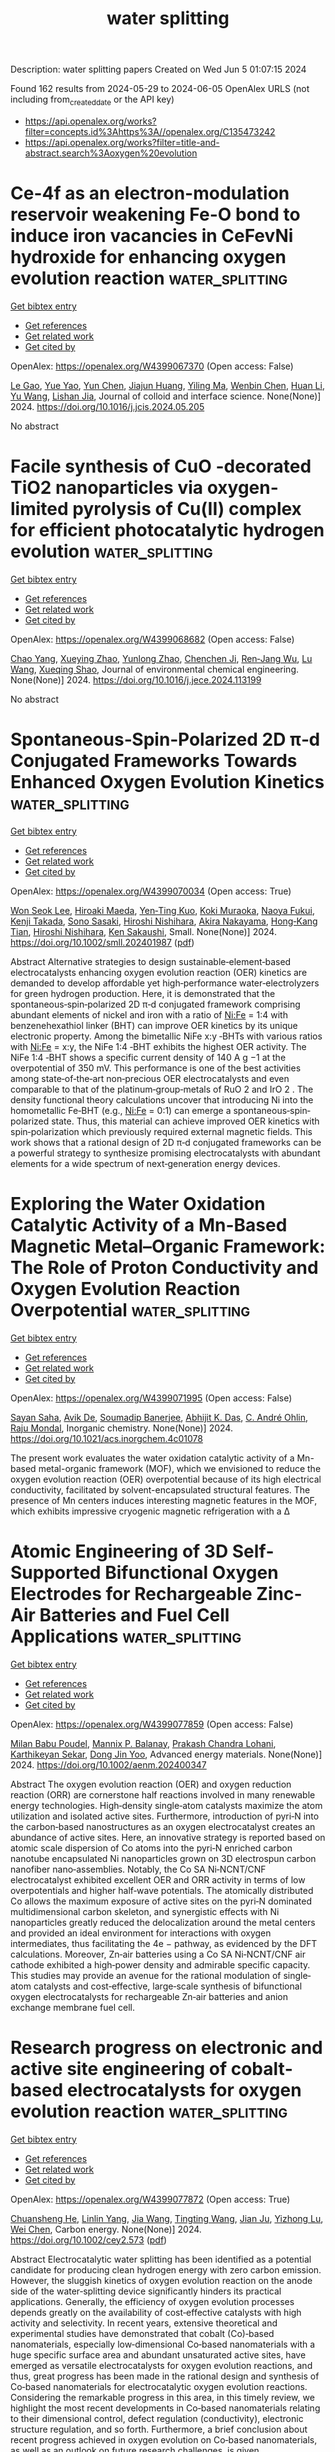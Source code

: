 #+TITLE: water splitting
Description: water splitting papers
Created on Wed Jun  5 01:07:15 2024

Found 162 results from 2024-05-29 to 2024-06-05
OpenAlex URLS (not including from_created_date or the API key)
- [[https://api.openalex.org/works?filter=concepts.id%3Ahttps%3A//openalex.org/C135473242]]
- [[https://api.openalex.org/works?filter=title-and-abstract.search%3Aoxygen%20evolution]]

* Ce-4f as an electron-modulation reservoir weakening Fe-O bond to induce iron vacancies in CeFevNi hydroxide for enhancing oxygen evolution reaction  :water_splitting:
:PROPERTIES:
:UUID: https://openalex.org/W4399067370
:TOPICS: Electrocatalysis for Energy Conversion, Catalytic Nanomaterials, Aqueous Zinc-Ion Battery Technology
:PUBLICATION_DATE: 2024-05-01
:END:    
    
[[elisp:(doi-add-bibtex-entry "https://doi.org/10.1016/j.jcis.2024.05.205")][Get bibtex entry]] 

- [[elisp:(progn (xref--push-markers (current-buffer) (point)) (oa--referenced-works "https://openalex.org/W4399067370"))][Get references]]
- [[elisp:(progn (xref--push-markers (current-buffer) (point)) (oa--related-works "https://openalex.org/W4399067370"))][Get related work]]
- [[elisp:(progn (xref--push-markers (current-buffer) (point)) (oa--cited-by-works "https://openalex.org/W4399067370"))][Get cited by]]

OpenAlex: https://openalex.org/W4399067370 (Open access: False)
    
[[https://openalex.org/A5051645819][Le Gao]], [[https://openalex.org/A5090656500][Yue Yao]], [[https://openalex.org/A5061402622][Yun Chen]], [[https://openalex.org/A5088401238][Jiajun Huang]], [[https://openalex.org/A5057359491][Yiling Ma]], [[https://openalex.org/A5045712324][Wenbin Chen]], [[https://openalex.org/A5011392170][Huan Li]], [[https://openalex.org/A5015834487][Yu Wang]], [[https://openalex.org/A5030624915][Lishan Jia]], Journal of colloid and interface science. None(None)] 2024. https://doi.org/10.1016/j.jcis.2024.05.205 
     
No abstract    

    

* Facile synthesis of CuO -decorated TiO2 nanoparticles via oxygen-limited pyrolysis of Cu(II) complex for efficient photocatalytic hydrogen evolution  :water_splitting:
:PROPERTIES:
:UUID: https://openalex.org/W4399068682
:TOPICS: Photocatalytic Materials for Solar Energy Conversion, Formation and Properties of Nanocrystals and Nanostructures, Nanomaterials with Enzyme-Like Characteristics
:PUBLICATION_DATE: 2024-05-01
:END:    
    
[[elisp:(doi-add-bibtex-entry "https://doi.org/10.1016/j.jece.2024.113199")][Get bibtex entry]] 

- [[elisp:(progn (xref--push-markers (current-buffer) (point)) (oa--referenced-works "https://openalex.org/W4399068682"))][Get references]]
- [[elisp:(progn (xref--push-markers (current-buffer) (point)) (oa--related-works "https://openalex.org/W4399068682"))][Get related work]]
- [[elisp:(progn (xref--push-markers (current-buffer) (point)) (oa--cited-by-works "https://openalex.org/W4399068682"))][Get cited by]]

OpenAlex: https://openalex.org/W4399068682 (Open access: False)
    
[[https://openalex.org/A5059215658][Chao Yang]], [[https://openalex.org/A5021026164][Xueying Zhao]], [[https://openalex.org/A5076778501][Yunlong Zhao]], [[https://openalex.org/A5074560471][Chenchen Ji]], [[https://openalex.org/A5017426545][Ren‐Jang Wu]], [[https://openalex.org/A5029484872][Lu Wang]], [[https://openalex.org/A5015475865][Xueqing Shao]], Journal of environmental chemical engineering. None(None)] 2024. https://doi.org/10.1016/j.jece.2024.113199 
     
No abstract    

    

* Spontaneous‐Spin‐Polarized 2D π‐d Conjugated Frameworks Towards Enhanced Oxygen Evolution Kinetics  :water_splitting:
:PROPERTIES:
:UUID: https://openalex.org/W4399070034
:TOPICS: Electrocatalysis for Energy Conversion, Aqueous Zinc-Ion Battery Technology, Fuel Cell Membrane Technology
:PUBLICATION_DATE: 2024-05-28
:END:    
    
[[elisp:(doi-add-bibtex-entry "https://doi.org/10.1002/smll.202401987")][Get bibtex entry]] 

- [[elisp:(progn (xref--push-markers (current-buffer) (point)) (oa--referenced-works "https://openalex.org/W4399070034"))][Get references]]
- [[elisp:(progn (xref--push-markers (current-buffer) (point)) (oa--related-works "https://openalex.org/W4399070034"))][Get related work]]
- [[elisp:(progn (xref--push-markers (current-buffer) (point)) (oa--cited-by-works "https://openalex.org/W4399070034"))][Get cited by]]

OpenAlex: https://openalex.org/W4399070034 (Open access: True)
    
[[https://openalex.org/A5029889356][Won Seok Lee]], [[https://openalex.org/A5026224138][Hiroaki Maeda]], [[https://openalex.org/A5079583259][Yen‐Ting Kuo]], [[https://openalex.org/A5027185260][Koki Muraoka]], [[https://openalex.org/A5018787061][Naoya Fukui]], [[https://openalex.org/A5064621747][Kenji Takada]], [[https://openalex.org/A5013923782][Sono Sasaki]], [[https://openalex.org/A5089786787][Hiroshi Nishihara]], [[https://openalex.org/A5076818771][Akira Nakayama]], [[https://openalex.org/A5040900066][Hong‐Kang Tian]], [[https://openalex.org/A5089786787][Hiroshi Nishihara]], [[https://openalex.org/A5051138648][Ken Sakaushi]], Small. None(None)] 2024. https://doi.org/10.1002/smll.202401987  ([[https://onlinelibrary.wiley.com/doi/pdfdirect/10.1002/smll.202401987][pdf]])
     
Abstract Alternative strategies to design sustainable‐element‐based electrocatalysts enhancing oxygen evolution reaction (OER) kinetics are demanded to develop affordable yet high‐performance water‐electrolyzers for green hydrogen production. Here, it is demonstrated that the spontaneous‐spin‐polarized 2D π‐d conjugated framework comprising abundant elements of nickel and iron with a ratio of Ni:Fe = 1:4 with benzenehexathiol linker (BHT) can improve OER kinetics by its unique electronic property. Among the bimetallic NiFe x:y ‐BHTs with various ratios with Ni:Fe = x:y, the NiFe 1:4 ‐BHT exhibits the highest OER activity. The NiFe 1:4 ‐BHT shows a specific current density of 140 A g −1 at the overpotential of 350 mV. This performance is one of the best activities among state‐of‐the‐art non‐precious OER electrocatalysts and even comparable to that of the platinum‐group‐metals of RuO 2 and IrO 2 . The density functional theory calculations uncover that introducing Ni into the homometallic Fe‐BHT (e.g., Ni:Fe = 0:1) can emerge a spontaneous‐spin‐polarized state. Thus, this material can achieve improved OER kinetics with spin‐polarization which previously required external magnetic fields. This work shows that a rational design of 2D π‐d conjugated frameworks can be a powerful strategy to synthesize promising electrocatalysts with abundant elements for a wide spectrum of next‐generation energy devices.    

    

* Exploring the Water Oxidation Catalytic Activity of a Mn-Based Magnetic Metal–Organic Framework: The Role of Proton Conductivity and Oxygen Evolution Reaction Overpotential  :water_splitting:
:PROPERTIES:
:UUID: https://openalex.org/W4399071995
:TOPICS: Electrochemical Detection of Heavy Metal Ions, Aqueous Zinc-Ion Battery Technology, Electrocatalysis for Energy Conversion
:PUBLICATION_DATE: 2024-05-28
:END:    
    
[[elisp:(doi-add-bibtex-entry "https://doi.org/10.1021/acs.inorgchem.4c01078")][Get bibtex entry]] 

- [[elisp:(progn (xref--push-markers (current-buffer) (point)) (oa--referenced-works "https://openalex.org/W4399071995"))][Get references]]
- [[elisp:(progn (xref--push-markers (current-buffer) (point)) (oa--related-works "https://openalex.org/W4399071995"))][Get related work]]
- [[elisp:(progn (xref--push-markers (current-buffer) (point)) (oa--cited-by-works "https://openalex.org/W4399071995"))][Get cited by]]

OpenAlex: https://openalex.org/W4399071995 (Open access: False)
    
[[https://openalex.org/A5017078493][Sayan Saha]], [[https://openalex.org/A5064708298][Avik De]], [[https://openalex.org/A5008050371][Soumadip Banerjee]], [[https://openalex.org/A5026824338][Abhijit K. Das]], [[https://openalex.org/A5006183789][C. André Ohlin]], [[https://openalex.org/A5003013220][Raju Mondal]], Inorganic chemistry. None(None)] 2024. https://doi.org/10.1021/acs.inorgchem.4c01078 
     
The present work evaluates the water oxidation catalytic activity of a Mn-based metal-organic framework (MOF), which we envisioned to reduce the oxygen evolution reaction (OER) overpotential because of its high electrical conductivity, facilitated by solvent-encapsulated structural features. The presence of Mn centers induces interesting magnetic features in the MOF, which exhibits impressive cryogenic magnetic refrigeration with a Δ    

    

* Atomic Engineering of 3D Self‐Supported Bifunctional Oxygen Electrodes for Rechargeable Zinc‐Air Batteries and Fuel Cell Applications  :water_splitting:
:PROPERTIES:
:UUID: https://openalex.org/W4399077859
:TOPICS: Aqueous Zinc-Ion Battery Technology, Electrocatalysis for Energy Conversion, Materials for Electrochemical Supercapacitors
:PUBLICATION_DATE: 2024-05-28
:END:    
    
[[elisp:(doi-add-bibtex-entry "https://doi.org/10.1002/aenm.202400347")][Get bibtex entry]] 

- [[elisp:(progn (xref--push-markers (current-buffer) (point)) (oa--referenced-works "https://openalex.org/W4399077859"))][Get references]]
- [[elisp:(progn (xref--push-markers (current-buffer) (point)) (oa--related-works "https://openalex.org/W4399077859"))][Get related work]]
- [[elisp:(progn (xref--push-markers (current-buffer) (point)) (oa--cited-by-works "https://openalex.org/W4399077859"))][Get cited by]]

OpenAlex: https://openalex.org/W4399077859 (Open access: False)
    
[[https://openalex.org/A5085276539][Milan Babu Poudel]], [[https://openalex.org/A5081322496][Mannix P. Balanay]], [[https://openalex.org/A5047067928][Prakash Chandra Lohani]], [[https://openalex.org/A5030375562][Karthikeyan Sekar]], [[https://openalex.org/A5056033491][Dong Jin Yoo]], Advanced energy materials. None(None)] 2024. https://doi.org/10.1002/aenm.202400347 
     
Abstract The oxygen evolution reaction (OER) and oxygen reduction reaction (ORR) are cornerstone half reactions involved in many renewable energy technologies. High‐density single‐atom catalysts maximize the atom utilization and isolated active sites. Furthermore, introduction of pyri‐N into the carbon‐based nanostructures as an oxygen electrocatalyst creates an abundance of active sites. Here, an innovative strategy is reported based on atomic scale dispersion of Co atoms into the pyri‐N enriched carbon nanotube encapsulated Ni nanoparticles grown on 3D electrospun carbon nanofiber nano‐assemblies. Notably, the Co SA Ni‐NCNT/CNF electrocatalyst exhibited excellent OER and ORR activity in terms of low overpotentials and higher half‐wave potentials. The atomically distributed Co allows the maximum exposure of active sites on the pyri‐N dominated multidimensional carbon skeleton, and synergistic effects with Ni nanoparticles greatly reduced the delocalization around the metal centers and provided an ideal environment for interactions with oxygen intermediates, thus facilitating the 4e − pathway, as evidenced by the DFT calculations. Moreover, Zn‐air batteries using a Co SA Ni‐NCNT/CNF air cathode exhibited a high‐power density and admirable specific capacity. This studies may provide an avenue for the rational modulation of single‐atom catalysts and cost‐effective, large‐scale synthesis of bifunctional oxygen electrocatalysts for rechargeable Zn‐air batteries and anion exchange membrane fuel cell.    

    

* Research progress on electronic and active site engineering of cobalt‐based electrocatalysts for oxygen evolution reaction  :water_splitting:
:PROPERTIES:
:UUID: https://openalex.org/W4399077872
:TOPICS: Electrocatalysis for Energy Conversion, Fuel Cell Membrane Technology, Electrochemical Detection of Heavy Metal Ions
:PUBLICATION_DATE: 2024-05-28
:END:    
    
[[elisp:(doi-add-bibtex-entry "https://doi.org/10.1002/cey2.573")][Get bibtex entry]] 

- [[elisp:(progn (xref--push-markers (current-buffer) (point)) (oa--referenced-works "https://openalex.org/W4399077872"))][Get references]]
- [[elisp:(progn (xref--push-markers (current-buffer) (point)) (oa--related-works "https://openalex.org/W4399077872"))][Get related work]]
- [[elisp:(progn (xref--push-markers (current-buffer) (point)) (oa--cited-by-works "https://openalex.org/W4399077872"))][Get cited by]]

OpenAlex: https://openalex.org/W4399077872 (Open access: True)
    
[[https://openalex.org/A5062453173][Chuansheng He]], [[https://openalex.org/A5090250478][Linlin Yang]], [[https://openalex.org/A5054352845][Jia Wang]], [[https://openalex.org/A5081093007][Tingting Wang]], [[https://openalex.org/A5060680817][Jian Ju]], [[https://openalex.org/A5052116879][Yizhong Lu]], [[https://openalex.org/A5017541508][Wei Chen]], Carbon energy. None(None)] 2024. https://doi.org/10.1002/cey2.573  ([[https://onlinelibrary.wiley.com/doi/pdfdirect/10.1002/cey2.573][pdf]])
     
Abstract Electrocatalytic water splitting has been identified as a potential candidate for producing clean hydrogen energy with zero carbon emission. However, the sluggish kinetics of oxygen evolution reaction on the anode side of the water‐splitting device significantly hinders its practical applications. Generally, the efficiency of oxygen evolution processes depends greatly on the availability of cost‐effective catalysts with high activity and selectivity. In recent years, extensive theoretical and experimental studies have demonstrated that cobalt (Co)‐based nanomaterials, especially low‐dimensional Co‐based nanomaterials with a huge specific surface area and abundant unsaturated active sites, have emerged as versatile electrocatalysts for oxygen evolution reactions, and thus, great progress has been made in the rational design and synthesis of Co‐based nanomaterials for electrocatalytic oxygen evolution reactions. Considering the remarkable progress in this area, in this timely review, we highlight the most recent developments in Co‐based nanomaterials relating to their dimensional control, defect regulation (conductivity), electronic structure regulation, and so forth. Furthermore, a brief conclusion about recent progress achieved in oxygen evolution on Co‐based nanomaterials, as well as an outlook on future research challenges, is given.    

    

* Nanoengineered Cobalt Electrocatalyst for Alkaline Oxygen Evolution Reaction  :water_splitting:
:PROPERTIES:
:UUID: https://openalex.org/W4399081051
:TOPICS: Electrocatalysis for Energy Conversion, Fuel Cell Membrane Technology, Aqueous Zinc-Ion Battery Technology
:PUBLICATION_DATE: 2024-05-28
:END:    
    
[[elisp:(doi-add-bibtex-entry "https://doi.org/10.3390/nano14110946")][Get bibtex entry]] 

- [[elisp:(progn (xref--push-markers (current-buffer) (point)) (oa--referenced-works "https://openalex.org/W4399081051"))][Get references]]
- [[elisp:(progn (xref--push-markers (current-buffer) (point)) (oa--related-works "https://openalex.org/W4399081051"))][Get related work]]
- [[elisp:(progn (xref--push-markers (current-buffer) (point)) (oa--cited-by-works "https://openalex.org/W4399081051"))][Get cited by]]

OpenAlex: https://openalex.org/W4399081051 (Open access: True)
    
[[https://openalex.org/A5000246396][R. Venkatachalam]], [[https://openalex.org/A5065387884][Sunil Mehla]], [[https://openalex.org/A5091328368][Lathe A. Jones]], [[https://openalex.org/A5062644316][Suresh K. Bhargava]], Nanomaterials. 14(11)] 2024. https://doi.org/10.3390/nano14110946  ([[https://www.mdpi.com/2079-4991/14/11/946/pdf?version=1716892449][pdf]])
     
The alkaline oxygen evolution reaction (OER) remains a bottleneck in green hydrogen production owing to its slow reaction kinetics and low catalytic efficiencies of earth abundant electrocatalysts in the alkaline OER reaction. This study investigates the OER performance of hierarchically porous cobalt electrocatalysts synthesized using the dynamic hydrogen bubble templating (DHBT) method. Characterization studies revealed that electrocatalysts synthesized under optimized conditions using the DHBT method consisted of cobalt nanosheets, and hierarchical porosity with macropores distributed in a honeycomb network and mesopores distributed between cobalt nanosheets. Moreover, X-ray photoelectron spectroscopy studies revealed the presence of Co(OH)2 as the predominant surface cobalt species while Raman studies revealed the presence of the cubic Co3O4 phase in the synthesized electrocatalysts. The best performing electrocatalyst required only 360 mV of overpotential to initiate a current density of 10 mA cm−2, exhibited a Tafel slope of 37 mV dec−1, and stable OER activity over 24 h. The DHBT method offers a facile, low cost and rapid synthesis approach for preparation for highly efficient cobalt electrocatalysts.    

    

* Upcycling electroplating sludge into bioengineering-enabled highly stable dual-site Fe-Ni2P@C electrocatalysts for efficient oxygen evolution  :water_splitting:
:PROPERTIES:
:UUID: https://openalex.org/W4399099589
:TOPICS: Electrocatalysis for Energy Conversion, Electrochemical Detection of Heavy Metal Ions, Aqueous Zinc-Ion Battery Technology
:PUBLICATION_DATE: 2024-05-28
:END:    
    
[[elisp:(doi-add-bibtex-entry "https://doi.org/10.1007/s12274-024-6719-x")][Get bibtex entry]] 

- [[elisp:(progn (xref--push-markers (current-buffer) (point)) (oa--referenced-works "https://openalex.org/W4399099589"))][Get references]]
- [[elisp:(progn (xref--push-markers (current-buffer) (point)) (oa--related-works "https://openalex.org/W4399099589"))][Get related work]]
- [[elisp:(progn (xref--push-markers (current-buffer) (point)) (oa--cited-by-works "https://openalex.org/W4399099589"))][Get cited by]]

OpenAlex: https://openalex.org/W4399099589 (Open access: False)
    
[[https://openalex.org/A5008911055][Jiawen Liu]], [[https://openalex.org/A5067825173][Zhi‐Liang Zuo]], [[https://openalex.org/A5061270653][Feng Gao]], [[https://openalex.org/A5081547489][K. Yi]], [[https://openalex.org/A5091146878][Jai-Ming Lin]], [[https://openalex.org/A5068947289][Mengye Wang]], [[https://openalex.org/A5002358964][Lin Zhang]], [[https://openalex.org/A5062157236][Haibo Feng]], Nano research. None(None)] 2024. https://doi.org/10.1007/s12274-024-6719-x 
     
No abstract    

    

* Dynamic Investigations on CoFe2O4@Co3O4 Nano-composite as an Enhanced Electrocatalyst for Oxygen Evolution Reaction  :water_splitting:
:PROPERTIES:
:UUID: https://openalex.org/W4399105282
:TOPICS: Electrochemical Detection of Heavy Metal Ions, Electrocatalysis for Energy Conversion, Aqueous Zinc-Ion Battery Technology
:PUBLICATION_DATE: 2024-05-28
:END:    
    
[[elisp:(doi-add-bibtex-entry "https://doi.org/10.1007/s12678-024-00877-8")][Get bibtex entry]] 

- [[elisp:(progn (xref--push-markers (current-buffer) (point)) (oa--referenced-works "https://openalex.org/W4399105282"))][Get references]]
- [[elisp:(progn (xref--push-markers (current-buffer) (point)) (oa--related-works "https://openalex.org/W4399105282"))][Get related work]]
- [[elisp:(progn (xref--push-markers (current-buffer) (point)) (oa--cited-by-works "https://openalex.org/W4399105282"))][Get cited by]]

OpenAlex: https://openalex.org/W4399105282 (Open access: False)
    
[[https://openalex.org/A5007221760][Xihuan Zhang]], [[https://openalex.org/A5055069519][Abdelhadi El Jaouhari]], [[https://openalex.org/A5089904131][Chunyue Li]], [[https://openalex.org/A5012545438][Maimoune Adnane]], [[https://openalex.org/A5036476513][Wanying Liu]], [[https://openalex.org/A5089648581][Abderrahman Mellalou]], [[https://openalex.org/A5026554589][Fouad Ghamouss]], [[https://openalex.org/A5022190223][Yuanhua Lin]], Electrocatalysis. None(None)] 2024. https://doi.org/10.1007/s12678-024-00877-8 
     
No abstract    

    

* Electrochemical water splitting enhancement by introducing mesoporous NiCoFe-trimetallic phosphide nanosheets as catalysts for the oxygen evolution reaction  :water_splitting:
:PROPERTIES:
:UUID: https://openalex.org/W4399110116
:TOPICS: Electrocatalysis for Energy Conversion, Aqueous Zinc-Ion Battery Technology, Memristive Devices for Neuromorphic Computing
:PUBLICATION_DATE: 2024-01-01
:END:    
    
[[elisp:(doi-add-bibtex-entry "https://doi.org/10.1039/d4ra02344g")][Get bibtex entry]] 

- [[elisp:(progn (xref--push-markers (current-buffer) (point)) (oa--referenced-works "https://openalex.org/W4399110116"))][Get references]]
- [[elisp:(progn (xref--push-markers (current-buffer) (point)) (oa--related-works "https://openalex.org/W4399110116"))][Get related work]]
- [[elisp:(progn (xref--push-markers (current-buffer) (point)) (oa--cited-by-works "https://openalex.org/W4399110116"))][Get cited by]]

OpenAlex: https://openalex.org/W4399110116 (Open access: True)
    
[[https://openalex.org/A5037577649][Gouda K. Helal]], [[https://openalex.org/A5049719890][Zhenhang Xu]], [[https://openalex.org/A5086369560][Xin Liu]], [[https://openalex.org/A5068207417][Yueying Yu]], [[https://openalex.org/A5064348390][Jinyan Liu]], [[https://openalex.org/A5042807824][Hongping Su]], [[https://openalex.org/A5058697019][Jiang Xu]], [[https://openalex.org/A5017170652][Houbin Li]], [[https://openalex.org/A5010309536][Gongzhen Cheng]], [[https://openalex.org/A5087868751][Pingping Zhao]], RSC advances. 14(24)] 2024. https://doi.org/10.1039/d4ra02344g  ([[https://pubs.rsc.org/en/content/articlepdf/2024/ra/d4ra02344g][pdf]])
     
In this study, we explord the catalytic activity of NiCoFe_phosphide nanosheets as highly active and stable catalysts for OER. Electrochemical analysis exhibits a low overpotential of 259 mV in (1 M KOH), achieving a current density of 10 mA cm −2 with a low Tafel slope of 50.47 mV dec −1 .    

    

* Dy2NiRuO6 perovskite with high activity and durability for the oxygen evolution reaction in acidic electrolyte  :water_splitting:
:PROPERTIES:
:UUID: https://openalex.org/W4399110197
:TOPICS: Solid Oxide Fuel Cells, Electrocatalysis for Energy Conversion, Fuel Cell Membrane Technology
:PUBLICATION_DATE: 2024-01-01
:END:    
    
[[elisp:(doi-add-bibtex-entry "https://doi.org/10.1039/d3ta06788b")][Get bibtex entry]] 

- [[elisp:(progn (xref--push-markers (current-buffer) (point)) (oa--referenced-works "https://openalex.org/W4399110197"))][Get references]]
- [[elisp:(progn (xref--push-markers (current-buffer) (point)) (oa--related-works "https://openalex.org/W4399110197"))][Get related work]]
- [[elisp:(progn (xref--push-markers (current-buffer) (point)) (oa--cited-by-works "https://openalex.org/W4399110197"))][Get cited by]]

OpenAlex: https://openalex.org/W4399110197 (Open access: True)
    
[[https://openalex.org/A5013694721][Isabel Rodríguez-García]], [[https://openalex.org/A5036497172][José Luis Gómez de la Fuente]], [[https://openalex.org/A5079735462][Dmitry Galyamin]], [[https://openalex.org/A5035762737][A. Tolosana-Moranchel]], [[https://openalex.org/A5060967129][Paula Kayser]], [[https://openalex.org/A5010533777][Mohamed Abdel Salam]], [[https://openalex.org/A5027042314][J. A. Alonso]], [[https://openalex.org/A5020956698][Federico Calle‐Vallejo]], [[https://openalex.org/A5023421479][Sergio Rojas]], [[https://openalex.org/A5023870821][M. Retuerto]], Journal of materials chemistry. A. None(None)] 2024. https://doi.org/10.1039/d3ta06788b  ([[https://pubs.rsc.org/en/content/articlepdf/2024/ta/d3ta06788b][pdf]])
     
Ru mixed oxides may be suitable materials to replace state-of-the-art Ir-based catalysts in the anode of proton exchange membrane electrolyzers. To do that, the activity and especially the durability of...    

    

* Doping CeO2/Ce(OH)CO3/CF nanohybrids with Gd for structural tuning and oxygen evolution reaction performance enhancing  :water_splitting:
:PROPERTIES:
:UUID: https://openalex.org/W4399116939
:TOPICS: Electrocatalysis for Energy Conversion, Catalytic Nanomaterials, Formation and Properties of Nanocrystals and Nanostructures
:PUBLICATION_DATE: 2024-06-01
:END:    
    
[[elisp:(doi-add-bibtex-entry "https://doi.org/10.1016/j.ijhydene.2024.05.359")][Get bibtex entry]] 

- [[elisp:(progn (xref--push-markers (current-buffer) (point)) (oa--referenced-works "https://openalex.org/W4399116939"))][Get references]]
- [[elisp:(progn (xref--push-markers (current-buffer) (point)) (oa--related-works "https://openalex.org/W4399116939"))][Get related work]]
- [[elisp:(progn (xref--push-markers (current-buffer) (point)) (oa--cited-by-works "https://openalex.org/W4399116939"))][Get cited by]]

OpenAlex: https://openalex.org/W4399116939 (Open access: False)
    
[[https://openalex.org/A5075975990][Yuanyuan Liao]], [[https://openalex.org/A5033473704][Xi Lu]], [[https://openalex.org/A5057097309][Xiaojie Jin]], [[https://openalex.org/A5036215036][Hongyan Chen]], [[https://openalex.org/A5017770271][Xinyu Huang]], [[https://openalex.org/A5028209560][Yongxiu Li]], [[https://openalex.org/A5023161252][Jing Li]], International journal of hydrogen energy. 72(None)] 2024. https://doi.org/10.1016/j.ijhydene.2024.05.359 
     
No abstract    

    

* Review for "Electrochemical water splitting enhancement by introducing mesoporous NiCoFe-trimetallic phosphide nanosheets as catalysts for the oxygen evolution reaction"  :water_splitting:
:PROPERTIES:
:UUID: https://openalex.org/W4399120030
:TOPICS: Electrocatalysis for Energy Conversion, Electrochemical Detection of Heavy Metal Ions, Memristive Devices for Neuromorphic Computing
:PUBLICATION_DATE: 2024-04-11
:END:    
    
[[elisp:(doi-add-bibtex-entry "https://doi.org/10.1039/d4ra02344g/v1/review1")][Get bibtex entry]] 

- [[elisp:(progn (xref--push-markers (current-buffer) (point)) (oa--referenced-works "https://openalex.org/W4399120030"))][Get references]]
- [[elisp:(progn (xref--push-markers (current-buffer) (point)) (oa--related-works "https://openalex.org/W4399120030"))][Get related work]]
- [[elisp:(progn (xref--push-markers (current-buffer) (point)) (oa--cited-by-works "https://openalex.org/W4399120030"))][Get cited by]]

OpenAlex: https://openalex.org/W4399120030 (Open access: False)
    
, No host. None(None)] 2024. https://doi.org/10.1039/d4ra02344g/v1/review1 
     
No abstract    

    

* Modulation of Electron Transfer Behavior on Fe2p-Co2p/Npc Oxygen Electrocatalyst by Lattice Cation Substitution Engineering and Charge Transport Network Design for Rechargeable Zn-Air Batteries  :water_splitting:
:PROPERTIES:
:UUID: https://openalex.org/W4399120056
:TOPICS: Aqueous Zinc-Ion Battery Technology, Electrocatalysis for Energy Conversion, Fuel Cell Membrane Technology
:PUBLICATION_DATE: 2024-01-01
:END:    
    
[[elisp:(doi-add-bibtex-entry "https://doi.org/10.2139/ssrn.4847202")][Get bibtex entry]] 

- [[elisp:(progn (xref--push-markers (current-buffer) (point)) (oa--referenced-works "https://openalex.org/W4399120056"))][Get references]]
- [[elisp:(progn (xref--push-markers (current-buffer) (point)) (oa--related-works "https://openalex.org/W4399120056"))][Get related work]]
- [[elisp:(progn (xref--push-markers (current-buffer) (point)) (oa--cited-by-works "https://openalex.org/W4399120056"))][Get cited by]]

OpenAlex: https://openalex.org/W4399120056 (Open access: False)
    
[[https://openalex.org/A5085411841][Long Hao]], [[https://openalex.org/A5052676364][Yu Chen]], [[https://openalex.org/A5011907117][Chunming Liu]], [[https://openalex.org/A5034324404][Junhua You]], [[https://openalex.org/A5075472501][Rui Guo]], No host. None(None)] 2024. https://doi.org/10.2139/ssrn.4847202 
     
No abstract    

    

* Author response for "Electrochemical water splitting enhancement by introducing mesoporous NiCoFe-trimetallic phosphide nanosheets as catalysts for the oxygen evolution reaction"  :water_splitting:
:PROPERTIES:
:UUID: https://openalex.org/W4399120092
:TOPICS: Electrocatalysis for Energy Conversion, Electrochemical Detection of Heavy Metal Ions
:PUBLICATION_DATE: 2024-05-04
:END:    
    
[[elisp:(doi-add-bibtex-entry "https://doi.org/10.1039/d4ra02344g/v2/response1")][Get bibtex entry]] 

- [[elisp:(progn (xref--push-markers (current-buffer) (point)) (oa--referenced-works "https://openalex.org/W4399120092"))][Get references]]
- [[elisp:(progn (xref--push-markers (current-buffer) (point)) (oa--related-works "https://openalex.org/W4399120092"))][Get related work]]
- [[elisp:(progn (xref--push-markers (current-buffer) (point)) (oa--cited-by-works "https://openalex.org/W4399120092"))][Get cited by]]

OpenAlex: https://openalex.org/W4399120092 (Open access: False)
    
[[https://openalex.org/A5037577649][Gouda K. Helal]], [[https://openalex.org/A5049719890][Zhenhang Xu]], [[https://openalex.org/A5086369560][Xin Liu]], [[https://openalex.org/A5068207417][Yueying Yu]], [[https://openalex.org/A5064348390][Jinyan Liu]], [[https://openalex.org/A5042807824][Hongping Su]], [[https://openalex.org/A5058697019][Jiang Xu]], [[https://openalex.org/A5017170652][Houbin Li]], [[https://openalex.org/A5010309536][Gongzhen Cheng]], [[https://openalex.org/A5087868751][Pingping Zhao]], No host. None(None)] 2024. https://doi.org/10.1039/d4ra02344g/v2/response1 
     
No abstract    

    

* Review for "Electrochemical water splitting enhancement by introducing mesoporous NiCoFe-trimetallic phosphide nanosheets as catalysts for the oxygen evolution reaction"  :water_splitting:
:PROPERTIES:
:UUID: https://openalex.org/W4399120097
:TOPICS: Electrocatalysis for Energy Conversion, Electrochemical Detection of Heavy Metal Ions, Memristive Devices for Neuromorphic Computing
:PUBLICATION_DATE: 2024-05-12
:END:    
    
[[elisp:(doi-add-bibtex-entry "https://doi.org/10.1039/d4ra02344g/v2/review1")][Get bibtex entry]] 

- [[elisp:(progn (xref--push-markers (current-buffer) (point)) (oa--referenced-works "https://openalex.org/W4399120097"))][Get references]]
- [[elisp:(progn (xref--push-markers (current-buffer) (point)) (oa--related-works "https://openalex.org/W4399120097"))][Get related work]]
- [[elisp:(progn (xref--push-markers (current-buffer) (point)) (oa--cited-by-works "https://openalex.org/W4399120097"))][Get cited by]]

OpenAlex: https://openalex.org/W4399120097 (Open access: False)
    
, No host. None(None)] 2024. https://doi.org/10.1039/d4ra02344g/v2/review1 
     
No abstract    

    

* Decision letter for "Electrochemical water splitting enhancement by introducing mesoporous NiCoFe-trimetallic phosphide nanosheets as catalysts for the oxygen evolution reaction"  :water_splitting:
:PROPERTIES:
:UUID: https://openalex.org/W4399120100
:TOPICS: Electrocatalysis for Energy Conversion, Electrochemical Detection of Heavy Metal Ions, Memristive Devices for Neuromorphic Computing
:PUBLICATION_DATE: 2024-04-15
:END:    
    
[[elisp:(doi-add-bibtex-entry "https://doi.org/10.1039/d4ra02344g/v1/decision1")][Get bibtex entry]] 

- [[elisp:(progn (xref--push-markers (current-buffer) (point)) (oa--referenced-works "https://openalex.org/W4399120100"))][Get references]]
- [[elisp:(progn (xref--push-markers (current-buffer) (point)) (oa--related-works "https://openalex.org/W4399120100"))][Get related work]]
- [[elisp:(progn (xref--push-markers (current-buffer) (point)) (oa--cited-by-works "https://openalex.org/W4399120100"))][Get cited by]]

OpenAlex: https://openalex.org/W4399120100 (Open access: False)
    
, No host. None(None)] 2024. https://doi.org/10.1039/d4ra02344g/v1/decision1 
     
No abstract    

    

* Integrative Active Sites of Cathode for Electron-Oxygen-Proton Coupling To Favor H2O2 Production in a Photoelectrochemical System  :water_splitting:
:PROPERTIES:
:UUID: https://openalex.org/W4399120400
:TOPICS: Photocatalytic Materials for Solar Energy Conversion, Electrocatalysis for Energy Conversion, Ammonia Synthesis and Electrocatalysis
:PUBLICATION_DATE: 2024-05-29
:END:    
    
[[elisp:(doi-add-bibtex-entry "https://doi.org/10.1021/acs.est.4c01601")][Get bibtex entry]] 

- [[elisp:(progn (xref--push-markers (current-buffer) (point)) (oa--referenced-works "https://openalex.org/W4399120400"))][Get references]]
- [[elisp:(progn (xref--push-markers (current-buffer) (point)) (oa--related-works "https://openalex.org/W4399120400"))][Get related work]]
- [[elisp:(progn (xref--push-markers (current-buffer) (point)) (oa--cited-by-works "https://openalex.org/W4399120400"))][Get cited by]]

OpenAlex: https://openalex.org/W4399120400 (Open access: False)
    
[[https://openalex.org/A5027497045][Shan Li]], [[https://openalex.org/A5077187104][Lei Chen]], [[https://openalex.org/A5088061918][Jian Wang]], [[https://openalex.org/A5023479340][Li Tian]], [[https://openalex.org/A5037944727][Dawei Li]], [[https://openalex.org/A5022510726][Zhi Yang]], [[https://openalex.org/A5051336184][Xin Xiao]], [[https://openalex.org/A5088487131][Chiheng Chu]], [[https://openalex.org/A5090741037][Baoliang Chen]], Environmental science & technology. None(None)] 2024. https://doi.org/10.1021/acs.est.4c01601 
     
The oxygen reduction process generating H2O2 in the photoelectrochemical (PEC) system is milder and environmentally friendly compared with the traditional anthraquinone process but still lacks the efficient electron-oxygen-proton coupling interfaces to improve H2O2 production efficiency. Here, we propose an integrated active site strategy, that is, designing a hydrophobic C–B–N interface to refine the dearth of electron, oxygen, and proton balance. Computational calculation results show a lower energy barrier for H2O2 production due to synergistic and coupling effects of boron sites for O2 adsorption, nitrogen sites for H+ binding, and the carbon structure for electron transfer, demonstrating theoretically the feasibility of the strategy. Furthermore, we construct a hydrophobic boron- and nitrogen-doped carbon black gas diffusion cathode (BN-CB-PTFE) with graphite carbon dots decorated on a BiVO4 photoanode (BVO/g-CDs) for H2O2 production. Remarkably, this approach achieves a record H2O2 production rate (9.24 μmol min–1 cm–2) at the PEC cathode. The BN-CB-PTFE cathode exhibits an outstanding Faraday efficiency for H2O2 production of ∼100%. The newly formed h-BN integrative active site can not only adsorb more O2 but also significantly improve the electron and proton transfer. Unexpectedly, coupling BVO/g-CDs with the BN-CB-PTFE gas diffusion cathode also achieves a record H2O2 production rate (6.60 μmol min–1 cm–2) at the PEC photoanode. This study opens new insight into integrative active sites for electron-O2-proton coupling in a PEC H2O2 production system that may be meaningful for environment and energy applications.    

    

* One-Pot Template-Free Synthesis of Mesoporous ZnCo2O4 Microbubbles for Oxygen Evolution Reaction  :water_splitting:
:PROPERTIES:
:UUID: https://openalex.org/W4399120763
:TOPICS: Catalytic Nanomaterials, Gas Sensing Technology and Materials, Emergent Phenomena at Oxide Interfaces
:PUBLICATION_DATE: 2024-05-29
:END:    
    
[[elisp:(doi-add-bibtex-entry "https://doi.org/10.1007/s11664-024-11170-1")][Get bibtex entry]] 

- [[elisp:(progn (xref--push-markers (current-buffer) (point)) (oa--referenced-works "https://openalex.org/W4399120763"))][Get references]]
- [[elisp:(progn (xref--push-markers (current-buffer) (point)) (oa--related-works "https://openalex.org/W4399120763"))][Get related work]]
- [[elisp:(progn (xref--push-markers (current-buffer) (point)) (oa--cited-by-works "https://openalex.org/W4399120763"))][Get cited by]]

OpenAlex: https://openalex.org/W4399120763 (Open access: False)
    
[[https://openalex.org/A5019766582][Yonggang Zheng]], [[https://openalex.org/A5081185101][Jian Wu]], [[https://openalex.org/A5044168692][Zhizhong Guo]], [[https://openalex.org/A5018844877][Jiayi Qin]], [[https://openalex.org/A5075079249][Jin‐Ming Wu]], [[https://openalex.org/A5010205950][Wei Wen]], Journal of electronic materials. None(None)] 2024. https://doi.org/10.1007/s11664-024-11170-1 
     
No abstract    

    

* Nanoporous Fe and Co Dually Doped Carbon Nanotube-Based Oxygen Electrocatalysts for Efficient Zinc–Air Batteries  :water_splitting:
:PROPERTIES:
:UUID: https://openalex.org/W4399120780
:TOPICS: Electrocatalysis for Energy Conversion, Aqueous Zinc-Ion Battery Technology, Materials for Electrochemical Supercapacitors
:PUBLICATION_DATE: 2024-05-29
:END:    
    
[[elisp:(doi-add-bibtex-entry "https://doi.org/10.1021/acsanm.4c02088")][Get bibtex entry]] 

- [[elisp:(progn (xref--push-markers (current-buffer) (point)) (oa--referenced-works "https://openalex.org/W4399120780"))][Get references]]
- [[elisp:(progn (xref--push-markers (current-buffer) (point)) (oa--related-works "https://openalex.org/W4399120780"))][Get related work]]
- [[elisp:(progn (xref--push-markers (current-buffer) (point)) (oa--cited-by-works "https://openalex.org/W4399120780"))][Get cited by]]

OpenAlex: https://openalex.org/W4399120780 (Open access: False)
    
[[https://openalex.org/A5005775682][Chaoyang Liu]], [[https://openalex.org/A5016157527][Shang Wu]], [[https://openalex.org/A5060724293][Shu Tian]], [[https://openalex.org/A5002718976][Jincai Yang]], [[https://openalex.org/A5079415041][Jiankun Li]], [[https://openalex.org/A5032694602][Xin Wang]], [[https://openalex.org/A5073592418][Lihong Wang]], [[https://openalex.org/A5063253432][Chen Chen]], [[https://openalex.org/A5055151897][Ping Zhang]], [[https://openalex.org/A5017780311][Quanlu Yang]], ACS applied nano materials. None(None)] 2024. https://doi.org/10.1021/acsanm.4c02088 
     
No abstract    

    

* Tunable layered Mn oxides for oxygen electrocatalysis  :water_splitting:
:PROPERTIES:
:UUID: https://openalex.org/W4399121605
:TOPICS: Electrocatalysis for Energy Conversion, Aqueous Zinc-Ion Battery Technology, Fuel Cell Membrane Technology
:PUBLICATION_DATE: 2024-05-29
:END:    
    
[[elisp:(doi-add-bibtex-entry "https://doi.org/10.1038/s41929-024-01144-1")][Get bibtex entry]] 

- [[elisp:(progn (xref--push-markers (current-buffer) (point)) (oa--referenced-works "https://openalex.org/W4399121605"))][Get references]]
- [[elisp:(progn (xref--push-markers (current-buffer) (point)) (oa--related-works "https://openalex.org/W4399121605"))][Get related work]]
- [[elisp:(progn (xref--push-markers (current-buffer) (point)) (oa--cited-by-works "https://openalex.org/W4399121605"))][Get cited by]]

OpenAlex: https://openalex.org/W4399121605 (Open access: False)
    
[[https://openalex.org/A5039887129][E Liu]], [[https://openalex.org/A5044827415][Drew Higgins]], Nature Catalysis. 7(5)] 2024. https://doi.org/10.1038/s41929-024-01144-1 
     
No abstract    

    

* Extraordinary Structural Reconstruction of Nanolaminated Ta2FeC MAX Phase for Enhanced Oxygen Evolution Performance  :water_splitting:
:PROPERTIES:
:UUID: https://openalex.org/W4399125273
:TOPICS: Two-Dimensional Transition Metal Carbides and Nitrides (MXenes), Electrocatalysis for Energy Conversion, Memristive Devices for Neuromorphic Computing
:PUBLICATION_DATE: 2024-05-29
:END:    
    
[[elisp:(doi-add-bibtex-entry "https://doi.org/10.1002/smll.202401022")][Get bibtex entry]] 

- [[elisp:(progn (xref--push-markers (current-buffer) (point)) (oa--referenced-works "https://openalex.org/W4399125273"))][Get references]]
- [[elisp:(progn (xref--push-markers (current-buffer) (point)) (oa--related-works "https://openalex.org/W4399125273"))][Get related work]]
- [[elisp:(progn (xref--push-markers (current-buffer) (point)) (oa--cited-by-works "https://openalex.org/W4399125273"))][Get cited by]]

OpenAlex: https://openalex.org/W4399125273 (Open access: False)
    
[[https://openalex.org/A5085525723][Shaoping Zhu]], [[https://openalex.org/A5001879411][Youbing Li]], [[https://openalex.org/A5051180115][Minghui Yang]], [[https://openalex.org/A5065473101][Huiyan Xu]], [[https://openalex.org/A5038260477][Lijuan Cheng]], [[https://openalex.org/A5049315038][Fei Fang]], [[https://openalex.org/A5043112202][Qing Huang]], [[https://openalex.org/A5000693841][Binwu Ying]], Small. None(None)] 2024. https://doi.org/10.1002/smll.202401022 
     
Abstract Renewable energy technologies, such as water splitting, heavily depend on the oxygen evolution reaction (OER). Nanolaminated ternary compounds, referred to as MAX phases, show great promise for creating efficient electrocatalysts for OER. However, their limited intrinsic oxidative resistance hinders the utilization of conductivity in M n+1 X n layers, leading to reduced activity. In this study, a method is proposed to improve the poor inoxidizability of MAX phases by carefully adjusting the elemental composition between M n+1 X n layers and single‐atom‐thick A layers. The resulting Ta 2 FeC catalyst demonstrates superior performance compared to conventional Fe/C‐based catalysts with a remarkable record‐low overpotential of 247 mV (@10 mA cm −2 ) and sustained activity for over 240 h. Notably, during OER processing, the single‐atom‐thick Fe layer undergoes self‐reconstruction and enrichment from the interior of the Ta 2 FeC MAX phase toward its surface, forming a Ta 2 FeC@Ta 2 C@FeOOH heterostructure. Through density functional theory (DFT) calculations, this study has found that the incorporation of Ta 2 FeC@Ta 2 C not only enhances the conductivity of FeOOH but also reduces the covalency of Fe─O bonds, thus alleviating the oxidation of Fe 3+ and O 2− . This implies that the Ta 2 FeC@Ta 2 C@FeOOH heterostructure experiences less lattice oxygen loss during the OER process compared to pure FeOOH, leading to significantly improved stability. These results highlight promising avenues for further exploration of MAX phases by strategically engineering M‐ and A‐site engineering through multi‐metal substitution, to develop M 2 AX@M 2 X@AOOH‐based catalysts for oxygen evolution.    

    

* NiCo2O4 Electrocatalyst Doped with Phosphorus for Improved Oxygen Evolution Reaction  :water_splitting:
:PROPERTIES:
:UUID: https://openalex.org/W4399126209
:TOPICS: Electrocatalysis for Energy Conversion, Aqueous Zinc-Ion Battery Technology, Electrochemical Detection of Heavy Metal Ions
:PUBLICATION_DATE: 2024-05-29
:END:    
    
[[elisp:(doi-add-bibtex-entry "https://doi.org/10.1021/acsanm.4c01861")][Get bibtex entry]] 

- [[elisp:(progn (xref--push-markers (current-buffer) (point)) (oa--referenced-works "https://openalex.org/W4399126209"))][Get references]]
- [[elisp:(progn (xref--push-markers (current-buffer) (point)) (oa--related-works "https://openalex.org/W4399126209"))][Get related work]]
- [[elisp:(progn (xref--push-markers (current-buffer) (point)) (oa--cited-by-works "https://openalex.org/W4399126209"))][Get cited by]]

OpenAlex: https://openalex.org/W4399126209 (Open access: False)
    
[[https://openalex.org/A5040548501][Shu‐Fang Li]], [[https://openalex.org/A5022526821][Xin Li]], [[https://openalex.org/A5037045692][Dong Yan]], ACS applied nano materials. None(None)] 2024. https://doi.org/10.1021/acsanm.4c01861 
     
No abstract    

    

* Preparation and characterization of bifunctional 1T-2H MoS2-Sv/CuS catalyst for electrocatalytic hydrogen and oxygen evolution reaction  :water_splitting:
:PROPERTIES:
:UUID: https://openalex.org/W4399133444
:TOPICS: Electrocatalysis for Energy Conversion, Electrochemical Detection of Heavy Metal Ions, Aqueous Zinc-Ion Battery Technology
:PUBLICATION_DATE: 2024-05-01
:END:    
    
[[elisp:(doi-add-bibtex-entry "https://doi.org/10.1016/j.seppur.2024.128176")][Get bibtex entry]] 

- [[elisp:(progn (xref--push-markers (current-buffer) (point)) (oa--referenced-works "https://openalex.org/W4399133444"))][Get references]]
- [[elisp:(progn (xref--push-markers (current-buffer) (point)) (oa--related-works "https://openalex.org/W4399133444"))][Get related work]]
- [[elisp:(progn (xref--push-markers (current-buffer) (point)) (oa--cited-by-works "https://openalex.org/W4399133444"))][Get cited by]]

OpenAlex: https://openalex.org/W4399133444 (Open access: False)
    
[[https://openalex.org/A5033657450][Dan Li]], [[https://openalex.org/A5005982134][Shumin Fan]], [[https://openalex.org/A5071320185][Jian Li]], [[https://openalex.org/A5083841661][Weiguo Li]], [[https://openalex.org/A5037777681][Yanli Zhuang]], [[https://openalex.org/A5085943473][Y.B. Li]], [[https://openalex.org/A5024654205][Lianwei Shan]], [[https://openalex.org/A5052996924][Limin Dong]], [[https://openalex.org/A5048767833][Jie Yao]], Separation and purification technology. None(None)] 2024. https://doi.org/10.1016/j.seppur.2024.128176 
     
No abstract    

    

* Nanospike Nickel-Iron Oxalate as an Efficient Electrocatalyst for the Oxygen Evolution Reaction  :water_splitting:
:PROPERTIES:
:UUID: https://openalex.org/W4399134127
:TOPICS: Electrocatalysis for Energy Conversion, Electrochemical Detection of Heavy Metal Ions, Fuel Cell Membrane Technology
:PUBLICATION_DATE: 2024-05-29
:END:    
    
[[elisp:(doi-add-bibtex-entry "https://doi.org/10.26434/chemrxiv-2024-2rpfc")][Get bibtex entry]] 

- [[elisp:(progn (xref--push-markers (current-buffer) (point)) (oa--referenced-works "https://openalex.org/W4399134127"))][Get references]]
- [[elisp:(progn (xref--push-markers (current-buffer) (point)) (oa--related-works "https://openalex.org/W4399134127"))][Get related work]]
- [[elisp:(progn (xref--push-markers (current-buffer) (point)) (oa--cited-by-works "https://openalex.org/W4399134127"))][Get cited by]]

OpenAlex: https://openalex.org/W4399134127 (Open access: True)
    
[[https://openalex.org/A5025929762][Krishani Teeluck]], [[https://openalex.org/A5072565495][Gia M. Carignan]], [[https://openalex.org/A5056342213][Mehmet Doğan]], [[https://openalex.org/A5043256817][Kate M. Waldie]], No host. None(None)] 2024. https://doi.org/10.26434/chemrxiv-2024-2rpfc  ([[https://chemrxiv.org/engage/api-gateway/chemrxiv/assets/orp/resource/item/6654e49821291e5d1d6acf9d/original/nanospike-nickel-iron-oxalate-as-an-efficient-electrocatalyst-for-the-oxygen-evolution-reaction.pdf][pdf]])
     
Obtaining hydrogen as a renewable fuel through water splitting is severely hindered by the energy-intensive oxygen evolution reaction (OER). Transition metal oxides based on low-cost and earth-abundant elements have been shown to provide high OER rivaling that of commercial IrO2, with nickel iron oxide/oxyhydroxide systems exhibiting some of the lowest reported overpotentials. Here, we report a nickel-iron oxalate material with a nanospike morphology synthesized via a simple and novel hydrothermal method, in which oxalate is generated in situ during material preparation under mild conditions. The as-synthesized nanostructured material displays high catalytic activity for OER, requiring a low overpotential of only 284 mV at a current density of 10 mA·cm−2, lower than that of its amorphous counterpart and commercial IrO2 (326 and 308 mV, respectively). This material also exhibits excellent long-term stability with retention of the nanospike morphology after several hours under OER conditions.    

    

* Design of Multifunctional Electrocatalysts for ORR/OER/HER/HOR: Janus Makes Difference  :water_splitting:
:PROPERTIES:
:UUID: https://openalex.org/W4399140360
:TOPICS: Electrocatalysis for Energy Conversion, Photocatalytic Materials for Solar Energy Conversion, Aqueous Zinc-Ion Battery Technology
:PUBLICATION_DATE: 2024-05-29
:END:    
    
[[elisp:(doi-add-bibtex-entry "https://doi.org/10.1002/smll.202404000")][Get bibtex entry]] 

- [[elisp:(progn (xref--push-markers (current-buffer) (point)) (oa--referenced-works "https://openalex.org/W4399140360"))][Get references]]
- [[elisp:(progn (xref--push-markers (current-buffer) (point)) (oa--related-works "https://openalex.org/W4399140360"))][Get related work]]
- [[elisp:(progn (xref--push-markers (current-buffer) (point)) (oa--cited-by-works "https://openalex.org/W4399140360"))][Get cited by]]

OpenAlex: https://openalex.org/W4399140360 (Open access: True)
    
[[https://openalex.org/A5033266172][Xinyu Yang]], [[https://openalex.org/A5019593282][Long Lin]], [[https://openalex.org/A5082750032][Xiangyu Guo]], [[https://openalex.org/A5041384147][Shengli Zhang]], Small. None(None)] 2024. https://doi.org/10.1002/smll.202404000  ([[https://onlinelibrary.wiley.com/doi/pdfdirect/10.1002/smll.202404000][pdf]])
     
Abstract Multifunctional electrocatalysts for hydrogen evolution reaction (HER), hydrogen oxidation reaction (HOR), oxygen evolution reaction (OER), and oxygen reduction reaction (ORR) have broad application prospects; However, realization of such kinds of materials remain difficulties because it requires the materials to have not only unique electronic properties, but multiple active centers to deal with different reactions. Here, employing density functional theory (DFT) computations, it is demonstrated that by decorating the Janus‐type 2D transition metal dichalcogenide (TMD) of TaSSe with the single atoms, the materials can achieve multifunctionality to catalyze the ORR/OER/HER/HOR. Out of sixteen catalytic systems, Pt‐V S (i.e., Pt atom embedded in the sulfur vacancy), Pd‐V Se , and Pt‐V Se @TaSSe are promising multifunctional catalysts with superior stability. Among them, the Pt‐V S @TaSSe catalyst exhibits the highest activity with theoretical overpotentials η ORR = 0.40 V, η OER = 0.39 V, and η HER/HOR = 0.07 V, respectively, better than the traditional Pt (111), IrO 2 (110). The interplays between the catalyst and the reaction intermediate over the course of the reaction are then systematically investigated. Generally, this study presents a viable approach for the design and development of advanced multifunctional electrocatalysts. It enriches the application of Janus, a new 2D material, in electrochemical energy storage and conversion technology.    

    

* Tuning Stainless Steel Oxide Layers through Potential Cycling─AEM Water Electrolysis Free of Critical Raw Materials  :water_splitting:
:PROPERTIES:
:UUID: https://openalex.org/W4399141185
:TOPICS: Electrocatalysis for Energy Conversion, Aqueous Zinc-Ion Battery Technology, Fuel Cell Membrane Technology
:PUBLICATION_DATE: 2024-05-29
:END:    
    
[[elisp:(doi-add-bibtex-entry "https://doi.org/10.1021/acsami.4c01107")][Get bibtex entry]] 

- [[elisp:(progn (xref--push-markers (current-buffer) (point)) (oa--referenced-works "https://openalex.org/W4399141185"))][Get references]]
- [[elisp:(progn (xref--push-markers (current-buffer) (point)) (oa--related-works "https://openalex.org/W4399141185"))][Get related work]]
- [[elisp:(progn (xref--push-markers (current-buffer) (point)) (oa--cited-by-works "https://openalex.org/W4399141185"))][Get cited by]]

OpenAlex: https://openalex.org/W4399141185 (Open access: True)
    
[[https://openalex.org/A5078951850][T.B. Ferriday]], [[https://openalex.org/A5034905121][Suhas Nuggehalli Sampathkumar]], [[https://openalex.org/A5032655772][Mounir Mensi]], [[https://openalex.org/A5070582734][Hugh Middleton]], [[https://openalex.org/A5029716653][Jan Van herle]], [[https://openalex.org/A5012460382][Mohan Lal Kolhe]], ACS applied materials & interfaces. None(None)] 2024. https://doi.org/10.1021/acsami.4c01107  ([[https://pubs.acs.org/doi/pdf/10.1021/acsami.4c01107][pdf]])
     
Anion exchange membrane water electrolyzers (AEMWEs) have an intrinsic advantage over acidic proton exchange membrane water electrolyzers through their ability to use inexpensive, stable materials such as stainless steel (SS) to catalyze the sluggish oxygen evolution reaction (OER). As such, the study of active oxide layers on SS has garnered great interest. Potential cycling is a means to create such active oxide layers in situ as they are readily formed in alkaline solutions when exposed to elevated potentials. Cycling conditions in the literature are rife with unexplained variations, and a complete account of how these variations affect the activity and constitution of SS oxide layers remains unreported, along with their influence on AEMWE performance. In this paper, we seek to fill this gap in the literature by strategically cycling SS felt (SSF) electrodes under different scan rates and ranges. The SSF anodes were rapidly activated within the first 50 cycles, as shown by the 10-fold decline in charge transfer resistance, and the subsequent 1000 cycles tuned the metal oxide surface composition. Cycling the Ni redox couple (RC) increases Ni content, which is further enhanced by lowering the cycling rate, while cycling the Fe RC increases Cr content. Fair OER activity was uncovered through cycling the Ni RC, while Fe cycling produced SSF electrodes active toward both the OER and the hydrogen evolution reaction (HER). This indicates that inert SSF electrodes can be activated to become efficient OER and HER electrodes. To this effect, a single-cell AEMWE without any traditional catalyst or ionomer generated 1.0 A cm–2 at 1.94 V ± 13.3 mV with an SSF anode, showing a fair performance for a cell free of critical raw materials.    

    

* Decision letter for "Electrochemical water splitting enhancement by introducing mesoporous NiCoFe-trimetallic phosphide nanosheets as catalysts for the oxygen evolution reaction"  :water_splitting:
:PROPERTIES:
:UUID: https://openalex.org/W4399141696
:TOPICS: Electrocatalysis for Energy Conversion, Electrochemical Detection of Heavy Metal Ions, Memristive Devices for Neuromorphic Computing
:PUBLICATION_DATE: 2024-05-13
:END:    
    
[[elisp:(doi-add-bibtex-entry "https://doi.org/10.1039/d4ra02344g/v2/decision1")][Get bibtex entry]] 

- [[elisp:(progn (xref--push-markers (current-buffer) (point)) (oa--referenced-works "https://openalex.org/W4399141696"))][Get references]]
- [[elisp:(progn (xref--push-markers (current-buffer) (point)) (oa--related-works "https://openalex.org/W4399141696"))][Get related work]]
- [[elisp:(progn (xref--push-markers (current-buffer) (point)) (oa--cited-by-works "https://openalex.org/W4399141696"))][Get cited by]]

OpenAlex: https://openalex.org/W4399141696 (Open access: False)
    
, No host. None(None)] 2024. https://doi.org/10.1039/d4ra02344g/v2/decision1 
     
No abstract    

    

* Recent advances in Joule‐heating synthesis of functional nanomaterials for photo and electrocatalysis  :water_splitting:
:PROPERTIES:
:UUID: https://openalex.org/W4399150132
:TOPICS: Electrocatalysis for Energy Conversion, Photocatalytic Materials for Solar Energy Conversion, Catalytic Nanomaterials
:PUBLICATION_DATE: 2024-05-29
:END:    
    
[[elisp:(doi-add-bibtex-entry "https://doi.org/10.1002/phmt.14")][Get bibtex entry]] 

- [[elisp:(progn (xref--push-markers (current-buffer) (point)) (oa--referenced-works "https://openalex.org/W4399150132"))][Get references]]
- [[elisp:(progn (xref--push-markers (current-buffer) (point)) (oa--related-works "https://openalex.org/W4399150132"))][Get related work]]
- [[elisp:(progn (xref--push-markers (current-buffer) (point)) (oa--cited-by-works "https://openalex.org/W4399150132"))][Get cited by]]

OpenAlex: https://openalex.org/W4399150132 (Open access: True)
    
[[https://openalex.org/A5005244980][Jiaqi Li]], [[https://openalex.org/A5024770117][Laiyu Luo]], [[https://openalex.org/A5025904134][Siyu Wang]], [[https://openalex.org/A5087324736][Haojie Song]], [[https://openalex.org/A5044762478][Baojiang Jiang]], PhotoMat . None(None)] 2024. https://doi.org/10.1002/phmt.14  ([[https://onlinelibrary.wiley.com/doi/pdfdirect/10.1002/phmt.14][pdf]])
     
Abstract Background Catalyst synthesis plays a crucial role in advancing photo and electrocatalysis technologies for sustainable development. However, the traditional thermal radiation heating method suffers from the disadvantages of high energy consumption, low heat transfer efficiency, slow heating speed and long heating time, which leads to the inefficiency and cost increases in catalyst preparation. Aims The Joule‐heating ultrafast synthesis method with rapid heating/quenching and shorter heating time has attracted much attention. Despite its potential, there is a lack of comprehensive reviews specifically addressing the synthesis of advanced photo and electrocatalysts via Joule‐heating. Therefore, this review aims to help people quickly understand the advantages of Joule‐heating in the synthesis of photo and electrocatalysts. Discussion Herein, we firstly introduce the principles and devices of Joule‐heating, and then we discuss breakthroughs in defect modulation, heterojunction construction, single‐atom catalysts, bimetallic alloy catalysts, high‐entropy alloy catalysts and metastable catalysts achieved through Joule‐heating technology. The diverse applications of these catalysts include hydrogen evolution, oxygen evolution, oxygen reduction reactions, carbon dioxide reduction reactions, nitrogen reduction reaction and degradation of organic pollutants. Furthermore, this review provides a forward‐looking perspective on future directions for employing Joule‐heating methods in the field of photo and electrocatalysis research. Conclusion This review highlights the pivotal role played by Joule‐heating techniques in advancing nanomaterial synthesis as well as developing sustainable high‐performance catalyst systems.    

    

* Interface Engineering of Flower-Like Co 2 P/Wo 3-X /Cc Catalysts with Oxygen Vacancies For Efficient Oxygen Evolution Reaction  :water_splitting:
:PROPERTIES:
:UUID: https://openalex.org/W4399157500
:TOPICS: Electrocatalysis for Energy Conversion, Fuel Cell Membrane Technology, Catalytic Nanomaterials
:PUBLICATION_DATE: 2024-01-01
:END:    
    
[[elisp:(doi-add-bibtex-entry "https://doi.org/10.2139/ssrn.4848439")][Get bibtex entry]] 

- [[elisp:(progn (xref--push-markers (current-buffer) (point)) (oa--referenced-works "https://openalex.org/W4399157500"))][Get references]]
- [[elisp:(progn (xref--push-markers (current-buffer) (point)) (oa--related-works "https://openalex.org/W4399157500"))][Get related work]]
- [[elisp:(progn (xref--push-markers (current-buffer) (point)) (oa--cited-by-works "https://openalex.org/W4399157500"))][Get cited by]]

OpenAlex: https://openalex.org/W4399157500 (Open access: False)
    
[[https://openalex.org/A5023177983][Hui Guo]], [[https://openalex.org/A5019564135][Dongxv Li]], [[https://openalex.org/A5052550377][Ping Lu]], [[https://openalex.org/A5036752525][Huimin Jiang]], [[https://openalex.org/A5013632752][Mohammed A. Amin]], [[https://openalex.org/A5086802047][Jianjian Lin]], No host. None(None)] 2024. https://doi.org/10.2139/ssrn.4848439 
     
Constructing an efficient and low-cost oxygen evolution reaction (OER) electrocatalyst is critical for improving the performance of electrolysis in alkaline water. In this study, a self-supported electrocatalyst of flower-like cobalt phosphide and tungsten oxide (Co2P/WO3-x/CC) was prepared on carbon cloth CC surface by hydrothermal reaction with solution immersion etching and phosphorization annealing under H2/Ar atmosphere. This strategy can generate oxygen vacancies (OV), improving the speed of charge transfer between cobalt phosphide (Co2P) and tungsten oxide (WO3-x) components. The catalyst greatly increases the electrochemical active surface area, which is beneficial for efficient oxygen evolution. Electrochemical testing studies show that in 1.0 M KOH solution, Co2P-WO3-x/CC catalyst exhibits good OER activity, with a low overpotential of 254 mV at 10 mA cm-2, a small Tafel slope of 58.32 mV dec-1. The synergistic effect of oxygen vacancies and Co2P with WO3-x can regulate electronic structures, expose more active sites, and cooperatively enhancing the OER activity. This study provides a workable strategy for preparing efficient non-noble metal OER electrocatalysts on engineered interfaces and OV.    

    

* Carbon quantum dots decorated NiCo layered double hydroxide for electrochemical oxygen evolution reaction and supercapacitor application  :water_splitting:
:PROPERTIES:
:UUID: https://openalex.org/W4399169730
:TOPICS: Materials for Electrochemical Supercapacitors, Electrocatalysis for Energy Conversion, Aqueous Zinc-Ion Battery Technology
:PUBLICATION_DATE: 2024-05-01
:END:    
    
[[elisp:(doi-add-bibtex-entry "https://doi.org/10.1007/s10854-024-12793-0")][Get bibtex entry]] 

- [[elisp:(progn (xref--push-markers (current-buffer) (point)) (oa--referenced-works "https://openalex.org/W4399169730"))][Get references]]
- [[elisp:(progn (xref--push-markers (current-buffer) (point)) (oa--related-works "https://openalex.org/W4399169730"))][Get related work]]
- [[elisp:(progn (xref--push-markers (current-buffer) (point)) (oa--cited-by-works "https://openalex.org/W4399169730"))][Get cited by]]

OpenAlex: https://openalex.org/W4399169730 (Open access: False)
    
[[https://openalex.org/A5098944024][D. A. Wadkar]], [[https://openalex.org/A5081259088][Kiran Jadhav]], [[https://openalex.org/A5092924403][S. D. Jituri]], [[https://openalex.org/A5006374082][S.H. Mujawar]], Journal of materials science. Materials in electronics. 35(15)] 2024. https://doi.org/10.1007/s10854-024-12793-0 
     
No abstract    

    

* Bird Nest-Like Fe3O4/CoOx Nanosphere Heterojunctions with Amorphous/Crystalline Structure for Enhanced Electrochemical Oxygen Evolution  :water_splitting:
:PROPERTIES:
:UUID: https://openalex.org/W4399169854
:TOPICS: Electrocatalysis for Energy Conversion, Electrochemical Detection of Heavy Metal Ions, Aqueous Zinc-Ion Battery Technology
:PUBLICATION_DATE: 2024-05-30
:END:    
    
[[elisp:(doi-add-bibtex-entry "https://doi.org/10.1021/acsanm.4c01984")][Get bibtex entry]] 

- [[elisp:(progn (xref--push-markers (current-buffer) (point)) (oa--referenced-works "https://openalex.org/W4399169854"))][Get references]]
- [[elisp:(progn (xref--push-markers (current-buffer) (point)) (oa--related-works "https://openalex.org/W4399169854"))][Get related work]]
- [[elisp:(progn (xref--push-markers (current-buffer) (point)) (oa--cited-by-works "https://openalex.org/W4399169854"))][Get cited by]]

OpenAlex: https://openalex.org/W4399169854 (Open access: False)
    
[[https://openalex.org/A5066194473][Yingxin Liu]], [[https://openalex.org/A5026332974][Hao Yan]], [[https://openalex.org/A5054505561][Mingyang Cai]], [[https://openalex.org/A5053858273][Wenliang Song]], [[https://openalex.org/A5030478579][Ziling Huang]], [[https://openalex.org/A5077228318][Xianggang Huang]], [[https://openalex.org/A5034638742][Xin Wang]], [[https://openalex.org/A5016037475][Hongwei Gu]], [[https://openalex.org/A5077882679][Xueqin Cao]], ACS applied nano materials. None(None)] 2024. https://doi.org/10.1021/acsanm.4c01984 
     
Developing efficient electrocatalysts is very important for water electrolysis technology to deal with the energy crisis. The oxygen evolution reaction (OER) in the semireaction of electrolytic water is a crucial step. Herein, we report a facial strategy to fabricate the bird nest-like Fe3O4/CoOx (BN-Fe3O4/CoOx) nanosphere heterojunctions with amorphous/crystalline (a/c) structure through cation-exchange and subsequent calcination treatment in a reducing Ar/H2 atmosphere. Owing to its unique structure and the electron state near the heterogeneous interface, the BN-Fe3O4/CoOx nanosphere exhibits a very competitive overpotential of 286 mV at the current density of 10 mA cm–2 for OER with a low Tafel slope of 55.51 mV dec–1 in 1.0 M KOH, and long-term durability for more than 20 h. This work may provide an idea and a convenient method for the preparation of a/c-heterostructure electrocatalysts.    

    

* Precisely Constructing Orbital‐Coupled Fe‐Co Dual‐atom Sites for High‐Energy‐Efficiency Zn‐Air/Iodide Hybrid Batteries  :water_splitting:
:PROPERTIES:
:UUID: https://openalex.org/W4399172904
:TOPICS: Aqueous Zinc-Ion Battery Technology, Electrocatalysis for Energy Conversion, Photocatalytic Materials for Solar Energy Conversion
:PUBLICATION_DATE: 2024-05-30
:END:    
    
[[elisp:(doi-add-bibtex-entry "https://doi.org/10.1002/adma.202405533")][Get bibtex entry]] 

- [[elisp:(progn (xref--push-markers (current-buffer) (point)) (oa--referenced-works "https://openalex.org/W4399172904"))][Get references]]
- [[elisp:(progn (xref--push-markers (current-buffer) (point)) (oa--related-works "https://openalex.org/W4399172904"))][Get related work]]
- [[elisp:(progn (xref--push-markers (current-buffer) (point)) (oa--cited-by-works "https://openalex.org/W4399172904"))][Get cited by]]

OpenAlex: https://openalex.org/W4399172904 (Open access: False)
    
[[https://openalex.org/A5077920747][Jingyuan Qiao]], [[https://openalex.org/A5002084759][Yurong You]], [[https://openalex.org/A5063456025][Lingqiao Kong]], [[https://openalex.org/A5061584772][Wei Feng]], [[https://openalex.org/A5067490972][H.-T. Zhang]], [[https://openalex.org/A5057980496][Haibin Huang]], [[https://openalex.org/A5037508148][Caifang Li]], [[https://openalex.org/A5007172285][Wei He]], [[https://openalex.org/A5073234993][ZhengMing Sun]], Advanced materials. None(None)] 2024. https://doi.org/10.1002/adma.202405533 
     
Abstract Rechargeable Zn‐air batteries (ZABs) are promising for energy storage and conversion. However, the high charging voltage and low energy efficiency hinder their commercialization. Herein, we address these challenges by employing precisely constructed multifunctional Fe‐Co diatomic site catalyst (FeCo‐DACs) and integrating iodide/iodate redox into ZABs to create Zinc‐air/iodide hybrid batteries (ZAIHBs) with highly efficient multifunctional catalyst. The strong coupling between the 3d orbitals of Fe and Co weakens the excessively strong binding strength between active sites and intermediates, enhancing the catalytic activities for oxygen reduction/evolution reaction and iodide/iodate redox. Consequently, FeCo‐DACs exhibits outstanding bifunctional oxygen catalytic activity with a small potential gap (ΔE = 0.66 V) and outstanding stability. Moreover, an outstanding catalytic performance towards iodide/iodate redox is obtained. Therefore, FeCo‐DAC‐based ZAIHBs exhibit high energy efficiency of up to 75% at 10 mA cm ‐2 and excellent cycling stability (72% after 500 hours). This research offers critical insights into the rational design of DACs, and paves the way for high‐energy efficiency energy storage devices. This article is protected by copyright. All rights reserved    

    

* Isolation and Crystallographic Characterization of an Octavalent Co2O2 Diamond Core  :water_splitting:
:PROPERTIES:
:UUID: https://openalex.org/W4399176742
:TOPICS: Catalytic Nanomaterials, Electrocatalysis for Energy Conversion, Dioxygen Activation at Metalloenzyme Active Sites
:PUBLICATION_DATE: 2024-05-30
:END:    
    
[[elisp:(doi-add-bibtex-entry "https://doi.org/10.26434/chemrxiv-2024-mctcl")][Get bibtex entry]] 

- [[elisp:(progn (xref--push-markers (current-buffer) (point)) (oa--referenced-works "https://openalex.org/W4399176742"))][Get references]]
- [[elisp:(progn (xref--push-markers (current-buffer) (point)) (oa--related-works "https://openalex.org/W4399176742"))][Get related work]]
- [[elisp:(progn (xref--push-markers (current-buffer) (point)) (oa--cited-by-works "https://openalex.org/W4399176742"))][Get cited by]]

OpenAlex: https://openalex.org/W4399176742 (Open access: True)
    
[[https://openalex.org/A5075230162][Joseph E. Schneider]], [[https://openalex.org/A5083047339][Shilin Zeng]], [[https://openalex.org/A5060109303][Sophie W. Anferov]], [[https://openalex.org/A5068473235][Alexander S. Filatov]], [[https://openalex.org/A5083810662][John S. Anderson]], No host. None(None)] 2024. https://doi.org/10.26434/chemrxiv-2024-mctcl  ([[https://chemrxiv.org/engage/api-gateway/chemrxiv/assets/orp/resource/item/66578cf1418a5379b0941b29/original/isolation-and-crystallographic-characterization-of-an-octavalent-co2o2-diamond-core.pdf][pdf]])
     
High-valent cobalt-oxides play a pivotal role in alternative energy technology as catalysts for water splitting and as cath-odes in lithium-ion batteries. Despite this importance, the properties governing the stability of high-valent cobalt-oxides, and specifically possible oxygen evolution pathways, are not clear. One root of this limited understanding is the scarcity of high-valent, Co(IV)-containing model complexes; there are no reports of stable, well-defined complexes with multiple Co(IV) centers. Here, an oxidatively robust fluorinated ligand scaffold enables the isolation and crystallographic charac-terization of a Co(IV)2-bis-μ-oxo complex. This complex is remarkably stable, in stark contrast with previously reported Co(IV)2 species which are highly reactive, which demonstrates that oxy-Co(IV)2 species are not necessarily unstable with respect to oxygen evolution. This example underscores a new design strategy for highly oxidizing transition metal frag-ments and provides detailed data on a previously inaccessible chemical unit of relevance to O–O bond formation and oxygen evolution.    

    

* Enhanced Electrocatalysis of Bismuth Doped Zinc Stannate Towards OER and HER Through Oxygen Vacancies: p-block Metal Ion Doping Empowering d-block  :water_splitting:
:PROPERTIES:
:UUID: https://openalex.org/W4399184880
:TOPICS: Electrocatalysis for Energy Conversion, Solid Oxide Fuel Cells, Emergent Phenomena at Oxide Interfaces
:PUBLICATION_DATE: 2024-01-01
:END:    
    
[[elisp:(doi-add-bibtex-entry "https://doi.org/10.1039/d4se00552j")][Get bibtex entry]] 

- [[elisp:(progn (xref--push-markers (current-buffer) (point)) (oa--referenced-works "https://openalex.org/W4399184880"))][Get references]]
- [[elisp:(progn (xref--push-markers (current-buffer) (point)) (oa--related-works "https://openalex.org/W4399184880"))][Get related work]]
- [[elisp:(progn (xref--push-markers (current-buffer) (point)) (oa--cited-by-works "https://openalex.org/W4399184880"))][Get cited by]]

OpenAlex: https://openalex.org/W4399184880 (Open access: False)
    
[[https://openalex.org/A5092011186][Reshmi Thekke Parayil]], [[https://openalex.org/A5011434229][Santosh Kumar Gupta]], [[https://openalex.org/A5032707947][K. B. Garg]], [[https://openalex.org/A5067980948][Sandhaya Jangra]], [[https://openalex.org/A5045943624][Soumen Samanta]], [[https://openalex.org/A5085384341][K. Sudarshan]], [[https://openalex.org/A5054169949][M. Mohapatra]], [[https://openalex.org/A5084593837][Tharamani C. Nagaiah]], Sustainable energy & fuels. None(None)] 2024. https://doi.org/10.1039/d4se00552j 
     
In order to meet the energy requirements of the future society, hydrogen production by electrocatalytic water splitting is considered as one of the efficient methods to produce pure hydrogen on...    

    

* Metal–Organic-Framework-Derived Nitrogen-Doped Carbon-Matrix-Encapsulating Co0.5Ni0.5 Alloy as a Bifunctional Oxygen Electrocatalyst for Zinc–Air Batteries  :water_splitting:
:PROPERTIES:
:UUID: https://openalex.org/W4399185590
:TOPICS: Electrocatalysis for Energy Conversion, Aqueous Zinc-Ion Battery Technology, Fuel Cell Membrane Technology
:PUBLICATION_DATE: 2024-05-29
:END:    
    
[[elisp:(doi-add-bibtex-entry "https://doi.org/10.3390/ma17112629")][Get bibtex entry]] 

- [[elisp:(progn (xref--push-markers (current-buffer) (point)) (oa--referenced-works "https://openalex.org/W4399185590"))][Get references]]
- [[elisp:(progn (xref--push-markers (current-buffer) (point)) (oa--related-works "https://openalex.org/W4399185590"))][Get related work]]
- [[elisp:(progn (xref--push-markers (current-buffer) (point)) (oa--cited-by-works "https://openalex.org/W4399185590"))][Get cited by]]

OpenAlex: https://openalex.org/W4399185590 (Open access: True)
    
[[https://openalex.org/A5065126806][Jinglin Liu]], [[https://openalex.org/A5044012700][Lina Han]], [[https://openalex.org/A5034389405][Song Xiao]], [[https://openalex.org/A5040741776][Anqi Zhu]], [[https://openalex.org/A5070623919][Yingjie Zhang]], [[https://openalex.org/A5026087874][Xiaoyuan Zeng]], [[https://openalex.org/A5069085050][Peng Dong]], Materials. 17(11)] 2024. https://doi.org/10.3390/ma17112629  ([[https://www.mdpi.com/1996-1944/17/11/2629/pdf?version=1716981690][pdf]])
     
The development of low-cost, high-performance oxygen electrocatalysts is of great significance for energy conversion and storage. As a potential substitute for precious metal electrocatalysts, the construction of efficient and cost-effective oxygen electrocatalysts is conducive to promoting the widespread application of zinc–air batteries. Herein, CoxNiyMOF nanoparticles encapsulated within a carbon matrix were synthesized and employed as cathode catalysts in zinc–air batteries. Co0.5Ni0.5MOF exhibits superior oxygen reduction reaction (ORR) and oxygen evolution reaction (OER) performance and durability. The zinc–air battery assembled with Co0.5Ni0.5MOF as the air cathode exhibits a maximum power density of 138.6 mW·cm−2. These improvements are mainly attributed to the optimized metal composition of the cobalt–nickel alloy, which increases the specific surface area of the material and optimizes its pore structure. Significantly, the optimization of the electronic structure and active sites within the material has led to amplified ORR/OER activity and better zinc–air battery performance. This study underscores the immense promise of Co0.5Ni0.5MOF catalysts as feasible substitutes for commercial Pt/C catalysts in zinc–air batteries.    

    

* Hierarchical mesoporous N-doped carbon as efficient ORR/OER bifunctional electrocatalyst for rechargeable zinc-air battery  :water_splitting:
:PROPERTIES:
:UUID: https://openalex.org/W4399194950
:TOPICS: Electrocatalysis for Energy Conversion, Aqueous Zinc-Ion Battery Technology, Fuel Cell Membrane Technology
:PUBLICATION_DATE: 2024-01-01
:END:    
    
[[elisp:(doi-add-bibtex-entry "https://doi.org/10.1039/d4qi00637b")][Get bibtex entry]] 

- [[elisp:(progn (xref--push-markers (current-buffer) (point)) (oa--referenced-works "https://openalex.org/W4399194950"))][Get references]]
- [[elisp:(progn (xref--push-markers (current-buffer) (point)) (oa--related-works "https://openalex.org/W4399194950"))][Get related work]]
- [[elisp:(progn (xref--push-markers (current-buffer) (point)) (oa--cited-by-works "https://openalex.org/W4399194950"))][Get cited by]]

OpenAlex: https://openalex.org/W4399194950 (Open access: False)
    
[[https://openalex.org/A5064345048][Li Ping]], [[https://openalex.org/A5069319059][Jing‐Hong Wen]], [[https://openalex.org/A5035414792][Yanhong Xiang]], [[https://openalex.org/A5080357767][Meiqi Li]], [[https://openalex.org/A5025550228][Yongjie Zhao]], [[https://openalex.org/A5042405552][Jian-Min Dou]], [[https://openalex.org/A5065119892][Suna Wang]], [[https://openalex.org/A5057797547][Yun‐Wu Li]], [[https://openalex.org/A5048305781][Huiyan Ma]], [[https://openalex.org/A5057652247][Liqiang Xu]], Inorganic chemistry frontiers. None(None)] 2024. https://doi.org/10.1039/d4qi00637b 
     
The construction of efficient oxygen reduction and oxygen evolution reaction (ORR/OER) bifunctional electrocatalysts is crucial for promising rechargeable Zinc-air batteries. Hierarchical mesoporous N doped carbon structures (HMNC) with superior catalytic...    

    

* Enhanced electrochemical efficiency of the open porous sandrose structured electrocatalyst for sustainable hydrogen and oxygen evolution reactions  :water_splitting:
:PROPERTIES:
:UUID: https://openalex.org/W4399205918
:TOPICS: Electrocatalysis for Energy Conversion, Fuel Cell Membrane Technology, Aqueous Zinc-Ion Battery Technology
:PUBLICATION_DATE: 2024-06-01
:END:    
    
[[elisp:(doi-add-bibtex-entry "https://doi.org/10.1016/j.ijhydene.2024.05.422")][Get bibtex entry]] 

- [[elisp:(progn (xref--push-markers (current-buffer) (point)) (oa--referenced-works "https://openalex.org/W4399205918"))][Get references]]
- [[elisp:(progn (xref--push-markers (current-buffer) (point)) (oa--related-works "https://openalex.org/W4399205918"))][Get related work]]
- [[elisp:(progn (xref--push-markers (current-buffer) (point)) (oa--cited-by-works "https://openalex.org/W4399205918"))][Get cited by]]

OpenAlex: https://openalex.org/W4399205918 (Open access: False)
    
[[https://openalex.org/A5041003077][Chandrasekaran Pitchai]], [[https://openalex.org/A5092352746][Mahalakshmi Vedanarayanan]], [[https://openalex.org/A5090638822][Chih‐Ming Chen]], [[https://openalex.org/A5091621916][Mathur Gopalakrishnan Sethuraman]], International journal of hydrogen energy. 72(None)] 2024. https://doi.org/10.1016/j.ijhydene.2024.05.422 
     
No abstract    

    

* NiFeCo Alloy Nanoparticles Composited with Phosphorus-doped Vacancies-abundant Carbon Substrates as Electrocatalyst for Oxygen Evolution Reaction  :water_splitting:
:PROPERTIES:
:UUID: https://openalex.org/W4399207582
:TOPICS: Electrocatalysis for Energy Conversion, Aqueous Zinc-Ion Battery Technology, Fuel Cell Membrane Technology
:PUBLICATION_DATE: 2024-05-01
:END:    
    
[[elisp:(doi-add-bibtex-entry "https://doi.org/10.1016/j.jallcom.2024.175050")][Get bibtex entry]] 

- [[elisp:(progn (xref--push-markers (current-buffer) (point)) (oa--referenced-works "https://openalex.org/W4399207582"))][Get references]]
- [[elisp:(progn (xref--push-markers (current-buffer) (point)) (oa--related-works "https://openalex.org/W4399207582"))][Get related work]]
- [[elisp:(progn (xref--push-markers (current-buffer) (point)) (oa--cited-by-works "https://openalex.org/W4399207582"))][Get cited by]]

OpenAlex: https://openalex.org/W4399207582 (Open access: False)
    
[[https://openalex.org/A5004562197][Hu-Jun Qian]], [[https://openalex.org/A5017148180][Zi‐Jie Long]], [[https://openalex.org/A5080741592][Shuqin Huang]], [[https://openalex.org/A5043199542][Zhihao Zhang]], [[https://openalex.org/A5000558130][Jintang Li]], Journal of alloys and compounds. None(None)] 2024. https://doi.org/10.1016/j.jallcom.2024.175050 
     
Transition metal alloy nanoparticles are cost-effective electrocatalysts for oxygen evolution reactions. Preparing alloy catalysts with flexible controllability, high activity, and long-term stability is a challenge. By adjusting the proportion of metal atoms and engineering vacancies through their composite with a carbon substrate, we can enhance electron transfer and modulate the adsorption capacity of reaction intermediates. Herein, we synthesized a hybrid catalyst using Prussian blue analogs (PBAs) as the precursor, doped with Fe and Ni atoms, and subjected them to a defective engineering and phosphatization process. As an efficient alkaline OER electrocatalyst, the formation of the alloy increases the number of active sites, while the defect-rich phosphorus-doped carbon substrate improves internal electron transfer and mass transfer channels. The synthesized NiFeCoPC-1.5 electrocatalyst exhibits excellent catalytic activity with an overpotential of 211 mV at 10 mA cm−2 and a Tafel slope of 59 mV dec−1, and demonstrates good stability up to 1000 CV cycles. This work will expand the application of alloy nanoparticles in oxygen evolution electrodes.    

    

* Nitrogen-doped cerium-iron phosphide as an ultra-efficient Ru-free electrocatalyst for oxygen evolution reaction  :water_splitting:
:PROPERTIES:
:UUID: https://openalex.org/W4399208937
:TOPICS: Electrocatalysis for Energy Conversion, Fuel Cell Membrane Technology, Electrochemical Detection of Heavy Metal Ions
:PUBLICATION_DATE: 2024-05-01
:END:    
    
[[elisp:(doi-add-bibtex-entry "https://doi.org/10.1016/j.jallcom.2024.175051")][Get bibtex entry]] 

- [[elisp:(progn (xref--push-markers (current-buffer) (point)) (oa--referenced-works "https://openalex.org/W4399208937"))][Get references]]
- [[elisp:(progn (xref--push-markers (current-buffer) (point)) (oa--related-works "https://openalex.org/W4399208937"))][Get related work]]
- [[elisp:(progn (xref--push-markers (current-buffer) (point)) (oa--cited-by-works "https://openalex.org/W4399208937"))][Get cited by]]

OpenAlex: https://openalex.org/W4399208937 (Open access: False)
    
[[https://openalex.org/A5001679383][Sivalingam Gopi]], [[https://openalex.org/A5018157929][Kyusik Yun]], Journal of alloys and compounds. None(None)] 2024. https://doi.org/10.1016/j.jallcom.2024.175051 
     
Designing nonprecious metal-based heteroatom-doped electrocatalysts with low overpotential for efficient hydrogen production via oxygen evolution reactions presents significant challenges. We fabricated and carbonized an N-doped bimetallic phosphide (CeFeP) in this study. Scanning electron microscopy and transmission electron microscopy analyses revealed the formation of a uniform spherical nanoparticle morphology, while structural changes were evidenced in the carbonization step at temperatures of 300 and 700 ℃ by XRD analysis. The synthesized materials were then coated onto carbon paper electrodes in a basic medium, and their performance in the oxygen evolution reaction was evaluated. The results show that the N-doped bimetallic phosphide material carbonized at 700 ℃ has enhanced catalytic activity, as indicated by its low overpotential of 155 mV and Tafel slope of 57 mV/dec, respectively, for a standard current density of 10 mA/cm2. The catalytic performance of the N-doped CeFeP sample was significantly higher than that of undoped CeFeP and the single metal phosphide, thereby indicating it has significant potential for practical applications.    

    

* Chloride‐ and Hydrosulfide‐Bound 2Fe Complexes as Models of the Oxygen‐Stable State of [FeFe] Hydrogenase  :water_splitting:
:PROPERTIES:
:UUID: https://openalex.org/W4399210237
:TOPICS: Biological and Synthetic Hydrogenases: Mechanisms and Applications, Electrocatalysis for Energy Conversion, Homogeneous Catalysis with Transition Metals
:PUBLICATION_DATE: 2024-05-31
:END:    
    
[[elisp:(doi-add-bibtex-entry "https://doi.org/10.1002/anie.202408142")][Get bibtex entry]] 

- [[elisp:(progn (xref--push-markers (current-buffer) (point)) (oa--referenced-works "https://openalex.org/W4399210237"))][Get references]]
- [[elisp:(progn (xref--push-markers (current-buffer) (point)) (oa--related-works "https://openalex.org/W4399210237"))][Get related work]]
- [[elisp:(progn (xref--push-markers (current-buffer) (point)) (oa--cited-by-works "https://openalex.org/W4399210237"))][Get cited by]]

OpenAlex: https://openalex.org/W4399210237 (Open access: False)
    
[[https://openalex.org/A5032648699][Ming-Hsi Chiang]], [[https://openalex.org/A5035376467][Yu‐Chiao Liu]], [[https://openalex.org/A5081408249][Kai‐Ti Chu]], [[https://openalex.org/A5075179865][Hongru Wang]], [[https://openalex.org/A5057574653][Gene‐Hsiang Lee]], [[https://openalex.org/A5034504499][Mei‐Chun Tseng]], [[https://openalex.org/A5022552112][C.C. Wang]], [[https://openalex.org/A5080753768][Yih‐Chern Horng]], Angewandte Chemie. None(None)] 2024. https://doi.org/10.1002/anie.202408142 
     
[FeFe] hydrogenases demonstrate remarkable catalytic efficiency in hydrogen evolution and oxidation processes. However, susceptibility of enzymes to oxygen‐induced degradation impedes their practical deployment in hydrogen‐production devices and fuel cells. Recent investigations into the oxygen‐stable (Hinact) state of the H‐cluster revealed its inherent capacity to resist oxygen degradation. Herein, we present findings on Cl‐/SH‐bound [2Fe‐2S] complexes, bearing relevance to the oxygen‐stable state within a biological context. A characteristic attribute of these complexes is the terminal Cl−/SH− ligation to the iron bearing the CO bridge. Structural analysis of the t‐Cl demonstrates a striking resemblance to the Hinact state of DdHydAB and CbA5H. The t‐Cl/t‐SH exhibit reversible oxidation, with both redox species, electronically, being the first biomimetic analogs to the Htrans and Hinact states. These complexes exhibit notable resistance against oxygen‐induced decomposition, supporting the potential oxygen‐resistant nature of the Htrans and Hinact states. The swift reductive release of the Cl‐/SH‐ demonstrates its labile and kinetically controlled binding. The findings garnered from these investigations offer valuable insights into properties of the enzymatic O2‐stable state, and key factors governing deactivation and reactivation conversion. This work contributes to advancement of bio‐inspired molecular catalysts and integration of enzymes and artificial catalysts into H2‐evolution devices and fuel‐cell applications.    

    

* Development of Ni-doped Co3O4 oxygen evolution catalysts for anion exchange membrane water electrolysis  :water_splitting:
:PROPERTIES:
:UUID: https://openalex.org/W4399212076
:TOPICS: Electrocatalysis for Energy Conversion, Fuel Cell Membrane Technology, Aqueous Zinc-Ion Battery Technology
:PUBLICATION_DATE: 2024-06-01
:END:    
    
[[elisp:(doi-add-bibtex-entry "https://doi.org/10.1016/j.ijhydene.2024.05.365")][Get bibtex entry]] 

- [[elisp:(progn (xref--push-markers (current-buffer) (point)) (oa--referenced-works "https://openalex.org/W4399212076"))][Get references]]
- [[elisp:(progn (xref--push-markers (current-buffer) (point)) (oa--related-works "https://openalex.org/W4399212076"))][Get related work]]
- [[elisp:(progn (xref--push-markers (current-buffer) (point)) (oa--cited-by-works "https://openalex.org/W4399212076"))][Get cited by]]

OpenAlex: https://openalex.org/W4399212076 (Open access: False)
    
[[https://openalex.org/A5062010719][Ramesh Aravind Murugesan]], [[https://openalex.org/A5062938360][N. Krishna Chandar]], [[https://openalex.org/A5017958461][Nisha Devi]], [[https://openalex.org/A5057070736][Hai Lin]], [[https://openalex.org/A5046687719][Cheng-Che Huang]], [[https://openalex.org/A5019430361][Xin-Yu Jiang]], [[https://openalex.org/A5055034993][Yuan-Yao Li]], [[https://openalex.org/A5009867947][G. Arthanareeswaran]], [[https://openalex.org/A5062010719][Ramesh Aravind Murugesan]], [[https://openalex.org/A5088847535][Neeraj K. Jaiswal]], [[https://openalex.org/A5089952383][Yong‐Song Chen]], International journal of hydrogen energy. 72(None)] 2024. https://doi.org/10.1016/j.ijhydene.2024.05.365 
     
No abstract    

    

* The rational design of bifunctional MOF-ZnFe2O4 hollow sphere-based nanocomposites for ultra-efficient electrochemical oxygen evolution reaction and high-performance symmetric supercapacitor electrodes  :water_splitting:
:PROPERTIES:
:UUID: https://openalex.org/W4399220781
:TOPICS: Materials for Electrochemical Supercapacitors, Electrocatalysis for Energy Conversion, Formation and Properties of Nanocrystals and Nanostructures
:PUBLICATION_DATE: 2024-05-01
:END:    
    
[[elisp:(doi-add-bibtex-entry "https://doi.org/10.1016/j.jallcom.2024.175048")][Get bibtex entry]] 

- [[elisp:(progn (xref--push-markers (current-buffer) (point)) (oa--referenced-works "https://openalex.org/W4399220781"))][Get references]]
- [[elisp:(progn (xref--push-markers (current-buffer) (point)) (oa--related-works "https://openalex.org/W4399220781"))][Get related work]]
- [[elisp:(progn (xref--push-markers (current-buffer) (point)) (oa--cited-by-works "https://openalex.org/W4399220781"))][Get cited by]]

OpenAlex: https://openalex.org/W4399220781 (Open access: False)
    
[[https://openalex.org/A5059470260][Dong‐Eun Lee]], [[https://openalex.org/A5066870287][Mohtaram Danish]], [[https://openalex.org/A5059717006][Ahmad Husain]], [[https://openalex.org/A5056722059][Wan‐Kuen Jo]], Journal of alloys and compounds. None(None)] 2024. https://doi.org/10.1016/j.jallcom.2024.175048 
     
Supercapacitors have emerged as versatile energy storage devices, valued for their rapid charge-discharge capabilities and long cycle life. Concurrently, efficient electrocatalysts are essential for promoting the oxygen evolution reaction (OER) in sustainable energy applications. Inevitably, this study explores the integration of a Cobalt-Nickel (Co/Ni) based metal-organic framework [CoNi((μ3-tp)2(μ2-py)2 or CNTP] with ZnFe2O4 hollow spheres (ZHS) to create innovative CNTP/ZHS nanocomposites tailored for supercapacitor and electrocatalytic OER applications. Different weight percentages of CNTP/ZHS nanocomposites were synthesized through a facile and scalable method, and their electrochemical performance was rigorously assessed. Electrochemical characterization revealed that a 40 weight percentage CNTP/ZHS (40-CNTP/ZHS) electrode demonstrated a very high specific capacitance of 1519.2 Fg-1 at 1 Ag-1 and retained 92.6% of its specific capacitance after 10000 cycles. Moreover, it delivered remarkably high specific capacitance (447.2 Fg-1) and energy density (62.1 WhKg-1) along with outstanding cyclic stability (97.5% after 5000 galvanostatic charge-discharge cycles). It also exhibited excellent OER activity, with a very low overpotential (207 mV to attain a current density of 10 mAcm-2), a small Tafel slope (66.5 mVdec-1), and high stability over 2000 cyclic voltammetry cycles. These characteristics underscore the significant potential of renewable energy technologies, particularly for water electrolysis and sustainable energy conversion.1    

    

* Synthesis of CuO/MnAl2O4 nanocomposite as electrocatalysts for robust oxygen evolution reaction  :water_splitting:
:PROPERTIES:
:UUID: https://openalex.org/W4399222190
:TOPICS: Electrocatalysis for Energy Conversion, Electrochemical Detection of Heavy Metal Ions, Memristive Devices for Neuromorphic Computing
:PUBLICATION_DATE: 2024-05-01
:END:    
    
[[elisp:(doi-add-bibtex-entry "https://doi.org/10.1016/j.jpcs.2024.112121")][Get bibtex entry]] 

- [[elisp:(progn (xref--push-markers (current-buffer) (point)) (oa--referenced-works "https://openalex.org/W4399222190"))][Get references]]
- [[elisp:(progn (xref--push-markers (current-buffer) (point)) (oa--related-works "https://openalex.org/W4399222190"))][Get related work]]
- [[elisp:(progn (xref--push-markers (current-buffer) (point)) (oa--cited-by-works "https://openalex.org/W4399222190"))][Get cited by]]

OpenAlex: https://openalex.org/W4399222190 (Open access: False)
    
[[https://openalex.org/A5014401239][Muhammad Sadiq]], [[https://openalex.org/A5013992412][B.M. Alotaibi]], [[https://openalex.org/A5018295795][Albandari W. Alrowaily]], [[https://openalex.org/A5095774039][Haifa A. Alyousef]], [[https://openalex.org/A5065516855][Khalid I. Hussein]], [[https://openalex.org/A5013377302][Md. Rezaul Karim]], Journal of physics and chemistry of solids. None(None)] 2024. https://doi.org/10.1016/j.jpcs.2024.112121 
     
The primary focus of current research is the development of an affordable, effective and reliable electrocatalyst for electrochemical water splitting to generate clean energy. In this context, designing and manipulating the valence states of transition metals is a promising method for developing effective electrocatalysts for the splitting of water. Because increased valence metal sites can accelerate the reaction rates for oxygen evolution process (OER). Herein, the physiochemical features of CuO are modulated by the inclusion of spinel MnAl2O4 with high-valence metal sites and a porous framework comprised of linked tiny nanoparticles. nanocomposite CuO/MnAl2O4 were fabricated through a sonication procedure in 1.0 M KOH for OER. The electrocatalytic measurement of CuO/MnAl2O4 showed outstanding oxygen activity for OER with reduced overpotential of 196 mV at current density (Cd:10 mA cm−2) and Tafel value (34 mV dec-1) and lower onset potential of 1.28V than pristine CuO. Also, the Nyquist plot illustrates the improved conductivity by illustrating a minor charge transfer resistance (Rct) value (0.13 Ω), moreover, nanocomposite shows stability for 50 hours at 65% of its current density.    

    

* 3D Core-shell Structured NiMoO4@CoFe-LDH Nanorods: Performance of Efficient Oxygen Evolution Reaction and Overall Water-splitting  :water_splitting:
:PROPERTIES:
:UUID: https://openalex.org/W4399229005
:TOPICS: Electrocatalysis for Energy Conversion, Catalytic Nanomaterials, Photocatalytic Materials for Solar Energy Conversion
:PUBLICATION_DATE: 2024-01-01
:END:    
    
[[elisp:(doi-add-bibtex-entry "https://doi.org/10.15541/jim20240098")][Get bibtex entry]] 

- [[elisp:(progn (xref--push-markers (current-buffer) (point)) (oa--referenced-works "https://openalex.org/W4399229005"))][Get references]]
- [[elisp:(progn (xref--push-markers (current-buffer) (point)) (oa--related-works "https://openalex.org/W4399229005"))][Get related work]]
- [[elisp:(progn (xref--push-markers (current-buffer) (point)) (oa--cited-by-works "https://openalex.org/W4399229005"))][Get cited by]]

OpenAlex: https://openalex.org/W4399229005 (Open access: True)
    
[[https://openalex.org/A5095742109][Yue QuanXin]], [[https://openalex.org/A5031021217][GUO Ruihua]], [[https://openalex.org/A5045122288][Ruifen Wang]], [[https://openalex.org/A5076472848][Shengli An]], [[https://openalex.org/A5039518022][ZHANG Guofang]], [[https://openalex.org/A5095742110][Guan LiLi]], Wuji cailiao xuebao. None(None)] 2024. https://doi.org/10.15541/jim20240098  ([[https://www.jim.org.cn/EN/article/downloadArticleFile.do?attachType=PDF&id=15059][pdf]])
     
No abstract    

    

* MOF-Derived LDHs: Unveiling Their Potential in Oxygen Evolution Reaction  :water_splitting:
:PROPERTIES:
:UUID: https://openalex.org/W4399239615
:TOPICS: Chemistry and Applications of Metal-Organic Frameworks, Catalytic Nanomaterials, Gas Sensing Technology and Materials
:PUBLICATION_DATE: 2024-05-01
:END:    
    
[[elisp:(doi-add-bibtex-entry "https://doi.org/10.1016/j.enchem.2024.100128")][Get bibtex entry]] 

- [[elisp:(progn (xref--push-markers (current-buffer) (point)) (oa--referenced-works "https://openalex.org/W4399239615"))][Get references]]
- [[elisp:(progn (xref--push-markers (current-buffer) (point)) (oa--related-works "https://openalex.org/W4399239615"))][Get related work]]
- [[elisp:(progn (xref--push-markers (current-buffer) (point)) (oa--cited-by-works "https://openalex.org/W4399239615"))][Get cited by]]

OpenAlex: https://openalex.org/W4399239615 (Open access: False)
    
[[https://openalex.org/A5046972708][Mohammad Etesami]], [[https://openalex.org/A5047006059][Shiva Rezaei Motlagh]], [[https://openalex.org/A5045112645][Ramin Khezri]], [[https://openalex.org/A5036345289][Mohan Gopalakrishnan]], [[https://openalex.org/A5075691160][Jayaraman Theerthagiri]], [[https://openalex.org/A5067975222][Myong Yong Choi]], [[https://openalex.org/A5085370529][Kasidit Nootong]], [[https://openalex.org/A5007823738][Anongnat Somwangthanaroj]], [[https://openalex.org/A5081163390][Soorathep Kheawhom]], EnergyChem. None(None)] 2024. https://doi.org/10.1016/j.enchem.2024.100128 
     
This review explores the potential of metal-organic frameworks (MOFs) to drive sustainable clean energy solutions and their crucial role in transitioning towards a decarbonized global economy. The paper underscores the remarkable versatility and modifiability of MOFs. Central to this discourse is the conversion of MOFs into layered double hydroxides (LDHs), with a detailed exposition of the synthesis methodologies and their consequential effects on catalytic efficacy. A meticulous evaluation of MOF-derived LDHs is presented, particularly in the context of the oxygen evolution reaction (OER), encapsulating cutting-edge progress and probing the feasibility of integrating these materials into next-generation energy technologies. Diverging from existing literature, this research provides an in-depth exploration of MOF-to-LDH conversion, a promising area in OER catalysis. In addition, structural engineering techniques to optimize the performance of MOF-derived LDHs in electrochemical devices are explored, highlighting the potential of MOFs as future electrocatalysts and guiding future research directions.    

    

* Amorphous MnRuOx Containing Microcrystalline for Enhanced Acidic Oxygen‐Evolution Activity and Stability  :water_splitting:
:PROPERTIES:
:UUID: https://openalex.org/W4399239788
:TOPICS: Electrocatalysis for Energy Conversion, Aqueous Zinc-Ion Battery Technology, Photocatalytic Materials for Solar Energy Conversion
:PUBLICATION_DATE: 2024-05-31
:END:    
    
[[elisp:(doi-add-bibtex-entry "https://doi.org/10.1002/anie.202405641")][Get bibtex entry]] 

- [[elisp:(progn (xref--push-markers (current-buffer) (point)) (oa--referenced-works "https://openalex.org/W4399239788"))][Get references]]
- [[elisp:(progn (xref--push-markers (current-buffer) (point)) (oa--related-works "https://openalex.org/W4399239788"))][Get related work]]
- [[elisp:(progn (xref--push-markers (current-buffer) (point)) (oa--cited-by-works "https://openalex.org/W4399239788"))][Get cited by]]

OpenAlex: https://openalex.org/W4399239788 (Open access: False)
    
[[https://openalex.org/A5022317099][Jingjing Zhang]], [[https://openalex.org/A5084772678][Liangliang Xu]], [[https://openalex.org/A5080236384][Xiaoxuan Yang]], [[https://openalex.org/A5010967832][Song Guo]], [[https://openalex.org/A5043569952][Yifei Zhang]], [[https://openalex.org/A5035446738][Yang Zhao]], [[https://openalex.org/A5005384003][Gang Wu]], [[https://openalex.org/A5035459729][Li Gao]], Angewandte Chemie. None(None)] 2024. https://doi.org/10.1002/anie.202405641 
     
Compared to Ir, Ru‐based catalysts often exhibited higher activity but suffered significant and rapid activity loss during the challenging oxygen evolution reaction (OER) in a corrosive acidic environment. Herein, we developed a hybrid MnRuOx catalyst in which the RuO2 microcrystalline regions serve as a supporting framework, and the amorphous MnRuOx phase fills the microcrystalline interstices. In particular, the MnRuOx‐300 catalyst from an annealing temperature of 300oC contains an optimal amorphous/crystalline heterostructure, providing substantial defects and active sites, facilitating efficient adsorption and conversion of OH‐. In addition, the heterostructure leads to a relative increase of the d‐band center close to the Fermin level, thus accelerating electron transfer with reduced charge transfer resistance at the active interface between crystalline and amorphous phases during the OER. The catalyst was further thoroughly evaluated under various operating conditions and demonstrated exceptional activity and stability for the OER, representing a promising solution to replace Ir in water electrolyzers.    

    

* Efficient oxygen evolution activity for heterojunctions CoFe-PBA using a bimetallic probe (Mo/Cu) at room temperature: Construction of multilayered activated structural bodies and cationic vacancies  :water_splitting:
:PROPERTIES:
:UUID: https://openalex.org/W4399243418
:TOPICS: Electrocatalysis for Energy Conversion, Nanomaterials with Enzyme-Like Characteristics, Electrochemical Detection of Heavy Metal Ions
:PUBLICATION_DATE: 2024-01-01
:END:    
    
[[elisp:(doi-add-bibtex-entry "https://doi.org/10.1039/d4gc00863d")][Get bibtex entry]] 

- [[elisp:(progn (xref--push-markers (current-buffer) (point)) (oa--referenced-works "https://openalex.org/W4399243418"))][Get references]]
- [[elisp:(progn (xref--push-markers (current-buffer) (point)) (oa--related-works "https://openalex.org/W4399243418"))][Get related work]]
- [[elisp:(progn (xref--push-markers (current-buffer) (point)) (oa--cited-by-works "https://openalex.org/W4399243418"))][Get cited by]]

OpenAlex: https://openalex.org/W4399243418 (Open access: False)
    
[[https://openalex.org/A5015816017][Lihai Wei]], [[https://openalex.org/A5064827993][Zhihao Liu]], [[https://openalex.org/A5000852222][Xiaodong Wu]], [[https://openalex.org/A5054480350][Huabo Huang]], [[https://openalex.org/A5065585201][Qianqian Jiang]], [[https://openalex.org/A5014288383][Jianguo Tang]], Green chemistry. None(None)] 2024. https://doi.org/10.1039/d4gc00863d 
     
The development of efficient and stable active agents is key to accelerating the four-electron process of the oxygen evolution reaction (OER). Prussian blue (PBA) has greatly limited its application in...    

    

* Integrated iron phosphides and cobalt oxide electrocatalyst for enhanced hydrogen and oxygen evolution reactions: A study on activity and stability factors  :water_splitting:
:PROPERTIES:
:UUID: https://openalex.org/W4399256266
:TOPICS: Electrocatalysis for Energy Conversion, Electrochemical Detection of Heavy Metal Ions, Fuel Cell Membrane Technology
:PUBLICATION_DATE: 2024-06-01
:END:    
    
[[elisp:(doi-add-bibtex-entry "https://doi.org/10.1016/j.ijhydene.2024.05.449")][Get bibtex entry]] 

- [[elisp:(progn (xref--push-markers (current-buffer) (point)) (oa--referenced-works "https://openalex.org/W4399256266"))][Get references]]
- [[elisp:(progn (xref--push-markers (current-buffer) (point)) (oa--related-works "https://openalex.org/W4399256266"))][Get related work]]
- [[elisp:(progn (xref--push-markers (current-buffer) (point)) (oa--cited-by-works "https://openalex.org/W4399256266"))][Get cited by]]

OpenAlex: https://openalex.org/W4399256266 (Open access: True)
    
[[https://openalex.org/A5028053376][Asma A. Alothman]], [[https://openalex.org/A5051155813][Jafar Hussain Shah]], [[https://openalex.org/A5062239342][Mehar Un Nisa]], [[https://openalex.org/A5062023379][S. Noor Mohammad]], [[https://openalex.org/A5052155429][Abdul Ghafoor Abid]], [[https://openalex.org/A5069570638][Muhammad Usman]], [[https://openalex.org/A5070114016][Muhammad Adnan]], International journal of hydrogen energy. None(None)] 2024. https://doi.org/10.1016/j.ijhydene.2024.05.449 
     
No abstract    

    

* Recent advances on defect modulated electrocatalysts for oxygen evolution reaction  :water_splitting:
:PROPERTIES:
:UUID: https://openalex.org/W4399259171
:TOPICS: Electrocatalysis for Energy Conversion, Electrochemical Detection of Heavy Metal Ions, Fuel Cell Membrane Technology
:PUBLICATION_DATE: 2024-01-01
:END:    
    
[[elisp:(doi-add-bibtex-entry "https://doi.org/10.1039/d4nr01805b")][Get bibtex entry]] 

- [[elisp:(progn (xref--push-markers (current-buffer) (point)) (oa--referenced-works "https://openalex.org/W4399259171"))][Get references]]
- [[elisp:(progn (xref--push-markers (current-buffer) (point)) (oa--related-works "https://openalex.org/W4399259171"))][Get related work]]
- [[elisp:(progn (xref--push-markers (current-buffer) (point)) (oa--cited-by-works "https://openalex.org/W4399259171"))][Get cited by]]

OpenAlex: https://openalex.org/W4399259171 (Open access: False)
    
[[https://openalex.org/A5031666320][Qianyun He]], [[https://openalex.org/A5078255752][Lei Han]], [[https://openalex.org/A5050920074][Chao Lin]], [[https://openalex.org/A5043454452][Kai Tao]], Nanoscale. None(None)] 2024. https://doi.org/10.1039/d4nr01805b 
     
The oxygen evolution reaction (OER) is crucial for applications such as water splitting and rechargeable metal-air batteries. Recent research has focused on improving the activity and stability of OER electrocatalysts...    

    

* Augmented Electrochemical Oxygen Evolution by d‐p Orbital Electron Coupling  :water_splitting:
:PROPERTIES:
:UUID: https://openalex.org/W4399259276
:TOPICS: Electrochemical Detection of Heavy Metal Ions, Electrocatalysis for Energy Conversion, Fuel Cell Membrane Technology
:PUBLICATION_DATE: 2024-06-01
:END:    
    
[[elisp:(doi-add-bibtex-entry "https://doi.org/10.1002/adma.202404772")][Get bibtex entry]] 

- [[elisp:(progn (xref--push-markers (current-buffer) (point)) (oa--referenced-works "https://openalex.org/W4399259276"))][Get references]]
- [[elisp:(progn (xref--push-markers (current-buffer) (point)) (oa--related-works "https://openalex.org/W4399259276"))][Get related work]]
- [[elisp:(progn (xref--push-markers (current-buffer) (point)) (oa--cited-by-works "https://openalex.org/W4399259276"))][Get cited by]]

OpenAlex: https://openalex.org/W4399259276 (Open access: False)
    
[[https://openalex.org/A5041345011][Ning Sun]], [[https://openalex.org/A5029133715][Zhichuan Zheng]], [[https://openalex.org/A5056352115][Zhuangzhuang Lai]], [[https://openalex.org/A5048989648][Junjie Wang]], [[https://openalex.org/A5014097935][Peng Du]], [[https://openalex.org/A5005813017][Tianping Ying]], [[https://openalex.org/A5010652291][Hai Feng Wang]], [[https://openalex.org/A5009572609][Jianchun Xu]], [[https://openalex.org/A5003318665][Runze Yu]], [[https://openalex.org/A5055985121][Kaiming Bi]], [[https://openalex.org/A5068442915][Ming Lei]], [[https://openalex.org/A5027397787][Kuo-Si Huang]], Advanced materials. None(None)] 2024. https://doi.org/10.1002/adma.202404772 
     
While high-entropy alloys (HEAs), high-entropy oxides (HEOs), and high-entropy hydroxides (HEHs), have been advanced as a novel frontier in electrocatalytic oxygen evolution, their inherent activity deficiency poses a major challenge. To achieve the unlimited goal to tailor the structure-activity relationship in multicomponent systems, entropy-driven composition engineering presents substantial potential, by fabricating high-entropy anion-regulated transition metal compounds as sophisticated oxygen evolution reaction (OER) electrocatalysts. Herein, we developed a versatile two-dimensional high-entropy metal phosphorus trisulfides (HEPS    

    

* Sustainable Microalgae-Membrane Photobioreactor System for Onboard Oxygen Production in an Aircraft  :water_splitting:
:PROPERTIES:
:UUID: https://openalex.org/W4399266140
:TOPICS: Microalgae as a Source for Biofuels Production
:PUBLICATION_DATE: 2024-06-01
:END:    
    
[[elisp:(doi-add-bibtex-entry "https://doi.org/10.4271/2024-26-0402")][Get bibtex entry]] 

- [[elisp:(progn (xref--push-markers (current-buffer) (point)) (oa--referenced-works "https://openalex.org/W4399266140"))][Get references]]
- [[elisp:(progn (xref--push-markers (current-buffer) (point)) (oa--related-works "https://openalex.org/W4399266140"))][Get related work]]
- [[elisp:(progn (xref--push-markers (current-buffer) (point)) (oa--cited-by-works "https://openalex.org/W4399266140"))][Get cited by]]

OpenAlex: https://openalex.org/W4399266140 (Open access: False)
    
[[https://openalex.org/A5082819127][S. Chalathadka Subrahmanya]], [[https://openalex.org/A5076222058][Naveen Kumar]], [[https://openalex.org/A5031773105][J.K. Ranjan]], [[https://openalex.org/A5005974115][Shivaprasad Kotnadh]], SAE technical papers on CD-ROM/SAE technical paper series. None(None)] 2024. https://doi.org/10.4271/2024-26-0402 
     
<div class="section abstract"><div class="htmlview paragraph">The purpose of the Air Generation System is to provide a constant supply of conditioned fresh air to meet the necessary oxygen availability and to prevent CO2 concentrations for the occupants in an aircraft. The engine bleed energy or electrical load energy consumed towards this circumstance accounts to be approximately 5% of total fuel burn and in turn, contributes to the global emissions of greenhouse gases.</div><div class="htmlview paragraph">This paper studies the improvement areas of the present conventional system such as fuel burn consumption associated with an aircraft ECS depending on the amount of bleed, ram air usage and electric power consumption. Improved systems for sustainability and hybridization in environmental control systems are desirable in aircraft.</div><div class="htmlview paragraph">This paper explains how a new design of the sustainable hybrid module assists the conventional system, by using a proposed modular MPBR. The MPBR system generates oxygen-enriched air, which is mixed with the traditional fresh air generated from conventional air generation systems.</div><div class="htmlview paragraph">MPBR system revitalizes the existing air and establishes more air recirculation when compared to a conventional system. It will reduce the demand for fresh air from the engine bleed in case of engine bleed aircraft or reduce the electrical load in case of more electric aircraft, which hereby improves engine efficiency.</div><div class="htmlview paragraph">The proposed system can also be used for redundant life support purposes during an emergency.</div><div class="htmlview paragraph">VOCs related to fuel consumption, maintenance, and global emissions of greenhouse gases can be addressed with the proposed solution. It applies to most of the aircraft variants and enhances sustainability, hybridization, reliability, and cost-effective features which would be of value and interest in a business case for the Suppliers, Manufacturers, and Customers side.</div></div>    

    

* In situ semi-etching of bimetallic LDH nanosheet arrays into FeNi-LDH/MOF to boost oxygen evolution reaction  :water_splitting:
:PROPERTIES:
:UUID: https://openalex.org/W4399275113
:TOPICS: Electrocatalysis for Energy Conversion, Catalytic Nanomaterials, Memristive Devices for Neuromorphic Computing
:PUBLICATION_DATE: 2024-06-01
:END:    
    
[[elisp:(doi-add-bibtex-entry "https://doi.org/10.1016/j.cej.2024.152721")][Get bibtex entry]] 

- [[elisp:(progn (xref--push-markers (current-buffer) (point)) (oa--referenced-works "https://openalex.org/W4399275113"))][Get references]]
- [[elisp:(progn (xref--push-markers (current-buffer) (point)) (oa--related-works "https://openalex.org/W4399275113"))][Get related work]]
- [[elisp:(progn (xref--push-markers (current-buffer) (point)) (oa--cited-by-works "https://openalex.org/W4399275113"))][Get cited by]]

OpenAlex: https://openalex.org/W4399275113 (Open access: False)
    
[[https://openalex.org/A5091755572][Hanli Qin]], [[https://openalex.org/A5038704820][Chenglong Jia]], [[https://openalex.org/A5073422926][Quanfa Zhou]], [[https://openalex.org/A5032281523][Zhenyuan Ji]], [[https://openalex.org/A5071428253][Hanyong Peng]], [[https://openalex.org/A5017707608][Xiaoping Shen]], [[https://openalex.org/A5076538075][Hu Zhou]], [[https://openalex.org/A5087023195][Guoxing Zhu]], [[https://openalex.org/A5020713789][Juan Yang]], Chemical engineering journal. None(None)] 2024. https://doi.org/10.1016/j.cej.2024.152721 
     
The inherent sluggish kinetics of water oxidation is the core issue for electrochemical hydrogen production from water splitting. Metal organic frameworks (MOFs) with tunable porous structures, abundant coordination metal centers and large specific surface area are expected as efficient electrocatalysts. In this paper, FeNi-LDH/MOF composite nanostructures were successfully constructed on carbon cloth (CC) through partially converting iron-nickel layered double hydroxide (FeNi-LDH) into FeNi-MOF (NiFe(CN)5NO) by an in-situ semi-etching method. The MOF nanocrystals in this material are in-situ decorated on the surface of FeNi-LDH nanosheets, providing abundant open active sites and mass transfer channels for electrocatalysis. Thanks to the synergistic effect of the LDH and MOF, as well as the exceptional hierarchical architecture, the FeNi-LDH/MOF/CC as a self-supported electrode exhibits distinguished electrocatalytic OER performance, with a low overpotential of 263 mV@100 mA cm−2 and a small Tafel slope of 50.2 mV dec-1 in 1.0 M KOH. In addition, the catalyst exhibits good durability with almost constant current density during 24 h OER test. This work provides an effective way to design high-performance MOFs-based composite electrocatalytic materials.    

    

* Hollow nanocubic CoP-FeP/NC heterostructures for efficient electrocatalytic oxygen evolution reaction  :water_splitting:
:PROPERTIES:
:UUID: https://openalex.org/W4399116895
:TOPICS: Electrocatalysis for Energy Conversion, Electrochemical Detection of Heavy Metal Ions, Fuel Cell Membrane Technology
:PUBLICATION_DATE: 2024-09-01
:END:    
    
[[elisp:(doi-add-bibtex-entry "https://doi.org/10.1016/j.fuel.2024.131838")][Get bibtex entry]] 

- [[elisp:(progn (xref--push-markers (current-buffer) (point)) (oa--referenced-works "https://openalex.org/W4399116895"))][Get references]]
- [[elisp:(progn (xref--push-markers (current-buffer) (point)) (oa--related-works "https://openalex.org/W4399116895"))][Get related work]]
- [[elisp:(progn (xref--push-markers (current-buffer) (point)) (oa--cited-by-works "https://openalex.org/W4399116895"))][Get cited by]]

OpenAlex: https://openalex.org/W4399116895 (Open access: False)
    
[[https://openalex.org/A5052123587][Zhongxian Li]], [[https://openalex.org/A5002539950][Xingzhao Wang]], [[https://openalex.org/A5063262145][Yunlin Xu]], [[https://openalex.org/A5047704870][Xiaoran Li]], [[https://openalex.org/A5048291692][Jianchao Zhang]], [[https://openalex.org/A5039794673][Lu Yang]], [[https://openalex.org/A5055342597][Jiabing Luo]], [[https://openalex.org/A5086752686][Yan Zhou]], Fuel. 371(None)] 2024. https://doi.org/10.1016/j.fuel.2024.131838 
     
Slow mass transport and charge transfer restrict the electrocatalytic oxygen evolution reaction (OER) activity of FeP. Herein, we synthesized Fe-based bimetallic Prussian blue analogues (CoFe, NiFe, and CuFe-PBAs), and further prepared nitrogen-doped carbon anchored FeP-based heterostructures namely CoP-FeP/NC, Ni2P-FeP/NC, and Cu3P-FeP/NC using template-assisted and phosphating annealing strategies. It is worth noting that CoP-FeP/NC shows a hollow nanocubic structure, shortening the ion transport pathway and facilitating surface atom exposure, thus improving reaction kinetics. Meanwhile, the similar atomic radius of Co and Fe promotes the formation of stable CoP-FeP heterointerfaces with the same crystal system components and low lattice mismatch, inducing the electron transfer from Co to Fe and generating more low-valent Fe cations, thereby enhancing activity. Besides, Co and Fe sites underwent surface reconstruction into CoOOH and FeOOH active species, therefore achieving efficient synergistic electrocatalytic OER. As a result, CoP-FeP/NC exhibits superior OER activity (254 mV@10 mA cm−2) than Ni2P-FeP/NC and Cu3P-FeP/NC in 1.0 M KOH solution, even exceeds commercial RuO2 (266 mV@10 mA cm−2), and presents no obvious performance decay (11.26 %) after continuous electrolysis at 100 mA cm−2 for 100 h, showing practical application prospects. Our work provides a general approach for preparing efficient and stable FeP-based heterostructures as OER electrocatalysts.    

    

* 2D/2D interfacial coupling of NiFe-LDH and Ti3C2T for oxygen evolution reaction  :water_splitting:
:PROPERTIES:
:UUID: https://openalex.org/W4399150460
:TOPICS: Two-Dimensional Transition Metal Carbides and Nitrides (MXenes), Electrocatalysis for Energy Conversion, Memristive Devices for Neuromorphic Computing
:PUBLICATION_DATE: 2024-06-01
:END:    
    
[[elisp:(doi-add-bibtex-entry "https://doi.org/10.1016/j.ijhydene.2024.05.367")][Get bibtex entry]] 

- [[elisp:(progn (xref--push-markers (current-buffer) (point)) (oa--referenced-works "https://openalex.org/W4399150460"))][Get references]]
- [[elisp:(progn (xref--push-markers (current-buffer) (point)) (oa--related-works "https://openalex.org/W4399150460"))][Get related work]]
- [[elisp:(progn (xref--push-markers (current-buffer) (point)) (oa--cited-by-works "https://openalex.org/W4399150460"))][Get cited by]]

OpenAlex: https://openalex.org/W4399150460 (Open access: False)
    
[[https://openalex.org/A5019635054][A. Waheed]], [[https://openalex.org/A5053867087][Sadaf Siddique]], [[https://openalex.org/A5038930728][Mutawara Mahmood Baig]], [[https://openalex.org/A5047813459][Muhammad Taqi Mehran]], [[https://openalex.org/A5045362793][Muhammad Aksam Iftikhar]], [[https://openalex.org/A5078641391][Jamil Ahmad]], [[https://openalex.org/A5023926109][Hassan A. Arafat]], [[https://openalex.org/A5042724110][Faisal Shahzad]], International journal of hydrogen energy. 72(None)] 2024. https://doi.org/10.1016/j.ijhydene.2024.05.367 
     
Designing electrocatalysts for electrochemical water splitting to generate renewable energy has been a prospective interest throughout the previous decade. The efficiency of electrochemical water splitting, however, is impeded by the sluggish kinetics of the oxygen evolution reaction (OER). Herein, the heterostructure of layered double hydroxides (NiFe-LDH) and MXene (Ti3C2Tx) were synthesized via hydrothermal (NiFe-LDH/Ti3C2Tx-H) and physical mixing (NiFe-LDH/Ti3C2Tx-P) methods. The NiFe-LDH/Ti3C2Tx-H exhibited an overpotential of 269 mV at 10 mA cm−2, indicating superior performance as compared to NiFe-LDH/Ti3C2Tx-P (353 mV) and RuO2 (313 mV). The double layer capacitance (Cdl) of NiFe-LDH/Ti3C2Tx-H was higher (2.05 mF cm−2) as compared to NiFe-LDH/Ti3C2Tx-P (1.63 mF cm−2), thus indicating more active sites for improving reaction kinetics. Additionally, the NiFe-LDH/Ti3C2Tx-H electrocatalyst retained stable performance (96.1%) after 10 h of chronopotentiometry at a constant current density of 10 mA cm−2.    

    

* Excellent ethanol oxidation and oxygen evolution reaction from ultrafine nickel hydroxide nanorods stabilized at room temperature  :water_splitting:
:PROPERTIES:
:UUID: https://openalex.org/W4399150720
:TOPICS: Electrocatalysis for Energy Conversion, Catalytic Nanomaterials, Aqueous Zinc-Ion Battery Technology
:PUBLICATION_DATE: 2024-08-01
:END:    
    
[[elisp:(doi-add-bibtex-entry "https://doi.org/10.1016/j.mseb.2024.117445")][Get bibtex entry]] 

- [[elisp:(progn (xref--push-markers (current-buffer) (point)) (oa--referenced-works "https://openalex.org/W4399150720"))][Get references]]
- [[elisp:(progn (xref--push-markers (current-buffer) (point)) (oa--related-works "https://openalex.org/W4399150720"))][Get related work]]
- [[elisp:(progn (xref--push-markers (current-buffer) (point)) (oa--cited-by-works "https://openalex.org/W4399150720"))][Get cited by]]

OpenAlex: https://openalex.org/W4399150720 (Open access: False)
    
[[https://openalex.org/A5074042204][Shweta Kumari]], [[https://openalex.org/A5011411086][. Sunaina]], [[https://openalex.org/A5088037563][Sapna Devi]], [[https://openalex.org/A5054409828][Menaka Jha]], Materials science and engineering. B, Solid-state materials for advanced technology/Materials science & engineering. B, Solid-state materials for advanced technology. 306(None)] 2024. https://doi.org/10.1016/j.mseb.2024.117445 
     
The electrooxidation of ethanol is crucial for the viability of direct ethanol fuel cells (DEFCs) and electrocatalytic ethanol reforming technologies in achieving more sustainable energy conversion. The present investigation involves simple and facile method of preparing Ni(OH)2 via co-precipitation route. The prepared Ni(OH)2 exhibited high Brunauer-Emmett-Teller (BET) specific surface area of 278 m2/g than the earlier maximum reported BET area for (Ni(OH)2) in the literature. Ni(OH)2 exhibited good electrochemical performance towards OER (overpotential 410 mV at 20 mA cm−2) and EOR having a peak current density of 30 mA cm−2 at peak potential of 1.57 V. The material exhibited remarkable durability upto 24 h for OER and stable upto 36 h for EOR. The high BET surface area of the material facilitate high electrochemical activity. Thus, Ni(OH)2 can be used in various promising applications in energy storage and conversion technologies, and it can serve as more cost-effective alternative to noble metals.    

    

* Ir single atoms on NiFeZn-LDH matrix for exceptional oxygen evolution reaction  :water_splitting:
:PROPERTIES:
:UUID: https://openalex.org/W4399194464
:TOPICS: Electrocatalysis for Energy Conversion, Electrochemical Detection of Heavy Metal Ions, Catalytic Nanomaterials
:PUBLICATION_DATE: 2024-05-30
:END:    
    
[[elisp:(doi-add-bibtex-entry "https://doi.org/10.1007/s12274-024-6749-4")][Get bibtex entry]] 

- [[elisp:(progn (xref--push-markers (current-buffer) (point)) (oa--referenced-works "https://openalex.org/W4399194464"))][Get references]]
- [[elisp:(progn (xref--push-markers (current-buffer) (point)) (oa--related-works "https://openalex.org/W4399194464"))][Get related work]]
- [[elisp:(progn (xref--push-markers (current-buffer) (point)) (oa--cited-by-works "https://openalex.org/W4399194464"))][Get cited by]]

OpenAlex: https://openalex.org/W4399194464 (Open access: False)
    
[[https://openalex.org/A5010658211][Muhammad Israr]], [[https://openalex.org/A5083742662][Muhammad Humayun]], [[https://openalex.org/A5063747439][Jiaqi Zhang]], [[https://openalex.org/A5002615792][Khadim Shah]], [[https://openalex.org/A5006282859][Xin Tan]], [[https://openalex.org/A5063253432][Chen Chen]], [[https://openalex.org/A5019555517][Yadong Li]], Nano research. None(None)] 2024. https://doi.org/10.1007/s12274-024-6749-4 
     
No abstract    

    

* Hydrangea shaped bimetallic NiRu MOFs directly catalyzing highly-efficient alkaline freshwater/seawater overall splitting based on electronic structure and oxygen vacancy modulation  :water_splitting:
:PROPERTIES:
:UUID: https://openalex.org/W4399201488
:TOPICS: Gas Sensing Technology and Materials, Two-Dimensional Transition Metal Carbides and Nitrides (MXenes), Photocatalytic Materials for Solar Energy Conversion
:PUBLICATION_DATE: 2024-09-01
:END:    
    
[[elisp:(doi-add-bibtex-entry "https://doi.org/10.1016/j.fuel.2024.132025")][Get bibtex entry]] 

- [[elisp:(progn (xref--push-markers (current-buffer) (point)) (oa--referenced-works "https://openalex.org/W4399201488"))][Get references]]
- [[elisp:(progn (xref--push-markers (current-buffer) (point)) (oa--related-works "https://openalex.org/W4399201488"))][Get related work]]
- [[elisp:(progn (xref--push-markers (current-buffer) (point)) (oa--cited-by-works "https://openalex.org/W4399201488"))][Get cited by]]

OpenAlex: https://openalex.org/W4399201488 (Open access: False)
    
[[https://openalex.org/A5008671203][Junfeng Qin]], [[https://openalex.org/A5005087594][Shijie Hu]], [[https://openalex.org/A5078964442][Xiaohua Zhang]], [[https://openalex.org/A5026733759][Maochun Hong]], [[https://openalex.org/A5081998375][Cuicui Du]], [[https://openalex.org/A5012871995][Jinhua Chen]], Fuel. 371(None)] 2024. https://doi.org/10.1016/j.fuel.2024.132025 
     
No abstract    

    

* Bifunctional MoC/NiC@N-doped reduced graphene oxide nano electrocatalyst for simultaneous production of hydrogen and oxygen through efficient overall electrochemical water splitting  :water_splitting:
:PROPERTIES:
:UUID: https://openalex.org/W4399219030
:TOPICS: Electrocatalysis for Energy Conversion, Aqueous Zinc-Ion Battery Technology, Lithium-ion Battery Technology
:PUBLICATION_DATE: 2024-05-01
:END:    
    
[[elisp:(doi-add-bibtex-entry "https://doi.org/10.1016/j.mtnano.2024.100489")][Get bibtex entry]] 

- [[elisp:(progn (xref--push-markers (current-buffer) (point)) (oa--referenced-works "https://openalex.org/W4399219030"))][Get references]]
- [[elisp:(progn (xref--push-markers (current-buffer) (point)) (oa--related-works "https://openalex.org/W4399219030"))][Get related work]]
- [[elisp:(progn (xref--push-markers (current-buffer) (point)) (oa--cited-by-works "https://openalex.org/W4399219030"))][Get cited by]]

OpenAlex: https://openalex.org/W4399219030 (Open access: False)
    
[[https://openalex.org/A5012934259][Abdullah Al Mahmud]], [[https://openalex.org/A5024637232][Mohammad R. Thalji]], [[https://openalex.org/A5020044926][Ganesh Dhakal]], [[https://openalex.org/A5074652768][Yuvaraj Haldorai]], [[https://openalex.org/A5040089741][Woo Kyoung Kim]], [[https://openalex.org/A5058952538][Jae‐Jin Shim]], Materials today nano. None(None)] 2024. https://doi.org/10.1016/j.mtnano.2024.100489 
     
Recently, hydrogen has been an important green energy source for fuel cell-operated vehicles, buildings, power plants, and portable electronics. This study focuses on developing inexpensive, non-noble bifunctional transition metal nano electrocatalysts for producing green hydrogen and industrially important oxygen simultaneously by water splitting. A nanocomposite consisting of two single-metal carbides, MoC and NiC, and nitrogen-doped reduced graphene oxide (N-rGO) was prepared for the first time as an electrocatalyst and used in water splitting. The overpotential of MoC/NiC@N-doped rGO was 185 mV for the hydrogen evolution reaction (HER) and 298 mV for the oxygen evolution reaction (OER). The Tafel slopes for HER and OER were relatively modest, 78 and 80 mV dec−1, respectively. The nanocomposite had a 6.8% lower overpotential than RuO2 for OER. A symmetric two-electrode setup was prepared to split water through HER/OER to produce hydrogen and water simultaneously. In this apparatus, the nanocomposite electrocatalyst exhibited a high performance, raising the current density to 10 mA cm−2 and lowering the cell voltage by 2.5% below the standard material. The nanocomposite showed excellent stability for 55 h for overall water splitting. The highly performing MoC/NiC@N-doped rGO nanocomposite may open the horizon for developing efficient, inexpensive, non-noble bifunctional electrocatalysts.    

    

* Modulating built-in electric field via Bi-VO4-Fe interfacial bridges to enhance charge separation for efficient photoelectrochemical water splitting  :water_splitting:
:PROPERTIES:
:UUID: https://openalex.org/W4399242567
:TOPICS: Photocatalytic Materials for Solar Energy Conversion, Formation and Properties of Nanocrystals and Nanostructures, Gas Sensing Technology and Materials
:PUBLICATION_DATE: 2024-10-01
:END:    
    
[[elisp:(doi-add-bibtex-entry "https://doi.org/10.1016/j.jcis.2024.05.218")][Get bibtex entry]] 

- [[elisp:(progn (xref--push-markers (current-buffer) (point)) (oa--referenced-works "https://openalex.org/W4399242567"))][Get references]]
- [[elisp:(progn (xref--push-markers (current-buffer) (point)) (oa--related-works "https://openalex.org/W4399242567"))][Get related work]]
- [[elisp:(progn (xref--push-markers (current-buffer) (point)) (oa--cited-by-works "https://openalex.org/W4399242567"))][Get cited by]]

OpenAlex: https://openalex.org/W4399242567 (Open access: False)
    
[[https://openalex.org/A5086977108][Yingying Wang]], [[https://openalex.org/A5008675840][Jie Huang]], [[https://openalex.org/A5035163494][Yuxuan Chen]], [[https://openalex.org/A5069904034][Hao Yang]], [[https://openalex.org/A5024589320][Kai‐Hang Ye]], [[https://openalex.org/A5000212258][Yongchao Huang]], Journal of colloid and interface science. 672(None)] 2024. https://doi.org/10.1016/j.jcis.2024.05.218 
     
Photoelectrochemical (PEC) water splitting on semiconductor electrodes is considered to be one of the important ways to produce clean and sustainable hydrogen fuel, which is a great help in solving energy and environmental problems. Bismuth vanadate (BiVO4) as a promising photoanode for photoelectrochemical water splitting still suffers from poor charge separation efficiency and photo-induced self-corrosion. Herein, we develop heterojunction-rich photoanodes composed of BiVO4 and iron vanadate (FeVO4), coated with nickel iron oxide (NiFeOx/FeVO4/BiVO4). The formation of the interface between BiVO4 and FeVO4 (Bi-VO4-Fe bridges) enhances the interfacial interaction, resulting in improved performance. Meanwhile, high-conductivity FeVO4 and NiFeOx oxygen evolution co-catalysts effectively enhance bulk electron/hole separation, interface water's kinetics and photostability. Concurrently, the optimized NiFeOx/FeVO4/BiVO4 possesses a remarkable photocurrent density of 5.59 mA/cm2 at 1.23 V versus reversible hydrogen electrode (vs RHE) under AM 1.5G (Air Mass 1.5 Global) simulated sunlight, accompanied by superior stability without any decreased of its photocurrent density after 14 h. This work not only reveals the crucial role of built-in electric field in BiVO4-based photoanode during PEC water splitting, but also provides a new guide to the design of efficient photoanode for PEC.    

    

* Cauliflower-like Ni3S2 foam for ultrastable oxygen evolution electrocatalysis in alkaline seawater  :water_splitting:
:PROPERTIES:
:UUID: https://openalex.org/W4399246793
:TOPICS: Electrocatalysis for Energy Conversion, Aqueous Zinc-Ion Battery Technology, Fuel Cell Membrane Technology
:PUBLICATION_DATE: 2024-05-31
:END:    
    
[[elisp:(doi-add-bibtex-entry "https://doi.org/10.1007/s12274-024-6744-9")][Get bibtex entry]] 

- [[elisp:(progn (xref--push-markers (current-buffer) (point)) (oa--referenced-works "https://openalex.org/W4399246793"))][Get references]]
- [[elisp:(progn (xref--push-markers (current-buffer) (point)) (oa--related-works "https://openalex.org/W4399246793"))][Get related work]]
- [[elisp:(progn (xref--push-markers (current-buffer) (point)) (oa--cited-by-works "https://openalex.org/W4399246793"))][Get cited by]]

OpenAlex: https://openalex.org/W4399246793 (Open access: False)
    
[[https://openalex.org/A5020834297][Qing Dai]], [[https://openalex.org/A5023816988][Xiuli He]], [[https://openalex.org/A5084708809][Yongchao Yao]], [[https://openalex.org/A5065792572][Kai Dong]], [[https://openalex.org/A5049810380][Xuwei Liu]], [[https://openalex.org/A5077428565][X.H. Guo]], [[https://openalex.org/A5010479652][Jie Chen]], [[https://openalex.org/A5017058932][Xiaoya Fan]], [[https://openalex.org/A5035861129][Dongning Zheng]], [[https://openalex.org/A5062916226][Yonglan Luo]], [[https://openalex.org/A5086150710][Shengjun Sun]], [[https://openalex.org/A5072563150][Luming Li]], [[https://openalex.org/A5068584206][W. K. Chu]], [[https://openalex.org/A5015654773][Amr Farouk]], [[https://openalex.org/A5050821117][Mohamed S. Hamdy]], [[https://openalex.org/A5073001285][Xuping Sun]], [[https://openalex.org/A5090789682][Bo Tang]], Nano research. None(None)] 2024. https://doi.org/10.1007/s12274-024-6744-9 
     
No abstract    

    

* Oxygen Vacancy Generation and Stabilization in Layered NiFeCo Double Hydroxide Nanosheets for a Highly Efficient Oxygen Evolution Reaction  :water_splitting:
:PROPERTIES:
:UUID: https://openalex.org/W4399282865
:TOPICS: Electrocatalysis for Energy Conversion, Aqueous Zinc-Ion Battery Technology, Materials for Electrochemical Supercapacitors
:PUBLICATION_DATE: 2024-06-03
:END:    
    
[[elisp:(doi-add-bibtex-entry "https://doi.org/10.1021/acsanm.4c01840")][Get bibtex entry]] 

- [[elisp:(progn (xref--push-markers (current-buffer) (point)) (oa--referenced-works "https://openalex.org/W4399282865"))][Get references]]
- [[elisp:(progn (xref--push-markers (current-buffer) (point)) (oa--related-works "https://openalex.org/W4399282865"))][Get related work]]
- [[elisp:(progn (xref--push-markers (current-buffer) (point)) (oa--cited-by-works "https://openalex.org/W4399282865"))][Get cited by]]

OpenAlex: https://openalex.org/W4399282865 (Open access: False)
    
[[https://openalex.org/A5021259832][Birhanu Bayissa Gicha]], [[https://openalex.org/A5006337656][Lemma Teshome Tufa]], [[https://openalex.org/A5044549297][Mahendra Goddati]], [[https://openalex.org/A5012676193][Youngseok Lee]], [[https://openalex.org/A5098993467][Boka Fikadu Banti]], [[https://openalex.org/A5098993468][Njemuwa Nwaji Njoku]], [[https://openalex.org/A5023354559][S. J. You]], [[https://openalex.org/A5043745140][Jaebeom Lee]], ACS applied nano materials. None(None)] 2024. https://doi.org/10.1021/acsanm.4c01840 
     
Oxygen vacancy (Vo) is ubiquitous, playing a critical role in tuning the electronic configuration and optimizing the adsorption of adsorbates in the oxygen evolution reaction (OER) process. However, fine control over the density and stabilization of Vo is a big challenge in the highly oxidizing environment of OER. Herein, we have fabricated bulk NiFeCo (layered double hydroxide) LDHs via the hydrothermal method and exfoliated them into thin sheets rich with Vo using high-energy Ar-plasma. We doped fluoride to simultaneously modulate the charge distribution of surrounding atoms and stabilize Vo by taking advantage of the extremely high electronegativity and similar ion diameter to oxygen of fluoride. The material exhibited OER activity with a low overpotential of 200 mV at 10 mA cm–2 and a Tafel slope of 34.6 mV dec–1. Density functional theory (DFT) calculations support the claim that Vo and fluoride substantially increase NiFeCo LDH OER activity by modifying the electronic structures of the catalytically active sites.    

    

* Enhancing oxygen evolution reaction through self-reconstruction of 2D nanoarrays on nickel foam  :water_splitting:
:PROPERTIES:
:UUID: https://openalex.org/W4399285934
:TOPICS: Electrocatalysis for Energy Conversion, Memristive Devices for Neuromorphic Computing, Fuel Cell Membrane Technology
:PUBLICATION_DATE: 2024-06-01
:END:    
    
[[elisp:(doi-add-bibtex-entry "https://doi.org/10.1016/j.cplett.2024.141389")][Get bibtex entry]] 

- [[elisp:(progn (xref--push-markers (current-buffer) (point)) (oa--referenced-works "https://openalex.org/W4399285934"))][Get references]]
- [[elisp:(progn (xref--push-markers (current-buffer) (point)) (oa--related-works "https://openalex.org/W4399285934"))][Get related work]]
- [[elisp:(progn (xref--push-markers (current-buffer) (point)) (oa--cited-by-works "https://openalex.org/W4399285934"))][Get cited by]]

OpenAlex: https://openalex.org/W4399285934 (Open access: False)
    
[[https://openalex.org/A5033684035][Xue Li]], [[https://openalex.org/A5032932123][Dangcheng Su]], [[https://openalex.org/A5075594387][Jianjun Chen]], [[https://openalex.org/A5043720455][Bingbing Fan]], [[https://openalex.org/A5065037360][Rui Zhang]], Chemical physics letters. None(None)] 2024. https://doi.org/10.1016/j.cplett.2024.141389 
     
No abstract    

    

* Synthetic Mn3Ce2O5‐Cluster Mimicking the Oxygen‐Evolving Center in Photosynthesis  :water_splitting:
:PROPERTIES:
:UUID: https://openalex.org/W4399290354
:TOPICS: Electrocatalysis for Energy Conversion, Polyoxometalate Clusters and Materials, Role of Porphyrins and Phthalocyanines in Materials Chemistry
:PUBLICATION_DATE: 2024-06-03
:END:    
    
[[elisp:(doi-add-bibtex-entry "https://doi.org/10.1002/cssc.202401031")][Get bibtex entry]] 

- [[elisp:(progn (xref--push-markers (current-buffer) (point)) (oa--referenced-works "https://openalex.org/W4399290354"))][Get references]]
- [[elisp:(progn (xref--push-markers (current-buffer) (point)) (oa--related-works "https://openalex.org/W4399290354"))][Get related work]]
- [[elisp:(progn (xref--push-markers (current-buffer) (point)) (oa--cited-by-works "https://openalex.org/W4399290354"))][Get cited by]]

OpenAlex: https://openalex.org/W4399290354 (Open access: False)
    
[[https://openalex.org/A5020819058][Yang Chen]], [[https://openalex.org/A5043309086][Yao Su]], [[https://openalex.org/A5007128131][Juanjuan Han]], [[https://openalex.org/A5070140396][Changhui Chen]], [[https://openalex.org/A5081854327][Hongjun Fan]], [[https://openalex.org/A5042815955][Changsheng Zhang]], ChemSusChem. None(None)] 2024. https://doi.org/10.1002/cssc.202401031 
     
The photosynthetic oxygen‐evolving center (OEC) is a unique Mn4CaO5‐cluster that catalyzes water splitting into electrons, protons, and dioxygen. Precisely structural and functional mimicking of the OEC is a long‐standing challenge and pressingly needed for understanding the structure‐function relationship and catalytic mechanism of O‐O bond formation. Herein we report two simple and robust artificial Mn3Ce2O5‐complexes that display a remarkable structural similarity to the OEC in regarding of the ten‐atom core (five metal ions and five oxygen bridges) and the alkyl carboxylate peripheral ligands. This Mn3Ce2O5‐cluster can catalyze the water‐splitting reaction on the surface of ITO electrode. These results clearly show that cerium can structurally and functionally replace both calcium and manganese in the cluster. Mass spectroscopic measurements demonstrate that the oxide bridges in the cluster are exchangeable and can be rapidly replaced by the isotopic oxygen of H218O in acetonitrile solution, which supports that the oxide bridge(s) may serve as the active site for the formation of O‐O bond during the water‐splitting reaction. These results would contribute to our understanding of the structure‐reactivity relationship of both natural and artificial clusters and shed new light on the development of efficient water‐splitting catalysts in artificial photosynthesis.    

    

* Electrocatalytic Oxygen Evolution Reaction in Acid Media  :water_splitting:
:PROPERTIES:
:UUID: https://openalex.org/W4399290556
:TOPICS: Electrochemical Detection of Heavy Metal Ions, Fuel Cell Membrane Technology, Electrocatalysis for Energy Conversion
:PUBLICATION_DATE: 2024-06-03
:END:    
    
[[elisp:(doi-add-bibtex-entry "https://doi.org/10.1201/9781003368939-7")][Get bibtex entry]] 

- [[elisp:(progn (xref--push-markers (current-buffer) (point)) (oa--referenced-works "https://openalex.org/W4399290556"))][Get references]]
- [[elisp:(progn (xref--push-markers (current-buffer) (point)) (oa--related-works "https://openalex.org/W4399290556"))][Get related work]]
- [[elisp:(progn (xref--push-markers (current-buffer) (point)) (oa--cited-by-works "https://openalex.org/W4399290556"))][Get cited by]]

OpenAlex: https://openalex.org/W4399290556 (Open access: False)
    
[[https://openalex.org/A5086997032][Guangfu Li]], [[https://openalex.org/A5040396459][Shichun Mu]], CRC Press eBooks. None(None)] 2024. https://doi.org/10.1201/9781003368939-7 
     
The large-scale production of green hydrogen by proton exchange membrane (PEM) water electrolysis is currently of considerable interest. However, oxygen evolution reaction (OER) occurring in the anode is a primary source of overpotential due to the sluggish kinetics. To realize fast reaction kinetics, it is essential to obtain a facile electron transfer between electrocatalysts and the oxygen intermediates, which is critically related to reaction mechanism and electrode interface. Meanwhile, developing high-performance electrocatalysts for acidic OER is an outstanding challenge since most metal materials are unstable under the strong acidic and oxidative conditions. Even for the promising electrocatalyst candidates, Ir oxides undergo the continuous Ir dissolution due to surface oxidization during OER [1,2]. It is also difficult to establish the structure–performance relationship due to the dynamic changes of catalyst surface (named surface reconstruction). Hence, acquiring an enhanced understanding of the electron transfer pathways and reaction interface is crucial for the design of efficient and robust OER electrocatalysts.    

    

* Synthesis of Ni decorated MoOx nanorod catalysts for efficient overall urea–water splitting  :water_splitting:
:PROPERTIES:
:UUID: https://openalex.org/W4399300065
:TOPICS: Electrocatalysis for Energy Conversion, Photocatalytic Materials for Solar Energy Conversion, Aqueous Zinc-Ion Battery Technology
:PUBLICATION_DATE: 2024-06-03
:END:    
    
[[elisp:(doi-add-bibtex-entry "https://doi.org/10.1063/5.0206432")][Get bibtex entry]] 

- [[elisp:(progn (xref--push-markers (current-buffer) (point)) (oa--referenced-works "https://openalex.org/W4399300065"))][Get references]]
- [[elisp:(progn (xref--push-markers (current-buffer) (point)) (oa--related-works "https://openalex.org/W4399300065"))][Get related work]]
- [[elisp:(progn (xref--push-markers (current-buffer) (point)) (oa--cited-by-works "https://openalex.org/W4399300065"))][Get cited by]]

OpenAlex: https://openalex.org/W4399300065 (Open access: False)
    
[[https://openalex.org/A5026092347][Zhiwei Li]], [[https://openalex.org/A5064108891][Wulin Yang]], [[https://openalex.org/A5071157287][Kun Xiong]], [[https://openalex.org/A5069109565][J CHEN]], [[https://openalex.org/A5080814061][Haidong Zhang]], [[https://openalex.org/A5045305703][Mingbo Yang]], [[https://openalex.org/A5078391260][Xuewei Gan]], [[https://openalex.org/A5074976146][Yuan Gao]], Journal of chemical physics online/The Journal of chemical physics/Journal of chemical physics. 160(21)] 2024. https://doi.org/10.1063/5.0206432 
     
Substituting slow oxygen evolution reaction (OER) with thermodynamically favorable urea oxidation reaction (UOR) is considered as one of the feasible strategies for achieving energy-saving hydrogen production. Herein, a uniform layer of NiMoO4 nanorods was grown on nickel foam by a hydrothermal method. Then, a series of Ni-MoOx/NF-X nanorod catalysts comprising Ni/NiO and MoOx (MoO2/MoO3) were prepared through regulating annealing atmosphere and reduction temperature. The optimized Ni-MoOx/NF-3 with a large accessible specific area can act as a bifunctional catalyst for electrocatalytic anodic UOR and cathodic hydrogen evolution reaction (HER). At a current density of 100 mA cm−2, the introduction of urea can significantly reduce the overpotential of Ni-MoOx/NF-3 by 210 mV compared to OER. In addition, Ni-MoOx/NF-3 has a higher intrinsic activity than other catalysts. It only requires −0.21 and 1.38 V to reach 100 mA cm−2 in HER and UOR, respectively. Such an excellent performance can be attributed to the synergistic function between Ni and MoOx. The presence of metallic Ni and reduced MoOx in pairs is beneficial for improving the electrical conductivity and modulating the electronic structure, resulting in enhancing the electrocatalytic performance. When assembling Ni-MoOx/NF-3 into an overall urea–water splitting system, it can achieve energy-saving hydrogen production and effective removal of urea-rich wastewater.    

    

* A Janus dual-atom catalyst for electrocatalytic oxygen reduction and evolution  :water_splitting:
:PROPERTIES:
:UUID: https://openalex.org/W4399300303
:TOPICS: Electrocatalysis for Energy Conversion, Electrochemical Detection of Heavy Metal Ions, Fuel Cell Membrane Technology
:PUBLICATION_DATE: 2024-06-03
:END:    
    
[[elisp:(doi-add-bibtex-entry "https://doi.org/10.1038/s44160-024-00545-1")][Get bibtex entry]] 

- [[elisp:(progn (xref--push-markers (current-buffer) (point)) (oa--referenced-works "https://openalex.org/W4399300303"))][Get references]]
- [[elisp:(progn (xref--push-markers (current-buffer) (point)) (oa--related-works "https://openalex.org/W4399300303"))][Get related work]]
- [[elisp:(progn (xref--push-markers (current-buffer) (point)) (oa--cited-by-works "https://openalex.org/W4399300303"))][Get cited by]]

OpenAlex: https://openalex.org/W4399300303 (Open access: False)
    
[[https://openalex.org/A5070614910][Bing Tang]], [[https://openalex.org/A5005475250][Yanan Zhou]], [[https://openalex.org/A5020016810][Qianqian Ji]], [[https://openalex.org/A5014611868][Zechao Zhuang]], [[https://openalex.org/A5071798264][Lei Zhang]], [[https://openalex.org/A5032208819][Chao Wang]], [[https://openalex.org/A5020630816][Haibo Hu]], [[https://openalex.org/A5036519850][Huijuan Wang]], [[https://openalex.org/A5060053004][Bingbao Mei]], [[https://openalex.org/A5010194502][Fei Song]], [[https://openalex.org/A5071468018][Shuang Yang]], [[https://openalex.org/A5053188243][Bert M. Weckhuysen]], [[https://openalex.org/A5006454892][Hao Tan]], [[https://openalex.org/A5042841794][Dingsheng Wang]], [[https://openalex.org/A5052333339][Wensheng Yan]], Nature synthesis. None(None)] 2024. https://doi.org/10.1038/s44160-024-00545-1 
     
No abstract    

    

* Advances in Surface Reconstruction of Electrocatalysts for Oxygen Evolution Reaction  :water_splitting:
:PROPERTIES:
:UUID: https://openalex.org/W4399301995
:TOPICS: Electrocatalysis for Energy Conversion, Fuel Cell Membrane Technology, Electrochemical Detection of Heavy Metal Ions
:PUBLICATION_DATE: 2024-06-03
:END:    
    
[[elisp:(doi-add-bibtex-entry "https://doi.org/10.1201/9781003368939-8")][Get bibtex entry]] 

- [[elisp:(progn (xref--push-markers (current-buffer) (point)) (oa--referenced-works "https://openalex.org/W4399301995"))][Get references]]
- [[elisp:(progn (xref--push-markers (current-buffer) (point)) (oa--related-works "https://openalex.org/W4399301995"))][Get related work]]
- [[elisp:(progn (xref--push-markers (current-buffer) (point)) (oa--cited-by-works "https://openalex.org/W4399301995"))][Get cited by]]

OpenAlex: https://openalex.org/W4399301995 (Open access: False)
    
[[https://openalex.org/A5042828662][Mengxin Chen]], [[https://openalex.org/A5079206506][Pengyun Xu]], CRC Press eBooks. None(None)] 2024. https://doi.org/10.1201/9781003368939-8 
     
Along with the intensified global energy crisis and climate change, it is particularly crucial to accelerate the transformation of the energy structure and gradually increase the percentage of new energy. Currently, electrochemical water splitting is widely regarded as one of the most promising hydrogen production technologies, with considerable implications for tackling the challenge of global warming and achieving the goal of "carbon neutrality". The oxygen evolution reaction (OER) is a crucial anode reaction for water splitting, metal-air batteries, and renewable fuel cells. However, the OER process contains four proton–electron transfer steps, resulting in a slow kinetics, which has long been the bottleneck. In general, noble metals and their oxides (RuO2 and IrO2) are considered to be promising catalysts for OER, but the high price and scarce resources restrict their wide-scale application. Hence, it is crucial to develop low-cost, high-activity and stable catalysts for improving the efficiency of water splitting. Recently, significant attention has been dedicated to non-noble transition metal materials as promising alternatives for water splitting. Gaining a comprehensive understanding of the intrinsic catalytic mechanism and identifying the active sites of catalysts will greatly benefit the rational design and effective application of high-efficiency catalysts.    

    

* Co/Ce-MOF-Derived Oxygen Electrode Bifunctional Catalyst for Rechargeable Zinc–Air Batteries  :water_splitting:
:PROPERTIES:
:UUID: https://openalex.org/W4399302485
:TOPICS: Electrocatalysis for Energy Conversion, Aqueous Zinc-Ion Battery Technology, Fuel Cell Membrane Technology
:PUBLICATION_DATE: 2024-06-03
:END:    
    
[[elisp:(doi-add-bibtex-entry "https://doi.org/10.1021/acs.inorgchem.4c00787")][Get bibtex entry]] 

- [[elisp:(progn (xref--push-markers (current-buffer) (point)) (oa--referenced-works "https://openalex.org/W4399302485"))][Get references]]
- [[elisp:(progn (xref--push-markers (current-buffer) (point)) (oa--related-works "https://openalex.org/W4399302485"))][Get related work]]
- [[elisp:(progn (xref--push-markers (current-buffer) (point)) (oa--cited-by-works "https://openalex.org/W4399302485"))][Get cited by]]

OpenAlex: https://openalex.org/W4399302485 (Open access: False)
    
[[https://openalex.org/A5012737529][Kang Wu]], [[https://openalex.org/A5022952764][Daomiao Wang]], [[https://openalex.org/A5087429872][Qiming Fu]], [[https://openalex.org/A5013203857][Tongtong Xu]], [[https://openalex.org/A5003177096][Qihua Xiong]], [[https://openalex.org/A5056811048][Shaik Gouse Peera]], [[https://openalex.org/A5044538497][Chao Liu]], Inorganic chemistry. None(None)] 2024. https://doi.org/10.1021/acs.inorgchem.4c00787 
     
Improving the practicality of rechargeable zinc–air batteries relies heavily on the development of oxygen electrode catalysts that are low-cost, durable, and highly efficient in performing dual functions. In the present study, a catalyst with atomic Ce and Co distribution on a nitrogen-doped carbon substrate was prepared by doping the rare earth elements Ce and Co into a metal–organic framework precursor. Rare earth element Ce, known for its unique structure and excellent oxygen affinity, was utilized to regulate the catalytic activity. The catalyst prepared in this study demonstrated an exceptional electrocatalytic performance. At a current density of 10 mA cm–2, the catalyst exhibited an overpotential of 340 mV for the oxygen evolution reaction (OER), which was lower than that of commercial IrO2 (370 mV), while achieving a half-wave potential of 0.79 V for the process of oxygen reduction reaction (ORR), exhibiting a similar level of effectiveness as commercially accessible Pt/C catalysts (0.8 V). The catalyst's porous structure, interconnected three-dimensional carbon network, and large specific surface area are the factors contributing to the significant improvement in catalytic performance. Furthermore, in comparison to commercial Pt/C+IrO2, the catalyst exhibited good cycling stability and high efficiency in rechargeable zinc–air batteries.    

    

* Transition Metal-Based Polyoxometalates for Oxygen Electrode Bifunctional Electrocatalysis  :water_splitting:
:PROPERTIES:
:UUID: https://openalex.org/W4399304301
:TOPICS: Polyoxometalate Clusters and Materials, Electrocatalysis for Energy Conversion, Conducting Polymer Research
:PUBLICATION_DATE: 2024-06-03
:END:    
    
[[elisp:(doi-add-bibtex-entry "https://doi.org/10.3390/batteries10060197")][Get bibtex entry]] 

- [[elisp:(progn (xref--push-markers (current-buffer) (point)) (oa--referenced-works "https://openalex.org/W4399304301"))][Get references]]
- [[elisp:(progn (xref--push-markers (current-buffer) (point)) (oa--related-works "https://openalex.org/W4399304301"))][Get related work]]
- [[elisp:(progn (xref--push-markers (current-buffer) (point)) (oa--cited-by-works "https://openalex.org/W4399304301"))][Get cited by]]

OpenAlex: https://openalex.org/W4399304301 (Open access: True)
    
[[https://openalex.org/A5087319718][Jadranka Milikić]], [[https://openalex.org/A5058812345][Filipe M. B. Gusmão]], [[https://openalex.org/A5073240061][Sara Knežević]], [[https://openalex.org/A5089738820][Nemanja Gavrilov]], [[https://openalex.org/A5077968687][Anup Paul]], [[https://openalex.org/A5069510042][Diogo M.F. Santos]], [[https://openalex.org/A5028187733][Biljana Šljukić]], Batteries. 10(6)] 2024. https://doi.org/10.3390/batteries10060197  ([[https://www.mdpi.com/2313-0105/10/6/197/pdf?version=1717422159][pdf]])
     
Polyoxometalates (POMs) with transition metals (Co, Cu, Fe, Mn, Ni) of Keggin structure and lamellar-stacked multi-layer morphology were synthesized. They were subsequently explored as bifunctional electrocatalysts for oxygen electrodes, i.e., oxygen reduction (ORR) and evolution (OER) reaction, for aqueous rechargeable metal-air batteries in alkaline media. The lowest Tafel slope (85 mV dec−1) value and the highest OER current density of 93.8 mA cm−2 were obtained for the Fe-POM electrocatalyst. Similar OER electrochemical catalytic activity was noticed for the Co-POM electrocatalyst. This behavior was confirmed by electrochemical impedance spectroscopy, where Fe-POM gave the lowest charge transfer resistance of 3.35 Ω, followed by Co-POM with Rct of 15.04 Ω, during the OER. Additionally, Tafel slope values of 85 and 109 mV dec−1 were calculated for Fe-POM and Co-POM, respectively, during the ORR. The ORR at Fe-POM proceeded by mixed two- and four-electron pathways, while ORR at Co-POM proceeded exclusively by the four-electron pathway. Finally, capacitance studies were conducted on the synthesized POMs.    

    

* Tailoring the Active Sites of Nanosheet NiSe/NiSe2 Catalyst by Pulse Electrodeposition on the 3D Microporous Ni-Cu/NF Substrate for both Hydrogen and Oxygen Evolution Reactions  :water_splitting:
:PROPERTIES:
:UUID: https://openalex.org/W4399305499
:TOPICS: Electrocatalysis for Energy Conversion, Electrochemical Detection of Heavy Metal Ions, Thin-Film Solar Cell Technology
:PUBLICATION_DATE: 2024-06-03
:END:    
    
[[elisp:(doi-add-bibtex-entry "https://doi.org/10.1149/1945-7111/ad5381")][Get bibtex entry]] 

- [[elisp:(progn (xref--push-markers (current-buffer) (point)) (oa--referenced-works "https://openalex.org/W4399305499"))][Get references]]
- [[elisp:(progn (xref--push-markers (current-buffer) (point)) (oa--related-works "https://openalex.org/W4399305499"))][Get related work]]
- [[elisp:(progn (xref--push-markers (current-buffer) (point)) (oa--cited-by-works "https://openalex.org/W4399305499"))][Get cited by]]

OpenAlex: https://openalex.org/W4399305499 (Open access: True)
    
[[https://openalex.org/A5074110079][Nafise Modghan]], [[https://openalex.org/A5013071192][Mostafa Mirjalili]], [[https://openalex.org/A5064819372][Mohammad Hadi Moayed]], [[https://openalex.org/A5080126933][Ghasem Barati Darband]], Journal of the Electrochemical Society. None(None)] 2024. https://doi.org/10.1149/1945-7111/ad5381 
     
Abstract Establishing proper intrinsic catalysts with nanostructured high active surfaces endows the paramount electrocatalytic activity. A Ni-Se@Cu-Ni/NF catalyst for hydrogen and oxygen evolution reactions (HER and OER) is prepared via an efficient two-step pulse current (PC) electrodeposition method. The initial 3D film of Cu-Ni is synthesized via the dynamic hydrogen bubble template (DHBT) method to attain further active surface area. Then, Ni-Se film is prepared by direct current (DC) and PC electrodeposition. Morphological, chemical, and electrocatalytic characteristics of the Ni-Se electrodeposited films are evaluated. X-ray photoelectron spectroscopy and high-resolution transmission electron microscopy results show a NiSe/NiSe2 nanofilm on the 3D microporous nanostructured Cu-Ni substrate which reveals an efficient bifunctional electrocatalytic behavior with overpotentials of 74 and 272 mV in the current density of 10 mA cm-2, and Tafel slopes of 78 and 50 mV dec-1 for HER and OER, respectively. The two-electrode examination with NiSe/NiSe2@Cu-Ni/NF catalyst in overall water splitting indicates a required potential of 1.57 V in the current density of 10 mA cm-2.    

    

* Green reaction engineering towards an iron-based nanostructured hybrid as an electrocatalyst for oxygen evolution reaction  :water_splitting:
:PROPERTIES:
:UUID: https://openalex.org/W4399309285
:TOPICS: Electrocatalysis for Energy Conversion, Aqueous Zinc-Ion Battery Technology, Electrochemical Detection of Heavy Metal Ions
:PUBLICATION_DATE: 2024-01-01
:END:    
    
[[elisp:(doi-add-bibtex-entry "https://doi.org/10.1039/d4ta01193g")][Get bibtex entry]] 

- [[elisp:(progn (xref--push-markers (current-buffer) (point)) (oa--referenced-works "https://openalex.org/W4399309285"))][Get references]]
- [[elisp:(progn (xref--push-markers (current-buffer) (point)) (oa--related-works "https://openalex.org/W4399309285"))][Get related work]]
- [[elisp:(progn (xref--push-markers (current-buffer) (point)) (oa--cited-by-works "https://openalex.org/W4399309285"))][Get cited by]]

OpenAlex: https://openalex.org/W4399309285 (Open access: False)
    
[[https://openalex.org/A5034044475][Anna Dymerska]], [[https://openalex.org/A5064148144][Ewa Mijowska]], [[https://openalex.org/A5033796914][F. G. Vagizov]], [[https://openalex.org/A5030552243][Almaz L. Zinnatullin]], [[https://openalex.org/A5005873235][Rustem Zairov]], [[https://openalex.org/A5012261995][Ewa Mijowska]], Journal of materials chemistry. A. None(None)] 2024. https://doi.org/10.1039/d4ta01193g 
     
Developing robust electrocatalysts based on nonprecious metals with high activity in the sluggish oxygen-evolution reaction (OER) is crucial for achieving large-scale hydrogen production.    

    

* Modulating the effective ionic radii of trivalent dopants in ceria using a combination of dopants to improve catalytic efficiency for the oxygen evolution reaction  :water_splitting:
:PROPERTIES:
:UUID: https://openalex.org/W4399309847
:TOPICS: Electrocatalysis for Energy Conversion, Catalytic Nanomaterials, Electrochemical Detection of Heavy Metal Ions
:PUBLICATION_DATE: 2024-01-01
:END:    
    
[[elisp:(doi-add-bibtex-entry "https://doi.org/10.1039/d4ra03360d")][Get bibtex entry]] 

- [[elisp:(progn (xref--push-markers (current-buffer) (point)) (oa--referenced-works "https://openalex.org/W4399309847"))][Get references]]
- [[elisp:(progn (xref--push-markers (current-buffer) (point)) (oa--related-works "https://openalex.org/W4399309847"))][Get related work]]
- [[elisp:(progn (xref--push-markers (current-buffer) (point)) (oa--cited-by-works "https://openalex.org/W4399309847"))][Get cited by]]

OpenAlex: https://openalex.org/W4399309847 (Open access: True)
    
[[https://openalex.org/A5058893547][Debarati Das]], [[https://openalex.org/A5046069102][Jyoti Prakash]], [[https://openalex.org/A5060795782][Anisha Bandyopadhyay]], [[https://openalex.org/A5024002300][Annu Balhara]], [[https://openalex.org/A5042383258][U.K. Goutam]], [[https://openalex.org/A5050548756][R. Acharya]], [[https://openalex.org/A5058368124][Santosh K. Gupta]], [[https://openalex.org/A5085384341][K. Sudarshan]], RSC advances. 14(25)] 2024. https://doi.org/10.1039/d4ra03360d  ([[https://pubs.rsc.org/en/content/articlepdf/2024/ra/d4ra03360d][pdf]])
     
Matching effective ionic radii of trivalent dopants with the host through judicious choice of dopants and codopants has emerged as a smarter strategy for improving OER catalytic activity of ceria than individual ion doping.    

    

* Development of Ternary Layered Double Hydroxide Oxygen Evolution Reaction Electrocatalyst for Anion Exchange Membrane Water Electrolysis  :water_splitting:
:PROPERTIES:
:UUID: https://openalex.org/W4399313073
:TOPICS: Electrocatalysis for Energy Conversion, Fuel Cell Membrane Technology, Aqueous Zinc-Ion Battery Technology
:PUBLICATION_DATE: 2024-06-05
:END:    
    
[[elisp:(doi-add-bibtex-entry "https://doi.org/10.3365/kjmm.2024.62.6.472")][Get bibtex entry]] 

- [[elisp:(progn (xref--push-markers (current-buffer) (point)) (oa--referenced-works "https://openalex.org/W4399313073"))][Get references]]
- [[elisp:(progn (xref--push-markers (current-buffer) (point)) (oa--related-works "https://openalex.org/W4399313073"))][Get related work]]
- [[elisp:(progn (xref--push-markers (current-buffer) (point)) (oa--cited-by-works "https://openalex.org/W4399313073"))][Get cited by]]

OpenAlex: https://openalex.org/W4399313073 (Open access: True)
    
[[https://openalex.org/A5060160512][Seungjun Myeong]], [[https://openalex.org/A5091133492][Song Jin]], [[https://openalex.org/A5018939520][Chiho Kim]], [[https://openalex.org/A5007694635][Jooyoung Lee]], [[https://openalex.org/A5048085375][Jae Won Kim]], [[https://openalex.org/A5007805877][Minseok Choi]], Daehan geumsog jae'lyo haghoeji/Daehan geumsok jaeryo hakoeji. 62(6)] 2024. https://doi.org/10.3365/kjmm.2024.62.6.472  ([[http://kjmm.org/upload/pdf/kjmm-2024-62-6-472.pdf][pdf]])
     
To achieve net zero emissions, green hydrogen should be produced via water electrolysis with renewable energy. To develop efficient anion exchange membrane water electrolyzers (AEMWE), the development of efficient and stable non-precious metal electrocatalysts for the oxygen evolution reaction (OER) is essential. In this study, a high-performance ternary NiFeCo-layer double hydroxide (LDH) electrocatalyst for AEMWE was easily developed by the co-precipitation method. The introduction of Co has been shown to have an effect on the electronic structure of Ni and Fe, improving their intrinsic OER properties. In addition, the three-dimensional flower-like nanosheet morphology improved mass transfer and achieved excellent current density at high voltages. The ternary NiFeCo-LDH electrocatalyst requires low overpotentials (253 mV at 10 mA cm-2) and Tafel slope (45 mV dec-1) in 1 M KOH. AEMWE using the ternary NiFeCo-LDH electrocatalyst showed excellent electrolysis performance with a high current density of 2.27 A cm-2 at 1.8 V cell. Moreover, an energy conversion efficiency of 86.73 % was achieved during the durability test for 100 hours at a current density of 0.5 A cm-2. The performance of the AEMWE electrolyzer utilizing the ternary NiFeCo-LDH electrocatalyst surpassed that of previously reported AEMWE electrolyzers. This work reports a highly active OER electrocatalyst that could open numerous opportunities for the development of ternary LDH electrocatalysts in AEMWE.    

    

* Amorphous MnRuOx Containing Microcrystalline for Enhanced Acidic Oxygen‐Evolution Activity and Stability  :water_splitting:
:PROPERTIES:
:UUID: https://openalex.org/W4399241187
:TOPICS: Electrocatalysis for Energy Conversion, Catalytic Nanomaterials, Electrochemical Detection of Heavy Metal Ions
:PUBLICATION_DATE: 2024-05-31
:END:    
    
[[elisp:(doi-add-bibtex-entry "https://doi.org/10.1002/ange.202405641")][Get bibtex entry]] 

- [[elisp:(progn (xref--push-markers (current-buffer) (point)) (oa--referenced-works "https://openalex.org/W4399241187"))][Get references]]
- [[elisp:(progn (xref--push-markers (current-buffer) (point)) (oa--related-works "https://openalex.org/W4399241187"))][Get related work]]
- [[elisp:(progn (xref--push-markers (current-buffer) (point)) (oa--cited-by-works "https://openalex.org/W4399241187"))][Get cited by]]

OpenAlex: https://openalex.org/W4399241187 (Open access: False)
    
[[https://openalex.org/A5022317099][Jingjing Zhang]], [[https://openalex.org/A5084772678][Liangliang Xu]], [[https://openalex.org/A5080236384][Xiaoxuan Yang]], [[https://openalex.org/A5010967832][Song Guo]], [[https://openalex.org/A5043569952][Yifei Zhang]], [[https://openalex.org/A5035446738][Yang Zhao]], [[https://openalex.org/A5005384003][Gang Wu]], [[https://openalex.org/A5035459729][Li Gao]], Angewandte Chemie. None(None)] 2024. https://doi.org/10.1002/ange.202405641 
     
Compared to Ir, Ru‐based catalysts often exhibited higher activity but suffered significant and rapid activity loss during the challenging oxygen evolution reaction (OER) in a corrosive acidic environment. Herein, we developed a hybrid MnRuOx catalyst in which the RuO2 microcrystalline regions serve as a supporting framework, and the amorphous MnRuOx phase fills the microcrystalline interstices. In particular, the MnRuOx‐300 catalyst from an annealing temperature of 300oC contains an optimal amorphous/crystalline heterostructure, providing substantial defects and active sites, facilitating efficient adsorption and conversion of OH‐. In addition, the heterostructure leads to a relative increase of the d‐band center close to the Fermin level, thus accelerating electron transfer with reduced charge transfer resistance at the active interface between crystalline and amorphous phases during the OER. The catalyst was further thoroughly evaluated under various operating conditions and demonstrated exceptional activity and stability for the OER, representing a promising solution to replace Ir in water electrolyzers.    

    

* Metal vacancies and self-reconstruction of high entropy metal borates to boost the oxygen evolution reaction  :water_splitting:
:PROPERTIES:
:UUID: https://openalex.org/W4399275414
:TOPICS: Electrocatalysis for Energy Conversion, Catalytic Nanomaterials, High-Entropy Alloys: Novel Designs and Properties
:PUBLICATION_DATE: 2024-06-01
:END:    
    
[[elisp:(doi-add-bibtex-entry "https://doi.org/10.1016/j.cej.2024.152758")][Get bibtex entry]] 

- [[elisp:(progn (xref--push-markers (current-buffer) (point)) (oa--referenced-works "https://openalex.org/W4399275414"))][Get references]]
- [[elisp:(progn (xref--push-markers (current-buffer) (point)) (oa--related-works "https://openalex.org/W4399275414"))][Get related work]]
- [[elisp:(progn (xref--push-markers (current-buffer) (point)) (oa--cited-by-works "https://openalex.org/W4399275414"))][Get cited by]]

OpenAlex: https://openalex.org/W4399275414 (Open access: False)
    
[[https://openalex.org/A5081085876][Mengyuan Zhang]], [[https://openalex.org/A5084711013][Kai Luo]], [[https://openalex.org/A5023895169][Yaning Fan]], [[https://openalex.org/A5001453501][Xiaoyan Lü]], [[https://openalex.org/A5032700450][Jian Ye]], [[https://openalex.org/A5071339229][Ning Liu]], [[https://openalex.org/A5070412038][Jie Dong]], [[https://openalex.org/A5007368179][Qiang Niu]], [[https://openalex.org/A5056157778][Junjun Zhang]], [[https://openalex.org/A5005363741][Pengfei Zhang]], [[https://openalex.org/A5018814519][Sheng Dai]], Chemical engineering journal. None(None)] 2024. https://doi.org/10.1016/j.cej.2024.152758 
     
Exploring highly efficient oxygen evolution reaction (OER) electrocatalysts is important for industrial water electrolysis. Herein, a new high entropy material was reported, i.e., an amorphous high entropy metal borate (CrMnCoNiFe)0.2BOx was synthesized by a new simple solvothermal method. The key of this new synthesis method was to obtain (CrMnCoNiFe)0.2BOx with a high specific surface area (446 m2/g) and porous structure, being expected to promote OER reaction. (CrMnCoNiFe)0.2BOx provided a low overpotential of 236 mV at 10 mA cm−2, a reduced Tafel slope of 64 mV dec–1, and good stability. The outstanding OER performance of (CrMnCoNiFe)0.2BOx was attributed to the high entropy structure, generation of metal vacancies, and self-reconstruction during OER. The Cr vacancies generated during the OER process have been demonstrated by Cr 2P XPS and EPR experiments. Various in situ and Ex-situ analyses such as In situ Raman, XPS, and TEM were used to investigate the self-reconstruction of the (CrMnCoNiFe)0.2BOx during the OER. The resulting metal (oxy)hydroxide was believed to be the true active center for OER. The DFT calculation showed the high entropy structure can reduce the adsorption and conversion energy barriers of oxygen-containing intermediates, matching well with the catalytic performance results. This study provided a new simple strategy to construct high entropy metal borate (CrMnCoNiFe)0.2BOx and would inspire the design of high-performance OER catalysts.    

    

* Spectroscopic Investigations of Complex Electronic Interactions by Elemental Doping and Material Compositing of Cobalt Oxide for Enhanced Oxygen Evolution Reaction Activity  :water_splitting:
:PROPERTIES:
:UUID: https://openalex.org/W4399080117
:TOPICS: Electrocatalysis for Energy Conversion, Electrochemical Detection of Heavy Metal Ions, Aqueous Zinc-Ion Battery Technology
:PUBLICATION_DATE: 2024-05-28
:END:    
    
[[elisp:(doi-add-bibtex-entry "https://doi.org/10.1002/adfm.202405384")][Get bibtex entry]] 

- [[elisp:(progn (xref--push-markers (current-buffer) (point)) (oa--referenced-works "https://openalex.org/W4399080117"))][Get references]]
- [[elisp:(progn (xref--push-markers (current-buffer) (point)) (oa--related-works "https://openalex.org/W4399080117"))][Get related work]]
- [[elisp:(progn (xref--push-markers (current-buffer) (point)) (oa--cited-by-works "https://openalex.org/W4399080117"))][Get cited by]]

OpenAlex: https://openalex.org/W4399080117 (Open access: True)
    
[[https://openalex.org/A5016903963][Jinzhen Huang]], [[https://openalex.org/A5015698882][Adam H. Clark]], [[https://openalex.org/A5071707273][Natasha Hales]], [[https://openalex.org/A5057560048][Camelia N. Borca]], [[https://openalex.org/A5010118109][Thomas Huthwelker]], [[https://openalex.org/A5058414036][Radim Skoupý]], [[https://openalex.org/A5062380861][Thomas Schmidt]], [[https://openalex.org/A5015187859][Emiliana Fabbri]], Advanced functional materials. None(None)] 2024. https://doi.org/10.1002/adfm.202405384  ([[https://onlinelibrary.wiley.com/doi/pdfdirect/10.1002/adfm.202405384][pdf]])
     
Abstract Doping and compositing are two universal design strategies used to engineer the electronic state of a material and mitigate its disadvantages. These two strategies are extensively applied to design efficient electrocatalysts for water splitting. Using cobalt oxide (CoO) as a model catalyst, it is proven that the oxygen evolution reaction (OER) performance can be progressively improved, first by Fe‐doping to form Fe‐CoO solid solution, and further by the addition of CeO 2 to produce a Fe‐CoO/CeO 2 composite. X‐ray absorption spectroscopy (XAS) reveals that distinct electronic interactions are induced by the processes of doping and compositing. Fe‐doping of CoO can break down the structural symmetry, changing the electronic structure of both Co and O species at the surface and decreasing the flat‐band potential (V fb ). In comparison, subsequent compositing of Fe‐CoO with CeO 2 induces negligible electronic changes in the Fe‐CoO (as seen in ex situ characterizations), but significantly modifies the oxidative transformations of both Co and Fe under OER conditions. The spectroscopic investigations reveal that Fe‐doping and CeO 2 compositing play different roles in modifying the electronic properties of CoO in its pristine state and during OER catalysis, in return, providing useful guidance for the design of more efficient electrocatalysts using these two strategies.    

    

* Operando X-ray Absorption Spectroscopy as a Powerful Tool for Uncovering Property-Activity Relationships for Oxygen Evolution Transition Metal Oxide Catalysts  :water_splitting:
:PROPERTIES:
:UUID: https://openalex.org/W4399135286
:TOPICS: Catalytic Nanomaterials, Catalytic Dehydrogenation of Light Alkanes, Electrocatalysis for Energy Conversion
:PUBLICATION_DATE: 2024-05-29
:END:    
    
[[elisp:(doi-add-bibtex-entry "https://doi.org/10.2533/chimia.2024.320")][Get bibtex entry]] 

- [[elisp:(progn (xref--push-markers (current-buffer) (point)) (oa--referenced-works "https://openalex.org/W4399135286"))][Get references]]
- [[elisp:(progn (xref--push-markers (current-buffer) (point)) (oa--related-works "https://openalex.org/W4399135286"))][Get related work]]
- [[elisp:(progn (xref--push-markers (current-buffer) (point)) (oa--cited-by-works "https://openalex.org/W4399135286"))][Get cited by]]

OpenAlex: https://openalex.org/W4399135286 (Open access: True)
    
[[https://openalex.org/A5015187859][Emiliana Fabbri]], [[https://openalex.org/A5003765001][Thomas J. Schmidt]], Chimia. 78(5)] 2024. https://doi.org/10.2533/chimia.2024.320  ([[https://www.chimia.ch/chimia/article/download/2024_320/2024_320][pdf]])
     
The development of a sustainable and environmentally friendly energy economy encompasses efficient hydrogen production from renewable energy via electrolysis. In this context, great efforts have recently been dedicated to the development of more efficient and cost-effective electrocatalysts. Understanding the mechanism of the oxygen evolution reaction (OER) on transition metal oxide catalysts is of great interest, but the reaction and system complexity render the characterization of active sites and the understanding of reaction mechanisms challenging. Time resolved Quick X-ray Absorption Spectroscopy (XAS) can provide dynamic snapshots of the electronic and local structure of nanocatalysts, revealing the 'real active phase' of the catalyst, which can substantially differ from the as-prepared catalyst powder or the catalyst in form of an electrode under non-operating conditions. In this contribution, several examples will be presented showing how operando XAS can reveal catalyst-support interactions, changes in the reaction mechanism, and dynamic reversible/irreversible changes in the electronic and local structure of OER catalysts.    

    

* Constructing NiO/Co3O4/KNbO3 heterostructure with NiO and Co3O4 particles coupled on KNO3 cubes for high-performance urea-assisted alkaline oxygen evolution reaction  :water_splitting:
:PROPERTIES:
:UUID: https://openalex.org/W4399067586
:TOPICS: Electrocatalysis for Energy Conversion, Catalytic Nanomaterials, Formation and Properties of Nanocrystals and Nanostructures
:PUBLICATION_DATE: 2024-05-01
:END:    
    
[[elisp:(doi-add-bibtex-entry "https://doi.org/10.1016/j.ceramint.2024.05.435")][Get bibtex entry]] 

- [[elisp:(progn (xref--push-markers (current-buffer) (point)) (oa--referenced-works "https://openalex.org/W4399067586"))][Get references]]
- [[elisp:(progn (xref--push-markers (current-buffer) (point)) (oa--related-works "https://openalex.org/W4399067586"))][Get related work]]
- [[elisp:(progn (xref--push-markers (current-buffer) (point)) (oa--cited-by-works "https://openalex.org/W4399067586"))][Get cited by]]

OpenAlex: https://openalex.org/W4399067586 (Open access: False)
    
[[https://openalex.org/A5041211217][Jingjing Zhang]], [[https://openalex.org/A5017990351][Liping Du]], [[https://openalex.org/A5000195058][Jingwen Chen]], [[https://openalex.org/A5046019270][Jing Tan]], [[https://openalex.org/A5046453758][Xuemin Bai]], [[https://openalex.org/A5018648007][Yahui Chen]], [[https://openalex.org/A5033311780][Jikui Zhu]], Ceramics international. None(None)] 2024. https://doi.org/10.1016/j.ceramint.2024.05.435 
     
No abstract    

    

* Defect Engineering in Composition and Valence Band Center of Y2(YxRu1–x)2O7−δ Pyrochlore Electrocatalysts for Oxygen Evolution Reaction  :water_splitting:
:PROPERTIES:
:UUID: https://openalex.org/W4399209196
:TOPICS: Electrocatalysis for Energy Conversion, Quantum Spin Liquids in Frustrated Magnets, Pyrochlore as Nuclear Waste Form
:PUBLICATION_DATE: 2024-05-31
:END:    
    
[[elisp:(doi-add-bibtex-entry "https://doi.org/10.1021/jacs.4c04292")][Get bibtex entry]] 

- [[elisp:(progn (xref--push-markers (current-buffer) (point)) (oa--referenced-works "https://openalex.org/W4399209196"))][Get references]]
- [[elisp:(progn (xref--push-markers (current-buffer) (point)) (oa--related-works "https://openalex.org/W4399209196"))][Get related work]]
- [[elisp:(progn (xref--push-markers (current-buffer) (point)) (oa--cited-by-works "https://openalex.org/W4399209196"))][Get cited by]]

OpenAlex: https://openalex.org/W4399209196 (Open access: False)
    
[[https://openalex.org/A5002544286][Barnali Ghosh]], [[https://openalex.org/A5075596275][Cheng Zhang]], [[https://openalex.org/A5098958127][Stefanie Frick]], [[https://openalex.org/A5026483567][En Ju Cho]], [[https://openalex.org/A5089408235][Toby J. Woods]], [[https://openalex.org/A5023408910][Ying Yang]], [[https://openalex.org/A5025464252][Nicola H. Perry]], [[https://openalex.org/A5066434086][Andreas Klein]], [[https://openalex.org/A5078052958][Hong Yang]], Journal of the American Chemical Society. None(None)] 2024. https://doi.org/10.1021/jacs.4c04292 
     
Oxygen evolution reaction (OER) takes place in various types of electrochemical devices that are pivotal for the conversion and storage of renewable energy. This paper describes a strategy in the design of solid-state structures of OER electrocatalysts through controlling the cation substitution on the active metal site and consequently valence band center position of site-mixed Y    

    

* Long-Term Evaluation of Inserted Nanocomposite Hydrogel-Based Phosphorescent Oxygen Biosensors: Evolution of Local Tissue Oxygen Levels and Foreign Body Response  :water_splitting:
:PROPERTIES:
:UUID: https://openalex.org/W4399141031
:TOPICS: Advances in Chemical Sensor Technologies, Electrochemical Biosensor Technology, Wearable Nanogenerator Technology
:PUBLICATION_DATE: 2024-05-29
:END:    
    
[[elisp:(doi-add-bibtex-entry "https://doi.org/10.1021/acsabm.4c00336")][Get bibtex entry]] 

- [[elisp:(progn (xref--push-markers (current-buffer) (point)) (oa--referenced-works "https://openalex.org/W4399141031"))][Get references]]
- [[elisp:(progn (xref--push-markers (current-buffer) (point)) (oa--related-works "https://openalex.org/W4399141031"))][Get related work]]
- [[elisp:(progn (xref--push-markers (current-buffer) (point)) (oa--cited-by-works "https://openalex.org/W4399141031"))][Get cited by]]

OpenAlex: https://openalex.org/W4399141031 (Open access: True)
    
[[https://openalex.org/A5067843383][David Chimene]], [[https://openalex.org/A5087141747][Waqas Saleem]], [[https://openalex.org/A5098931876][Nichole Longbottom]], [[https://openalex.org/A5033367140][Brian S. Ko]], [[https://openalex.org/A5082581474][Ananthakrishna Soundaram Jeevarathinam]], [[https://openalex.org/A5011935228][Staci J. Horn]], [[https://openalex.org/A5049445327][Michael J. McShane]], ACS applied bio materials. None(None)] 2024. https://doi.org/10.1021/acsabm.4c00336  ([[https://pubs.acs.org/doi/pdf/10.1021/acsabm.4c00336][pdf]])
     
Phosphorescence-based oxygen-sensing hydrogels are a promising platform technology for an upcoming generation of insertable biosensors that are smaller, softer, and potentially more biocompatible than earlier designs. However, much remains unknown about their long-term performance and biocompatibility in vivo. In this paper, we design and evaluate a range of hydrogel sensors that contain oxygen-sensitive phosphors stabilized by micro- and nanocarrier systems. These devices demonstrated consistently good performance and biocompatibility in young adult rats for over three months. This study thoroughly establishes the biocompatibility and long-term suitability of phosphorescence lifetime sensors in vivo, providing the groundwork for expansion of this platform technology into a family of small, unobtrusive biosensors for a range of clinically relevant metabolites.    

    

* Product characterization and pore structure evolution of a tar-rich coal following pyrolysis under nitrogen, steam/nitrogen, and oxygen/nitrogen atmospheres  :water_splitting:
:PROPERTIES:
:UUID: https://openalex.org/W4399071752
:TOPICS: Coalbed Methane Recovery and Utilization Practices, Biomass Pyrolysis and Conversion Technologies, Future Development of China's Coal Industry
:PUBLICATION_DATE: 2024-06-01
:END:    
    
[[elisp:(doi-add-bibtex-entry "https://doi.org/10.1016/j.jaap.2024.106563")][Get bibtex entry]] 

- [[elisp:(progn (xref--push-markers (current-buffer) (point)) (oa--referenced-works "https://openalex.org/W4399071752"))][Get references]]
- [[elisp:(progn (xref--push-markers (current-buffer) (point)) (oa--related-works "https://openalex.org/W4399071752"))][Get related work]]
- [[elisp:(progn (xref--push-markers (current-buffer) (point)) (oa--cited-by-works "https://openalex.org/W4399071752"))][Get cited by]]

OpenAlex: https://openalex.org/W4399071752 (Open access: False)
    
[[https://openalex.org/A5076519955][Zhibing Chang]], [[https://openalex.org/A5045776126][Chuchu Wang]], [[https://openalex.org/A5074727987][Wenhao Kuang]], [[https://openalex.org/A5014075309][Ying Tang]], [[https://openalex.org/A5088754366][Xiaodan Wu]], [[https://openalex.org/A5087981019][Shuqin Li]], Journal of analytical and applied pyrolysis. 180(None)] 2024. https://doi.org/10.1016/j.jaap.2024.106563 
     
Steam and an oxidative medium could be the most promising atmosphere for the in-situ pyrolysis of tar-rich coal. This study investigated the influence of these two atmospheres by comparing product yields, tar properties, and pore evolution characteristics of a tar-rich coal following pyrolysis under nitrogen (N2), steam/nitrogen (steam/N2), and oxygen/nitrogen (O2/N2). Compared with N2 pyrolysis, steam/N2 pyrolysis increased the tar yield by 0.54–1.33 wt.% at 350–600 °C; further, O2/N2 pyrolysis increased the tar yield from 0.57 wt.% to 3.53 wt.% at 350 °C while decreasing this value by 0.31–1.83 wt.% at 400–600 °C. At 450 °C and 500 °C, steam addition suppressed the formation of oxygenated compounds, thereby decreasing the O/C ratio of tar from 0.099 and 0.088 to 0.073 and 0.074, respectively. Conversely, O2 introduction presented the oxygen addition of tar by oxidation reactions. Meanwhile, steam inhibited the aromatization of alkanes and the condensation of monocyclic aromatic hydrocarbons (MAHs). By contrast, O2 was able to promote the condensation of phenols and MAHs. At 450 °C, steam/N2 was thought to assist in the cracking of the plastic mass by providing a H2-rich atmosphere, which decreased the pitch content of tar and increased the contents of light fractions. O2/N2 was also beneficial for the formation of light fractions by intensifying the thermal cracking effect. Micro-CT and SEM analysis showed that H2O could promote the formation of micro-sized pores within the coal matrix, decreasing the average pore diameter (APD) from 150.95 μm to 102.67 μm and increasing the average coordination number (ACN) of pores from 6.27 to 8.59. O2 was inclined to enlarge the pyrolysis-induced pore network, which imposed a contrasting effect on APD and ACN parameters. Steam is recommended as the preferred atmosphere for the in-situ pyrolysis of tar-rich coal.    

    

* Cauliflower-Like Pd/Moc||Mo2c/C Heterostructure as an Efficient Trifunctional Catalyst for Formic Acid Oxidation, Hydrogen Evolution, and Oxygen Reduction Reactions  :water_splitting:
:PROPERTIES:
:UUID: https://openalex.org/W4399109585
:TOPICS: Electrocatalysis for Energy Conversion, Catalytic Nanomaterials, Carbon Dioxide Utilization for Chemical Synthesis
:PUBLICATION_DATE: 2024-01-01
:END:    
    
[[elisp:(doi-add-bibtex-entry "https://doi.org/10.2139/ssrn.4844553")][Get bibtex entry]] 

- [[elisp:(progn (xref--push-markers (current-buffer) (point)) (oa--referenced-works "https://openalex.org/W4399109585"))][Get references]]
- [[elisp:(progn (xref--push-markers (current-buffer) (point)) (oa--related-works "https://openalex.org/W4399109585"))][Get related work]]
- [[elisp:(progn (xref--push-markers (current-buffer) (point)) (oa--cited-by-works "https://openalex.org/W4399109585"))][Get cited by]]

OpenAlex: https://openalex.org/W4399109585 (Open access: False)
    
[[https://openalex.org/A5044966292][Ting Wang]], [[https://openalex.org/A5016649911][Yuquan Feng]], [[https://openalex.org/A5010572247][SU Jian-jun]], [[https://openalex.org/A5084572287][Wei Qi]], [[https://openalex.org/A5098918519][Xin Run]], [[https://openalex.org/A5051212493][Jiannan Cai]], [[https://openalex.org/A5063963886][Zhang Xiao-feng]], [[https://openalex.org/A5047768700][Qiufeng Huang]], No host. None(None)] 2024. https://doi.org/10.2139/ssrn.4844553 
     
Developing efficient Pd-based multi-functional catalytic materials for formic acid oxidation reaction (FAO), hydrogen evolution reaction (HER), and oxygen reduction reaction (ORR) remains a significant challenge. Transition metal interstitial carbides (TMICs) have emerged as promising candidates for electrocatalysis due to their unique structure. Cauliflower-shaped Pd/MoC||Mo2C/C nanostructured heterogeneous composites were prepared using a high-temperature pyrolysis and ethanol reduction method. The resulting materials exhibit high electrocatalytic performance towards FAO, HER, and ORR. In terms of FAO, the mass activity of Pd/MoC||Mo2C/C is 1.87 A mgPd-1, which is 2.75 times higher than that of Pd/C (0.68 A mgPd-1). As for the HER, a much lower overpotential of -28 mV is required to achieve a current density of 10 mA cm-2 compared to Pd/C(-40 mV). Fortunately, Pd/MoC||Mo2C/C also exhibits excellent ORR activity with a half-wave potential of 0.798 V and the maximum current density of approximately 5.73 mA cm-2 in alkaline electrolytes. The use of heterostructures enables the rearrangement of surface electrons, modifies active sites, and promotes the interaction between MoC||Mo2C/C and Pd. This leads to significant multifunctional catalytic performance. These findings could lead to the development of other noble metal-based materials loaded on intermetallic compounds with stable and effective electrocatalytic performance.    

    

* Enhancing Acidic Hydrogen Evolution through Pyrrolic Nitrogen-Doped Reduced Graphene Oxide Triggering Two-Electron Oxygen Reduction  :water_splitting:
:PROPERTIES:
:UUID: https://openalex.org/W4399294549
:TOPICS: Fuel Cell Membrane Technology, Electrocatalysis for Energy Conversion, Electrochemical Detection of Heavy Metal Ions
:PUBLICATION_DATE: 2024-01-01
:END:    
    
[[elisp:(doi-add-bibtex-entry "https://doi.org/10.1039/d4qi01187b")][Get bibtex entry]] 

- [[elisp:(progn (xref--push-markers (current-buffer) (point)) (oa--referenced-works "https://openalex.org/W4399294549"))][Get references]]
- [[elisp:(progn (xref--push-markers (current-buffer) (point)) (oa--related-works "https://openalex.org/W4399294549"))][Get related work]]
- [[elisp:(progn (xref--push-markers (current-buffer) (point)) (oa--cited-by-works "https://openalex.org/W4399294549"))][Get cited by]]

OpenAlex: https://openalex.org/W4399294549 (Open access: False)
    
[[https://openalex.org/A5062652989][Zhiqiang Hou]], [[https://openalex.org/A5032735618][Hui Jiang]], [[https://openalex.org/A5044137839][Yafei Guo]], [[https://openalex.org/A5074841263][Ke‐Jing Huang]], [[https://openalex.org/A5035886500][Fei Zhao]], [[https://openalex.org/A5032489152][Yin Xu]], [[https://openalex.org/A5060825146][Peng Peng]], [[https://openalex.org/A5069419261][Shasha Zou]], [[https://openalex.org/A5028760544][Juan Yan]], [[https://openalex.org/A5091432429][Junjun Zhang]], Inorganic chemistry frontiers. None(None)] 2024. https://doi.org/10.1039/d4qi01187b 
     
Developing cost-effective and efficient electrocatalysts is essential for addressing the slow kinetics and high overpotential in the hydrogen evolution reaction (HER), but significant challenges remain. Here, we fabricated the sandwich-structured...    

    

* Mechanism of phenols evolution during pyrolysis of Shendong coal macerals swelled with oxygen-containing organic solvents: Experimental and DFT study  :water_splitting:
:PROPERTIES:
:UUID: https://openalex.org/W4399068710
:TOPICS: Biomass Pyrolysis and Conversion Technologies, Catalytic Valorization of Lignin for Renewable Chemicals, Fire Safety in Tunnel Fires
:PUBLICATION_DATE: 2024-05-01
:END:    
    
[[elisp:(doi-add-bibtex-entry "https://doi.org/10.1016/j.cej.2024.152648")][Get bibtex entry]] 

- [[elisp:(progn (xref--push-markers (current-buffer) (point)) (oa--referenced-works "https://openalex.org/W4399068710"))][Get references]]
- [[elisp:(progn (xref--push-markers (current-buffer) (point)) (oa--related-works "https://openalex.org/W4399068710"))][Get related work]]
- [[elisp:(progn (xref--push-markers (current-buffer) (point)) (oa--cited-by-works "https://openalex.org/W4399068710"))][Get cited by]]

OpenAlex: https://openalex.org/W4399068710 (Open access: False)
    
[[https://openalex.org/A5084122933][Linyang Wang]], [[https://openalex.org/A5009368703][Qing Yao]], [[https://openalex.org/A5026144539][Rui Cao]], [[https://openalex.org/A5046505357][Lei He]], [[https://openalex.org/A5036462261][Ming Sun]], [[https://openalex.org/A5046146875][Xiaoxun Ma]], Chemical engineering journal. None(None)] 2024. https://doi.org/10.1016/j.cej.2024.152648 
     
No abstract    

    

* Self-protecting CoFeAl-layered double hydroxides enable stable and efficient brine oxidation at 2 A cm−2  :water_splitting:
:PROPERTIES:
:UUID: https://openalex.org/W4399302363
:TOPICS: Layered Double Hydroxide Nanomaterials, Magnesium-Based Cements and Nanomaterials, Materials for Electrochemical Supercapacitors
:PUBLICATION_DATE: 2024-06-03
:END:    
    
[[elisp:(doi-add-bibtex-entry "https://doi.org/10.1038/s41467-024-49195-z")][Get bibtex entry]] 

- [[elisp:(progn (xref--push-markers (current-buffer) (point)) (oa--referenced-works "https://openalex.org/W4399302363"))][Get references]]
- [[elisp:(progn (xref--push-markers (current-buffer) (point)) (oa--related-works "https://openalex.org/W4399302363"))][Get related work]]
- [[elisp:(progn (xref--push-markers (current-buffer) (point)) (oa--cited-by-works "https://openalex.org/W4399302363"))][Get cited by]]

OpenAlex: https://openalex.org/W4399302363 (Open access: True)
    
[[https://openalex.org/A5049839471][Wei Liu]], [[https://openalex.org/A5053121745][Jiage Yu]], [[https://openalex.org/A5043290146][Tianshui Li]], [[https://openalex.org/A5090245811][Shihang Li]], [[https://openalex.org/A5056526391][Biao Ding]], [[https://openalex.org/A5087255970][Xiaoxiao Guo]], [[https://openalex.org/A5049325912][Ang Cao]], [[https://openalex.org/A5046700718][Qihao Sha]], [[https://openalex.org/A5052565332][Daojin Zhou]], [[https://openalex.org/A5042347465][Yun Kuang]], [[https://openalex.org/A5043472647][Xiaoming Sun]], Nature communications. 15(1)] 2024. https://doi.org/10.1038/s41467-024-49195-z  ([[https://www.nature.com/articles/s41467-024-49195-z.pdf][pdf]])
     
Abstract Low-energy consumption seawater electrolysis at high current density is an effective way for hydrogen production, however the continuous feeding of seawater may result in the accumulation of Cl − , leading to severe anode poisoning and corrosion, thereby compromising the activity and stability. Herein, CoFeAl layered double hydroxide anodes with excellent oxygen evolution reaction activity are synthesized and delivered stable catalytic performance for 350 hours at 2 A cm −2 in the presence of 6-fold concentrated seawater. Comprehensive analysis reveals that the Al 3+ ions in electrode are etched off by OH − during oxygen evolution reaction process, resulting in M 3+ vacancies that boost oxygen evolution reaction activity. Additionally, the self-originated Al(OH) n − is found to adsorb on the anode surface to improve stability. An electrode assembly based on a micropore membrane and CoFeAl layered double hydroxide electrodes operates continuously for 500 hours at 1 A cm −2 , demonstrating their feasibility in brine electrolysis.    

    

* Manipulating Electron Redistribution in Platinum for Enhanced Alkaline Water Splitting Kinetics  :water_splitting:
:PROPERTIES:
:UUID: https://openalex.org/W4399109099
:TOPICS: Electrocatalysis for Energy Conversion, Electrochemical Detection of Heavy Metal Ions, Atomic Layer Deposition Technology
:PUBLICATION_DATE: 2024-01-01
:END:    
    
[[elisp:(doi-add-bibtex-entry "https://doi.org/10.1039/d4cy00503a")][Get bibtex entry]] 

- [[elisp:(progn (xref--push-markers (current-buffer) (point)) (oa--referenced-works "https://openalex.org/W4399109099"))][Get references]]
- [[elisp:(progn (xref--push-markers (current-buffer) (point)) (oa--related-works "https://openalex.org/W4399109099"))][Get related work]]
- [[elisp:(progn (xref--push-markers (current-buffer) (point)) (oa--cited-by-works "https://openalex.org/W4399109099"))][Get cited by]]

OpenAlex: https://openalex.org/W4399109099 (Open access: False)
    
[[https://openalex.org/A5060178337][Wensheng Zhang]], [[https://openalex.org/A5042785211][Xu Chen]], [[https://openalex.org/A5047698783][Jinyu Zhao]], [[https://openalex.org/A5017663008][Ning Lin]], [[https://openalex.org/A5048639202][Guipeng Wang]], [[https://openalex.org/A5047554174][Xiaomin Wang]], Catalysis science & technology. None(None)] 2024. https://doi.org/10.1039/d4cy00503a 
     
The potential of hydrogen production via water splitting technology makes it urgent to develop low-cost and highly active bifunctional catalysts for hydrogen and oxygen evolution reactions (HER/OER). In this study,...    

    

* Amorphous cobalt-nickel borides boost electrocatalytic ethanol oxidation coupled with energy-saving hydrogen production  :water_splitting:
:PROPERTIES:
:UUID: https://openalex.org/W4399265708
:TOPICS: Electrocatalysis for Energy Conversion, Fuel Cell Membrane Technology, Catalytic Nanomaterials
:PUBLICATION_DATE: 2024-01-01
:END:    
    
[[elisp:(doi-add-bibtex-entry "https://doi.org/10.1039/d4cy00277f")][Get bibtex entry]] 

- [[elisp:(progn (xref--push-markers (current-buffer) (point)) (oa--referenced-works "https://openalex.org/W4399265708"))][Get references]]
- [[elisp:(progn (xref--push-markers (current-buffer) (point)) (oa--related-works "https://openalex.org/W4399265708"))][Get related work]]
- [[elisp:(progn (xref--push-markers (current-buffer) (point)) (oa--cited-by-works "https://openalex.org/W4399265708"))][Get cited by]]

OpenAlex: https://openalex.org/W4399265708 (Open access: False)
    
[[https://openalex.org/A5037602578][Anqi Hong]], [[https://openalex.org/A5069126794][Xiangbowen Du]], [[https://openalex.org/A5070634988][Kun Qian]], [[https://openalex.org/A5089351331][Fang Zheng]], [[https://openalex.org/A5030102575][Dongli Yu]], [[https://openalex.org/A5003304196][Jing Sui]], [[https://openalex.org/A5005936713][Wei Tong]], [[https://openalex.org/A5033577055][Renhong Li]], Catalysis science & technology. None(None)] 2024. https://doi.org/10.1039/d4cy00277f 
     
The thermodynamically more advantageous ethanol oxidation (EOR) can replace anodic oxygen evolution (OER) in electrolysis, offering a practical way to produce energy-efficient hydrogen and simultaneously upgrade biomass. Here, we design...    

    

* Recent Advances in Non-Precious Metal-Based Electrodes for Alkaline Water Electrolysis  :water_splitting:
:PROPERTIES:
:UUID: https://openalex.org/W4399301694
:TOPICS: Electrocatalysis for Energy Conversion, Fuel Cell Membrane Technology, Ammonia Synthesis and Electrocatalysis
:PUBLICATION_DATE: 2024-06-03
:END:    
    
[[elisp:(doi-add-bibtex-entry "https://doi.org/10.1201/9781003368939-2")][Get bibtex entry]] 

- [[elisp:(progn (xref--push-markers (current-buffer) (point)) (oa--referenced-works "https://openalex.org/W4399301694"))][Get references]]
- [[elisp:(progn (xref--push-markers (current-buffer) (point)) (oa--related-works "https://openalex.org/W4399301694"))][Get related work]]
- [[elisp:(progn (xref--push-markers (current-buffer) (point)) (oa--cited-by-works "https://openalex.org/W4399301694"))][Get cited by]]

OpenAlex: https://openalex.org/W4399301694 (Open access: False)
    
[[https://openalex.org/A5004600892][Jiakai Bai]], [[https://openalex.org/A5068661935][Pengxi Li]], [[https://openalex.org/A5048297258][Dongwei Qiao]], [[https://openalex.org/A5070612289][Xianming Yuan]], CRC Press eBooks. None(None)] 2024. https://doi.org/10.1201/9781003368939-2 
     
Owing to the proportional growing demand for clean and affordable energy, the production of hydrogen via electrolysis of water has seen significant advancements. This review summarizes recent progresses achieved in the area of non-precious metal-based electrodes that are being utilized for the electrochemical hydrogen evolution reaction (HER) and oxygen evolution reaction (OER) in alkaline water electrolysis. Based on the HER and OER mechanisms, common strategies to improve the electrocatalytic performance are proposed.2.1 Introduction    

    

* Unveiling the potential of a g-C3N4/BiOBr/Bi2O2CO3 ternary heterojunction photocatalyst for rechargeable zinc-air battery: Visible-light-driven photo-assisted charging for bifunctional ORR and OER at the air cathode  :water_splitting:
:PROPERTIES:
:UUID: https://openalex.org/W4399316435
:TOPICS: Photocatalytic Materials for Solar Energy Conversion, Perovskite Solar Cell Technology, Formation and Properties of Nanocrystals and Nanostructures
:PUBLICATION_DATE: 2024-08-01
:END:    
    
[[elisp:(doi-add-bibtex-entry "https://doi.org/10.1016/j.jpowsour.2024.234795")][Get bibtex entry]] 

- [[elisp:(progn (xref--push-markers (current-buffer) (point)) (oa--referenced-works "https://openalex.org/W4399316435"))][Get references]]
- [[elisp:(progn (xref--push-markers (current-buffer) (point)) (oa--related-works "https://openalex.org/W4399316435"))][Get related work]]
- [[elisp:(progn (xref--push-markers (current-buffer) (point)) (oa--cited-by-works "https://openalex.org/W4399316435"))][Get cited by]]

OpenAlex: https://openalex.org/W4399316435 (Open access: False)
    
[[https://openalex.org/A5004056351][Amornrat Khampuanbut]], [[https://openalex.org/A5081163390][Soorathep Kheawhom]], [[https://openalex.org/A5054022187][Wathanyu Kao‐ian]], [[https://openalex.org/A5074299894][Wanwisa Limphirat]], [[https://openalex.org/A5017765303][Hiroshi Uyama]], [[https://openalex.org/A5065127397][Prasit Pattananuwat]], Journal of power sources. 612(None)] 2024. https://doi.org/10.1016/j.jpowsour.2024.234795 
     
Advancements in solar-driven energy storage technology have been achieved for rechargeable zinc-air batteries (RZABs), facilitating accelerated kinetic responses in both the oxygen reduction reaction (ORR) and oxygen evolution reaction (OER). In this study, we successfully synthesized a novel g-C3N4/BiOBr/Bi2O2CO3 ternary heterojunction through a facile hydrothermal process, demonstrating its efficacy as a bifunctional photocatalyst. Upon exposure to LED irradiation, this heterojunction triggers an effective separation of the photogenerated electron-hole pairs, resulting in enhanced oxygen reduction reaction (ORR) and oxygen evolution reaction (OER) performance by 46.19 % and 65.69 % respectively, compared to non-LED conditions. Interestingly, the reduction in the potential gap under LED irradiation (0.06 V), correlating with a significant 2.71 % increase in round-trip efficiency (RTE), is observed. In addition, the optimized band alignment derived from g-C3N4/BiOBr/Bi2O2CO3 ternary heterojunction for photo-assisted charging rechargeable zinc-air batteries is proposed. Insightfully, photo-enhanced charging in RZABs mechanism during the charge/discharge process through in-situ X-ray absorption spectroscopy (XAS) is monitored, confirming the large interaction between O2 adsorption and Bi 6d orbitals of g-C3N4/BiOBr/Bi2O2CO3 in the presence of LED. In conclusion, our innovative g-C3N4/BiOBr/Bi2O2CO3 ternary heterojunction underscores the significant role that visible-light-driven photocatalysts can play in enhancing the efficiency of rechargeable zinc-air batteries.    

    

* Advanced Device Architecture Strategies for Decoupled Water Splitting: A Review  :water_splitting:
:PROPERTIES:
:UUID: https://openalex.org/W4399281979
:TOPICS: Electrocatalysis for Energy Conversion, Photocatalytic Materials for Solar Energy Conversion, Ammonia Synthesis and Electrocatalysis
:PUBLICATION_DATE: 2024-06-03
:END:    
    
[[elisp:(doi-add-bibtex-entry "https://doi.org/10.1021/acsmaterialslett.4c00745")][Get bibtex entry]] 

- [[elisp:(progn (xref--push-markers (current-buffer) (point)) (oa--referenced-works "https://openalex.org/W4399281979"))][Get references]]
- [[elisp:(progn (xref--push-markers (current-buffer) (point)) (oa--related-works "https://openalex.org/W4399281979"))][Get related work]]
- [[elisp:(progn (xref--push-markers (current-buffer) (point)) (oa--cited-by-works "https://openalex.org/W4399281979"))][Get cited by]]

OpenAlex: https://openalex.org/W4399281979 (Open access: True)
    
[[https://openalex.org/A5070446141][Asha Mathur]], [[https://openalex.org/A5089354264][Charles E. Diesendruck]], ACS materials letters. None(None)] 2024. https://doi.org/10.1021/acsmaterialslett.4c00745 
     
Electrochemical water-splitting processes are a safe, sustainable, and ecofriendly method to generate pure hydrogen, with minimal carbon emission. Typically, water reduction (hydrogen evolution) and oxidation (oxygen evolution) occur simultaneously, although such coupled processes lead to several limitations such as gas crossover, electrocatalyst degradation by reactive oxygen species, and more. This review presents several strategies to design decoupled water splitting devices, separating the two half-reactions spatially and temporally, to address several of these issues. The designs change according to the electrode materials, electrolyte, and decoupling strategy employed (redox mediator). The review describes how the decoupling mechanisms adopted affect different properties and lead to designs with optimal efficiency. It also focuses on their integration with renewable energy, which can be used to power each half-reaction independently. Lastly, the merits and constraints of the decoupled systems in addressing global environmental issues are discussed along with potential questions to further advance this technology-based strategy.    

    

* Synergistic Pore Structure and Active Site Modulation in Co–N–C Catalysts Enabling Stable Zinc–Air Batteries  :water_splitting:
:PROPERTIES:
:UUID: https://openalex.org/W4399238599
:TOPICS: Electrocatalysis for Energy Conversion, Aqueous Zinc-Ion Battery Technology, Materials for Electrochemical Supercapacitors
:PUBLICATION_DATE: 2024-05-30
:END:    
    
[[elisp:(doi-add-bibtex-entry "https://doi.org/10.1021/acsami.4c01761")][Get bibtex entry]] 

- [[elisp:(progn (xref--push-markers (current-buffer) (point)) (oa--referenced-works "https://openalex.org/W4399238599"))][Get references]]
- [[elisp:(progn (xref--push-markers (current-buffer) (point)) (oa--related-works "https://openalex.org/W4399238599"))][Get related work]]
- [[elisp:(progn (xref--push-markers (current-buffer) (point)) (oa--cited-by-works "https://openalex.org/W4399238599"))][Get cited by]]

OpenAlex: https://openalex.org/W4399238599 (Open access: False)
    
[[https://openalex.org/A5060464009][Xin Li]], [[https://openalex.org/A5090781602][Xiaowei Lv]], [[https://openalex.org/A5054300889][Panpan Sun]], [[https://openalex.org/A5074795502][Xiaohua Sun]], ACS applied materials & interfaces. None(None)] 2024. https://doi.org/10.1021/acsami.4c01761 
     
Development of cheap, highly active, and durable nonprecious metal-based oxygen electrocatalysts is essential for metal-air battery technology, but achieving the balance of oxygen evolution reaction (OER)/oxygen reduction reaction (ORR) bifunctional performance and long-term durability is still a great challenge. Using a typical Co-N-C catalyst as a model, herein, we introduced ammonium chloride into nitrogen-doped carbon materials containing metal elements during the pyrolysis process (Co-N-C/AC), which not only increases the active area but also realizes the accurate customization of the active site (pyridine nitrogen and cobalt oxide species) so as to achieve the balance of the OER/ORR bifunctional sites. The synthesized Co-N-C/AC bifunctional catalyst with a three-dimensional porous structure exhibits a smaller potential gap of 0.72 V. The peak power density of the aqueous cell at a current density of 308 mA cm    

    

* CuNi Aerogels with Suppressed Water Activation for Efficient Nucleophilic Methanol Electrooxidation  :water_splitting:
:PROPERTIES:
:UUID: https://openalex.org/W4399301299
:TOPICS: Electrocatalysis for Energy Conversion, Aqueous Zinc-Ion Battery Technology, Materials for Electrochemical Supercapacitors
:PUBLICATION_DATE: 2024-06-03
:END:    
    
[[elisp:(doi-add-bibtex-entry "https://doi.org/10.1021/acscatal.4c01596")][Get bibtex entry]] 

- [[elisp:(progn (xref--push-markers (current-buffer) (point)) (oa--referenced-works "https://openalex.org/W4399301299"))][Get references]]
- [[elisp:(progn (xref--push-markers (current-buffer) (point)) (oa--related-works "https://openalex.org/W4399301299"))][Get related work]]
- [[elisp:(progn (xref--push-markers (current-buffer) (point)) (oa--cited-by-works "https://openalex.org/W4399301299"))][Get cited by]]

OpenAlex: https://openalex.org/W4399301299 (Open access: False)
    
[[https://openalex.org/A5009506149][Qie Fang]], [[https://openalex.org/A5081205615][S. Ye]], [[https://openalex.org/A5070316350][Lirong Zheng]], [[https://openalex.org/A5025364410][Hengjia Wang]], [[https://openalex.org/A5024515567][Lili Hu]], [[https://openalex.org/A5058895264][Wenling Gu]], [[https://openalex.org/A5080123234][Lijin Wang]], [[https://openalex.org/A5087588959][Le Shi]], [[https://openalex.org/A5012320150][Chengzhou Zhu]], ACS catalysis. None(None)] 2024. https://doi.org/10.1021/acscatal.4c01596 
     
Suppressing the competitive oxygen evolution reaction (OER) is the critical prerequisite for efficient nucleophile oxidation in electrochemical biomass upgrading coupled with hydrogen production. Herein, Cu91Ni9 aerogels with atomically dispersed Ni are designed as effective nucleophile electrooxidation catalysts with significantly suppressed water activation performance, exhibiting a remarkable 99.3% Faradaic efficiency in the conversion of methanol to formic acid. Experimental and theoretical investigations reveal that the Cu support promotes the formation of Ni–O–Cu active pockets, where Ni3+ behaves as the main adsorbed sites and electrophilic lattice oxygen in Ni–O–Cu serves as a hydrogen acceptor, thus accelerating the electrochemical catalyst dehydrogenation reaction and the spontaneous nucleophilic dehydrogenation reaction. Furthermore, Cu integration exhibits weaker OER competition by inactivating the deprotonation capacity of OH* to O*, promoting the Faradaic efficiency of formic acid. This work paves the way for the development of advanced catalysts to achieve highly efficient biomass upgrading by modulating the OER activity.    

    

* Pourbaix Machine Learning Framework Identifies Acidic Water Oxidation Catalysts Exhibiting Suppressed Ruthenium Dissolution  :water_splitting:
:PROPERTIES:
:UUID: https://openalex.org/W4399305702
:TOPICS: Accelerating Materials Innovation through Informatics, Electrocatalysis for Energy Conversion, Fuel Cell Membrane Technology
:PUBLICATION_DATE: 2024-06-03
:END:    
    
[[elisp:(doi-add-bibtex-entry "https://doi.org/10.1021/jacs.4c01353")][Get bibtex entry]] 

- [[elisp:(progn (xref--push-markers (current-buffer) (point)) (oa--referenced-works "https://openalex.org/W4399305702"))][Get references]]
- [[elisp:(progn (xref--push-markers (current-buffer) (point)) (oa--related-works "https://openalex.org/W4399305702"))][Get related work]]
- [[elisp:(progn (xref--push-markers (current-buffer) (point)) (oa--cited-by-works "https://openalex.org/W4399305702"))][Get cited by]]

OpenAlex: https://openalex.org/W4399305702 (Open access: False)
    
[[https://openalex.org/A5049493917][Jehad Abed]], [[https://openalex.org/A5062528507][Javier Heras‐Domingo]], [[https://openalex.org/A5071284998][Rohan Yuri Sanspeur]], [[https://openalex.org/A5076838400][Ming Ronnier Luo]], [[https://openalex.org/A5048076397][Wajdi Alnoush]], [[https://openalex.org/A5036126810][Débora Motta Meira]], [[https://openalex.org/A5037413243][Hsiao‐Tsu Wang]], [[https://openalex.org/A5048097208][Jian Wang]], [[https://openalex.org/A5033120840][Jigang Zhou]], [[https://openalex.org/A5052565332][Daojin Zhou]], [[https://openalex.org/A5015913191][Khalid Fatih]], [[https://openalex.org/A5003442464][John R. Kitchin]], [[https://openalex.org/A5044827415][Drew Higgins]], [[https://openalex.org/A5024574386][Zachary W. Ulissi]], [[https://openalex.org/A5054680242][Edward H. Sargent]], Journal of the American Chemical Society. None(None)] 2024. https://doi.org/10.1021/jacs.4c01353 
     
The demand for green hydrogen has raised concerns over the availability of iridium used in oxygen evolution reaction catalysts. We identify catalysts with the aid of a machine learning-aided computational pipeline trained on more than 36,000 mixed metal oxides. The pipeline accurately predicts Pourbaix decomposition energy (Gpbx) from unrelaxed structures with a mean absolute error of 77 meV per atom, enabling us to screen 2070 new metallic oxides with respect to their prospective stability under acidic conditions. The search identifies Ru0.6Cr0.2Ti0.2O2 as a candidate having the promise of increased durability: experimentally, we find that it provides an overpotential of 267 mV at 100 mA cm–2 and that it operates at this current density for over 200 h and exhibits a rate of overpotential increase of 25 μV h–1. Surface density functional theory calculations reveal that Ti increases metal–oxygen covalency, a potential route to increased stability, while Cr lowers the energy barrier of the HOO* formation rate-determining step, increasing activity compared to RuO2 and reducing overpotential by 40 mV at 100 mA cm–2 while maintaining stability. In situ X-ray absorption spectroscopy and ex situ ptychography-scanning transmission X-ray microscopy show the evolution of a metastable structure during the reaction, slowing Ru mass dissolution by 20× and suppressing lattice oxygen participation by >60% compared to RuO2.    

    

* Design and Application of a Gas Diffusion Electrode (GDE) Cell for Operando and In Situ Studies  :water_splitting:
:PROPERTIES:
:UUID: https://openalex.org/W4399135277
:TOPICS: Advances in Chemical Sensor Technologies, Electrochemical Detection of Heavy Metal Ions
:PUBLICATION_DATE: 2024-05-29
:END:    
    
[[elisp:(doi-add-bibtex-entry "https://doi.org/10.2533/chimia.2024.344")][Get bibtex entry]] 

- [[elisp:(progn (xref--push-markers (current-buffer) (point)) (oa--referenced-works "https://openalex.org/W4399135277"))][Get references]]
- [[elisp:(progn (xref--push-markers (current-buffer) (point)) (oa--related-works "https://openalex.org/W4399135277"))][Get related work]]
- [[elisp:(progn (xref--push-markers (current-buffer) (point)) (oa--cited-by-works "https://openalex.org/W4399135277"))][Get cited by]]

OpenAlex: https://openalex.org/W4399135277 (Open access: True)
    
[[https://openalex.org/A5027291670][Gustav K. H. Wiberg]], [[https://openalex.org/A5043738774][Rebecca Pittkowski]], [[https://openalex.org/A5093390020][Stefanie Punke]], [[https://openalex.org/A5074113246][Olivia Aalling‐Frederiksen]], [[https://openalex.org/A5055671702][Kirsten M. Ø. Jensen]], [[https://openalex.org/A5064384920][Matthias Arenz]], Chimia. 78(5)] 2024. https://doi.org/10.2533/chimia.2024.344  ([[https://www.chimia.ch/chimia/article/download/2024_344/2024_344][pdf]])
     
Presented here is an electrochemical three-electrode Gas Diffusion Electrode (GDE) cell tailored for operandoand in situ investigations of electrocatalytic processes, with a particular focus on X-ray scattering studies. The optimized cell is engineered to accommodate the minimal sample-detector distances requisite for comprehensive X-ray total scattering investigations. An in-depth understanding of catalytic processes requires their study under 'working' conditions. Configured as a flow-cell, the setup therefore enables the examination of electrocatalysts under high current densities and associated gas evolution phenomena, particularly pertinent for reactions like the oxygen evolution reaction (OER). Notably, its transparency simplifies cell alignment, troubleshooting, and facilitates scans through the catalyst layer, crucial for background corrections. Demonstrating its versatility, we showcase its utility through Small Angle X-ray Scattering (SAXS), X-ray Diffraction (XRD), and X-ray Pair Distribution Function (PDF) analyses of total scattering data.    

    

* Cover Image, Volume 6, Number 5, May 2024  :water_splitting:
:PROPERTIES:
:UUID: https://openalex.org/W4399142520
:TOPICS: 
:PUBLICATION_DATE: 2024-05-01
:END:    
    
[[elisp:(doi-add-bibtex-entry "https://doi.org/10.1002/cey2.606")][Get bibtex entry]] 

- [[elisp:(progn (xref--push-markers (current-buffer) (point)) (oa--referenced-works "https://openalex.org/W4399142520"))][Get references]]
- [[elisp:(progn (xref--push-markers (current-buffer) (point)) (oa--related-works "https://openalex.org/W4399142520"))][Get related work]]
- [[elisp:(progn (xref--push-markers (current-buffer) (point)) (oa--cited-by-works "https://openalex.org/W4399142520"))][Get cited by]]

OpenAlex: https://openalex.org/W4399142520 (Open access: True)
    
[[https://openalex.org/A5090873976][Hongyu Gong]], [[https://openalex.org/A5080998673][Guanliang Sun]], [[https://openalex.org/A5046458268][Wei Shi]], [[https://openalex.org/A5042085716][Dongwei Li]], [[https://openalex.org/A5039281689][Xiangjun Zheng]], [[https://openalex.org/A5085309530][Huan Shi]], [[https://openalex.org/A5008928284][Xiu Liang]], [[https://openalex.org/A5058837217][Ruizhi Yang]], [[https://openalex.org/A5003368302][Changzhou Yuan]], Carbon energy. 6(5)] 2024. https://doi.org/10.1002/cey2.606  ([[https://onlinelibrary.wiley.com/doi/pdfdirect/10.1002/cey2.606][pdf]])
     
Front cover image: Enhancing both the number of active sites available and the intrinsic activity of Co-based oxygen evolution reaction (OER) electrocatalysts simultaneously is a desirable goal. In the article number CEY2432, Yuan et al. reported a ZIF-67-derived hierarchical porous cobalt sulfide decorated by Au nanoparticles (denoted as HP-Au@CoxSy@ZIF-67) hybrid. The novel three-dimensional hierarchical structure significantly enlarges the three-phase interfaces, accelerating the mass transfer and exposing the active centers. Meanwhile, the electronic structure of Co is modulated by Au through charge transfer, wherein Au and NaBH4 reductant result in an interesting "competition effect" to regulate the relative ratio of Co2+/Co3+. Consequently, HP-Au@CoxSy@ZIF-67 displayed excellent OER performance, enabling efficient water splitting and Zn–air battery application.    

    

* Vacancy defect activation spin magnetic effect of Ni(OH)2 enhanced oxygen catalysis  :water_splitting:
:PROPERTIES:
:UUID: https://openalex.org/W4399150331
:TOPICS: Memristive Devices for Neuromorphic Computing, Zinc Oxide Nanostructures, Atomic Layer Deposition Technology
:PUBLICATION_DATE: 2024-06-01
:END:    
    
[[elisp:(doi-add-bibtex-entry "https://doi.org/10.1016/j.ijhydene.2024.05.368")][Get bibtex entry]] 

- [[elisp:(progn (xref--push-markers (current-buffer) (point)) (oa--referenced-works "https://openalex.org/W4399150331"))][Get references]]
- [[elisp:(progn (xref--push-markers (current-buffer) (point)) (oa--related-works "https://openalex.org/W4399150331"))][Get related work]]
- [[elisp:(progn (xref--push-markers (current-buffer) (point)) (oa--cited-by-works "https://openalex.org/W4399150331"))][Get cited by]]

OpenAlex: https://openalex.org/W4399150331 (Open access: False)
    
[[https://openalex.org/A5021625373][Tongyue Wang]], [[https://openalex.org/A5046902345][Haomin Jiang]], [[https://openalex.org/A5075596275][Cheng Zhang]], [[https://openalex.org/A5085352453][Jie Liu]], [[https://openalex.org/A5091512528][Ruikun Xu]], [[https://openalex.org/A5049767347][Feng Pan]], [[https://openalex.org/A5035155496][Rufei Chen]], [[https://openalex.org/A5046456249][Chuxin Cai]], [[https://openalex.org/A5083673892][Liqing Sha]], [[https://openalex.org/A5073525246][Yuxiao Zhou]], [[https://openalex.org/A5078226849][Xinyu Chen]], [[https://openalex.org/A5027695835][Jianwang Cai]], [[https://openalex.org/A5069228759][Haishu Dong]], [[https://openalex.org/A5086427768][Lin Liu]], [[https://openalex.org/A5008007560][Zemin Sun]], [[https://openalex.org/A5086427768][Lin Liu]], International journal of hydrogen energy. 72(None)] 2024. https://doi.org/10.1016/j.ijhydene.2024.05.368 
     
The oxygen evolution reaction (OER) process involves the magnetic reversal of oxygen-containing intermediates, and the influence of defect structures on the magnetic behavior of catalysts might play a crucial role in this process. There is scarce research on the intrinsic relationship among defects, magnetism and catalysis. Herein, cation vacancy β-Ni(OH)2 nanosheets were successfully prepared through alkaline selective etching. To further analyze their spin-magnetic behavior, we found that the presence of defects caused the transformation of Ni(OH)2 from antiferromagnetic to ferromagnetic. Furthermore, to further elucidate their intrinsic spin-magnetic effects, it was observed that the initially antiferromagnetic β-Ni(OH)2 exhibited almost no spin-magnetic response upon the introduction of a magnetic field, with the overpotential almost unchanged. Conversely, introducing defect structures showed a noticeable spin-magnetic effect, reducing the overpotential by 20 mV at 20 mA cm−2. The combination of defects and magnetic fields provides new principles for developing high-performance catalysts and understanding catalytic mechanisms at the spin-electronic level.    

    

* Addressing the Challenge of Electrochemical Ionomer Oxidation in Future Anion Exchange Membrane Water Electrolyzers  :water_splitting:
:PROPERTIES:
:UUID: https://openalex.org/W4399299301
:TOPICS: Fuel Cell Membrane Technology, Hydrogen Energy Systems and Technologies, Electrocatalysis for Energy Conversion
:PUBLICATION_DATE: 2024-06-02
:END:    
    
[[elisp:(doi-add-bibtex-entry "https://doi.org/10.1021/acsenergylett.4c00832")][Get bibtex entry]] 

- [[elisp:(progn (xref--push-markers (current-buffer) (point)) (oa--referenced-works "https://openalex.org/W4399299301"))][Get references]]
- [[elisp:(progn (xref--push-markers (current-buffer) (point)) (oa--related-works "https://openalex.org/W4399299301"))][Get related work]]
- [[elisp:(progn (xref--push-markers (current-buffer) (point)) (oa--cited-by-works "https://openalex.org/W4399299301"))][Get cited by]]

OpenAlex: https://openalex.org/W4399299301 (Open access: False)
    
[[https://openalex.org/A5057347206][Jihoon Lim]], [[https://openalex.org/A5024983381][Jeffrey M. Klein]], [[https://openalex.org/A5002933973][Seung Geol Lee]], [[https://openalex.org/A5088526338][Eun Joo Park]], [[https://openalex.org/A5048859354][Sun Young Kang]], [[https://openalex.org/A5084640098][Sandip Maurya]], [[https://openalex.org/A5089802009][William E. Mustain]], [[https://openalex.org/A5067239128][Shannon W. Boettcher]], [[https://openalex.org/A5036054006][Yu Seung Kim]], ACS energy letters. None(None)] 2024. https://doi.org/10.1021/acsenergylett.4c00832 
     
Hydrogen production through anion-exchange membrane water electrolyzers (AEMWEs) offers cost advantages over proton-exchange membrane counterparts, mainly due to the good oxygen evolution reaction (OER) activity of platinum-group-metal-free catalysts in alkaline environments. However, the electrochemical oxidation of ionomers at the OER catalyst interface can decrease the local electrode pH, which limits AEMWE performance. Various strategies at the single-cell-level have been explored to address this issue. This work reviews the current understanding of electrochemical ionomer oxidation and strategies to mitigate it, providing our perspective on each approach. Our analysis highlights the competitive adsorption strategy as particularly promising for mitigating ionomer oxidation. This Perspective also outlines future directions for advancing high-performance alkaline AEMWEs and other energy devices using hydrocarbon ionomers.    

    

* Tailoring tin sulfide electrocatalyst with petroleum coke derived reduced graphene oxide for overall water splitting  :water_splitting:
:PROPERTIES:
:UUID: https://openalex.org/W4399208222
:TOPICS: Electrocatalysis for Energy Conversion, Aqueous Zinc-Ion Battery Technology, Hydrogen Energy Systems and Technologies
:PUBLICATION_DATE: 2024-05-01
:END:    
    
[[elisp:(doi-add-bibtex-entry "https://doi.org/10.1016/j.flatc.2024.100689")][Get bibtex entry]] 

- [[elisp:(progn (xref--push-markers (current-buffer) (point)) (oa--referenced-works "https://openalex.org/W4399208222"))][Get references]]
- [[elisp:(progn (xref--push-markers (current-buffer) (point)) (oa--related-works "https://openalex.org/W4399208222"))][Get related work]]
- [[elisp:(progn (xref--push-markers (current-buffer) (point)) (oa--cited-by-works "https://openalex.org/W4399208222"))][Get cited by]]

OpenAlex: https://openalex.org/W4399208222 (Open access: False)
    
[[https://openalex.org/A5063344282][Chandan Kumar‐Sinha]], [[https://openalex.org/A5054468192][Thangjam Ibomcha Singh]], [[https://openalex.org/A5033719108][Pinky Saharan]], [[https://openalex.org/A5050493076][Ashish Gupta]], [[https://openalex.org/A5058334991][J.B. Singh]], [[https://openalex.org/A5037285300][Mandeep Singh]], [[https://openalex.org/A5086695076][Sanjay R. Dhakate]], FlatChem. None(None)] 2024. https://doi.org/10.1016/j.flatc.2024.100689 
     
Metal chalcogenides like Tin sulfide (SnS2) presents as viable alternative electrocatalysts for alkaline water splitting (AWS) due to their huge abundance, stability, and environment friendly nature. However, insufficient exposed active sites and poor conductivity severely impede its large-scale applications. In this work, an in-situ hybridization of hexagonal SnS2 with intercalation of reduced graphene oxide nanosheets (TS-rGOx) overcomes the problem of SnS2 stacking. It further enhances the interlayer spacing thereby boosting the number of active sites. The resulting TS-rGOx exhibited excellent oxygen evolution reaction (OER) and hydrogen evolution reaction (HER) activities demanding low overpotential of 313 mV and 196.2 mV at 20 mA/cm2 with long term durability upto 60 h, which can be attributed to enhanced interlayer spacing of SnS2, abundant active sites and higher conductivity resulting from the in-situ hybridization and intercalation of rGO nanosheets. This work opens a prospect towards the design and application of efficient SnS2 based heterostructured electrocatalyst for AWS.    

    

* Flexible bifunctional electrocatalyst (Ni@(Ni,Fe)Se2/Ni@CC) by adjusting d-band center for high-efficiency HER and overall water splitting  :water_splitting:
:PROPERTIES:
:UUID: https://openalex.org/W4399206547
:TOPICS: Electrocatalysis for Energy Conversion, Photocatalytic Materials for Solar Energy Conversion, Ammonia Synthesis and Electrocatalysis
:PUBLICATION_DATE: 2024-05-01
:END:    
    
[[elisp:(doi-add-bibtex-entry "https://doi.org/10.1016/j.chphma.2024.05.003")][Get bibtex entry]] 

- [[elisp:(progn (xref--push-markers (current-buffer) (point)) (oa--referenced-works "https://openalex.org/W4399206547"))][Get references]]
- [[elisp:(progn (xref--push-markers (current-buffer) (point)) (oa--related-works "https://openalex.org/W4399206547"))][Get related work]]
- [[elisp:(progn (xref--push-markers (current-buffer) (point)) (oa--cited-by-works "https://openalex.org/W4399206547"))][Get cited by]]

OpenAlex: https://openalex.org/W4399206547 (Open access: True)
    
[[https://openalex.org/A5048250776][Wenbo Liao]], [[https://openalex.org/A5008197308][Baojie Zhang]], [[https://openalex.org/A5060956126][Lan Mu]], [[https://openalex.org/A5076596821][Ning Zhao]], [[https://openalex.org/A5031543842][Gang Zhao]], [[https://openalex.org/A5081987954][Junjie Huang]], [[https://openalex.org/A5004115376][Xijin Xu]], ChemPhysMater. None(None)] 2024. https://doi.org/10.1016/j.chphma.2024.05.003 
     
Nickel foam is widely used as a collector for electrocatalysts because of its excellent electrical conductivity; however, it is prone to react with elements such as oxygen, sulfur, and phosphorus during the growth of electrode materials, which makes it brittle and fragile, thus limiting its large-scale application. In this study, bifunctional electrocatalysts with flexible multilevel Ni-based nanoclusters Ni@(Ni,Fe)Se2/Ni@CC were synthesized on carbon cloth(CC) by hydrothermal and electrodeposition methods; these flexible electrocatalysts are convenient for subsequent industrial applications. At a current density of 10 mA cm−2, the overpotentials of the hydrogen evolution reaction (HER) and oxygen evolution reaction (OER) reached 98 and 224 mV, respectively, exceeding the catalytic effects of most metal-based collectors. The overall water-splitting potential of the catalyst was only 1.56 V at 10 mA cm−2, and the performance was maintained after a 24 h stability test. Ni@(Ni,Fe)Se2/Ni@CC significantly improved the activity in alkaline environments by modulating the center of the d-band, thereby increasing the adsorption capacity of the catalyst for H ions. In this study, we improved the intrinsic activity and charge transfer of transition metal electrocatalysts by modifying the carbon cloth and constructing multilevel Ni-based nanoclusters, which provided some insights into the rational design of flexible bifunctional electrocatalysts.    

    

* Sulfur Recovery Assisted Electrochemical Water Splitting for H2 Production Using CoMo-Based Nanorod Arrays Catalysts  :water_splitting:
:PROPERTIES:
:UUID: https://openalex.org/W4399175366
:TOPICS: Electrocatalysis for Energy Conversion, Ammonia Synthesis and Electrocatalysis, Photocatalytic Materials for Solar Energy Conversion
:PUBLICATION_DATE: 2024-05-30
:END:    
    
[[elisp:(doi-add-bibtex-entry "https://doi.org/10.1021/acsmaterialslett.4c00695")][Get bibtex entry]] 

- [[elisp:(progn (xref--push-markers (current-buffer) (point)) (oa--referenced-works "https://openalex.org/W4399175366"))][Get references]]
- [[elisp:(progn (xref--push-markers (current-buffer) (point)) (oa--related-works "https://openalex.org/W4399175366"))][Get related work]]
- [[elisp:(progn (xref--push-markers (current-buffer) (point)) (oa--cited-by-works "https://openalex.org/W4399175366"))][Get cited by]]

OpenAlex: https://openalex.org/W4399175366 (Open access: False)
    
[[https://openalex.org/A5014207391][Jichuan Huo]], [[https://openalex.org/A5003397450][Qing Liu]], [[https://openalex.org/A5043894450][Xiaofang Liu]], [[https://openalex.org/A5039592777][Xue‐Feng Cheng]], [[https://openalex.org/A5030816045][Dongyun Chen]], [[https://openalex.org/A5079101243][Najun Li]], [[https://openalex.org/A5046484962][Kin Liao]], [[https://openalex.org/A5060889765][Qingfeng Xu]], [[https://openalex.org/A5084564396][Jianmei Lu]], ACS materials letters. None(None)] 2024. https://doi.org/10.1021/acsmaterialslett.4c00695 
     
Swapping the sluggish oxygen evolution reaction (OER) for the thermodynamically advantageous sulfur ion oxidation reaction (SOR) makes it possible to produce low-energy hydrogen. We report here on an electrocatalytic SOR-coupled HER system that allows for the joint production of sulfur and hydrogen. We prepare a CoMoO4 nanoarray on nickel foam (NF) for anodic SOR and N-doped CoMoO4/NF, CoMoN/NF, for cathodic HER. The current density of 100 mA cm–2 was obtained at 0.29 V (vs RHE) in the SOR process. After nitridation, the electrode can achieve a current density of 10 mA cm–2 in HER at a voltage of only 32 mV (vs RHE). The coupling system (SOR//HER) can run steadily for 150 h. Detailed exploration and discussion were conducted on the pathways of SOR. This work develops an energy-efficient mixed water electrolysis system for H2, providing a viable option for toxic waste treatment.    

    

* Recent Trends and Perspectives in Single-Entity Electrochemistry: A Review with Focus on a Water Splitting Reaction  :water_splitting:
:PROPERTIES:
:UUID: https://openalex.org/W4399304430
:TOPICS: Electrochemical Detection of Heavy Metal Ions, Electrocatalysis for Energy Conversion, Aqueous Zinc-Ion Battery Technology
:PUBLICATION_DATE: 2024-06-03
:END:    
    
[[elisp:(doi-add-bibtex-entry "https://doi.org/10.1080/10408347.2024.2358492")][Get bibtex entry]] 

- [[elisp:(progn (xref--push-markers (current-buffer) (point)) (oa--referenced-works "https://openalex.org/W4399304430"))][Get references]]
- [[elisp:(progn (xref--push-markers (current-buffer) (point)) (oa--related-works "https://openalex.org/W4399304430"))][Get related work]]
- [[elisp:(progn (xref--push-markers (current-buffer) (point)) (oa--cited-by-works "https://openalex.org/W4399304430"))][Get cited by]]

OpenAlex: https://openalex.org/W4399304430 (Open access: False)
    
[[https://openalex.org/A5044388139][A. Gowrisankar]], [[https://openalex.org/A5050502490][Byung Kwon Kim]], Critical reviews in analytical chemistry. None(None)] 2024. https://doi.org/10.1080/10408347.2024.2358492 
     
Electrochemical measurements involving single nanoparticles have attracted considerable research attention. In recent years, various studies have been conducted on single-entity electrochemistry (SEE) for the in-depth analyses of catalytic reactions. Although, several electrocatalysts have been developed for H2 energy production, designing innovative electrocatalysts for this purpose remains a challenging task. Stochastic collision electrochemistry is gaining increased attention because it has led to new findings in the SEE field. Importantly, it facilitates establishing structure activity relationships for electrocatalysts by monitoring transient signals. This article reviews the recent achievements related to hydrogen evolution reaction (HER) and oxygen evolution reaction (OER) using different electrocatalysts at the nanoscale level. In particular, it discusses the electrocatalytic activities of noble metal nanoparticles, including Ag, Au, Pt, and Pd nanoparticles, at the single-particle level. Because heterogeneity is a key factor affecting the catalytic activity of nanostructures, our work focuses on the influence of heterogeneities in catalytic materials on the OER and HER activities. These results may help to achieve a better understanding of the fundamental processes involved in the water splitting reaction.    

    

* Facile fabrication of SnO2/MnTe nanocomposite as an efficient electrocatalyst for OER in basic media  :water_splitting:
:PROPERTIES:
:UUID: https://openalex.org/W4399209327
:TOPICS: Electrocatalysis for Energy Conversion, Aqueous Zinc-Ion Battery Technology, Photocatalytic Materials for Solar Energy Conversion
:PUBLICATION_DATE: 2024-05-01
:END:    
    
[[elisp:(doi-add-bibtex-entry "https://doi.org/10.1016/j.jallcom.2024.175036")][Get bibtex entry]] 

- [[elisp:(progn (xref--push-markers (current-buffer) (point)) (oa--referenced-works "https://openalex.org/W4399209327"))][Get references]]
- [[elisp:(progn (xref--push-markers (current-buffer) (point)) (oa--related-works "https://openalex.org/W4399209327"))][Get related work]]
- [[elisp:(progn (xref--push-markers (current-buffer) (point)) (oa--cited-by-works "https://openalex.org/W4399209327"))][Get cited by]]

OpenAlex: https://openalex.org/W4399209327 (Open access: False)
    
[[https://openalex.org/A5067574548][Rabab Zahra]], [[https://openalex.org/A5088073887][Albandari.W. Alrowaily]], [[https://openalex.org/A5013992412][B.M. Alotaibi]], [[https://openalex.org/A5085473140][Haifa A. Alyousef]], [[https://openalex.org/A5022535838][Nuha Al-Harbi]], [[https://openalex.org/A5017232290][A. Dahshan]], [[https://openalex.org/A5051531479][Khursheed Ahmad]], [[https://openalex.org/A5051797797][A.M.A. Henaish]], Journal of alloys and compounds. None(None)] 2024. https://doi.org/10.1016/j.jallcom.2024.175036 
     
There is a strong demand for developing an extremely effective and robust electrocatalyst to facilitate oxygen evolution reaction in water electrolysis applications. Herein, we successfully produced SnO2/MnTe using an efficient ultrasonication technique that is cost-effective and readily accessible along with improved catalytic behavior. The physical properties of fabricated catalysts are examined to analyze textural, structural and morphological characteristics. The SnO2/MnTe nanocomposite exhibited the low overpotential (181 mV) at 10 mA cm-2 and smaller Tafel slope of 33 mV dec-1 in alkaline (1.0 M KOH) medium. Moreover, the material also showed prolonged and excellent stability over 50 h following 5000 stability cycles. Electrochemical impedance spectroscopy studies demonstrated that charge transfer kinetics at the catalyst-electrolyte interface could be achievable, with lower Rct values (0.8Ω) directing it to increase electrochemical behavior. The acquired outcomes obtained from electrochemical activity demonstrate the potential of SnO2/MnTe as a highly promising electrocatalyst for future electrochemical energy generation.    

    

* Free-Standing Electrodes and Catalysts for Alkaline Water Electrolysis  :water_splitting:
:PROPERTIES:
:UUID: https://openalex.org/W4399301864
:TOPICS: Hydrogen Energy Systems and Technologies, Electrocatalysis for Energy Conversion, Fuel Cell Membrane Technology
:PUBLICATION_DATE: 2024-06-03
:END:    
    
[[elisp:(doi-add-bibtex-entry "https://doi.org/10.1201/9781003368939-3")][Get bibtex entry]] 

- [[elisp:(progn (xref--push-markers (current-buffer) (point)) (oa--referenced-works "https://openalex.org/W4399301864"))][Get references]]
- [[elisp:(progn (xref--push-markers (current-buffer) (point)) (oa--related-works "https://openalex.org/W4399301864"))][Get related work]]
- [[elisp:(progn (xref--push-markers (current-buffer) (point)) (oa--cited-by-works "https://openalex.org/W4399301864"))][Get cited by]]

OpenAlex: https://openalex.org/W4399301864 (Open access: False)
    
[[https://openalex.org/A5070114389][Miao He]], [[https://openalex.org/A5013734440][Fuyue Liu]], CRC Press eBooks. None(None)] 2024. https://doi.org/10.1201/9781003368939-3 
     
Free-standing electrocatalysts (FSECs) are a series of electrochemically active materials grown directly on a substrate with remarkable conductivity, sufficient porous structure, and high specific surface areas. The catalytic properties of FSECs toward both hydrogen and oxygen evolution reactions (HER/OER) for alkaline water electrolysis mainly depend on the substrates, active materials, and synthesis methods of FSECs. In this chapter, we first introduce the concepts, advantages, and relative mechanisms of FSECs. Then, the merits and applications of different substrates (such as the nickel foam and carbon fiber paper carbon cloth) for FSECs are summarized and introduced. Importantly, we reviewed the various active materials of FSECs for both HER and OER, including metals or alloys, transitional metal oxides, transitional metal sulfides, transition metal selenides, transition metal phosphides, transition metal carbides and nitrides, transition metal hydroxides/oxyhydroxides, and indicated their advantages and shortcomings. Lastly, some typical synthesis methods of FSECs are summarized and reviewed. This chapter can shed the light on the development of high-performance FSECs.    

    

* Vertically aligned ReS2 on MOF deorived CoS2–C hybrid as core-shell catalyst for promoting overall water splitting  :water_splitting:
:PROPERTIES:
:UUID: https://openalex.org/W4399116917
:TOPICS: Photocatalytic Materials for Solar Energy Conversion, Formation and Properties of Nanocrystals and Nanostructures, Electrocatalysis for Energy Conversion
:PUBLICATION_DATE: 2024-06-01
:END:    
    
[[elisp:(doi-add-bibtex-entry "https://doi.org/10.1016/j.ijhydene.2024.05.252")][Get bibtex entry]] 

- [[elisp:(progn (xref--push-markers (current-buffer) (point)) (oa--referenced-works "https://openalex.org/W4399116917"))][Get references]]
- [[elisp:(progn (xref--push-markers (current-buffer) (point)) (oa--related-works "https://openalex.org/W4399116917"))][Get related work]]
- [[elisp:(progn (xref--push-markers (current-buffer) (point)) (oa--cited-by-works "https://openalex.org/W4399116917"))][Get cited by]]

OpenAlex: https://openalex.org/W4399116917 (Open access: False)
    
[[https://openalex.org/A5058891185][Yanhui Lu]], [[https://openalex.org/A5074088539][Chengang Pei]], [[https://openalex.org/A5011828239][Zhiqiang Pan]], [[https://openalex.org/A5058326670][Wenfeng Zhou]], [[https://openalex.org/A5052472508][Jung Kyu Kim]], [[https://openalex.org/A5076348504][Ho Seok Park]], [[https://openalex.org/A5003377806][Yu Xu]], [[https://openalex.org/A5014960517][Huan Pang]], International journal of hydrogen energy. 72(None)] 2024. https://doi.org/10.1016/j.ijhydene.2024.05.252 
     
The rational design of a core-shell structured electrocatalyst is important to improve the efficiency of electrocatalytic hydrogen production through water splitting. Herein, the catalyst is composed of rhenium disulfides (ReS2) vertically grown on cobalt sulfides/carbon hybrid by hydrothermal and activation treatment (CoS2–C@ReS2/CFP). The core-shell structure is constructed by sulfurizing the cobalt-based metal-organic framework, preventing the restacking of the ReS2 nanosheet, exposing more active sites, and facilitate electrolyte ion diffusion. Moreover, the CoS2–C@ReS2/CFP catalyst shows exceptional performance during the hydrogen evolution reaction (HER) and oxygen evolution reaction (OER) process in an alkaline electrolyte. At ·10 mA cm−2, the overpotentials of the CoS2–C@ReS2/CFP catalyst are 85 and 257 mV during the HER and OER processes with the small Tafel slope, low charge transfer resistance and exceptional catalytic stability. The combination of the CoS2 core and ReS2 shell is designed to adjust the adsorption energy of water molecules, promoting water dissociation, and enhancing the catalytic activity of CoS2–C@ReS2/CFP catalyst. This work provides an efficient strategy for developing the core-shell structured catalysts, potentially advancing the practical application into water splitting for hydrogen production.    

    

* One-step Fabrication of P-Co5.47N/Co9S8@NPC Heterojunction Derived from Saccharomycetes Cerevisiae as Environment-Friendly Bifunctional High-efficiency Electrocatalysts  :water_splitting:
:PROPERTIES:
:UUID: https://openalex.org/W4399303052
:TOPICS: Electrocatalysis for Energy Conversion, Electrochemical Detection of Heavy Metal Ions, Aqueous Zinc-Ion Battery Technology
:PUBLICATION_DATE: 2024-06-01
:END:    
    
[[elisp:(doi-add-bibtex-entry "https://doi.org/10.1016/j.colsurfa.2024.134411")][Get bibtex entry]] 

- [[elisp:(progn (xref--push-markers (current-buffer) (point)) (oa--referenced-works "https://openalex.org/W4399303052"))][Get references]]
- [[elisp:(progn (xref--push-markers (current-buffer) (point)) (oa--related-works "https://openalex.org/W4399303052"))][Get related work]]
- [[elisp:(progn (xref--push-markers (current-buffer) (point)) (oa--cited-by-works "https://openalex.org/W4399303052"))][Get cited by]]

OpenAlex: https://openalex.org/W4399303052 (Open access: False)
    
[[https://openalex.org/A5081367643][Xinli Jing]], [[https://openalex.org/A5006158541][Changwu Lv]], [[https://openalex.org/A5084570258][Hongmei Zhang]], [[https://openalex.org/A5026704864][Chu Chen]], [[https://openalex.org/A5016110780][Zhaofeng Wu]], Colloids and surfaces. A, Physicochemical and engineering aspects. None(None)] 2024. https://doi.org/10.1016/j.colsurfa.2024.134411 
     
The one-step green preparation of heterojunction-structured bifunctional high-efficiency electrocatalysts provides a simple method for the green, low-cost, convenient and efficient application of hydrogen energy, meanwhile it is still challenging to achieve. In the present work, the phosphorus-doped two-phase heterojunction P-Co5.47N/Co9S8@NPC nanorods was synthesized on carbon cloth (CC) as a high-quality bifunctional electrode through simple one-step chemical vapor deposition (CVD) method. Saccharomycetes cerevisiae were used for the non-toxic phosphorus doping and formation of a carbon nanolayer wrapping Co5.47N/Co9S8 nanorods. Compared with the single-phase electrocatalyst Co9S8@NPC NSs/CC, P-Co5.47N/Co9S8@NPC NSs/CC exhibited more excellent electrocatalytic performance which required overpotentials of 69 mV for hydrogen evolution reaction (HER), 182.5 mV for oxygen evolution reaction (OER), 1.45 V for over water splitting (OWS) at 10 mA cm-2 in KOH solution. The designed P-Co5.47N/Co9S8@NPC NSs/CC presented multiple advantages of nanorod structure, doped structure, abundant heterointerfaces, as well as dual-phase synergy, which triggered outstanding electrocatalytic performance.    

    

* Nanocrystalline CuOx Thin Films for Electrochemical Water Splitting  :water_splitting:
:PROPERTIES:
:UUID: https://openalex.org/W4399138178
:TOPICS: Formation and Properties of Nanocrystals and Nanostructures, Zinc Oxide Nanostructures, Photocatalytic Materials for Solar Energy Conversion
:PUBLICATION_DATE: 2024-05-28
:END:    
    
[[elisp:(doi-add-bibtex-entry "https://doi.org/10.20944/preprints202405.1556.v2")][Get bibtex entry]] 

- [[elisp:(progn (xref--push-markers (current-buffer) (point)) (oa--referenced-works "https://openalex.org/W4399138178"))][Get references]]
- [[elisp:(progn (xref--push-markers (current-buffer) (point)) (oa--related-works "https://openalex.org/W4399138178"))][Get related work]]
- [[elisp:(progn (xref--push-markers (current-buffer) (point)) (oa--cited-by-works "https://openalex.org/W4399138178"))][Get cited by]]

OpenAlex: https://openalex.org/W4399138178 (Open access: True)
    
[[https://openalex.org/A5075657924][E. Silva]], [[https://openalex.org/A5034880812][Fábio Viadanna Serrão]], [[https://openalex.org/A5098814987][Gustavo Henrique dos Santos Domingos]], [[https://openalex.org/A5082820357][Thiago M.B.F. Oliveira]], [[https://openalex.org/A5074545440][Marco A. L. Cordeiro]], No host. None(None)] 2024. https://doi.org/10.20944/preprints202405.1556.v2 
     
New advances in creating effective and affordable copper-based catalysts for water splitting represent a promising strategy for driving sustainable energy technologies. However, ma- terials containing copper are susceptible to corrosion and agglomeration. In this study, we describe a synthesis route to produce olamine-functionalized CuO nanoparticles using the Hot Injection method. Nanoparticles were obtained and subsequently deposited on FTO substrates, undergoing thermal treatment at 500&deg;C and 600&deg;C in atmospheres containing O2 and N2, aiming to enhance the adhesion of the active material to the substrate and modify its oxidation state. Microstructural properties were analyzed using XRD, SEM, and TEM, while electrochemical properties were studied using CV, LSV, and EIS. Electrodes treated thermally in an N2 atmosphere at 600&deg;C exhibited higher ESCA, indicating a greater area of active sites exposed to surface reactions and, therefore, superior catalytic activity in Hy- drogen Evolution Reaction (HER). These findings show an interesting strategy for avoiding rapid electron-hole recombination and, consequently, CuO corrosion. For Oxygen Evolution Reaction (OER), samples treated thermally in O2 atmosphere at 500&deg;C and 600&deg;C appear to be more effective.    

    

* Controllable Phase Separation Engineering of Iron–Cobalt Alloy Heterojunction for Efficient Water Oxidation  :water_splitting:
:PROPERTIES:
:UUID: https://openalex.org/W4399175458
:TOPICS: Electrocatalysis for Energy Conversion, Science and Technology of Capacitive Deionization for Water Desalination, Solar-Powered Water Desalination Technologies
:PUBLICATION_DATE: 2024-05-30
:END:    
    
[[elisp:(doi-add-bibtex-entry "https://doi.org/10.1021/acs.jpclett.4c01147")][Get bibtex entry]] 

- [[elisp:(progn (xref--push-markers (current-buffer) (point)) (oa--referenced-works "https://openalex.org/W4399175458"))][Get references]]
- [[elisp:(progn (xref--push-markers (current-buffer) (point)) (oa--related-works "https://openalex.org/W4399175458"))][Get related work]]
- [[elisp:(progn (xref--push-markers (current-buffer) (point)) (oa--cited-by-works "https://openalex.org/W4399175458"))][Get cited by]]

OpenAlex: https://openalex.org/W4399175458 (Open access: False)
    
[[https://openalex.org/A5048981097][Yanhong Ding]], [[https://openalex.org/A5002609145][Xiao-Tong Han]], [[https://openalex.org/A5026700431][Qian Yang]], [[https://openalex.org/A5079519792][Yan Jiang]], [[https://openalex.org/A5018211820][Gang Bai]], [[https://openalex.org/A5045773186][Jianping Zhang]], [[https://openalex.org/A5042210496][Weihua Li]], [[https://openalex.org/A5062712255][Baoshan Hu]], The journal of physical chemistry letters. None(None)] 2024. https://doi.org/10.1021/acs.jpclett.4c01147 
     
The tailor-made transition metal alloy-based heterojunctions hold a promising prospect for the electrocatalytic oxygen evolution reaction (OER). Herein, a series of iron–cobalt bimetallic alloy heterojunctions are purposely designed and constructed via a newly developed controllable phase separation engineering strategy. The results show that the phase separation process and alloy component distribution rely on the metal molar ratio (Fe/Co), indicative of the metal content dependent behavior. Theoretical calculations demonstrate that the electronic structure and charge distribution of iron–cobalt bimetallic alloy can be modulated and optimized, thus leading to the formation of an electron-rich interface layer, which likely tunes the d-band center and reduces the adsorption energy barrier toward electrocatalytic intermediates. As a result, the Fe0.25Co0.75/Co heterojunction exhibits superior OER activity with a low overpotential of 185 mV at 10 mA cm–2. Moreover, it can reach industrial-level current densities and excellent durability in high-temperature and high-concentration electrolyte (30 wt % KOH), exhibiting enormous potential for industrial applications.    

    

* A dual spin-controlled chiral two-/three-dimensional perovskite artificial leaf for efficient overall photoelectrochemical water splitting  :water_splitting:
:PROPERTIES:
:UUID: https://openalex.org/W4399263634
:TOPICS: Perovskite Solar Cell Technology, Photocatalytic Materials for Solar Energy Conversion, Electrocatalysis for Energy Conversion
:PUBLICATION_DATE: 2024-06-01
:END:    
    
[[elisp:(doi-add-bibtex-entry "https://doi.org/10.1038/s41467-024-49216-x")][Get bibtex entry]] 

- [[elisp:(progn (xref--push-markers (current-buffer) (point)) (oa--referenced-works "https://openalex.org/W4399263634"))][Get references]]
- [[elisp:(progn (xref--push-markers (current-buffer) (point)) (oa--related-works "https://openalex.org/W4399263634"))][Get related work]]
- [[elisp:(progn (xref--push-markers (current-buffer) (point)) (oa--cited-by-works "https://openalex.org/W4399263634"))][Get cited by]]

OpenAlex: https://openalex.org/W4399263634 (Open access: True)
    
[[https://openalex.org/A5089337701][Hyungsoo Lee]], [[https://openalex.org/A5020514926][Chan Uk Lee]], [[https://openalex.org/A5071908368][Juwon Yun]], [[https://openalex.org/A5087136291][Chang-Seop Jeong]], [[https://openalex.org/A5041231105][Wooyong Jeong]], [[https://openalex.org/A5000495352][Jaehyun Son]], [[https://openalex.org/A5059721907][Young Sun Park]], [[https://openalex.org/A5013464336][Subin Moon]], [[https://openalex.org/A5015323591][Soobin Lee]], [[https://openalex.org/A5038925341][Junhwan Kim]], [[https://openalex.org/A5011832423][Jooho Moon]], Nature communications. 15(1)] 2024. https://doi.org/10.1038/s41467-024-49216-x  ([[https://www.nature.com/articles/s41467-024-49216-x.pdf][pdf]])
     
The oxygen evolution reaction, which involves high overpotential and slow charge-transport kinetics, plays a critical role in determining the efficiency of solar-driven water splitting. The chiral-induced spin selectivity phenomenon has been utilized to reduce by-product production and hinder charge recombination. To fully exploit the spin polarization effect, we herein propose a dual spin-controlled perovskite photoelectrode. The three-dimensional (3D) perovskite serves as a light absorber while the two-dimensional (2D) chiral perovskite functions as a spin polarizer to align the spin states of charge carriers. Compared to other investigated chiral organic cations, R-/S-naphthyl ethylamine enable strong spin-orbital coupling due to strengthened π-π stacking interactions. The resulting naphthyl ethylamine-based chiral 2D/3D perovskite photoelectrodes achieved a high spin polarizability of 75%. Moreover, spin relaxation was prevented by employing a chiral spin-selective L-NiFeOOH catalyst, which enables the secondary spin alignment to promote the generation of triplet oxygen. This dual spin-controlled 2D/3D perovskite photoanode achieves a 13.17% of applied-bias photon-to-current efficiency. Here, after connecting the perovskite photocathode with L-NiFeOOH/S-naphthyl ethylamine 2D/3D photoanode in series, the resulting co-planar water-splitting device exhibited a solar-to-hydrogen efficiency of 12.55%.    

    

* Sulfur doped Zinc Oxide-Nikel Oxide as Efficient Bifunctional Electrocatalyst for overall Water splitting  :water_splitting:
:PROPERTIES:
:UUID: https://openalex.org/W4399216497
:TOPICS: Electrocatalysis for Energy Conversion, Aqueous Zinc-Ion Battery Technology, Electrochemical Detection of Heavy Metal Ions
:PUBLICATION_DATE: 2024-05-31
:END:    
    
[[elisp:(doi-add-bibtex-entry "https://doi.org/10.21203/rs.3.rs-4441679/v1")][Get bibtex entry]] 

- [[elisp:(progn (xref--push-markers (current-buffer) (point)) (oa--referenced-works "https://openalex.org/W4399216497"))][Get references]]
- [[elisp:(progn (xref--push-markers (current-buffer) (point)) (oa--related-works "https://openalex.org/W4399216497"))][Get related work]]
- [[elisp:(progn (xref--push-markers (current-buffer) (point)) (oa--cited-by-works "https://openalex.org/W4399216497"))][Get cited by]]

OpenAlex: https://openalex.org/W4399216497 (Open access: False)
    
[[https://openalex.org/A5054979551][Saeed Farahany]], [[https://openalex.org/A5042028964][Salma Aslam Arain]], [[https://openalex.org/A5066102428][Yong Wang]], Research Square (Research Square). None(None)] 2024. https://doi.org/10.21203/rs.3.rs-4441679/v1 
     
Abstract A mixed Sulfur-doped zinc oxide-nickel oxide nanocomposite electrocatalyst for oxygen evolution reaction (OER) was prepared. By hydrothermal method, we prepared a high-efficiency OER electrocatalyst doped with zinc oxide and nickel oxide. By applying different characterizations, the material was proven to be a new phase of (S-doped-ZnO-NiO). S-doped ZnO-NiO, ZnO-NiO did not show excellent performance. At 10 mA cm− 2, the generation potential of OER is 1.45 V and that of HER is -0.04 V. This unique morphology results in better OER performance of 240 mV at 10 mA cm− 2 in the KOH electrolyte, and similarly, the S-doped ZnO-NiO shows us excellent long-term stability in alkaline media with a small Tafel slope (77 mV dec− 1). S-doped ZnO-NiO hybrid catalysts offer great potential for electrochemical devices due to their low cost and high activity. we have successfully constructed an electrocatalyst with the dual functions of HER and OER, which can achieve efficient water splitting.    

    

* Advancements in water splitting for sustainable energy generation: A review  :water_splitting:
:PROPERTIES:
:UUID: https://openalex.org/W4399244269
:TOPICS: Integrated Management of Water, Energy, and Food Resources, Solar-Powered Water Desalination Technologies
:PUBLICATION_DATE: 2024-05-31
:END:    
    
[[elisp:(doi-add-bibtex-entry "https://doi.org/10.24294/can.v7i1.5834")][Get bibtex entry]] 

- [[elisp:(progn (xref--push-markers (current-buffer) (point)) (oa--referenced-works "https://openalex.org/W4399244269"))][Get references]]
- [[elisp:(progn (xref--push-markers (current-buffer) (point)) (oa--related-works "https://openalex.org/W4399244269"))][Get related work]]
- [[elisp:(progn (xref--push-markers (current-buffer) (point)) (oa--cited-by-works "https://openalex.org/W4399244269"))][Get cited by]]

OpenAlex: https://openalex.org/W4399244269 (Open access: True)
    
[[https://openalex.org/A5094219991][Razu Shahazi]], [[https://openalex.org/A5094219992][Amirul Islam Saddam]], [[https://openalex.org/A5043882044][S.K. Majumdar]], [[https://openalex.org/A5031347732][Md. Rakibul Islam]], [[https://openalex.org/A5030722559][Mohammed M. Rahman]], [[https://openalex.org/A5049781595][M. M. Alam]], [[https://openalex.org/A5025742538][Ajoy Kumer]], [[https://openalex.org/A5091661715][Giti Paimard]], Characterization and application of nanomaterials. 7(1)] 2024. https://doi.org/10.24294/can.v7i1.5834 
     
Water splitting, the process of converting water into hydrogen and oxygen gases, has garnered significant attention as a promising avenue for sustainable energy production. One area of focus has been the development of efficient and cost-effective catalysts for water splitting. Researchers have explored catalysts based on abundant and inexpensive materials such as nickel, iron, and cobalt, which have demonstrated improved performance and stability. These catalysts show promise for large-scale implementation and offer potential for reducing the reliance on expensive and scarce materials. Another avenue of research involves photoelectrochemical (PEC) cells, which utilize solar energy to drive the water-splitting reaction. Scientists have been working on designing novel materials, including metal oxides and semiconductors, to enhance light absorption and charge separation properties. These advancements in PEC technology aim to maximize the conversion of sunlight into chemical energy. Inspired by natural photosynthesis, artificial photosynthesis approaches have also gained traction. By integrating light-absorbing materials, catalysts, and membranes, these systems aim to mimic the complex processes of natural photosynthesis and produce hydrogen fuel from water. The development of efficient and stable artificial photosynthesis systems holds promise for sustainable and clean energy production. Tandem cells, which combine multiple light-absorbing materials with different bandgaps, have emerged as a strategy to enhance the efficiency of water-splitting systems. By capturing a broader range of the solar spectrum, tandem cells optimize light absorption and improve overall system performance. Lastly, advancements in electrocatalysis have played a critical role in water splitting. Researchers have focused on developing advanced electrocatalysts with high activity, selectivity, and stability for the oxygen evolution reaction (OER) and hydrogen evolution reaction (HER). These electrocatalysts contribute to overall water-splitting efficiency and pave the way for practical implementation.    

    

* Fe, Co-induced hydrolysis to prepare α-Ni (OH)2/β-Ni(OH)2 interfaces for improved overall water splitting efficiency  :water_splitting:
:PROPERTIES:
:UUID: https://openalex.org/W4399142500
:TOPICS: Electrocatalysis for Energy Conversion, Electrochemical Detection of Heavy Metal Ions, Formation and Properties of Nanocrystals and Nanostructures
:PUBLICATION_DATE: 2024-05-01
:END:    
    
[[elisp:(doi-add-bibtex-entry "https://doi.org/10.1016/j.electacta.2024.144484")][Get bibtex entry]] 

- [[elisp:(progn (xref--push-markers (current-buffer) (point)) (oa--referenced-works "https://openalex.org/W4399142500"))][Get references]]
- [[elisp:(progn (xref--push-markers (current-buffer) (point)) (oa--related-works "https://openalex.org/W4399142500"))][Get related work]]
- [[elisp:(progn (xref--push-markers (current-buffer) (point)) (oa--cited-by-works "https://openalex.org/W4399142500"))][Get cited by]]

OpenAlex: https://openalex.org/W4399142500 (Open access: False)
    
[[https://openalex.org/A5090101808][Guoxu Zhou]], [[https://openalex.org/A5047002691][Zining Wang]], [[https://openalex.org/A5052856934][Xichun Zhang]], [[https://openalex.org/A5006134133][Shan Ji]], [[https://openalex.org/A5051965314][Rongfang Wang]], [[https://openalex.org/A5076272779][Xianguo Ma]], [[https://openalex.org/A5091313861][Xuyun Wang]], [[https://openalex.org/A5040493082][Vladimir Linkov]], [[https://openalex.org/A5051965314][Rongfang Wang]], Electrochimica acta. None(None)] 2024. https://doi.org/10.1016/j.electacta.2024.144484 
     
The development of effective bifunctional electrode materials is necessary for worldwide adoption of large-scale hydrogen production by water electrolysis. Nickel hydroxide - based transition metal materials are among the most promising electrodes for the hydrogen evolution reaction (HER) and the oxygen evolution reaction (OER). While Ni(OH)2 exists in two crystalline states, namely α-Ni(OH)2 and β-Ni(OH)2, neither can meet requirements for effective bifunctional electrode materials on their own, due to relatively low catalytic activity. In this study, bifunctional catalysts with α-Ni(OH)2/β-Ni(OH)2 interfaces, prepared using Fe, Co-induced hydrolysis, have been successfully applied for electrolytic water splitting. According to physical characterization, Fe3+ and Co2+ are incorporated into Ni(OH)2 layers, where Fe doping leads to the formation of a regular flake structure, while Co doping facilitates surface electron transfer, enhancing electrocatalytic activity towards HER and OER. Overpotentials of the obtained catalysts at 100 mA·cm−2 are as low as 224 mV for HER and 324 mV for OER. Both HER and OER overpotentials remained almost unchanged after 24 h operation at a high current density of 1 A·cm−2, demonstrating excellent stability of the newly prepared materials during water electrolysis. The synthesis of α-Ni(OH)2/β-Ni(OH)2 interfaces is a new direction for the manufacturing of industrially applicable water splitting electrocatalysts suitable for high current density operation.    

    

* Recycling the spent cobalt-based perovskites for the high-active oxygen catalysts in zinc-air batteries  :water_splitting:
:PROPERTIES:
:UUID: https://openalex.org/W4399067328
:TOPICS: Aqueous Zinc-Ion Battery Technology, Lithium Battery Technologies, Materials for Electrochemical Supercapacitors
:PUBLICATION_DATE: 2024-07-01
:END:    
    
[[elisp:(doi-add-bibtex-entry "https://doi.org/10.1016/j.jclepro.2024.142685")][Get bibtex entry]] 

- [[elisp:(progn (xref--push-markers (current-buffer) (point)) (oa--referenced-works "https://openalex.org/W4399067328"))][Get references]]
- [[elisp:(progn (xref--push-markers (current-buffer) (point)) (oa--related-works "https://openalex.org/W4399067328"))][Get related work]]
- [[elisp:(progn (xref--push-markers (current-buffer) (point)) (oa--cited-by-works "https://openalex.org/W4399067328"))][Get cited by]]

OpenAlex: https://openalex.org/W4399067328 (Open access: False)
    
[[https://openalex.org/A5045551685][Jiaqun Zou]], [[https://openalex.org/A5052534931][Bo Yuan]], [[https://openalex.org/A5018273827][Chuanyan Zhao]], [[https://openalex.org/A5000628009][Jianxin Wang]], [[https://openalex.org/A5037294005][Haoqi Qiu]], [[https://openalex.org/A5010330086][Jiaxin Dang]], [[https://openalex.org/A5065243448][Qin Wang]], [[https://openalex.org/A5056800955][He Miao]], [[https://openalex.org/A5043053835][Jinliang Yuan]], Journal of cleaner production. 462(None)] 2024. https://doi.org/10.1016/j.jclepro.2024.142685 
     
Cobalt (Co) is widely used in energy storage and conversion devices, although its content on our planet is not adequate. Therefore, recycling Co from the spent Co-enriched materials is indispensable. Co-based perovskites, which contain abundant Co, are extensively utilized in solid oxide fuel cells, three-way catalysts, and oxygen-permeable membranes, and the recovery of Co from the spent Co-based perovskites is necessary to meet the long-term requirement of Co. In this work, a facile and universal thermal reduction method (750 °C and N2 atmosphere) is employed to convert the spent cobalt-based perovskites into high-performance bifunctional oxygen catalysts for zinc-air batteries (ZABs), achieving high-efficient Co recovery and re-utilization. At high temperatures, melamine and dopamine hydrochloride are transformed into carbon nanotubes, C3N4 and reducing gases (such as NH3 and H2). Simultaneously, the metal elements in the spent Co-based perovskites (SrNb0.1Co0.7Fe0.2O3,SNCF) are converted into nano-scale alloy particles and metal nitrides. Then, the phase structures, micromorphology, and element valences of the obtained multiphase oxygen catalyst (SNCF-Ni-PM) are characterized by X-ray diffraction, scanning/transmission electron microscopy, and X-ray photoelectron spectroscopy, respectively. The electrochemical properties, including oxygen catalytic activities and stability, of SNCF-Ni-PM are measured by linear sweep voltammetry, chronopotentiometry, chronoamperometry, and cyclic voltammetry methods. Considering the practical applications, the aqueous and solid-state ZABs are assembled and measured. The results demonstrate that the multiphase SNCF-Ni-PM mainly includes carbon nanotubes, C3N4 nanosheets, and FeNiN or CoFe nanoparticles. Moreover, SNCF-Ni-PM exhibits excellent bifunctional oxygen catalytic activity, with an oxygen evolution reaction (OER) potential at 10 mA cm-2 of 1.51 V and an oxygen reduction reaction (ORR) half-wave potential of 0.77 V, outperforming most of the reported oxygen catalysts. Using SNCF-Ni-PM, the aqueous and solid-state ZABs can achieve high power densities of 295.9 and 228.4 mW cm-2, respectively, being superior to most ZABs. In addition, the aqueous ZAB with SNCF-Ni-PM can operate stably for 300 hours with a slight degradation. This work provides a feasible method for effectively recycling Co from the spent Co-based perovskites.    

    

* CNT/Nafion functionalized Ti/SnO2-Sb/β-PbO2-CNT/Nafion composite electrode toward highly active and robust degradation of octadecylamine and 4-dodecylmorpholine in real high-salinity system  :water_splitting:
:PROPERTIES:
:UUID: https://openalex.org/W4399207089
:TOPICS: On-line Monitoring of Wastewater Quality, Electrochemical Biosensor Technology, Advances in Chemical Sensor Technologies
:PUBLICATION_DATE: 2024-05-01
:END:    
    
[[elisp:(doi-add-bibtex-entry "https://doi.org/10.1016/j.cej.2024.152716")][Get bibtex entry]] 

- [[elisp:(progn (xref--push-markers (current-buffer) (point)) (oa--referenced-works "https://openalex.org/W4399207089"))][Get references]]
- [[elisp:(progn (xref--push-markers (current-buffer) (point)) (oa--related-works "https://openalex.org/W4399207089"))][Get related work]]
- [[elisp:(progn (xref--push-markers (current-buffer) (point)) (oa--cited-by-works "https://openalex.org/W4399207089"))][Get cited by]]

OpenAlex: https://openalex.org/W4399207089 (Open access: False)
    
[[https://openalex.org/A5019685128][Miao Liu]], [[https://openalex.org/A5026066949][Siyuan Zhang]], [[https://openalex.org/A5010971048][Li Ma]], [[https://openalex.org/A5060195774][Zhenlun Song]], [[https://openalex.org/A5052072295][Xiushen Ye]], [[https://openalex.org/A5073524724][Huifang Zhang]], [[https://openalex.org/A5024963833][Haining Liu]], [[https://openalex.org/A5025068432][Ying Wang]], Chemical engineering journal. None(None)] 2024. https://doi.org/10.1016/j.cej.2024.152716 
     
The efficient removal of recalcitrant organics in high-salinity systems, specifically brine, poses a significant challenge for electrochemically advanced oxidation processes in terms of both activity and stability. Herein, a composite electrode comprising of CNT/Nafion functionalized Ti/SnO2-Sb/β-PbO2-CNT/Nafion was developed for efficient and stable removal of octadecylamine (ODA) and 4-dodecylmorpholine (DMP) in a real high-salinity environment. The degradation efficiencies of ODA and DMP on the composite electrode can reach 100 % within 60 min, respectively. The total organic carbon (TOC) removal efficiency of ODA and DMP was significantly improved to 78 % and 66 % with remarkably low energy consumption (0.414 and 1.402 kWh/g TOC), respectively. The electrochemical characterizations demonstrate that the composite electrode exhibits improved electrochemical activity (oxygen evolution potentials = 1.791 V) and electrode surface area (ECSA = 20 cm2), while maintaining reduced charge transfer resistance (Rct = 18.21 Ω/cm2) and enhanced corrosion-resistant capacity (corrosion potential = 1.115 V). Based on recycling and accelerated lifespan testing, the composite electrode demonstrates exceptional stability and recyclability. Additionally revealed was the linked stability mechanism. The electrocatalytic degradation of ODA and DMP begins with the removal of amino and morpholine rings, and then the decomposition of the carbon chains. Gas chromatography-mass spectrometry (GC–MS) and theoretical calculations were used to identify intermediate products generated during the degradation of ODA and DMP, and possible degradation pathways were provided in high-salinity systems, respectively. This work offered a fresh perspective on electrocatalytic oxidation for a real high-salinity system that is more efficient and stable.    

    

* Physiological and Proteome Analysis of the Effects of Chitosan Oligosaccharides on Salt Tolerance of Rice Seedlings  :water_splitting:
:PROPERTIES:
:UUID: https://openalex.org/W4399155713
:TOPICS: Plant Biostimulants in Agriculture and Horticulture
:PUBLICATION_DATE: 2024-05-29
:END:    
    
[[elisp:(doi-add-bibtex-entry "https://doi.org/10.3390/ijms25115953")][Get bibtex entry]] 

- [[elisp:(progn (xref--push-markers (current-buffer) (point)) (oa--referenced-works "https://openalex.org/W4399155713"))][Get references]]
- [[elisp:(progn (xref--push-markers (current-buffer) (point)) (oa--related-works "https://openalex.org/W4399155713"))][Get related work]]
- [[elisp:(progn (xref--push-markers (current-buffer) (point)) (oa--cited-by-works "https://openalex.org/W4399155713"))][Get cited by]]

OpenAlex: https://openalex.org/W4399155713 (Open access: True)
    
[[https://openalex.org/A5021667968][Xiaohua Qian]], [[https://openalex.org/A5018084994][Yaqing He]], [[https://openalex.org/A5047626340][Lu Zhang]], [[https://openalex.org/A5074142961][Xianzhen Li]], [[https://openalex.org/A5017240907][Wei Tang]], International journal of molecular sciences. 25(11)] 2024. https://doi.org/10.3390/ijms25115953  ([[https://www.mdpi.com/1422-0067/25/11/5953/pdf?version=1716987224][pdf]])
     
Rice (Oryza sativa L.) is an important social-economic crop, and rice seedlings are easily affected by salt stress. Chitosan oligosaccharide (COS) plays a positive role in promoting plant growth and development. To gain a better understanding of the salt tolerance mechanism of rice under the action of COS, Nipponbare rice seedlings were selected as the experimental materials, and the physiological and biochemical indexes of rice seedlings in three stages (normal growth, salt stress and recovery) were measured. Unlabelled quantitative proteomics technology was used to study differential protein and signaling pathways of rice seedlings under salt stress, and the mechanism of COS to improve rice tolerance to salt stress was elucidated. Results showed that after treatment with COS, the chlorophyll content of rice seedlings was 1.26 times higher than that of the blank group (CK). The root activity during the recovery stage was 1.46 times that of the CK group. The soluble sugar in root, stem and leaf increased by 53.42%, 77.10% and 9.37%, respectively. The total amino acid content increased by 77% during the stem recovery stage. Furthermore, the malondialdehyde content in root, stem and leaf increased by 21.28%, 26.67% and 32.69%, respectively. The activity of oxide dismutase (SOD), peroxidase (POD) and oxygenase (CAT) were increased. There were more differentially expressed proteins in the three parts of the experimental group than in the CK group. Gene Ontology (GO) annotation of these differentially expressed proteins revealed that the experimental group was enriched for more entries. Then, through the Kyoto Encyclopedia of Genes and Genomes (KEGG), the top ten pathways enriched with differentially expressed proteins in the two groups (COS and CK groups) were utilized, and a detailed interpretation of the glycolysis and photosynthesis pathways was provided. Five key proteins, including phosphofructokinase, fructose bisphosphate aldolases, glycer-aldehyde-3-phosphate dehydrogenase, enolase and pyruvate kinase, were identified in the glycolysis pathway. In the photosynthesis pathway, oxygen evolution enhancement proteins, iron redox proteins and ferredoxin-NADPH reductase were the key proteins. The addition of COS led to an increase in the abundance of proteins, a response of rice seedlings to salt stress. COS helped rice seedlings resist salt stress. Furthermore, using COS as biopesticides and biofertilizers can effectively increase the utilization of saline-affected farmland, thereby contributing to the alleviating of the global food crisis.    

    

* Chloride‐ and Hydrosulfide‐Bound 2Fe Complexes as Models of the Oxygen‐Stable State of [FeFe] Hydrogenase  :water_splitting:
:PROPERTIES:
:UUID: https://openalex.org/W4399240729
:TOPICS: Biological and Synthetic Hydrogenases: Mechanisms and Applications, Ammonia Synthesis and Electrocatalysis, Materials and Methods for Hydrogen Storage
:PUBLICATION_DATE: 2024-05-31
:END:    
    
[[elisp:(doi-add-bibtex-entry "https://doi.org/10.1002/ange.202408142")][Get bibtex entry]] 

- [[elisp:(progn (xref--push-markers (current-buffer) (point)) (oa--referenced-works "https://openalex.org/W4399240729"))][Get references]]
- [[elisp:(progn (xref--push-markers (current-buffer) (point)) (oa--related-works "https://openalex.org/W4399240729"))][Get related work]]
- [[elisp:(progn (xref--push-markers (current-buffer) (point)) (oa--cited-by-works "https://openalex.org/W4399240729"))][Get cited by]]

OpenAlex: https://openalex.org/W4399240729 (Open access: False)
    
[[https://openalex.org/A5032648699][Ming-Hsi Chiang]], [[https://openalex.org/A5035376467][Yu‐Chiao Liu]], [[https://openalex.org/A5081408249][Kai‐Ti Chu]], [[https://openalex.org/A5075179865][Hongru Wang]], [[https://openalex.org/A5057574653][Gene‐Hsiang Lee]], [[https://openalex.org/A5034504499][Mei‐Chun Tseng]], [[https://openalex.org/A5022552112][C.C. Wang]], [[https://openalex.org/A5080753768][Yih‐Chern Horng]], Angewandte Chemie. None(None)] 2024. https://doi.org/10.1002/ange.202408142 
     
[FeFe] hydrogenases demonstrate remarkable catalytic efficiency in hydrogen evolution and oxidation processes. However, susceptibility of enzymes to oxygen‐induced degradation impedes their practical deployment in hydrogen‐production devices and fuel cells. Recent investigations into the oxygen‐stable (Hinact) state of the H‐cluster revealed its inherent capacity to resist oxygen degradation. Herein, we present findings on Cl‐/SH‐bound [2Fe‐2S] complexes, bearing relevance to the oxygen‐stable state within a biological context. A characteristic attribute of these complexes is the terminal Cl−/SH− ligation to the iron bearing the CO bridge. Structural analysis of the t‐Cl demonstrates a striking resemblance to the Hinact state of DdHydAB and CbA5H. The t‐Cl/t‐SH exhibit reversible oxidation, with both redox species, electronically, being the first biomimetic analogs to the Htrans and Hinact states. These complexes exhibit notable resistance against oxygen‐induced decomposition, supporting the potential oxygen‐resistant nature of the Htrans and Hinact states. The swift reductive release of the Cl‐/SH‐ demonstrates its labile and kinetically controlled binding. The findings garnered from these investigations offer valuable insights into properties of the enzymatic O2‐stable state, and key factors governing deactivation and reactivation conversion. This work contributes to advancement of bio‐inspired molecular catalysts and integration of enzymes and artificial catalysts into H2‐evolution devices and fuel‐cell applications.    

    

* Optimal hematocrit theory - A review  :water_splitting:
:PROPERTIES:
:UUID: https://openalex.org/W4399159807
:TOPICS: Mechanosensitive Ion Channels in Physiology and Disease, Brown Adipose Tissue Function and Physiology, Role of Erythropoietin in Disease Treatment and Management
:PUBLICATION_DATE: 2024-05-30
:END:    
    
[[elisp:(doi-add-bibtex-entry "https://doi.org/10.1152/japplphysiol.00034.2024")][Get bibtex entry]] 

- [[elisp:(progn (xref--push-markers (current-buffer) (point)) (oa--referenced-works "https://openalex.org/W4399159807"))][Get references]]
- [[elisp:(progn (xref--push-markers (current-buffer) (point)) (oa--related-works "https://openalex.org/W4399159807"))][Get related work]]
- [[elisp:(progn (xref--push-markers (current-buffer) (point)) (oa--cited-by-works "https://openalex.org/W4399159807"))][Get cited by]]

OpenAlex: https://openalex.org/W4399159807 (Open access: False)
    
[[https://openalex.org/A5031879609][Michal Šitina]], [[https://openalex.org/A5033478038][Heiko Stark]], [[https://openalex.org/A5005301806][Stefan Schuster]], Journal of applied physiology. None(None)] 2024. https://doi.org/10.1152/japplphysiol.00034.2024 
     
In humans and higher animals, a trade-off between a sufficiently high concentration of erythrocytes (hematocrit), to bind oxygen and sufficiently low blood viscosity to allow rapid blood flow has been achieved during evolution. The optimal value lies between the extreme cases of pure blood plasma, which cannot practically transport any oxygen, and 100\% hematocrit, which would imply very slow blood flow or none at all. As oxygen delivery to tissues is the main task of the cardiovascular system, it is reasonable to expect that maximum oxygen delivery has been achieved during evolution. Optimal hematocrit theory, based on this optimality principle, has been successful in predicting hematocrit values of about 0.3-0.5, which are indeed observed in humans and many animal species. Similarly, the theory can explain why higher than normal hematocrit, ranging from 0.5 to 0.7, can promote better exertional performance. Here we present a review of theoretical approaches to the calculation of the optimal hematocrit value under different conditions and discuss them in a broad physiological context. Several physiological and medical implications are outlined, e.g. in view of blood doping, temperature adaptation, and life at high altitudes.    

    

* Densely Accessible Fe/Co-Nx Dual-atom Sites Coupled Core-shell Co3Fe7@C as an Efficient Bifunctional Oxygen Electrocatalyst for Rechargeable Zinc-air Batteries  :water_splitting:
:PROPERTIES:
:UUID: https://openalex.org/W4399144923
:TOPICS: Aqueous Zinc-Ion Battery Technology, Electrocatalysis for Energy Conversion, Materials for Electrochemical Supercapacitors
:PUBLICATION_DATE: 2024-01-01
:END:    
    
[[elisp:(doi-add-bibtex-entry "https://doi.org/10.1039/d4ta02444c")][Get bibtex entry]] 

- [[elisp:(progn (xref--push-markers (current-buffer) (point)) (oa--referenced-works "https://openalex.org/W4399144923"))][Get references]]
- [[elisp:(progn (xref--push-markers (current-buffer) (point)) (oa--related-works "https://openalex.org/W4399144923"))][Get related work]]
- [[elisp:(progn (xref--push-markers (current-buffer) (point)) (oa--cited-by-works "https://openalex.org/W4399144923"))][Get cited by]]

OpenAlex: https://openalex.org/W4399144923 (Open access: False)
    
[[https://openalex.org/A5084379891][Katam Srinivas]], [[https://openalex.org/A5022061231][Hesheng Yu]], [[https://openalex.org/A5045122395][Changhui Zhou]], [[https://openalex.org/A5053979760][Anran Chen]], [[https://openalex.org/A5036474349][Ming-Qiang Zhu]], [[https://openalex.org/A5073860122][Yuanfu Chen]], Journal of materials chemistry. A. None(None)] 2024. https://doi.org/10.1039/d4ta02444c 
     
The urgent demand for stable and highly efficient bifunctional electrocatalysts for the oxygen reduction/evolution reactions (ORR/OER) is pivotal in advancing energy conversion and storage technologies. Herein, we introduce a metal-organic...    

    

* Research on dynamic internal performance of PEMFC under oxygen starvation using high-resolution segmented cell measurement  :water_splitting:
:PROPERTIES:
:UUID: https://openalex.org/W4399196798
:TOPICS: Fuel Cell Membrane Technology, Electrocatalysis for Energy Conversion, Memristive Devices for Neuromorphic Computing
:PUBLICATION_DATE: 2024-06-01
:END:    
    
[[elisp:(doi-add-bibtex-entry "https://doi.org/10.1016/j.ijhydene.2024.05.400")][Get bibtex entry]] 

- [[elisp:(progn (xref--push-markers (current-buffer) (point)) (oa--referenced-works "https://openalex.org/W4399196798"))][Get references]]
- [[elisp:(progn (xref--push-markers (current-buffer) (point)) (oa--related-works "https://openalex.org/W4399196798"))][Get related work]]
- [[elisp:(progn (xref--push-markers (current-buffer) (point)) (oa--cited-by-works "https://openalex.org/W4399196798"))][Get cited by]]

OpenAlex: https://openalex.org/W4399196798 (Open access: False)
    
[[https://openalex.org/A5064409262][Jianglong Yu]], [[https://openalex.org/A5085033079][Cong Yin]], [[https://openalex.org/A5081658918][Xiufang Gong]], [[https://openalex.org/A5015721035][Hai Yang]], [[https://openalex.org/A5068718370][Jishen Cao]], [[https://openalex.org/A5030898980][Hao Tang]], International journal of hydrogen energy. 72(None)] 2024. https://doi.org/10.1016/j.ijhydene.2024.05.400 
     
Oxygen starvation in proton exchange membrane fuel cells (PEMFCs) could lead to uneven internal current distribution, which is unfavorable to the fuel cell performance and lifetime. As oxygen starvation could occur locally, investigating the internal dynamic characteristics of PEMFC is critical to understanding the performance degradation mechanism. In this paper, the self-designed segmented cell of 396 segments is used to measure the dynamic current distributions of the automotive PEMFC with active area of 406 cm2 during oxygen starvation operation by decreasing air flow rate. As the air stoichiometry decreases from 2.4 to 0.8, the cell voltage drops gradually to 0.005 V and the internal current distribution becomes extremely nonuniform. The local current density increases to 1.64 A/cm2 at the air inlet and decreases to 0.25 A/cm2 at air outlet under the load current density of 0.6 A/cm2, which is dominated by the localized oxygen starvation around air outlet. When air flow rate is decreased to 0, the cell voltage reverses with a negative value of −0.042 V and the current distribution uniformity recovers. Under the negative cell voltage condition without air supply, the current distribution is determined by the membrane water content rather than the oxygen concentration. It is also found that larger step variation of air flow rate leads to a more significant overshoot of local current at air inlet and undershoot at air outlet. The different mechanisms for the internal current evolution of PEMFC is analyzed under Rich-Oxygen, Lack-Oxygen and No-Oxygen conditions, which are beneficial to improve air supply control strategy and the fuel cell design.    

    

* A path towards constraining the evolution of the interstellar medium and
  outflows in the Milky Way using APOGEE  :water_splitting:
:PROPERTIES:
:UUID: https://openalex.org/W4399197727
:TOPICS: Star Formation in Molecular Clouds and Protoplanetary Disks, Stellar Astrophysics and Exoplanet Studies, Astronomical Instrumentation and Spectroscopy
:PUBLICATION_DATE: 2024-05-28
:END:    
    
[[elisp:(doi-add-bibtex-entry "https://doi.org/10.1093/mnras/stae1362")][Get bibtex entry]] 

- [[elisp:(progn (xref--push-markers (current-buffer) (point)) (oa--referenced-works "https://openalex.org/W4399197727"))][Get references]]
- [[elisp:(progn (xref--push-markers (current-buffer) (point)) (oa--related-works "https://openalex.org/W4399197727"))][Get related work]]
- [[elisp:(progn (xref--push-markers (current-buffer) (point)) (oa--cited-by-works "https://openalex.org/W4399197727"))][Get cited by]]

OpenAlex: https://openalex.org/W4399197727 (Open access: True)
    
[[https://openalex.org/A5083353612][Piyush Sharda]], [[https://openalex.org/A5090020735][Yuan-Sen Ting]], [[https://openalex.org/A5030079609][Neige Frankel]], arXiv (Cornell University). None(None)] 2024. https://doi.org/10.1093/mnras/stae1362  ([[https://arxiv.org/pdf/2405.18223][pdf]])
     
In recent years, the study of the Milky Way has significantly advanced due to extensive spectroscopic surveys of its stars, complemented by astroseismic and astrometric data. However, it remains disjoint from recent advancements in understanding the physics of the Galactic interstellar medium (ISM). This paper introduces a new model for the chemical evolution of the Milky Way that can be constrained on stellar data, because it combines a state-of-the-art ISM model with a Milky Way stellar disc model. Utilizing a dataset of red clump stars from APOGEE, known for their precise ages and metallicities, we concentrate on the last 6 billion years -- a period marked by Milky Way's secular evolution. We examine the oxygen abundance in the low-$\alpha$ disc stars relative to their ages and birth radii, validating or constraining critical ISM parameters that remain largely unexplored in extragalactic observations. The models that successfully reproduce the radius -- metallicity distribution and the age -- metallicity distribution of stars without violating existing ISM observations indicate a need for modest differential oxygen enrichment in Galactic outflows, meaning that the oxygen abundance of outflows is higher than the local ISM abundance, irrespective of outflow mass loading. The models also suggest somewhat elevated ISM gas velocity dispersion levels over the past 6 billion years compared to galaxies of similar mass. The extra turbulence necessary could result from energy from gas accretion onto the Galaxy, supernovae clustering in the ISM, or increased star formation efficiency per freefall time. This work provides a novel approach to constraining the Galactic ISM and outflows, leveraging the detailed insights available from contemporary Milky Way surveys.    

    

* Reconstruction of Lower Eyelid in Basal Cell Carcinoma Case with Adjunctive Hyperbaric Oxygen Therapy: A Case Report  :water_splitting:
:PROPERTIES:
:UUID: https://openalex.org/W4399265467
:TOPICS: Epidemiology and Management of Skin Cancer, Craniofacial Reconstruction Techniques, Microsurgical Reconstruction Techniques
:PUBLICATION_DATE: 2024-06-01
:END:    
    
[[elisp:(doi-add-bibtex-entry "https://doi.org/10.35790/msj.v7i1.54895")][Get bibtex entry]] 

- [[elisp:(progn (xref--push-markers (current-buffer) (point)) (oa--referenced-works "https://openalex.org/W4399265467"))][Get references]]
- [[elisp:(progn (xref--push-markers (current-buffer) (point)) (oa--related-works "https://openalex.org/W4399265467"))][Get related work]]
- [[elisp:(progn (xref--push-markers (current-buffer) (point)) (oa--cited-by-works "https://openalex.org/W4399265467"))][Get cited by]]

OpenAlex: https://openalex.org/W4399265467 (Open access: True)
    
[[https://openalex.org/A5098976541][Yulius A. M. Chietra]], [[https://openalex.org/A5078698094][Mendy Hatibie]], [[https://openalex.org/A5098976542][Ramli Dali]], Medical Scope Journal (MSJ). 7(1)] 2024. https://doi.org/10.35790/msj.v7i1.54895  ([[https://ejournal.unsrat.ac.id/v3/index.php/msj/article/download/54895/46329][pdf]])
     
Abstract: Basal cell carcinomas (BCCs) are the most common cancers in humans, caused by exposure to ultraviolet light and are associated with PTCH1 gene mutation. Its incidence rate significantly increases per year especially in elderly people. Several modalities are available for BCC treatment but surgery is still considered as the gold standard. Oxygen is mandatory for almost all wound healing processes, and oxygen substitution can be delivered in the form of hyperbaric oxygen (HBO) therapy. We presented a 70 years old woman with a major complaint of a tumor located in the left infrapalpebral region, below the left lower lash line with 5 years of evolution. Patient had clinical presentation of solid nodular basal cell carcinoma which was the most common clinical subtype. Patient was diagnosed as having BCC based on history taking, clinical findings, and histopathological examination. Surgical wide excision, skin flap, and HBO as the adjunctive therapy were performed on this patient. With these techniques, healing time was reduced, complications rates were low, and cosmetic outcome was much better. In conclusion, closing defects of BCC case with surgical wide excision and flap yields a remarkable outcome and an adjunctive HBO therapy after surgery optimizes the oxygenation, thus, the healing potential of tissue prior to surgery, and accelerates wound healing post operatively. A good result with short healing duration was observed. Keywords: basal cell carcinoma; hyperbaric oxygen therapy; flap; wound healing    

    

* The Role of Oxygen Vacancies in Phase Transition and the Optical Absorption Properties within Nanocrystalline ZrO2  :water_splitting:
:PROPERTIES:
:UUID: https://openalex.org/W4399304013
:TOPICS: Emergent Phenomena at Oxide Interfaces, Atomic Layer Deposition Technology, Solid Oxide Fuel Cells
:PUBLICATION_DATE: 2024-06-02
:END:    
    
[[elisp:(doi-add-bibtex-entry "https://doi.org/10.3390/nano14110967")][Get bibtex entry]] 

- [[elisp:(progn (xref--push-markers (current-buffer) (point)) (oa--referenced-works "https://openalex.org/W4399304013"))][Get references]]
- [[elisp:(progn (xref--push-markers (current-buffer) (point)) (oa--related-works "https://openalex.org/W4399304013"))][Get related work]]
- [[elisp:(progn (xref--push-markers (current-buffer) (point)) (oa--cited-by-works "https://openalex.org/W4399304013"))][Get cited by]]

OpenAlex: https://openalex.org/W4399304013 (Open access: True)
    
[[https://openalex.org/A5013483019][Jing Ouyang]], [[https://openalex.org/A5059076349][Youming Peng]], [[https://openalex.org/A5003265125][Wenting Zhou]], [[https://openalex.org/A5072210488][Xianfeng Liang]], [[https://openalex.org/A5083938464][G. Wang]], [[https://openalex.org/A5076946733][Zeming Qi]], [[https://openalex.org/A5032061647][Bo Yuan]], Nanomaterials. 14(11)] 2024. https://doi.org/10.3390/nano14110967  ([[https://www.mdpi.com/2079-4991/14/11/967/pdf?version=1717310734][pdf]])
     
Zirconia (ZrO2) nanoparticles were synthesized using a solvothermal method under varying synthesis conditions, namely acidic, neutral, and alkaline. X-ray diffraction (XRD) and field emission scanning electron microscopy (FESEM) were leveraged to investigate the phase evolution and topographical features in detail. The resulting crystal phase structures and grain sizes exhibited substantial variation based on these conditions. Notably, the acidic condition fostered a monoclinic phase in ZrO2, while the alkaline condition yielded a combination of tetragonal and monoclinic phases. In contrast, ZrO2 obtained under neutral conditions demonstrated a refinement in grain sizes, constrained within a 1 nm scale upon an 800 °C thermal treatment. This was accompanied by an important transformation from a monoclinic phase to tetragonal phase in the ZrO2. Furthermore, a rigorous examination of XPS data and a UV-visible spectrometer (UV-vis) analysis revealed the significant role of oxygen vacancies in phase stabilization. The notable emergence of new energy bands in ZrO2, in stark contrast to the intrinsic bands observed in a pure monoclinic sample, are attributed to these oxygen vacancies. This research offers valuable insights into the novel energy bands, phase stability, and optical absorption properties influenced by oxygen vacancies in ZrO2. Moreover, it proposes an innovative energy level model for zirconia, underpinning its applicability in diverse technological areas.    

    

* COVID-19 in three waves in a tertiary referral hospital in Belgium: a comparison of patient characteristics, management, and outcome  :water_splitting:
:PROPERTIES:
:UUID: https://openalex.org/W4399160099
:TOPICS: Coronavirus Disease 2019, Impact of COVID-19 on Cancer Patients and Care, Applications of Deep Learning in Medical Imaging
:PUBLICATION_DATE: 2024-05-30
:END:    
    
[[elisp:(doi-add-bibtex-entry "https://doi.org/10.1186/s12985-024-02360-8")][Get bibtex entry]] 

- [[elisp:(progn (xref--push-markers (current-buffer) (point)) (oa--referenced-works "https://openalex.org/W4399160099"))][Get references]]
- [[elisp:(progn (xref--push-markers (current-buffer) (point)) (oa--related-works "https://openalex.org/W4399160099"))][Get related work]]
- [[elisp:(progn (xref--push-markers (current-buffer) (point)) (oa--cited-by-works "https://openalex.org/W4399160099"))][Get cited by]]

OpenAlex: https://openalex.org/W4399160099 (Open access: True)
    
[[https://openalex.org/A5087544568][A De Paepe]], [[https://openalex.org/A5040388807][Erika Vlieghe]], [[https://openalex.org/A5091678833][Nele Brusselaers]], [[https://openalex.org/A5043265036][Patrick Soentjens]], [[https://openalex.org/A5003379734][Caroline Theunissen]], [[https://openalex.org/A5058993785][Isabel Brosius]], [[https://openalex.org/A5027623017][Jeroen Grouwels]], [[https://openalex.org/A5021521550][Lida van Petersen]], [[https://openalex.org/A5017925021][Hanne Van Tiggelen]], [[https://openalex.org/A5025146282][Walter Verbrugghe]], [[https://openalex.org/A5030719295][Philippe G. Jorens]], [[https://openalex.org/A5060268510][Thérèse S. Lapperre]], [[https://openalex.org/A5024214523][Kristel Peeters]], [[https://openalex.org/A5066843210][Griet Vermeulen]], [[https://openalex.org/A5082281765][Sabrina H. van Ierssel]], Virology journal. 21(1)] 2024. https://doi.org/10.1186/s12985-024-02360-8  ([[https://virologyj.biomedcentral.com/counter/pdf/10.1186/s12985-024-02360-8][pdf]])
     
Abstract Purpose Few studies have compared patient characteristics, clinical management, and outcome of patients with COVID-19 between the different epidemic waves. In this study, we describe patient characteristics, treatment, and outcome of patients admitted for COVID-19 in the Antwerp University Hospital over the first three epidemic waves of 2020–2021. Methods Retrospective observational study of COVID-19 patients in a Belgian tertiary referral hospital. All adult patients with COVID-19, hospitalized between February 29, 2020, and June 30, 2021, were included. Standardized routine medical data was collected from patient records. Risk factors were assessed with multivariable logistic regression. Results We included 722 patients, during the first ( n = 179), second ( n = 347) and third ( n = 194) wave. We observed the lowest disease severity at admission during the first wave, and more elderly and comorbid patients during the second wave. Throughout the subsequent waves we observed an increasing use of corticosteroids and high-flow oxygen therapy. In spite of increasing number of complications throughout the subsequent waves, mortality decreased each wave (16.6%,15.6% 11.9% in 1st, 2nd and 3rd wave respectively). C-reactive protein above 150 mg/L was predictive for the need for intensive care unit admission (odds ratio (OR) 3.77, 95% confidence interval (CI) 2.32–6.15). A Charlson comorbidity index ≥ 5 (OR 5.68, 95% CI 2.54–12.70) and interhospital transfers (OR 3.78, 95% CI 2.05–6.98) were associated with a higher mortality. Conclusions We observed a reduction in mortality each wave, despite increasing comorbidity. Evolutions in patient management such as high-flow oxygen therapy on regular wards and corticosteroid use may explain this favorable evolution.    

    

* Thermal and chemical expansion of layered oxygen-deficient double perovskites  :water_splitting:
:PROPERTIES:
:UUID: https://openalex.org/W4399139045
:TOPICS: Solid Oxide Fuel Cells, Magnetocaloric Materials Research, Negative Thermal Expansion in Materials
:PUBLICATION_DATE: 2024-05-24
:END:    
    
[[elisp:(doi-add-bibtex-entry "https://doi.org/10.29235/1561-8331-2024-60-2-95-104")][Get bibtex entry]] 

- [[elisp:(progn (xref--push-markers (current-buffer) (point)) (oa--referenced-works "https://openalex.org/W4399139045"))][Get references]]
- [[elisp:(progn (xref--push-markers (current-buffer) (point)) (oa--related-works "https://openalex.org/W4399139045"))][Get related work]]
- [[elisp:(progn (xref--push-markers (current-buffer) (point)) (oa--cited-by-works "https://openalex.org/W4399139045"))][Get cited by]]

OpenAlex: https://openalex.org/W4399139045 (Open access: True)
    
[[https://openalex.org/A5018051967][А. I. Klyndyuk]], [[https://openalex.org/A5087632245][Ya. Yu. Zhuravleva]], Vescì Nacyânalʹnaj akadèmìì navuk Belarusì. Seryâ hìmìčnyh navuk. 60(2)] 2024. https://doi.org/10.29235/1561-8331-2024-60-2-95-104  ([[https://vestichem.belnauka.by/jour/article/download/875/734][pdf]])
     
Layered oxygen-deficient double perovskites (ODP) based on the rare-earth elements (REE), barium and 3 d -metals (Fe, Co, Cu etc.) are characterized by high values of electrical conductivity and high electrochemical activity in oxygen reduction reaction, and are considered as prospective cathode materials for intermediate-temperature solid oxide fuel cells (SOFC) on the base of proton- and oxygen-ion conducting solid electrolytes (SE). Effective cathode materials should be thermomechanically compatible with materials of SE, which tаkes place when the values of their thermal expansion coefficients (TEC) are close to each other. Due to this the study of thermal expansion of ODP as well as the isotation of different contributions in it (thermal, chemical, spin etc.), is of considerable interest. In this work using dilatometric method the thermal expansion of NdBa 1–x SrxFeCo 0,5 Cu0,5O 6−δ (0.0 ≤ х ≤ 1.0) (NBSFCC) ODP was studied using dilatometric method. It was established that the values of average linear thermal expansion coefficient (LTEC) (α) of the samples sharply increased from (15.1–16.2) · 10 –6 K –1 at Т < 630–920 K to (18.9–23.5) 10 –6 K –1 at Т > 630–920 K due to the evolution of weaklybonded oxygen from the samples. Values of α in the low-temperature region increase with increasing of values of their oxygen nonstoichiometry index (δ), and in the high-temperature one increase with the x increasing due to the increment of chemical contribution in the samples expansion. Based of the results of dilatometry, thermogravimetry, and iodometry, the thermal and chemical contributions in the expansion оn NBSFCC were isolated, and the effect of crystal structure, cationic and anionic composition of NBSFCC ODP on the values of their thermal and linear chemical expansion coefficient (LCEC, α δ ) was investigated. It was found, that LCEC values of the samples sharply increased from (8.6–11.8) · 10 –3 at (х < 0.5) to (12.6–15.8) · 10 –3 at (х > 0.5) when transition from ordered tetragonal (х < 0.5) to disordered cubic (х > 0.5) phase took place. It was shown, that dependences of LTEC and LCEC of NBSFCC phases on their crystal structure and chemical compositions obtained in this work are in good accordance with the analogous dependences determined earlier for the ODP of other types.    

    

* Crystal Face‐Dependent Behavior of Single‐Atom Pt: Construct of SA‐FLP Dual Active Sites for Efficient NO2 Detection  :water_splitting:
:PROPERTIES:
:UUID: https://openalex.org/W4399141399
:TOPICS: Gas Sensing Technology and Materials, Perovskite Solar Cell Technology, Catalytic Nanomaterials
:PUBLICATION_DATE: 2024-05-29
:END:    
    
[[elisp:(doi-add-bibtex-entry "https://doi.org/10.1002/advs.202402038")][Get bibtex entry]] 

- [[elisp:(progn (xref--push-markers (current-buffer) (point)) (oa--referenced-works "https://openalex.org/W4399141399"))][Get references]]
- [[elisp:(progn (xref--push-markers (current-buffer) (point)) (oa--related-works "https://openalex.org/W4399141399"))][Get related work]]
- [[elisp:(progn (xref--push-markers (current-buffer) (point)) (oa--cited-by-works "https://openalex.org/W4399141399"))][Get cited by]]

OpenAlex: https://openalex.org/W4399141399 (Open access: True)
    
[[https://openalex.org/A5070431364][Yucheng Ou]], [[https://openalex.org/A5085669953][B. L. Wang]], [[https://openalex.org/A5024910605][Nana Xu]], [[https://openalex.org/A5090056632][Quzhi Song]], [[https://openalex.org/A5087278928][Tian‐Qing Liu]], [[https://openalex.org/A5077533270][Hui Xu]], [[https://openalex.org/A5073904066][Hualong Wang]], [[https://openalex.org/A5088326586][Kunjie Wang]], Advanced science. None(None)] 2024. https://doi.org/10.1002/advs.202402038  ([[https://onlinelibrary.wiley.com/doi/pdfdirect/10.1002/advs.202402038][pdf]])
     
Abstract The strong potential of platinum single atom (Pt SA ) in gas sensor technology is primarily attributed to its high atomic economy. Nevertheless, it is imperative to conduct further exploration to understand the impact of Pt SA on the active sites. In this study, the evolution of Pt SA on (100)CeO 2 and (111)CeO 2 is examined, revealing notable disparities in the position and activity of surface Pt SA on different crystal planes. The Pt SA in (100)CeO 2 surface can enhance the stability of Ce 3+ and construct a frustrated Lewis pair (FLP) to form a double active site by combining the steric hindrance effect of oxygen vacancies, which increases the response value from 1.8 to 27 and reduce the response‐recovery time from 140–192 s to 25–26 s toward five ppm NO 2 at room temperature. Conversely, Pt SA tends to bind to terminal oxygen on the surface of (111)CeO 2 and become an independent reaction site. The response value of Pt SA ‐(111)CeO 2 surface only increased from 1.6 to 3.8. This research underscores the correlation between single atoms and crystal plane effects, laying the groundwork for designing and synthesizing ultra‐stable and efficient gas sensors.    

    

* Elaborate construction of honeycomb-like porous carbon with embedment of N-doped carbon nanotubes as efficient electrocatalyst for zinc-air battery  :water_splitting:
:PROPERTIES:
:UUID: https://openalex.org/W4399202916
:TOPICS: Aqueous Zinc-Ion Battery Technology, Electrocatalysis for Energy Conversion, Materials for Electrochemical Supercapacitors
:PUBLICATION_DATE: 2024-05-01
:END:    
    
[[elisp:(doi-add-bibtex-entry "https://doi.org/10.1016/j.carbon.2024.119299")][Get bibtex entry]] 

- [[elisp:(progn (xref--push-markers (current-buffer) (point)) (oa--referenced-works "https://openalex.org/W4399202916"))][Get references]]
- [[elisp:(progn (xref--push-markers (current-buffer) (point)) (oa--related-works "https://openalex.org/W4399202916"))][Get related work]]
- [[elisp:(progn (xref--push-markers (current-buffer) (point)) (oa--cited-by-works "https://openalex.org/W4399202916"))][Get cited by]]

OpenAlex: https://openalex.org/W4399202916 (Open access: False)
    
[[https://openalex.org/A5048386963][Ao Xie]], [[https://openalex.org/A5088514807][Xuefeng Tai]], [[https://openalex.org/A5026361269][Yujing Guo]], [[https://openalex.org/A5043380734][Jinyuan Miao]], [[https://openalex.org/A5021556258][D. Liu]], [[https://openalex.org/A5030943437][Rufei Zhang]], [[https://openalex.org/A5017701148][Linting Cheng]], [[https://openalex.org/A5015448059][Zemin Zhao]], [[https://openalex.org/A5066984124][Yang Tang]], [[https://openalex.org/A5004642323][Xiaojin Yang]], [[https://openalex.org/A5067311465][Junqing Pan]], [[https://openalex.org/A5022137204][Pingyu Wan]], Carbon. None(None)] 2024. https://doi.org/10.1016/j.carbon.2024.119299 
     
Devising the synthesis strategy and uncovering the evolution mechanism of carbon-based materials are critical to the development of efficient oxygen reduction reaction (ORR) electrocatalysts for renewable energy storage systems. This study reports a hierarchical ORR electrocatalyst, Co@N-CNTs/3DHC, which features ultrafine cobalt nanoparticles embedded in nitrogen-doped carbon nanotubes (Co@N-CNTs) and Co@N-CNTs firmly anchored in the nano-chambers of a three-dimensional honeycomb-like porous carbon (3DHC). The synthesis strategy of Co@N-CNTs/3DHC involves the initial construction of a precursor, followed by controllable pyrolysis step. Based on detailed analysis of both evolved gases and carbonized products of precursors, the evolution mechanism of Co@N-CNTs/3DHC is specifically proposed. Prompted by the electron reconfiguration, extensive reaction interface and fast mass-transfer pathway, the as-synthesized hierarchical Co@N-CNTs/3DHC displays superior ORR activity in alkaline media (0.88 V of half-wave potential) compared to commercial Pt/C. Impressively, zinc-air battery equipped with Co@N-CNTs/3DHC cathode presents outstanding discharge voltage and exceptional stability. This work highlights a unique perspective on the synthesis strategy and growth mechanism of Co@N-CNTs@3DHC toward creation of hierarchical 3D carbon-based composite for advanced electrochemical energy devices.    

    

* Barcoding, structural, and genetic variation of morphologically adopted polychaetes (Annelida: Paronidae, Lumberineridae, Spionidae) using mitochondrial COI gene sequences from the Bay of Bengal shelf including Oxygen Minimum Zone  :water_splitting:
:PROPERTIES:
:UUID: https://openalex.org/W4399206627
:TOPICS: Marine Biodiversity and Ecosystem Functioning, DNA Barcoding for Food Authentication and Fraud Detection, Application of Stable Isotopes in Trophic Ecology
:PUBLICATION_DATE: 2024-05-01
:END:    
    
[[elisp:(doi-add-bibtex-entry "https://doi.org/10.1016/j.rsma.2024.103613")][Get bibtex entry]] 

- [[elisp:(progn (xref--push-markers (current-buffer) (point)) (oa--referenced-works "https://openalex.org/W4399206627"))][Get references]]
- [[elisp:(progn (xref--push-markers (current-buffer) (point)) (oa--related-works "https://openalex.org/W4399206627"))][Get related work]]
- [[elisp:(progn (xref--push-markers (current-buffer) (point)) (oa--cited-by-works "https://openalex.org/W4399206627"))][Get cited by]]

OpenAlex: https://openalex.org/W4399206627 (Open access: False)
    
[[https://openalex.org/A5015538346][Seerangan Manokaran]], [[https://openalex.org/A5032784091][Chinnamani PrasannaKumar]], [[https://openalex.org/A5036963744][Kapuli Gani Mohamed Thameemul Ansari]], [[https://openalex.org/A5061144117][Thadickal V. Joydas]], [[https://openalex.org/A5050282879][Karuppasamy P. Manikandan]], [[https://openalex.org/A5059737072][K.M. Aarif]], [[https://openalex.org/A5070372967][S. Raja]], [[https://openalex.org/A5066709407][P. Ramasamy]], [[https://openalex.org/A5075116727][T. Sudhagar]], Regional studies in marine science. None(None)] 2024. https://doi.org/10.1016/j.rsma.2024.103613 
     
The structural and genetic variation of morphologically adapted polychaetes from the Bay of Bengal continental shelf (North Indian Ocean) including Oxygen Minimum Zone (OMZ) are described. The density and biomass of polychaetes such as Aricidea curviseta (Paronidae), Lumberineris aberrans (Lumberineridae), Prionospio malmgreni, Paraprionospio pinnata, and Prinospio sexoculata (Spionidae) were significantly differed (P<0.05) in depths (Non-Oxygen Minimum Zone - NOMZ and OMZ), transects and cruises. The response and morphometric measures of branchiae structures were inconsistent between OMZ and NOMZ depths. The species Aricidea curviseta (OR450003 - OR450005), Paraprionospio pinnata (OR436939, OR436941, OR436952 and OR436953), and Prionospio malmgreni (OR436956, OR436957, OR436945, OR436946, OR436947) were barcoded for the first time. The Maximum likelihood tree analysis indicated low ranges of similarity indices among the NOMZ (0.255 - 0.446%) and OMZ (0.257 - 0.443) depths. The total number of mutations and polymorphic sites were 395 and 268, with low haplotypes (12) and nucleotide diversity (among depths: 0.228 - 0.246, and regions: 0.826 - 0.100). The groups of haplotypes were also independent of the geographical locations. The AMOVA revealed that the variation among populations was low (regions: -5%, and depths: -1.86%) and within populations were high (regions:105.45% and depths: 101.86%, respectively). The nMDS indicated that the oxygen factor significantly separated the distribution of density and biomass of polychaetes within transects (density: biomass: F=3.57) and cruises (biomass: F=2.41, P<0.05). Generally, 70-80% of the total variation was described in four pCCAs by salinity (PSU), pressure, Co, Cu, Fe, Mn, Ni, Pb, Zn, Hg (ppm), and clay (%) with NOMZ and OMZ depths, different cruises, transects and or the interaction between this three. OMZs might not influence the genetic variations. Several additional studies, such as physiological, metabolic, enzymatic, and biochemical, are also be essential for understanding the ecology and evolution of organisms in this habitat.    

    

* High-temperature Oxidation mechanism and microstructure evolution of Cr-Mn-Si alloyed steel oxidized by Fe2O3 contained in mold flux  :water_splitting:
:PROPERTIES:
:UUID: https://openalex.org/W4399242141
:TOPICS: Thermal Barrier Coatings for Gas Turbines, Thermochemical Software and Databases in Metallurgy, Synthesis and Properties of Cemented Carbides
:PUBLICATION_DATE: 2024-05-01
:END:    
    
[[elisp:(doi-add-bibtex-entry "https://doi.org/10.1016/j.ceramint.2024.05.438")][Get bibtex entry]] 

- [[elisp:(progn (xref--push-markers (current-buffer) (point)) (oa--referenced-works "https://openalex.org/W4399242141"))][Get references]]
- [[elisp:(progn (xref--push-markers (current-buffer) (point)) (oa--related-works "https://openalex.org/W4399242141"))][Get related work]]
- [[elisp:(progn (xref--push-markers (current-buffer) (point)) (oa--cited-by-works "https://openalex.org/W4399242141"))][Get cited by]]

OpenAlex: https://openalex.org/W4399242141 (Open access: False)
    
[[https://openalex.org/A5038664601][Fengkang Wang]], [[https://openalex.org/A5070216241][Wanlin Wang]], [[https://openalex.org/A5058814917][Jie Du]], [[https://openalex.org/A5081776962][Gao Qing]], [[https://openalex.org/A5017640657][Il Sohn]], [[https://openalex.org/A5091750916][Jie Zeng]], Ceramics international. None(None)] 2024. https://doi.org/10.1016/j.ceramint.2024.05.438 
     
The high-temperature oxidation behavior of Cr-Mn-Si alloyed steel by Fe2O3 contained mold flux in high temperatures, and its effect on microstructure evolution were investigated in detail by TEM, EBSD, CLSM, SEM, and XPS. A novel oxidation mechanism was firstly revealed that the Fe2O3 in mold flux melts during high temperatures plays a role of oxidizing alloyed steels by the released free oxygen ions (O2−) from the transformation of Fe2O3 (Fe3+) to FeO (Fe2+). The formed oxidized dots within the oxide layer changed from SiO2 and MnSiO3 to MnCr2O4 spinel phases by increasing the content of Fe2O3 in the mold flux. Notably, the amorphous SiO2 was discovered in the core region of MnSiO3 phase due to its selective oxidative behavior in high temperatures. This research provides conclusive evidence that the small size MnSiO3 oxides can be acted as a nucleation core for the refinement of austenite grains through in-situ observation.    

    

* Zircon compositional systematics from Devonian oxidized I-type granitoids: examination of porphyry Cu fertility indices in the New Brunswick Appalachians, Canada  :water_splitting:
:PROPERTIES:
:UUID: https://openalex.org/W4399301948
:TOPICS: Tectonic and Geochronological Evolution of Orogens, Machine Learning for Mineral Prospectivity Mapping, Paleoredox and Paleoproductivity Proxies
:PUBLICATION_DATE: 2024-06-03
:END:    
    
[[elisp:(doi-add-bibtex-entry "https://doi.org/10.3389/feart.2024.1363029")][Get bibtex entry]] 

- [[elisp:(progn (xref--push-markers (current-buffer) (point)) (oa--referenced-works "https://openalex.org/W4399301948"))][Get references]]
- [[elisp:(progn (xref--push-markers (current-buffer) (point)) (oa--related-works "https://openalex.org/W4399301948"))][Get related work]]
- [[elisp:(progn (xref--push-markers (current-buffer) (point)) (oa--cited-by-works "https://openalex.org/W4399301948"))][Get cited by]]

OpenAlex: https://openalex.org/W4399301948 (Open access: True)
    
[[https://openalex.org/A5023574755][Fazilat Yousefi]], [[https://openalex.org/A5044404954][David R. Lentz]], [[https://openalex.org/A5015800779][Christopher R.M. McFarlane]], [[https://openalex.org/A5057707874][James A. Walker]], [[https://openalex.org/A5004436675][Kathleen G. Thorne]], Frontiers in earth science. 12(None)] 2024. https://doi.org/10.3389/feart.2024.1363029  ([[https://www.frontiersin.org/articles/10.3389/feart.2024.1363029/pdf?isPublishedV2=False][pdf]])
     
Zircon is a common, widely distributed accessory mineral in most igneous rocks and its refractory nature records magmatic evolution in terms of oxygen and U-Th-Pb isotopes, and trace-element contents all of which reflect the intrinsic physio-chemical evolution of the magmatic systems in which it crystallized. Zircon compositions can be used as an indicator of relative fertility of hypabyssal intrusions in terms Cu ± Mo ± Au porphyry mineralization. To further characterize syn- to post-collisional adakitic Devonian oxidized I-type granitoids in the New Brunswick (specifically, those with Cu ± Mo ± Au porphyry-style mineralization), LA-ICP-MS analyses (guided by µXRF-EDS mapping and SEM-BSE imaging of polished thin sections) of zircons from 13 granitoids was conducted. The zircons studied were similar in terms of their textures (homogenous cores, patchy zoning, oscillatory zoning, and some unzoned zircon); however, they have a wide range of trace- and minor-element (Hf, HREE, Y, Th, U) compositions. Specifically, Zr/Hf ranges between 24–60, whereas Th/U ranges between 0.15 and 5.37. The presence of inherited zircon affects the concentrations of Th and U, as well as other key elements. Estimated crystallization temperatures of granitoids, ranging from 737 to 899°C, were calculated via Ti-in-zircon geothermometry assuming reduced TiO 2 and SiO 2 activities. The calculated log f O 2 values for zircons from some of these granitoids indicate a highly oxidized magmatic signature. Zr/Hf, Eu/Eu ⁎ , and (Eu/Eu ⁎ )/Y in zircon, as well as zircon (Ce/Nd)/Y are some of the best indicators of porphyry fertility. The Ce/Ce * in zircon exhibit a large range (1.1–590), with higher Ce/Ce * reflecting more metallogenically favourable oxidizing conditions. If Eu/Eu ⁎ in zircon is ≥0.4 (relatively oxidized conditions), it indicates a high potential for an ore-forming porphyry Cu mineralizing system. Lower Eu contents reflect relatively reducing conditions, as Eu anomalies vary with oxygen fugacity as well, and the relative abundance of Eu 2+ is higher, but does not substitute into the zircon lattice. The evidence extracted from analyzing the zircon composition within New Brunswick’s I-type granitoids indicates the fertility of these hypabyssal intrusions.    

    

* Effect of humidity and oxygen on friction, wear and durability of a polymer-bonded molybdenum disulfide (MoS2)-based dry film lubricant (DFL) coating system in large amplitude fretting.  :water_splitting:
:PROPERTIES:
:UUID: https://openalex.org/W4399189544
:TOPICS: Finite Element Simulation and Experimental Validation of Fretting Wear, Tribology of Polymers and Composites, Mechanical Properties of Thin Film Coatings
:PUBLICATION_DATE: 2024-05-01
:END:    
    
[[elisp:(doi-add-bibtex-entry "https://doi.org/10.1016/j.wear.2024.205426")][Get bibtex entry]] 

- [[elisp:(progn (xref--push-markers (current-buffer) (point)) (oa--referenced-works "https://openalex.org/W4399189544"))][Get references]]
- [[elisp:(progn (xref--push-markers (current-buffer) (point)) (oa--related-works "https://openalex.org/W4399189544"))][Get related work]]
- [[elisp:(progn (xref--push-markers (current-buffer) (point)) (oa--cited-by-works "https://openalex.org/W4399189544"))][Get cited by]]

OpenAlex: https://openalex.org/W4399189544 (Open access: True)
    
[[https://openalex.org/A5047586476][E. Laolu-Balogun]], [[https://openalex.org/A5015000978][Steven J. Owen]], [[https://openalex.org/A5081610100][Scott A. Read]], [[https://openalex.org/A5054803361][P.H. Shipway]], [[https://openalex.org/A5022114495][K.T. Voisey]], Wear. None(None)] 2024. https://doi.org/10.1016/j.wear.2024.205426 
     
Investigations into effects of humidity and oxygen on a polymer-bonded MoS2-based dry film lubricant (DFL) coating, on grit-blasted Ti-6Al-4V using a cylinder-on-flat configuration, are reported. Sustained low friction and low wear occurred in both low-humidity air and low-humidity argon, producing significant extension of fretting wear lifetimes. A cracked-paved structure was observed in low-humidity air which was not observed in low-humidity argon. The Mo-DFL coatings were observed to be highly sensitive to humidity. As humidity increased, a notable rise of friction and wear ensued which reduced the system lifetime. Different friction evolution was observed in high-humidity air and high-humidity argon before failure, with a short-lived but established low friction phase in high-humidity air and a consistent high friction phase in high-humidity argon. Although oxidation of the MoS2 to MoO3 is a key process of degradation of DFLs of this type, this oxidation reaction does not operate in the absence of humidity.    

    

* Enhancing microalgal hydrogen production via photo-fermentative modelling with alimentation derived from palm kernel expeller  :water_splitting:
:PROPERTIES:
:UUID: https://openalex.org/W4399158513
:TOPICS: Microalgae as a Source for Biofuels Production, Technical Aspects of Biodiesel Production
:PUBLICATION_DATE: 2024-06-01
:END:    
    
[[elisp:(doi-add-bibtex-entry "https://doi.org/10.1016/j.ijhydene.2024.05.378")][Get bibtex entry]] 

- [[elisp:(progn (xref--push-markers (current-buffer) (point)) (oa--referenced-works "https://openalex.org/W4399158513"))][Get references]]
- [[elisp:(progn (xref--push-markers (current-buffer) (point)) (oa--related-works "https://openalex.org/W4399158513"))][Get related work]]
- [[elisp:(progn (xref--push-markers (current-buffer) (point)) (oa--cited-by-works "https://openalex.org/W4399158513"))][Get cited by]]

OpenAlex: https://openalex.org/W4399158513 (Open access: False)
    
[[https://openalex.org/A5056781499][Nurul Tasnim Sahrin]], [[https://openalex.org/A5074200091][Kuan Shiong Khoo]], [[https://openalex.org/A5039557941][Asiah Nusaibah Masri]], [[https://openalex.org/A5068486065][Hemamalini Rawindran]], [[https://openalex.org/A5005561137][Woei Yenn Tong]], [[https://openalex.org/A5062873309][Mohammad Altaf]], [[https://openalex.org/A5021831922][Jin Chung Sin]], [[https://openalex.org/A5042402663][Sze Mun Lam]], [[https://openalex.org/A5062914554][Mohammed J.K. Bashir]], [[https://openalex.org/A5044818916][Jun Wei Lim]], International journal of hydrogen energy. 72(None)] 2024. https://doi.org/10.1016/j.ijhydene.2024.05.378 
     
Microalgal hydrogen (H2) production via photo-fermentative process is an environmentally friendly alternative to the fossil fuel-based energy. Palm kernel expeller (PKE), a low-cost biomass had presented a significant advantage as organic nutrients' source in this study to fuel the photo-fermentative process. However, the increase of PKE concentrations beyond a threshold of 15.0 g/L had led to the decrease in H2 production. As this metabolic photo-fermentative process was driven by light illumination, it was essential to investigate the impact exerted by various light intensities on microalgal H2 productions. Accordingly, the oxygen (O2) concentration evolutions stemming from increasing photosynthetic dissolved oxygen (DO) concentrations within the culture mediums were evaluated and remodelled with the Andrew's substrate inhibition model. The absolute inhibition of photo-fermentation was predicted at 29.6 g/L of PKE with 0.006 g/L. day of photosynthetic oxygenation rate under a specific light intensity ranging from 100 to 500 μmol/m2s. On the other hand, at the optimum 5–15 g/L of PKE, the maximum H2 production rate could be attained at about 46 mL-H2/g-biomass.day with 200 μmol/m2s of light intensity. Further increasing of light intensities had also increased the photosynthetic activities, leading to the increased DO accumulations that favoured the culture photorespirations over photo-fermentative H2 productions. The sustainability of producing microalgal H2 was finally verified from the recycled study using a similar PKE organic nutrients' source to continuously generate H2 that had steadily maintained after the second cycle onwards with merely 4% of a gradual decrease until fourth cycle.    

    

* Cu doping in TM ordered and disordered layered oxides for Sodium-Ion Batteries: Electrochemical Properties, structure evolution and Cu-Ion migration  :water_splitting:
:PROPERTIES:
:UUID: https://openalex.org/W4399302942
:TOPICS: Lithium-ion Battery Technology, Atomic Layer Deposition Technology, Lithium Battery Technologies
:PUBLICATION_DATE: 2024-06-01
:END:    
    
[[elisp:(doi-add-bibtex-entry "https://doi.org/10.1016/j.cej.2024.152788")][Get bibtex entry]] 

- [[elisp:(progn (xref--push-markers (current-buffer) (point)) (oa--referenced-works "https://openalex.org/W4399302942"))][Get references]]
- [[elisp:(progn (xref--push-markers (current-buffer) (point)) (oa--related-works "https://openalex.org/W4399302942"))][Get related work]]
- [[elisp:(progn (xref--push-markers (current-buffer) (point)) (oa--cited-by-works "https://openalex.org/W4399302942"))][Get cited by]]

OpenAlex: https://openalex.org/W4399302942 (Open access: False)
    
[[https://openalex.org/A5057958426][Jun Yan]], [[https://openalex.org/A5069643145][Yin-Hui Peng]], [[https://openalex.org/A5076460963][Yunbo Li]], [[https://openalex.org/A5088919704][Hongyan Zhou]], [[https://openalex.org/A5057573809][Jingjie Feng]], [[https://openalex.org/A5014134605][Qinghua Fan]], [[https://openalex.org/A5037013859][Quan Kuang]], [[https://openalex.org/A5067700693][Youzhong Dong]], [[https://openalex.org/A5032440910][Xiao‐Bao Yang]], [[https://openalex.org/A5083456268][Yanming Zhao]], Chemical engineering journal. None(None)] 2024. https://doi.org/10.1016/j.cej.2024.152788 
     
The ordered/disordered distribution of transition metal (TM) plays a significant role in determining electrochemical properties including lattice oxygen redox, ion kinetics and structure evolution. From a novel perspective, this work demonstrates how the TM distributions influence the doping effect by means of introducing Cu element into ordered/disordered O3-Nax(NiySb1-y)O2. What's more, the irreversible Cu migration from TM sites to Na layers upon electrochemical process is found. This migration which would deteriorate electrochemical stability only occurs in honeycomb-ordered compounds, instead of in disordered one. Theoretical calculations reveal that the TM disordered distribution promotes the formation of antibonding orbitals between Cu 3d and O 2p, thereby increasing the barrier of Cu migration to maintain well Na diffusion kinetics. Our discovery rolls out a new guidance for designing advanced cathode materials for sodium-ion batteries and speeds up the research on transition metal migration.    

    

* The Catalytic Activity of Magnetic Surfaces  :water_splitting:
:PROPERTIES:
:UUID: https://openalex.org/W4399073281
:TOPICS: Magnetic Skyrmions and Spintronics
:PUBLICATION_DATE: 2024-05-28
:END:    
    
[[elisp:(doi-add-bibtex-entry "https://doi.org/10.3390/magnetochemistry10060040")][Get bibtex entry]] 

- [[elisp:(progn (xref--push-markers (current-buffer) (point)) (oa--referenced-works "https://openalex.org/W4399073281"))][Get references]]
- [[elisp:(progn (xref--push-markers (current-buffer) (point)) (oa--related-works "https://openalex.org/W4399073281"))][Get related work]]
- [[elisp:(progn (xref--push-markers (current-buffer) (point)) (oa--cited-by-works "https://openalex.org/W4399073281"))][Get cited by]]

OpenAlex: https://openalex.org/W4399073281 (Open access: True)
    
[[https://openalex.org/A5098907656][Ian Shuttleworth]], Magnetochemistry. 10(6)] 2024. https://doi.org/10.3390/magnetochemistry10060040 
     
High-performance catalysts for the oxygen reduction and hydrogen evolution reactions (ORR and HER, respectively) are highly sought-after, particularly with the commitment of numerous agencies to the removal of conventional gas vehicles in the next few decades. Surprisingly little focus has been placed on the development of magnetic models to describe these systems. The current work will review the current understanding of surface heterogeneous catalysis across select magnetic surfaces, with attention focused on studies involving extended surfaces, which inherently are more accessible to fundamental analysis than the more applied nanoparticle systems. However, even the most up-to-date magnetic variants of this theory have focused on the tight binding limit of the d-band model. In this limit, the reactivity of the surface is governed by the position of the center of the d-band, and the model does not account for the higher moments of the d-band, such as the width, asymmetry, and modality. A summary of the theory supporting this analysis will be presented, along with a summary of the current literature on this level of analysis. The review will then conclude with a discussion of suggested directions for future investigations.    

    

* Arousal as a universal embedding for spatiotemporal brain dynamics  :water_splitting:
:PROPERTIES:
:UUID: https://openalex.org/W4399071520
:TOPICS: Neuronal Oscillations in Cortical Networks, Neural Network Fundamentals and Applications, Physics of the Mind and Cognitive Science
:PUBLICATION_DATE: 2023-12-22
:END:    
    
[[elisp:(doi-add-bibtex-entry "https://doi.org/10.52843/cassyni.njvyzq")][Get bibtex entry]] 

- [[elisp:(progn (xref--push-markers (current-buffer) (point)) (oa--referenced-works "https://openalex.org/W4399071520"))][Get references]]
- [[elisp:(progn (xref--push-markers (current-buffer) (point)) (oa--related-works "https://openalex.org/W4399071520"))][Get related work]]
- [[elisp:(progn (xref--push-markers (current-buffer) (point)) (oa--cited-by-works "https://openalex.org/W4399071520"))][Get cited by]]

OpenAlex: https://openalex.org/W4399071520 (Open access: False)
    
[[https://openalex.org/A5021007014][Ryan V. Raut]], No host. None(None)] 2023. https://doi.org/10.52843/cassyni.njvyzq 
     
Neural activity in awake organisms shows widespread and spatiotemporally diverse correlations with behavioral and physiological measurements. We propose that this covariation reflects in part the dynamics of a unified, arousal-related process that regulates brain-wide physiology on the timescale of seconds. Taken together with theoretical foundations in dynamical systems, this interpretation leads us to a surprising prediction: that a single, scalar measurement of arousal (e.g., pupil diameter) should suffice to reconstruct the continuous evolution of multimodal, spatiotemporal measurements of large-scale brain physiology. To test this hypothesis, we perform multimodal, cortex-wide optical imaging and behavioral monitoring in awake mice. We demonstrate that spatiotemporal measurements of neuronal calcium, metabolism, and blood-oxygen can be accurately and parsimoniously modeled from a low-dimensional state-space reconstructed from the time history of pupil diameter. Extending this framework to behavioral and electrophysiological measurements from the Allen Brain Observatory, we demonstrate the ability to integrate diverse experimental data into a unified generative model via mappings from an intrinsic arousal manifold. Our results support the hypothesis that spontaneous, spatially structured fluctuations in brain-wide physiology—widely interpreted to reflect regionally-specific neural communication—are in large part reflections of an arousal-related process. This enriched view of arousal dynamics has broad implications for interpreting observations of brain, body, and behavior as measured across modalities, contexts, and scales.    

    

* Directional Growth and Density Modulation of Single‐Atom Platinum for Efficient Electrocatalytic Hydrogen Evolution  :water_splitting:
:PROPERTIES:
:UUID: https://openalex.org/W4399240926
:TOPICS: Electrocatalysis for Energy Conversion, Catalytic Nanomaterials, Photocatalytic Materials for Solar Energy Conversion
:PUBLICATION_DATE: 2024-05-31
:END:    
    
[[elisp:(doi-add-bibtex-entry "https://doi.org/10.1002/anie.202406650")][Get bibtex entry]] 

- [[elisp:(progn (xref--push-markers (current-buffer) (point)) (oa--referenced-works "https://openalex.org/W4399240926"))][Get references]]
- [[elisp:(progn (xref--push-markers (current-buffer) (point)) (oa--related-works "https://openalex.org/W4399240926"))][Get related work]]
- [[elisp:(progn (xref--push-markers (current-buffer) (point)) (oa--cited-by-works "https://openalex.org/W4399240926"))][Get cited by]]

OpenAlex: https://openalex.org/W4399240926 (Open access: False)
    
[[https://openalex.org/A5027104524][Xinyang Liu]], [[https://openalex.org/A5026094095][Yuxuan Zhou]], [[https://openalex.org/A5007492289][Jingkai Lin]], [[https://openalex.org/A5015589658][Xiao Xiao]], [[https://openalex.org/A5037895348][Zhijun Wang]], [[https://openalex.org/A5077264835][Liangyong Jia]], [[https://openalex.org/A5043804417][Mengyuan Li]], [[https://openalex.org/A5033655562][Kè Yang]], [[https://openalex.org/A5011581422][Jinchen Fan]], [[https://openalex.org/A5084679063][Weiwei Yang]], [[https://openalex.org/A5013446276][Guisheng Li]], Angewandte Chemie. None(None)] 2024. https://doi.org/10.1002/anie.202406650 
     
Dispersion of single atoms (SAs) in the host is important for optimizing catalytic activity. Herein, we propose a novel strategy to tune oxygen vacancies in CeO2‐X directionally anchoring the single atom platinum (PtSA), which is uniformly dispersed on the rGO. The catalyst's performance for the hydrogen evolution reaction (HER) can be enhanced by controlling different densities of CeO2‐X in rGO. The PtSA performs best optimally densified and loaded on homogeneous and moderately densified CeO2‐X/rGO (PtSA‐M‐CeO2‐X/rGO). It exhibited high activity in HER with an overpotential of 25 mV at 0.5 M H2SO4 and 33 mV at 1 KOH than that of almost reported electrocatalysts. Furthermore, it exhibited stability for 90 hours at −100 mA cm−2 in 1 KOH and −150 mA cm−2 in 0.5 M H2SO4 conditions, respectively. Through comprehensive experiments and theoretical calculations, the suitable dispersion density of PtSA on the defects of CeO2‐X with more active sites gives the potential for practical applications. This research paves the way for developing single‐atom catalysts with exceptional catalytic activity and stability, holding promise in advanced green energy conversion through defects engineering.    

    

* The evolution process and internal corrosion mechanisms of hot salt corrosion on TC11 titanium alloy  :water_splitting:
:PROPERTIES:
:UUID: https://openalex.org/W4399116593
:TOPICS: Titanium Alloys for Biomedical Applications, Hydrogen Embrittlement in Metals and Alloys, Corrosion Inhibitors and Protection Mechanisms
:PUBLICATION_DATE: 2024-05-01
:END:    
    
[[elisp:(doi-add-bibtex-entry "https://doi.org/10.1016/j.jmrt.2024.05.246")][Get bibtex entry]] 

- [[elisp:(progn (xref--push-markers (current-buffer) (point)) (oa--referenced-works "https://openalex.org/W4399116593"))][Get references]]
- [[elisp:(progn (xref--push-markers (current-buffer) (point)) (oa--related-works "https://openalex.org/W4399116593"))][Get related work]]
- [[elisp:(progn (xref--push-markers (current-buffer) (point)) (oa--cited-by-works "https://openalex.org/W4399116593"))][Get cited by]]

OpenAlex: https://openalex.org/W4399116593 (Open access: True)
    
[[https://openalex.org/A5030075720][Mengyao Li]], [[https://openalex.org/A5072624360][Daoxin Liu]], [[https://openalex.org/A5028373494][Jing Yang]], [[https://openalex.org/A5059364584][Xingchen Xu]], [[https://openalex.org/A5081319053][Kaifa Fan]], [[https://openalex.org/A5079969251][Xiaohua Zhang]], Journal of materials research and technology/Journal of Materials Research and Technology. 30(None)] 2024. https://doi.org/10.1016/j.jmrt.2024.05.246 
     
This study investigates the evolution process of hot corrosion in bi-phase Ti-6.5Al-1.5Zr-3.5Mo-0.3Si (TC11) titanium alloy induced by sodium chloride (NaCl). Through morphological progression and elemental distribution analyses, the integrated processes involved in the onset of internal corrosion during hot corrosion are elucidated, revealing intriguing phenomena that deviate from conventional mechanisms. The development of corrosion can be divided into three stages: First there is the rapid growth of the external corrosion layer induced by Cl; then a Cl and O induced internal corrosion is initiated when the external corrosion layer reaches a critical thickness, at the same time the external corrosion decreases; finally, the chlorine pressure is too low to act as the corrosion depth increases, O becomes a major contributor to deep internal corrosion, leading to O induced internal corrosion. Significant interphase selective corrosion was observed in this internal corrosion zone: the β phase was corroded while the α phase remained uncorroded, challenging the prevailing notion that the β phase is more corrosion-resistant in titanium alloys. This distinctive phenomenon results from the differences in oxygen solubility, element diffusion rates and the reactivity between the α and β phases.    

    

* Photodynamic Therapy for Atherosclerosis: Past, Present, and Future  :water_splitting:
:PROPERTIES:
:UUID: https://openalex.org/W4399288196
:TOPICS: Photodynamic Therapy in Oncology and Microbiology, Nanotechnology and Imaging for Cancer Therapy and Diagnosis, Advances in Photoacoustic Imaging and Tomography
:PUBLICATION_DATE: 2024-05-29
:END:    
    
[[elisp:(doi-add-bibtex-entry "https://doi.org/10.3390/pharmaceutics16060729")][Get bibtex entry]] 

- [[elisp:(progn (xref--push-markers (current-buffer) (point)) (oa--referenced-works "https://openalex.org/W4399288196"))][Get references]]
- [[elisp:(progn (xref--push-markers (current-buffer) (point)) (oa--related-works "https://openalex.org/W4399288196"))][Get related work]]
- [[elisp:(progn (xref--push-markers (current-buffer) (point)) (oa--cited-by-works "https://openalex.org/W4399288196"))][Get cited by]]

OpenAlex: https://openalex.org/W4399288196 (Open access: True)
    
[[https://openalex.org/A5002847047][Yanqing Lin]], [[https://openalex.org/A5002539468][Ruosen Xie]], [[https://openalex.org/A5052676364][Yu Chen]], Pharmaceutics. 16(6)] 2024. https://doi.org/10.3390/pharmaceutics16060729  ([[https://www.mdpi.com/1999-4923/16/6/729/pdf?version=1716971136][pdf]])
     
This review paper examines the evolution of photodynamic therapy (PDT) as a novel, minimally invasive strategy for treating atherosclerosis, a leading global health concern. Atherosclerosis is characterized by the accumulation of lipids and inflammation within arterial walls, leading to significant morbidity and mortality through cardiovascular diseases such as myocardial infarction and stroke. Traditional therapeutic approaches have primarily focused on modulating risk factors such as hypertension and hyperlipidemia, with emerging evidence highlighting the pivotal role of inflammation. PDT, leveraging a photosensitizer, specific-wavelength light, and oxygen, offers targeted treatment by inducing cell death in diseased tissues while sparing healthy ones. This specificity, combined with advancements in nanoparticle technology for improved delivery, positions PDT as a promising alternative to traditional interventions. The review explores the mechanistic basis of PDT, its efficacy in preclinical studies, and the potential for enhancing plaque stability and reducing macrophage density within plaques. It also addresses the need for further research to optimize treatment parameters, mitigate adverse effects, and validate long-term outcomes. By detailing past developments, current progress, and future directions, this paper aims to highlight PDT’s potential in revolutionizing atherosclerosis treatment, bridging the gap from experimental research to clinical application.    

    

* Anatomy, 3D micro-CT and Semiquantitative Elemental Microanalysis in Common carp vertebrae (Cyprinus carpio; Linnaeus, 1758)  :water_splitting:
:PROPERTIES:
:UUID: https://openalex.org/W4399159696
:TOPICS: Length-Weight Relationships of Fish Species, Evolutionary History and Diversity of Dinosaurs
:PUBLICATION_DATE: 2024-05-30
:END:    
    
[[elisp:(doi-add-bibtex-entry "https://doi.org/10.21203/rs.3.rs-4442332/v1")][Get bibtex entry]] 

- [[elisp:(progn (xref--push-markers (current-buffer) (point)) (oa--referenced-works "https://openalex.org/W4399159696"))][Get references]]
- [[elisp:(progn (xref--push-markers (current-buffer) (point)) (oa--related-works "https://openalex.org/W4399159696"))][Get related work]]
- [[elisp:(progn (xref--push-markers (current-buffer) (point)) (oa--cited-by-works "https://openalex.org/W4399159696"))][Get cited by]]

OpenAlex: https://openalex.org/W4399159696 (Open access: True)
    
[[https://openalex.org/A5049431945][Paulo Salinas]], [[https://openalex.org/A5098940630][Antonia Naciff]], [[https://openalex.org/A5050908144][Felipe Navarro]], [[https://openalex.org/A5098940631][Florencia Vicencio]], [[https://openalex.org/A5080637231][Carlos Sandoval]], Research Square (Research Square). None(None)] 2024. https://doi.org/10.21203/rs.3.rs-4442332/v1  ([[https://www.researchsquare.com/article/rs-4442332/latest.pdf][pdf]])
     
Abstract The study describes the anatomy vertebrae of Common Carp (Cyprinus carpio; Linnaeus, 1758) using 3D micro-CT and Semiquantitative Elemental Microanalysis (EDX), which helps to understand the ontogeny and factors that determine the biomechanics of bones in wild fish. The study of Common carp vertebrae revealed a complex and heterogeneous structure, with a variety of components contributing to their function and stability. The vertebral bodies were composed of lamellar trabeculae and internal hollow spaces, while the neural and hemal arches were composed of bony trabeculae and connected by a lace-like structure. The results of EDX analysis demonstrated the presence of oxygen, nitrogen, sodium, carbon, magnesium, and chlorine, among others. The calcium to phosphorus ratio was within the ranges described in teleost, suggesting good bone health. The presence of magnesium, sodium, potassium, chlorine, and nitrogen is due to their essential role in different biological processes. In addition, a difference was observed between the trabeculae present in the vertebrae of the abdominal and caudal segments, suggesting a relationship between the density of each bone and its function. These findings contribute to the understanding of the structure and function of vertebrae in wild Common carp and may have implications for understanding the evolution of the vertebral column in fish in general.    

    

* Directional Growth and Density Modulation of Single‐Atom Platinum for Efficient Electrocatalytic Hydrogen Evolution  :water_splitting:
:PROPERTIES:
:UUID: https://openalex.org/W4399239500
:TOPICS: Electrocatalysis for Energy Conversion, Electrochemical Detection of Heavy Metal Ions, Molecular Electronic Devices and Systems
:PUBLICATION_DATE: 2024-05-31
:END:    
    
[[elisp:(doi-add-bibtex-entry "https://doi.org/10.1002/ange.202406650")][Get bibtex entry]] 

- [[elisp:(progn (xref--push-markers (current-buffer) (point)) (oa--referenced-works "https://openalex.org/W4399239500"))][Get references]]
- [[elisp:(progn (xref--push-markers (current-buffer) (point)) (oa--related-works "https://openalex.org/W4399239500"))][Get related work]]
- [[elisp:(progn (xref--push-markers (current-buffer) (point)) (oa--cited-by-works "https://openalex.org/W4399239500"))][Get cited by]]

OpenAlex: https://openalex.org/W4399239500 (Open access: False)
    
[[https://openalex.org/A5013272839][Xinyang Liu]], [[https://openalex.org/A5014711150][Yuxuan Zhou]], [[https://openalex.org/A5001257388][Jingkai Lin]], [[https://openalex.org/A5015589658][Xiao Xiao]], [[https://openalex.org/A5037895348][Zhijun Wang]], [[https://openalex.org/A5077264835][Liangyong Jia]], [[https://openalex.org/A5060588206][Mengyuan Li]], [[https://openalex.org/A5033655562][Kè Yang]], [[https://openalex.org/A5011581422][Jinchen Fan]], [[https://openalex.org/A5084679063][Weiwei Yang]], [[https://openalex.org/A5013446276][Guisheng Li]], Angewandte Chemie. None(None)] 2024. https://doi.org/10.1002/ange.202406650 
     
Dispersion of single atoms (SAs) in the host is important for optimizing catalytic activity. Herein, we propose a novel strategy to tune oxygen vacancies in CeO2‐X directionally anchoring the single atom platinum (PtSA), which is uniformly dispersed on the rGO. The catalyst's performance for the hydrogen evolution reaction (HER) can be enhanced by controlling different densities of CeO2‐X in rGO. The PtSA performs best optimally densified and loaded on homogeneous and moderately densified CeO2‐X/rGO (PtSA‐M‐CeO2‐X/rGO). It exhibited high activity in HER with an overpotential of 25 mV at 0.5 M H2SO4 and 33 mV at 1 KOH than that of almost reported electrocatalysts. Furthermore, it exhibited stability for 90 hours at −100 mA cm−2 in 1 KOH and −150 mA cm−2 in 0.5 M H2SO4 conditions, respectively. Through comprehensive experiments and theoretical calculations, the suitable dispersion density of PtSA on the defects of CeO2‐X with more active sites gives the potential for practical applications. This research paves the way for developing single‐atom catalysts with exceptional catalytic activity and stability, holding promise in advanced green energy conversion through defects engineering.    

    

* An earliest Ediacaran oxygenation episode in the Wilpena Group, Adelaide Superbasin, South Australia  :water_splitting:
:PROPERTIES:
:UUID: https://openalex.org/W4399149629
:TOPICS: Paleoredox and Paleoproductivity Proxies, Geological Evolution of South China Sea, Climate Change and Paleoclimatology
:PUBLICATION_DATE: 2024-08-01
:END:    
    
[[elisp:(doi-add-bibtex-entry "https://doi.org/10.1016/j.precamres.2024.107433")][Get bibtex entry]] 

- [[elisp:(progn (xref--push-markers (current-buffer) (point)) (oa--referenced-works "https://openalex.org/W4399149629"))][Get references]]
- [[elisp:(progn (xref--push-markers (current-buffer) (point)) (oa--related-works "https://openalex.org/W4399149629"))][Get related work]]
- [[elisp:(progn (xref--push-markers (current-buffer) (point)) (oa--cited-by-works "https://openalex.org/W4399149629"))][Get cited by]]

OpenAlex: https://openalex.org/W4399149629 (Open access: False)
    
[[https://openalex.org/A5082405590][Kelsey G. Lamothe]], [[https://openalex.org/A5030034970][Malcolm W. Wallace]], [[https://openalex.org/A5065040092][Ashleigh v.S. Hood]], [[https://openalex.org/A5056092384][Catherine Rose]], Precambrian research. 409(None)] 2024. https://doi.org/10.1016/j.precamres.2024.107433 
     
The first appearance of animals during the Ediacaran is arguably related to an increase in oceanic oxygenation during this time. However, there is considerable ambiguity in the global record of Ediacaran oxygenation, making it difficult to assess the potential links between oxygen and metazoan evolution. Here, we examine the earliest Ediacaran Nuccaleena Formation cap dolomite and basal Brachina Formation of the Adelaide Superbasin, South Australia, to determine the redox landscape in which these units were deposited. Red shales are present at the base of the Brachina Formation (lower Moolooloo Siltstone Member) over much of the Adelaide Superbasin but these transition laterally into green shales in the north, correlating with a facies transition into a deeper water setting. Fibrous dolomite cements within sheet cavities of the Nuccaleena Formation cap dolomite display evidence of a primary marine origin. Cathodoluminescence microscopy and laser ablation ICP-MS trace element analysis of these marine dolomite cements indicates a transition from an oxic environment in the south (with low Fe, Mn, and a Ce anomaly) to an anoxic (ferruginous) setting in the north (with high Fe, Mn and no Ce anomaly). This cap carbonate trace element geochemistry is spatially consistent with the overlying red to green shale transition in the basal Brachina Formation. Together, these data suggest the existence of a deep-water chemocline in this basin, separating an oxic upper water column from a ferruginous deeper water mass. This oxic interval directly post-dates the end-Cryogenian Marinoan Glaciation and is synchronous with an earliest Ediacaran oxygenation event previously described from South China. This evidence from the Adelaide Superbasin provides direct evidence for an earliest Ediacaran oxic water mass penetrating to a substantial paleodepth. The synchronous development of oxic intervals in both Australia and South China supports the notion of a globally developed oceanic oxygenation event and is consistent with the hypothesis that Ediacaran continental margin settings were periodically bathed in oxic water, conducive to the evolution of metazoans.    

    

* Molecular and Evolution In Silico Studies Unlock the h4-HPPD C-Terminal Tail Gating Mechanism  :water_splitting:
:PROPERTIES:
:UUID: https://openalex.org/W4399105635
:TOPICS: Electron Spin Resonance in Biomolecular Studies, DNA Nanotechnology and Bioanalytical Applications, Mechanisms and Applications of RNA Interference
:PUBLICATION_DATE: 2024-05-28
:END:    
    
[[elisp:(doi-add-bibtex-entry "https://doi.org/10.3390/biomedicines12061196")][Get bibtex entry]] 

- [[elisp:(progn (xref--push-markers (current-buffer) (point)) (oa--referenced-works "https://openalex.org/W4399105635"))][Get references]]
- [[elisp:(progn (xref--push-markers (current-buffer) (point)) (oa--related-works "https://openalex.org/W4399105635"))][Get related work]]
- [[elisp:(progn (xref--push-markers (current-buffer) (point)) (oa--cited-by-works "https://openalex.org/W4399105635"))][Get cited by]]

OpenAlex: https://openalex.org/W4399105635 (Open access: True)
    
[[https://openalex.org/A5024410385][Alfonso Trezza]], [[https://openalex.org/A5098917799][Ancuta Birgauan]], [[https://openalex.org/A5040388388][Michela Geminiani]], [[https://openalex.org/A5053171019][Anna Visibelli]], [[https://openalex.org/A5021170470][Annalisa Santucci]], Biomedicines. 12(6)] 2024. https://doi.org/10.3390/biomedicines12061196  ([[https://www.mdpi.com/2227-9059/12/6/1196/pdf?version=1716903509][pdf]])
     
The enzyme 4-hydroxyphenylpyruvate dioxygenase (4-HPPD) is involved in the catabolism of the amino acid tyrosine in organisms such as bacteria, plants, and animals. It catalyzes the conversion of 4-hydroxyphenylpyruvate to a homogenisate in the presence of molecular oxygen and Fe(II) as a cofactor. This enzyme represents a key step in the biosynthesis of important compounds, and its activity deficiency leads to severe, rare autosomal recessive disorders, like tyrosinemia type III and hawkinsinuria, for which no cure is currently available. The 4-HPPD C-terminal tail plays a crucial role in the enzyme catalysis/gating mechanism, ensuring the integrity of the active site for catalysis through fine regulation of the C-terminal tail conformation. However, despite growing interest in the 4-HPPD catalytic mechanism and structure, the gating mechanism remains unclear. Furthermore, the absence of the whole 3D structure makes the bioinformatic approach the only possible study to define the enzyme structure/molecular mechanism. Here, wild-type 4-HPPD and its mutants were deeply dissected by applying a comprehensive bioinformatics/evolution study, and we showed for the first time the entire molecular mechanism and regulation of the enzyme gating process, proposing the full-length 3D structure of human 4-HPPD and two novel key residues involved in the 4-HPPD C-terminal tail conformational change.    

    

* Phase Engineering and Dispersion Stabilization of Cobalt toward Enhanced Hydrogen Evolution  :water_splitting:
:PROPERTIES:
:UUID: https://openalex.org/W4399069290
:TOPICS: Electrocatalysis for Energy Conversion, Catalytic Nanomaterials, Aqueous Zinc-Ion Battery Technology
:PUBLICATION_DATE: 2024-05-28
:END:    
    
[[elisp:(doi-add-bibtex-entry "https://doi.org/10.1002/smll.202310499")][Get bibtex entry]] 

- [[elisp:(progn (xref--push-markers (current-buffer) (point)) (oa--referenced-works "https://openalex.org/W4399069290"))][Get references]]
- [[elisp:(progn (xref--push-markers (current-buffer) (point)) (oa--related-works "https://openalex.org/W4399069290"))][Get related work]]
- [[elisp:(progn (xref--push-markers (current-buffer) (point)) (oa--cited-by-works "https://openalex.org/W4399069290"))][Get cited by]]

OpenAlex: https://openalex.org/W4399069290 (Open access: False)
    
[[https://openalex.org/A5033875797][Chao Zhang]], [[https://openalex.org/A5022508519][Yihang Luo]], [[https://openalex.org/A5070586268][Nianqing Fu]], [[https://openalex.org/A5001840500][Songlin Mu]], [[https://openalex.org/A5067930397][Jihua Peng]], [[https://openalex.org/A5021293751][Yan Liu]], [[https://openalex.org/A5047179105][Guoge Zhang]], Small. None(None)] 2024. https://doi.org/10.1002/smll.202310499 
     
Abstract Phase engineering is promising to increase the intrinsic activity of the catalyst toward hydrogen evolution reaction (HER). However, the polymorphism interface is unstable due to the presence of metastable phases. Herein, phase engineering and dispersion stabilization are applied simultaneously to boost the HER activity of cobalt without sacrificing the stability. A fast and facile approach (plasma cathodic electro deposition) is developed to prepare cobalt film with a hetero‐phase structure. The polymorphs of cobalt are realized through reduced stacking fault energy due to the doping of Mo, and the high temperature treatment resulted from the plasma discharge. Meanwhile, homogeneously dispersed oxide/carbide nanoparticles are produced from the reaction of plasma‐induced oxygen/carbon atoms with electro‐deposited metal. The existence of rich polymorphism interface and oxide/carbide help to facilitate H 2 production by the tuning of electronic structure and the increase of active sites. Furthermore, oxide/carbide dispersoid effectively prevents the phase transition through a pinning effect on the grain boundary. As‐prepared Co‐hybrid/CoO_MoC exhibits both high HER activity and robust stability (44 mV at 10 mA cm −2 , Tafel slope of 53.2 mV dec −1 , no degradation after 100 h test). The work reported here provides an alternate approach to the design of advanced HER catalysts for real application.    

    

* In situ visualizing reveals potential drive of lattice expansion on defective support toward efficient removal of nitrogen oxides  :water_splitting:
:PROPERTIES:
:UUID: https://openalex.org/W4399281694
:TOPICS: Catalytic Nanomaterials, Zinc Oxide Nanostructures, Photocatalytic Materials for Solar Energy Conversion
:PUBLICATION_DATE: 2024-06-03
:END:    
    
[[elisp:(doi-add-bibtex-entry "https://doi.org/10.1073/pnas.2311180121")][Get bibtex entry]] 

- [[elisp:(progn (xref--push-markers (current-buffer) (point)) (oa--referenced-works "https://openalex.org/W4399281694"))][Get references]]
- [[elisp:(progn (xref--push-markers (current-buffer) (point)) (oa--related-works "https://openalex.org/W4399281694"))][Get related work]]
- [[elisp:(progn (xref--push-markers (current-buffer) (point)) (oa--cited-by-works "https://openalex.org/W4399281694"))][Get cited by]]

OpenAlex: https://openalex.org/W4399281694 (Open access: True)
    
[[https://openalex.org/A5058403371][Zhineng Hao]], [[https://openalex.org/A5062163096][Guoquan Liu]], [[https://openalex.org/A5051125527][Pengfei Wang]], [[https://openalex.org/A5031958075][Weiyu Zhang]], [[https://openalex.org/A5084731235][Wenming Sun]], [[https://openalex.org/A5024591419][Lirong Zheng]], [[https://openalex.org/A5069379580][Shaojun Guo]], [[https://openalex.org/A5059413717][Sihui Zhan]], Proceedings of the National Academy of Sciences of the United States of America. 121(24)] 2024. https://doi.org/10.1073/pnas.2311180121 
     
As a sustainable and promising approach of removing of nitrogen oxides (NO x ), catalytic reduction of NO x with H 2 is highly desirable with a precise understanding to the structure–activity relationship of supported catalysts. In particular, the dynamic evolution of support at microscopic scale may play a critical role in heterogeneous catalysis, however, identifying the in situ structural change of support under working condition with atomic precision and revealing its role in catalysis is still a grand challenge. Herein, we visually capture the surface lattice expansion of WO 3−x support in Pt–WO 3−x catalyst induced by NO in the exemplified reduction of NO with H 2 using in situ transmission electron microscopy and first reveal its important role in enhancing catalysis. We find that NO can adsorb on the oxygen vacancy sites of WO 3−x and favorably induce the reversible stretching of W–O–W bonds during the reaction, which can reduce the adsorption energy of NO on Pt 4 centers and the energy barrier of the rate-determining step. The comprehensive studies reveal that lattice expansion of WO 3−x support can tune the catalytic performance of Pt–WO 3−x catalyst, leading to 20% catalytic activity enhancement for the exemplified reduction of NO with H 2 . This work reveals that the lattice expansion of defective support can tune and optimize the catalytic performance at the atomic scale.    

    

* Genetic isolation and metabolic complexity of an Antarctic subglacial microbiome  :water_splitting:
:PROPERTIES:
:UUID: https://openalex.org/W4399247798
:TOPICS: Microbial Diversity in Antarctic Ecosystems, Marine Microbial Diversity and Biogeography
:PUBLICATION_DATE: 2024-05-31
:END:    
    
[[elisp:(doi-add-bibtex-entry "https://doi.org/10.21203/rs.3.rs-4392950/v1")][Get bibtex entry]] 

- [[elisp:(progn (xref--push-markers (current-buffer) (point)) (oa--referenced-works "https://openalex.org/W4399247798"))][Get references]]
- [[elisp:(progn (xref--push-markers (current-buffer) (point)) (oa--related-works "https://openalex.org/W4399247798"))][Get related work]]
- [[elisp:(progn (xref--push-markers (current-buffer) (point)) (oa--cited-by-works "https://openalex.org/W4399247798"))][Get cited by]]

OpenAlex: https://openalex.org/W4399247798 (Open access: False)
    
[[https://openalex.org/A5033787448][Ok-Sun Kim]], [[https://openalex.org/A5040546732][Ki-Hwan Hwang]], [[https://openalex.org/A5021078188][Hanbyul Lee]], [[https://openalex.org/A5044353588][Soyeon Kim]], [[https://openalex.org/A5082358638][Ahnna Cho]], [[https://openalex.org/A5077673862][Christina Davis]], [[https://openalex.org/A5059416429][Brent C. Christner]], [[https://openalex.org/A5067029806][John C. Priscu]], [[https://openalex.org/A5090695918][Kyung Mo Kim]], No host. None(None)] 2024. https://doi.org/10.21203/rs.3.rs-4392950/v1 
     
Abstract Microbes inhabiting and evolving in aquatic ecosystems at the base of polar ice sheets subsist under energy-limited conditions while in relative isolation from surface gene pools and their common ancestral populations of origin. Samples recently obtained from the base of West Antarctic Ice Sheet (WAIS) allowed us to examine evolutionary relationships of and identify metabolic pathways in microbial genomes recovered from the Mercer Subglacial Lake (SLM) ecosystem. We obtained 1,374 single-cell amplified genomes from individual bacterial and archaeal cells that were isolated from samples of SLM’s water column and sediments. Genome-based taxonomic classification coherently identified nearly all of the subglacial microorganisms as new species or novel taxonomic groups, and phylogenomic analyses showed evidence for genetically isolation of the microbial populations from marine and surface biomes. Comparative genomic analysis revealed a lake ecosystem exhibiting a range of metabolisms to oxidize various organic and inorganic compounds via aerobic or anerobic respiration. Network construction identified two distinct organotrophic and chemolithotrophic metabolic guilds that may operate alternatively depending on oxygen availability. Our SAG data imply substantial metabolic flexibility in the microbial assemblage characterized, reveal key energy generating strategies in the subglacial ecosystem, and provide a framework to assess microbial evolution beneath WAIS.    

    

* Integration Construction of Hybrid Electrocatalysts for Oxygen Reductions  :water_splitting:
:PROPERTIES:
:UUID: https://openalex.org/W4399286686
:TOPICS: Electrocatalysis for Energy Conversion, Fuel Cell Membrane Technology, Desulfurization Technologies for Fuels
:PUBLICATION_DATE: 2024-06-03
:END:    
    
[[elisp:(doi-add-bibtex-entry "https://doi.org/10.1002/adma.202404773")][Get bibtex entry]] 

- [[elisp:(progn (xref--push-markers (current-buffer) (point)) (oa--referenced-works "https://openalex.org/W4399286686"))][Get references]]
- [[elisp:(progn (xref--push-markers (current-buffer) (point)) (oa--related-works "https://openalex.org/W4399286686"))][Get related work]]
- [[elisp:(progn (xref--push-markers (current-buffer) (point)) (oa--cited-by-works "https://openalex.org/W4399286686"))][Get cited by]]

OpenAlex: https://openalex.org/W4399286686 (Open access: False)
    
[[https://openalex.org/A5035236851][Lei Huang]], [[https://openalex.org/A5039883638][Huiting Niu]], [[https://openalex.org/A5017108318][Bao Yu Xia]], [[https://openalex.org/A5011089626][Fumin Li]], [[https://openalex.org/A5066262857][Shahid Zaman]], [[https://openalex.org/A5017108318][Bao Yu Xia]], Advanced materials. None(None)] 2024. https://doi.org/10.1002/adma.202404773 
     
Abstract There has been notable progress in the development of efficient oxygen reduction electrocatalysts, which are crucial components of fuel cells. However, these superior activities are limited by imbalanced mass transport and cannot be fully reflected in actual fuel cell applications. Herein, we present the design concepts and development tracks of platinum‐nanocarbon hybrid catalysts, aiming to enhance both cathodic electrocatalysts and hydrogen reactors. This review commences with an introduction to Pt/C catalysts, highlighting the diverse architectures developed to date, with particular emphasis on heteroatom modification and microstructure construction of functionalized nanocarbons based on integrated design concepts. This discussion encompasses the structural evolution, property enhancement, and catalytic mechanisms of Pt/C‐based catalysts, including rational preparation recipes, superior activity, strong stability, robust metal‐support interactions, adsorption regulation, synergistic pathways, confinement strategies, ionomer optimization, mass transport permission, multidimensional construction, and reactor upgrading. Furthermore, this review explores the low‐barrier or barrier‐free mass exchange interfaces and channels achieved through the impressive multidimensional construction of platinum‐nanocarbon integrated catalysts, with the goal of optimizing fuel cell efficiency. In conclusion, this review outlines the challenges associated with platinum‐nanocarbon integrated catalysts and provides perspectives on the future development trends of fuel cells and beyond. This article is protected by copyright. All rights reserved    

    

* The ore-forming fluid evolution of the Yechangping Mo-W deposit, Qinling Orogen: A case study of the Dabie-type porphyry system  :water_splitting:
:PROPERTIES:
:UUID: https://openalex.org/W4399142809
:TOPICS: Tectonic and Geochronological Evolution of Orogens, Machine Learning for Mineral Prospectivity Mapping, Characterization of Shale Gas Pore Structure
:PUBLICATION_DATE: 2024-05-01
:END:    
    
[[elisp:(doi-add-bibtex-entry "https://doi.org/10.1016/j.oregeorev.2024.106101")][Get bibtex entry]] 

- [[elisp:(progn (xref--push-markers (current-buffer) (point)) (oa--referenced-works "https://openalex.org/W4399142809"))][Get references]]
- [[elisp:(progn (xref--push-markers (current-buffer) (point)) (oa--related-works "https://openalex.org/W4399142809"))][Get related work]]
- [[elisp:(progn (xref--push-markers (current-buffer) (point)) (oa--cited-by-works "https://openalex.org/W4399142809"))][Get cited by]]

OpenAlex: https://openalex.org/W4399142809 (Open access: True)
    
[[https://openalex.org/A5040705564][Po-Cheng Huang]], [[https://openalex.org/A5083476126][Nan Qi]], [[https://openalex.org/A5074586978][Jie Yu]], [[https://openalex.org/A5009825595][Jincao Yao]], [[https://openalex.org/A5023317745][Zhiwei Qiu]], [[https://openalex.org/A5048842584][Yanjing Chen]], Ore geology reviews. None(None)] 2024. https://doi.org/10.1016/j.oregeorev.2024.106101 
     
Dabie-type porphyry Mo deposits have recently emerged as a distinct subtype of porphyry Mo deposits, but questions remain about the magmatic-hydrothermal fluid evolution in the formation of this type deposit. Here, well-developed fluid inclusions in quartz phenocrysts, unidirectional solidification textures (UST) and quartz veins in the Yechangping porphyry Mo-W deposit, Qinling Orogen, completely record the magmatic-hydrothermal mineralization process. The characteristics and evolution of the ore-forming fluid in this deposit are investigated through petrography, microthermometry, and laser Raman spectroscopy analysis of fluid inclusions at different stages in order to improve our understanding of the fluid evolution in the genesis of Dabie-type porphyry Mo deposit. The mineralization process in the porphyry-type orebody can be divided into three periods and five stages: (1) magmatic period, including quartz phenocrysts (stage 1); (2) magmatic-hydrothermal transition period, including UST (stage 2); (3) hydrothermal period, including quartz ± K-feldspar veins (stage 3), quartz-molybdenite veins (stage 4), and calcite ± quartz veins (stage 5), where stage 4 is the main ore-forming stage. The fluid inclusions in quartz and calcite can be recognized as pure CO2 (PC type), CO2-H2O (C type), daughter minerals-bearing (S type), and H2O (WV type and WL type) inclusions. Ore-forming fluid is initially high temperature, high salinity, and CO2-rich, belonging to the H2O-CO2-NaCl (±KCl) system suggested by the fluid inclusions identified in UST. The estimated lithostatic pressures of stage 1 range from 284–362 MPa, corresponding to depths of 10.3 to 13.2 km, which are consistent with the formation depth of the underlying magma chamber. The presence of UST in stage 2 indicates that the magma was saturated with fluid. Due to the fluctuating pressure (123–260 MPa) in UST of stage 2, fluid immiscibility happened soon after the fluid exsolution and is inferred to occur between the CO2-rich and aqueous phases. Then, the fluid boiling and mixing occurred in stages 3 and 4, respectively. The estimated pressures of stage 4 which represent the main mineralization stage range from 45–175 MPa, corresponding to depths of 4.6–6.4 km. The immiscibility of CO2, along with the fluid mixing-induced cooling and dilution, caused an increase in pH and a decrease in oxygen fugacity, which serves as a crucial mechanism for Mo mineralization at the Yechangping deposit. Stage 5 is characterized by low temperature (185–309 °C) and low salinity (2.9–8.7 wt% NaCl equiv.). The primary high temperature, high salinity, CO2-rich fluids, and relatively deep ore-forming depth suggest that the Yechangping deposit is a typical example of Dabie-type porphyry deposits. The characteristics of fluids and the variation in estimated depth at each stage record the evolutionary process of a magmatic-hydrothermal system extending to depths of nearly 10 km in the Yechangping deposit.    

    

* One-pot synthesis of C/N co-doped TiO2 with rich oxygen vacancy for efficient photoreduction CO2-to-CO in pure water  :water_splitting:
:PROPERTIES:
:UUID: https://openalex.org/W4399143264
:TOPICS: Photocatalytic Materials for Solar Energy Conversion, Gas Sensing Technology and Materials, Catalytic Nanomaterials
:PUBLICATION_DATE: 2024-05-01
:END:    
    
[[elisp:(doi-add-bibtex-entry "https://doi.org/10.1016/j.jece.2024.113212")][Get bibtex entry]] 

- [[elisp:(progn (xref--push-markers (current-buffer) (point)) (oa--referenced-works "https://openalex.org/W4399143264"))][Get references]]
- [[elisp:(progn (xref--push-markers (current-buffer) (point)) (oa--related-works "https://openalex.org/W4399143264"))][Get related work]]
- [[elisp:(progn (xref--push-markers (current-buffer) (point)) (oa--cited-by-works "https://openalex.org/W4399143264"))][Get cited by]]

OpenAlex: https://openalex.org/W4399143264 (Open access: False)
    
[[https://openalex.org/A5013716851][N. Zhang]], [[https://openalex.org/A5085478365][Jiwen Li]], [[https://openalex.org/A5088345060][Xin Sun]], [[https://openalex.org/A5090344676][Junying Ma]], [[https://openalex.org/A5021160128][Shijie Li]], Journal of environmental chemical engineering. None(None)] 2024. https://doi.org/10.1016/j.jece.2024.113212 
     
Photocatalytic technology has emerged as a promising approach for addressing global energy and environmental challenges by enabling the conversion of CO2 into valuable chemicals. In this study, we successfully synthesized TiO2 co-doped with C and N, along with an abundant oxygen vacancy (referred to as C/N-TiO2-VO), utilizing a hydrothermal method. Through various characterization techniques, it has been confirmed that the C and N originated from N, N'-dimethylformamide (DMF), while the VO was mainly generated by isopropyl alcohol (IPA), acting as a reducing agent. These techniques also verified that C/N-TiO2-VO has the strong light absorption ability and longer fluorescence lifetime, all of which contribute to enhancing photocatalytic performance. More importantly, C/N-TiO2-VO exhibited exceptional performance in the photoreduction of CO2 to CO, achieving nearly 100% selectivity in pure water, with a CO evolution rate of 53.97 μmol g-1 h-1. This rate was 10.8 and 8.1 times higher than that of TiO2 and C/N-TiO2, respectively. Further theoretical calculations illustrated that stronger local charges and defect levels are formed on the surface of C/N-TiO2-VO compared with TiO2(101), facilitating the dissociation of CO2 and the conversion of CO2 into *COOH intermediates. Furthermore, in situ DRIFTS results confirmed the formation of crucial intermediate *COOH during CO2 photoreduction. This study presents a viable approach for designing highly active photocatalysts through the synergistic effects of doping and vacancies.    

    

* Pulsatile extractions of Lower Cretaceous silicic volcanic plumbing system beneath the Baiyunzhang and Lianhuashan Basins, eastern Guangdong: silicic magma evolution and related mineralization  :water_splitting:
:PROPERTIES:
:UUID: https://openalex.org/W4399299701
:TOPICS: Tectonic and Geochronological Evolution of Orogens, Geological Evolution of South China Sea, Economic Development and Policy Analysis in Emerging Markets
:PUBLICATION_DATE: 2024-06-03
:END:    
    
[[elisp:(doi-add-bibtex-entry "https://doi.org/10.1144/jgs2024-049")][Get bibtex entry]] 

- [[elisp:(progn (xref--push-markers (current-buffer) (point)) (oa--referenced-works "https://openalex.org/W4399299701"))][Get references]]
- [[elisp:(progn (xref--push-markers (current-buffer) (point)) (oa--related-works "https://openalex.org/W4399299701"))][Get related work]]
- [[elisp:(progn (xref--push-markers (current-buffer) (point)) (oa--cited-by-works "https://openalex.org/W4399299701"))][Get cited by]]

OpenAlex: https://openalex.org/W4399299701 (Open access: False)
    
[[https://openalex.org/A5052044746][Jianqiang He]], [[https://openalex.org/A5049561560][Yan Xia]], [[https://openalex.org/A5005598847][Xisheng Xu]], [[https://openalex.org/A5000217654][Hongyang Shi]], [[https://openalex.org/A5062684122][Jiangjiang Gu]], Journal of the Geological Society. None(None)] 2024. https://doi.org/10.1144/jgs2024-049 
     
Highly differentiated magmas are closely related to the formation of tin deposits. The Lianhuashan Basin and Baiyunzhang Basin, surrounded by multiple coeval tin deposits, developed various types of volcanic and subvolcanic rocks. The diagenetic connections between different types of rocks within the two basins will provide new insight on the silicic magma systems evolution and the impact of highly differentiated magmas on tin mineralization. Both basins have consistent zircon U-Pb ages (143 ∼ 138 Ma) and similar whole-rock Nd isotopes ( ε Nd ( t ) = -5.7 ∼ -3.4) and zircon Hf-O isotopes ranges ( ε Hf ( t ) = -9.0 ∼ -2.5; δ 18 O = 5.1 ∼ 7.9), suggesting both basins originate from the same deep-level magma reservoir, followed by different degrees of crystal differentiation and several episodes of crystal-melt separation in their respective shallow-level magma reservoirs. The multiple pulses of magma extraction eventually produced different volcanic rocks, granite porphyry and rhyolite porphyry, while the remaining crystal mush consolidated in situ to form quartz monzonite porphyry. Further studies show that the tectonic regime changed from a compressive to an extensional environment at ∼140 Ma. Consequently, mantle-derived magmas with low oxygen fugacity injected shallow magma reservoirs that able to evolve to a high degree of differentiation through multiple recharge, thus favoring the formation of the Sn deposit. Supplementary material: https://doi.org/10.6084/m9.figshare.c.7258282    

    

* Correlating substrates reactivity at electrified interfaces with electrolyte structure in synthetically relevant organic solvent/water mixtures  :water_splitting:
:PROPERTIES:
:UUID: https://openalex.org/W4399301085
:TOPICS: Electrochemical Detection of Heavy Metal Ions, Breath Analysis Technology, Advances in Chemical Sensor Technologies
:PUBLICATION_DATE: 2024-06-03
:END:    
    
[[elisp:(doi-add-bibtex-entry "https://doi.org/10.26434/chemrxiv-2024-g1jhk-v2")][Get bibtex entry]] 

- [[elisp:(progn (xref--push-markers (current-buffer) (point)) (oa--referenced-works "https://openalex.org/W4399301085"))][Get references]]
- [[elisp:(progn (xref--push-markers (current-buffer) (point)) (oa--related-works "https://openalex.org/W4399301085"))][Get related work]]
- [[elisp:(progn (xref--push-markers (current-buffer) (point)) (oa--cited-by-works "https://openalex.org/W4399301085"))][Get cited by]]

OpenAlex: https://openalex.org/W4399301085 (Open access: True)
    
[[https://openalex.org/A5090099164][Florian Dorchies]], [[https://openalex.org/A5075214494][Alessandra Serva]], [[https://openalex.org/A5098401629][Astrid Sidos]], [[https://openalex.org/A5055231251][Laurent J. Michot]], [[https://openalex.org/A5041495937][Michaël Deschamps]], [[https://openalex.org/A5039582862][Mathieu Salanne]], [[https://openalex.org/A5062448116][Alexis Grimaud]], No host. None(None)] 2024. https://doi.org/10.26434/chemrxiv-2024-g1jhk-v2  ([[https://chemrxiv.org/engage/api-gateway/chemrxiv/assets/orp/resource/item/665db1d421291e5d1df837d2/original/correlating-substrates-reactivity-at-electrified-interfaces-with-electrolyte-structure-in-synthetically-relevant-organic-solvent-water-mixtures.pdf][pdf]])
     
Optimizing electrosynthetic reactions requires fine tuning of a vast chemical space, including charge transfer at electrocatalyst/electrode surfaces, engineering of mass transport limitations and complex interactions of reactants and products with their environment. Hybrid electrolytes, in which supporting salt ions and substrates are dissolved in a binary mixture of organic solvent and water, represent a new piece to this complex puzzle, as they offer a unique opportunity to harvest water as the oxygen or proton source in electrosynthesis. In this work, we demonstrate that modulating water-organic solvent interactions drastically impacts the solvation properties of hybrid electrolytes. Combining various spectroscopies with synchrotron small-angle X-ray scattering (SAXS) and classical molecular dynamics (MD) simulations, we show that the size and composition of aqueous domains forming in hybrid electrolytes can be controlled. We demonstrate that water is more reactive for the hydrogen evolution reaction (HER) in aqueous domains than when strongly interacting with solvent molecules, which originates from a change in reaction kinetics rather than from a thermodynamic effect. We examplify novel opportunities arising from this new knowledge for optimizing electrosynthetic reactions in hybrid electrolytes. For reactions proceeding first via the activation of water, fine tuning of aqueous domains impact the kinetics and potentially the selectivity of the reaction. Instead, for organic substrates reacting prior to water, aqueous domains have no impact on reaction kinetics, while selectivity may be affected. We believe that such fine comprehension of solvation properties of hybrid electrolytes can be transposed to numerous electrosynthetic reactions.    

    

* Carbon coated and oxygen vacancies incorporated Wadsley-Roth phase molybdenum niobium oxide for high-performance lithium-ion storage  :water_splitting:
:PROPERTIES:
:UUID: https://openalex.org/W4399070205
:TOPICS: Lithium-ion Battery Technology, Materials for Electrochemical Supercapacitors, Lithium Battery Technologies
:PUBLICATION_DATE: 2024-08-01
:END:    
    
[[elisp:(doi-add-bibtex-entry "https://doi.org/10.1016/j.jelechem.2024.118384")][Get bibtex entry]] 

- [[elisp:(progn (xref--push-markers (current-buffer) (point)) (oa--referenced-works "https://openalex.org/W4399070205"))][Get references]]
- [[elisp:(progn (xref--push-markers (current-buffer) (point)) (oa--related-works "https://openalex.org/W4399070205"))][Get related work]]
- [[elisp:(progn (xref--push-markers (current-buffer) (point)) (oa--cited-by-works "https://openalex.org/W4399070205"))][Get cited by]]

OpenAlex: https://openalex.org/W4399070205 (Open access: False)
    
[[https://openalex.org/A5088664989][Hao Líu]], [[https://openalex.org/A5048192572][Yu Lu]], [[https://openalex.org/A5043486034][Runxiang Yang]], [[https://openalex.org/A5072959111][Fengqi Lu]], Journal of electroanalytical chemistry. 966(None)] 2024. https://doi.org/10.1016/j.jelechem.2024.118384 
     
Nb-based oxides with Wadsley-Roth shear structure have been aroused extensive research interest as promising anode for Li-ion batteries, due to the multi-electron redox, safe working voltage and open structural framework. However, the low intrinsic electronic conductivity limits their further practical applications. Herein, the lithium storage performances of MoNb6O18 with Wadsley-Roth shear structure is optimized by carbon coating and oxygen vacancies (VO-MNO@C), which synthesized with freeze-drying and subsequently heat treatment. As expected, the VO-MNO@C electrode demonstrates a high initial reversible capacity of 259.6 mAh/g at 0.2C and the capacity retention rate of 85.7 % after 200 cycles at 1C. Moreover, the reversible of Mo6+/Mo5+ and Mo5+/Mo4+ redox reaction can be effectively improved. In situ X-ray diffraction (XRD) and ex situ X-ray photoelectron spectroscopy (XPS) characterization indicate that VO-MNO@C undergoes a solid-solution structural evolution disclosing the stepwise reaction of Mo5+/Mo6+, Mo4+/Mo5+, Nb4+/Nb5+ and Nb3+/Nb4+ redox couples with a small volume variation of 5.7 %. Also, the full cell based on commercial LiMn2O4 cathode and VO-MNO@C anode displays an operating voltage about 2.4 V with the high energy density of 681.4 Wh/kg (calculated with the mass of anode). This work will offer more insights for the development Wadsley-Roth shear structure anode materials with excellent Li-ion storage properties.    

    

* Phase-field simulation of high-temperature corrosion of binary Zr-2.5Sn alloys  :water_splitting:
:PROPERTIES:
:UUID: https://openalex.org/W4399236229
:TOPICS: Nuclear Fuel Development, Nickel-Based Superalloys and High-Temperature Steels, Materials Challenges in Fusion Energy Research
:PUBLICATION_DATE: 2024-01-01
:END:    
    
[[elisp:(doi-add-bibtex-entry "https://doi.org/10.7498/aps.73.20240393")][Get bibtex entry]] 

- [[elisp:(progn (xref--push-markers (current-buffer) (point)) (oa--referenced-works "https://openalex.org/W4399236229"))][Get references]]
- [[elisp:(progn (xref--push-markers (current-buffer) (point)) (oa--related-works "https://openalex.org/W4399236229"))][Get related work]]
- [[elisp:(progn (xref--push-markers (current-buffer) (point)) (oa--cited-by-works "https://openalex.org/W4399236229"))][Get cited by]]

OpenAlex: https://openalex.org/W4399236229 (Open access: True)
    
[[https://openalex.org/A5098964362][Liu Xu-Xi]], [[https://openalex.org/A5098964363][Gao Shi-Sen]], [[https://openalex.org/A5098964364][La Yong-Xiao]], [[https://openalex.org/A5008662280][Wenbo Liu]], Wuli xuebao. 0(0)] 2024. https://doi.org/10.7498/aps.73.20240393  ([[https://wulixb.iphy.ac.cn/pdf-content/10.7498/aps.73.20240393.pdf][pdf]])
     
Due to the small neutron absorption cross section and excellent thermal creep performance, zirconium alloy is one of the most important cladding materials for fuel rods in commercial fission reactors. However, quantitative analysis of the effects of temperature and grain boundaries on the corrosion microstructure evolution of zirconium alloys is still needed. It is of great significance to establish a phase field simulation for the corrosion process of polycrystalline zirconium alloy and systematically investigate the thermodynamic impact. In this study, the phase field model of the corrosion process in zirconium alloys was developed by incorporating corrosion electrochemistry to calculate the interfacial energy at the metal-oxide and oxide-fluid boundaries. Then model was then employed to investigate the uniform corrosion behavior on the surface of Zr-2.5Sn alloy, which demonstrated that the corrosion kinetics curve followed a cubic rule. Subsequently, the influence of temperature on the corrosion thickening curve of zirconium alloys was examined, and good agreement between simulation and experimental results was achieved. It was observed that during early stages of oxide layer formation, there is a high growth rate with minimal temperature dependence; however, as the oxide layer thickness increases, temperature becomes a significant factor affecting its growth rate, with higher temperatures resulting in faster corrosion rates. Furthermore, an investigation into the effect of polycrystalline zirconium alloy matrices on corrosion rates revealed that grain boundaries accelerate oxide layer thickening due to enhanced oxygen diffusion rates. Along these grain boundaries towards the metal matrix at metal-oxide interfaces, regions with higher O<sup>2-</sup> concentrations form an O<sup>2-</sup> band which primarily influences oxidation-corrosion rates during initial oxidation stages.    

    

* Mineral chemistry of chrome- diopside bearing lamprophyre from Mesoproterozoic Settupalle complex of Prakasam Alkaline Province: Insights on the magma dynamics at shallow lithospheric mantle beneath the NE margin of the Cuddapah Basin, Southern India  :water_splitting:
:PROPERTIES:
:UUID: https://openalex.org/W4399129107
:TOPICS: Tectonic and Geochronological Evolution of Orogens, Geological Evolution of South China Sea, Machine Learning for Mineral Prospectivity Mapping
:PUBLICATION_DATE: 2024-05-29
:END:    
    
[[elisp:(doi-add-bibtex-entry "https://doi.org/10.1144/sp551-2024-35")][Get bibtex entry]] 

- [[elisp:(progn (xref--push-markers (current-buffer) (point)) (oa--referenced-works "https://openalex.org/W4399129107"))][Get references]]
- [[elisp:(progn (xref--push-markers (current-buffer) (point)) (oa--related-works "https://openalex.org/W4399129107"))][Get related work]]
- [[elisp:(progn (xref--push-markers (current-buffer) (point)) (oa--cited-by-works "https://openalex.org/W4399129107"))][Get cited by]]

OpenAlex: https://openalex.org/W4399129107 (Open access: False)
    
[[https://openalex.org/A5067603347][N. Sridhar]], [[https://openalex.org/A5047899449][Ragi Mallikarjuna Reddy]], [[https://openalex.org/A5016917903][Rohit Pandey]], [[https://openalex.org/A5049033386][Sourav Naskar]], [[https://openalex.org/A5091212543][Kirtikumar Randive]], [[https://openalex.org/A5027245889][Kuldeep Singh]], Special publication - Geological Society of London/Geological Society, London, special publications. 551(1)] 2024. https://doi.org/10.1144/sp551-2024-35 
     
Abstract The Eastern Dharwar Craton (EDC) shows considerable variations in the activity of Kimberlite, lamproite, and lamprophyre and their related lithospheric thickness, thermal structure, and magmatic source characteristics from the innermost core to the margin. These variations have been revealed through seismic studies and the analysis of xenoliths, and xenocrysts carried in alkaline magmas, particularly kimberlites. This study reports the occurrence of chrome diopside phenocrysts from a lamprophyre of the Settupalle pluton, located on the northeastern margin of the Cuddapah basin, Prakasam Alkaline Province (PAP) in South India. Studied lamprophyre characterized by phenocrystic clinopyroxene (Cpx) and biotite, embedded in a groundmass of amphibole, biotite, opaques, calcite, feldspar, nepheline, and sodalite, with the latter minerals forming ocellar structures. Clinopyroxene displays normal zoning, with a high Mg-Cr rich diopside core (up to 1.92 wt%) and a Na 2 O, Al 2 O 3 , FeO, and TiO 2 -enriched salite rim. These chemical variations, along with elemental substitutions from core to rim, indicate the significant role of fractionation in the evolution of lamprophyre magma. The lack of chemical disparity among the studied Cpx, suggests closed-system fractionation, under high oxygen fugacity conditions. Thermobarometry results indicate polybaric crystallization for the Cpx (1206–1269 °C, 11.82–18.04 kbar) and biotite (825–856 °C, 3.49–6.94 kbar). The gradient inferred from the pressure of the Cpx suggests that its crystallization occurred at a depth of 43-66 km, implying shallow lithospheric magma contribution for the genesis of the lamprophyre magma. Supplementary material at https://doi.org/10.6084/m9.figshare.c.7249493    

    

* Ni and Co Catalysts on Interactive Oxide Support for Anion Exchange Membrane Electrolysis Cell (AEMEC)  :water_splitting:
:PROPERTIES:
:UUID: https://openalex.org/W4399215326
:TOPICS: Aqueous Zinc-Ion Battery Technology, Fuel Cell Membrane Technology, Electrocatalysis for Energy Conversion
:PUBLICATION_DATE: 2024-05-31
:END:    
    
[[elisp:(doi-add-bibtex-entry "https://doi.org/10.3390/inorganics12060153")][Get bibtex entry]] 

- [[elisp:(progn (xref--push-markers (current-buffer) (point)) (oa--referenced-works "https://openalex.org/W4399215326"))][Get references]]
- [[elisp:(progn (xref--push-markers (current-buffer) (point)) (oa--related-works "https://openalex.org/W4399215326"))][Get related work]]
- [[elisp:(progn (xref--push-markers (current-buffer) (point)) (oa--cited-by-works "https://openalex.org/W4399215326"))][Get cited by]]

OpenAlex: https://openalex.org/W4399215326 (Open access: True)
    
[[https://openalex.org/A5077184670][Katerina Maksimova-Dimitrova]], [[https://openalex.org/A5013929376][Boryana Mladenova]], [[https://openalex.org/A5041432723][G. Borisov]], [[https://openalex.org/A5090376519][E. Slavcheva]], Inorganics. 12(6)] 2024. https://doi.org/10.3390/inorganics12060153 
     
The work presents novel composite catalytic materials—Ni and Co deposited on Magneli phase titania—and describes their complex characterization and integration into membrane electrode assemblies to produce hydrogen by electrochemical water splitting in cells with anion exchange membranes (AEMEC). Chemical composition, surface structure, and morphology were characterized by XRD and SEM analysis. The activity in the evolution of the partial electrode reactions of hydrogen (HER) and oxygen (OER) was assessed in an aqueous alkaline electrolyte (25 wt.% KOH) using linear sweep voltammetry. The interactive role of the support was investigated and discussed. Among the tested samples, the sample with 30 wt.% Co (Co30/MPT) demonstrated superior performance in the OER. The reaction started at 1.65 V, and at 1.8 V, the current density reached 75 mA cm−2. The HER is most efficient on the sample containing 40 wt.% Ni (Ni40/MPT), where the current density reaches 95 mA at a potential of −0.5 V. The change in catalytic efficiency compared to that of the unsupported Ni and Co is due to synergism resulting from electronic interactions between the transition metal having a hyper-d-electron character and hypo-d-electron support. The pre-selected catalysts were integrated in membrane electrode assembly (MEA) using commercial and laboratory-prepared anion-conductive membranes and tested in a custom-made AEMEC. The performance was compared to that of MEA with a commercial carbon-supported Pt catalyst. It was found that the MEA with newly prepared catalysts demonstrated better performance in long-term operation (50 mA cm−2 at 1.8 V in a 60 h durability test), which, combined with the higher cost efficiency, gave credence to considering this combination of materials as promising for AEMEC applications.    

    

* A high-precision interpretable framework for marine dissolved oxygen concentration inversion  :water_splitting:
:PROPERTIES:
:UUID: https://openalex.org/W4399246492
:TOPICS: Marine Biogeochemistry and Ecosystem Dynamics, Oceanic Modeling and Circulation Studies, Underwater Acoustic Sensor Networks and Communication
:PUBLICATION_DATE: 2024-05-31
:END:    
    
[[elisp:(doi-add-bibtex-entry "https://doi.org/10.3389/fmars.2024.1396277")][Get bibtex entry]] 

- [[elisp:(progn (xref--push-markers (current-buffer) (point)) (oa--referenced-works "https://openalex.org/W4399246492"))][Get references]]
- [[elisp:(progn (xref--push-markers (current-buffer) (point)) (oa--related-works "https://openalex.org/W4399246492"))][Get related work]]
- [[elisp:(progn (xref--push-markers (current-buffer) (point)) (oa--cited-by-works "https://openalex.org/W4399246492"))][Get cited by]]

OpenAlex: https://openalex.org/W4399246492 (Open access: True)
    
[[https://openalex.org/A5090795116][Xin Li]], [[https://openalex.org/A5040517835][Zhenyi Liu]], [[https://openalex.org/A5019860038][Zhifeng Yang]], [[https://openalex.org/A5091558032][Meng Fan]], [[https://openalex.org/A5035807003][Tao Song]], Frontiers in marine science. 11(None)] 2024. https://doi.org/10.3389/fmars.2024.1396277 
     
Variations in Marine Dissolved Oxygen Concentrations (MDOC) play a critical role in the study of marine ecosystems and global climate evolution. Although artificial intelligence methods, represented by deep learning, can enhance the precision of MDOC inversion, the uninterpretability of the operational mechanism involved in the “black-box” often make the process difficult to interpret. To address this issue, this paper proposes a high-precision interpretable framework (CDRP) for intelligent MDOC inversion, including Causal Discovery, Drift Detection, RuleFit Model, and Post Hoc Analysis. The entire process of the proposed framework is fully interpretable: (i) The causal relationships between various elements are further clarified. (ii) During the phase of concept drift analysis, the potential factors contributing to changes in marine data are extracted. (iii) The operational rules of RuleFit ensure computational transparency. (iv) Post hoc analysis provides a quantitative interpretation from both global and local perspectives. Furthermore, we have derived quantitative conclusions about the impacts of various marine elements, and our analysis maintains consistency with conclusions in marine literature on MDOC. Meanwhile, CDRP also ensures the precision of MDOC inversion: (i) PCMCI causal discovery eliminates the interference of weakly associated elements. (ii) Concept drift detection takes more representative key frames. (iii) RuleFit achieves higher precision than other models. Experiments demonstrate that CDRP has reached the optimal level in single point buoy data inversion task. Overall, CDRP can enhance the interpretability of the intelligent MDOC inversion process while ensuring high precision.    

    

* Bimetallic Ni–Fe nanoparticles encapsulated with biomass-derived N-doped graphitic carbon core-shell nanostructures an efficient bifunctional electrocatalyst for enhanced overall seawater splitting and human urine electrolysis  :water_splitting:
:PROPERTIES:
:UUID: https://openalex.org/W4399187684
:TOPICS: Electrocatalysis for Energy Conversion, Ammonia Synthesis and Electrocatalysis, Photocatalytic Materials for Solar Energy Conversion
:PUBLICATION_DATE: 2024-09-01
:END:    
    
[[elisp:(doi-add-bibtex-entry "https://doi.org/10.1016/j.mtsust.2024.100864")][Get bibtex entry]] 

- [[elisp:(progn (xref--push-markers (current-buffer) (point)) (oa--referenced-works "https://openalex.org/W4399187684"))][Get references]]
- [[elisp:(progn (xref--push-markers (current-buffer) (point)) (oa--related-works "https://openalex.org/W4399187684"))][Get related work]]
- [[elisp:(progn (xref--push-markers (current-buffer) (point)) (oa--cited-by-works "https://openalex.org/W4399187684"))][Get cited by]]

OpenAlex: https://openalex.org/W4399187684 (Open access: False)
    
[[https://openalex.org/A5024536275][Rajathsing Kalusulingam]], [[https://openalex.org/A5045905211][Krishnan Ravi]], [[https://openalex.org/A5050750294][Selvam Mathi]], [[https://openalex.org/A5098950003][Nikita Yadhav]], [[https://openalex.org/A5013088038][A.S. Mikheykin]], [[https://openalex.org/A5089765698][Ankush V. Biradar]], [[https://openalex.org/A5087231220][Kannan Srinivasan]], [[https://openalex.org/A5025052303][Tatiana N. Myasoedova]], Materials today sustainability. 27(None)] 2024. https://doi.org/10.1016/j.mtsust.2024.100864 
     
Producing green hydrogen from abundant natural resources such as seawater and human urine is a viable solution for energy and industrial applications. However, the field of electrocatalysis faces challenges in developing cost-effective metal catalysts for efficient electrolysis of seawater and urea sewage. Here, we reported bimetallic NiFe nanoparticles encapsulated in a biomass derived N-doped graphitic carbon core shell structure (NiFe@BNGC-700) as a stable and effective catalyst for seawater and human urine electrolysis. NiFe@BNGC-700 exhibits remarkable electrocatalytic performance, with a low overpotential requiring 300 mV for OER and 297 mV for HER in alkaline 1.0 M KOH + seawater and 1.36 V for UOR in alkaline 1.0 M KOH + human urine at 50 mA cm−2 current density, respectively. The active bifunctional NiFe@BNGC-700 electrocatalyst symmetry pair facilitates the construction of a seawater electrolyser, achieving a cell voltage of 1.74 V at 50 mA cm−2 current density. Furthermore, the human urine-mediated electrolyser employing NiFe@BNGC-700//NiFe@BNGC-700 achieves a cell voltage of 1.64 V at the same current density, maintaining stability over 12 h with negligible potential deviation. Continual evolution of hydrogen and oxygen is feasible in a solar seawater a cell assembled with NiFe@BNGC-700 electrocatalyst, delivering at cell voltage of 1.74 V, enabling sustained and effective green hydrogen delivery on a large scale. This study proposes a sustainable strategy for fabricating electrodes consisting of non-precious metals, thereby permitting the economical and extensive generation of green hydrogen on a large scale.    

    

* Hydrochemical characteristics of abandoned coal mines derived acid mine drainage in a typical karst basin (Wuma river basin, Guizhou China)  :water_splitting:
:PROPERTIES:
:UUID: https://openalex.org/W4399143242
:TOPICS: Acid Mine Drainage Remediation and Biogeochemistry, Mining Technology and Safety Measures, Biohydrometallurgical Processes for Metal Extraction
:PUBLICATION_DATE: 2024-05-01
:END:    
    
[[elisp:(doi-add-bibtex-entry "https://doi.org/10.1016/j.heliyon.2024.e31963")][Get bibtex entry]] 

- [[elisp:(progn (xref--push-markers (current-buffer) (point)) (oa--referenced-works "https://openalex.org/W4399143242"))][Get references]]
- [[elisp:(progn (xref--push-markers (current-buffer) (point)) (oa--related-works "https://openalex.org/W4399143242"))][Get related work]]
- [[elisp:(progn (xref--push-markers (current-buffer) (point)) (oa--cited-by-works "https://openalex.org/W4399143242"))][Get cited by]]

OpenAlex: https://openalex.org/W4399143242 (Open access: True)
    
[[https://openalex.org/A5004061067][Yang Lei]], [[https://openalex.org/A5026704472][Yuegang Tang]], [[https://openalex.org/A5051311029][Hongbing Sun]], [[https://openalex.org/A5002177019][Li He]], [[https://openalex.org/A5037975069][Ruiqing Li]], Heliyon. None(None)] 2024. https://doi.org/10.1016/j.heliyon.2024.e31963  ([[http://www.cell.com/article/S2405844024079945/pdf][pdf]])
     
The hydrochemical characteristics of acid mine drainage (AMD) were investigated in Wuma River Basin, China. AMD was sampled from nine closed coal mine (CCM) sites to study the temporal and spatial evolution of pH, dissolved oxygen (DO), electrical conductivity (ED), total hardness (THR), total dissolved salt (TDS), and trace elements. The surface water (river) and groundwater surrounding mine sites were sampled to evaluate the potential pollution derived from AMDs. The TDS content of AMD was higher than that of surface water and groundwater. The dominant factors influencing TDS were the pH, temperature, and wet or dry season (which played a role in controlling microbial activity), HCO3- balance, and REDOX during the evolutionary process. The hydrochemical type of AMD was dependent on the evolutionary stage. From observations, most AMDs were in the form of the SO42--Ca2+•Mg2+ type that was characterized by a low pH, low [HCO3-], high [SO42-], and high [Fe]. In addition, the AMD samples were undergoing stage I and II processes, in which SO42- and trace elements were generated. The surface water and groundwater were primarily classified as the HCO3--Ca2+•Mg2+ type, which accounted for their self-cleaning capacity, as indicated by the high [HCO3-]. The surface water and groundwater could be affected by the surrounding AMD depending on the geographical location. The surface water and groundwater sites that were located downstream of subsurface and surface runoff were obviously affected by AMD. After being polluted by AMD, surface water and groundwater contained higher levels of trace elements and emerged as the HCO3-•SO42--Ca2+•Mg2+ type.    

    

* Duplication and neofunctionalization of a horizontally transferred xyloglucanase as a facet of the Red Queen coevolutionary dynamic  :water_splitting:
:PROPERTIES:
:UUID: https://openalex.org/W4399281648
:TOPICS: Technologies for Biofuel Production from Biomass, Structure and Function of Plant Cell Walls, Molecular Mechanisms of Photosynthesis and Photoprotection
:PUBLICATION_DATE: 2024-06-03
:END:    
    
[[elisp:(doi-add-bibtex-entry "https://doi.org/10.1073/pnas.2218927121")][Get bibtex entry]] 

- [[elisp:(progn (xref--push-markers (current-buffer) (point)) (oa--referenced-works "https://openalex.org/W4399281648"))][Get references]]
- [[elisp:(progn (xref--push-markers (current-buffer) (point)) (oa--related-works "https://openalex.org/W4399281648"))][Get related work]]
- [[elisp:(progn (xref--push-markers (current-buffer) (point)) (oa--cited-by-works "https://openalex.org/W4399281648"))][Get cited by]]

OpenAlex: https://openalex.org/W4399281648 (Open access: True)
    
[[https://openalex.org/A5010955033][Victoria Attah]], [[https://openalex.org/A5059319424][David S. Milner]], [[https://openalex.org/A5047682706][Yufeng Fang]], [[https://openalex.org/A5078887137][Yan Xia]], [[https://openalex.org/A5074197104][Guy Leonard]], [[https://openalex.org/A5052159588][Joseph Heitman]], [[https://openalex.org/A5059099569][Nicholas J. Talbot]], [[https://openalex.org/A5005492049][Thomas A. Richards]], Proceedings of the National Academy of Sciences of the United States of America. 121(24)] 2024. https://doi.org/10.1073/pnas.2218927121 
     
Oomycete protists share phenotypic similarities with fungi, including the ability to cause plant diseases, but branch in a distant region of the tree of life. It has been suggested that multiple horizontal gene transfers (HGTs) from fungi-to-oomycetes contributed to the evolution of plant-pathogenic traits. These HGTs are predicted to include secreted proteins that degrade plant cell walls, a barrier to pathogen invasion and a rich source of carbohydrates. Using a combination of phylogenomics and functional assays, we investigate the diversification of a horizontally transferred xyloglucanase gene family in the model oomycete species Phytophthora sojae . Our analyses detect 11 xyloglucanase paralogs retained in P. sojae . Using heterologous expression in yeast, we show consistent evidence that eight of these paralogs have xyloglucanase function, including variants with distinct protein characteristics, such as a long-disordered C-terminal extension that can increase xyloglucanase activity. The functional variants analyzed subtend a phylogenetic node close to the fungi-to-oomycete transfer, suggesting the horizontally transferred gene was a bona fide xyloglucanase. Expression of three xyloglucanase paralogs in Nicotiana benthamiana triggers high-reactive oxygen species (ROS) generation, while others inhibit ROS responses to bacterial immunogens, demonstrating that the paralogs differentially stimulate pattern-triggered immunity. Mass spectrometry of detectable enzymatic products demonstrates that some paralogs catalyze the production of variant breakdown profiles, suggesting that secretion of variant xyloglucanases increases efficiency of xyloglucan breakdown as well as diversifying the damage-associated molecular patterns released. We suggest that this pattern of neofunctionalization and the variant host responses represent an aspect of the Red Queen host–pathogen coevolutionary dynamic.    

    

* Reignition characteristics of lignite affected by pre-oxidation and liquid nitrogen cold soaking  :water_splitting:
:PROPERTIES:
:UUID: https://openalex.org/W4399186995
:TOPICS: Coalbed Methane Recovery and Utilization Practices, Geochemistry and Utilization of Coal and Coal Byproducts, Characterization of Shale Gas Pore Structure
:PUBLICATION_DATE: 2024-05-01
:END:    
    
[[elisp:(doi-add-bibtex-entry "https://doi.org/10.1016/j.energy.2024.131847")][Get bibtex entry]] 

- [[elisp:(progn (xref--push-markers (current-buffer) (point)) (oa--referenced-works "https://openalex.org/W4399186995"))][Get references]]
- [[elisp:(progn (xref--push-markers (current-buffer) (point)) (oa--related-works "https://openalex.org/W4399186995"))][Get related work]]
- [[elisp:(progn (xref--push-markers (current-buffer) (point)) (oa--cited-by-works "https://openalex.org/W4399186995"))][Get cited by]]

OpenAlex: https://openalex.org/W4399186995 (Open access: False)
    
[[https://openalex.org/A5076699095][Wei Zhang]], [[https://openalex.org/A5075523709][Biao Wang]], [[https://openalex.org/A5079102492][Haihui Xin]], [[https://openalex.org/A5060207919][Chengguang Wang]], [[https://openalex.org/A5060371252][Zhuo Xu]], [[https://openalex.org/A5020531492][Zhenhai Hou]], [[https://openalex.org/A5054678286][Zhangfan Qi]], Energy. None(None)] 2024. https://doi.org/10.1016/j.energy.2024.131847 
     
The propensity of residual oxidized coal to be reignited within enclosed fire areas in coal mines under liquid nitrogen (LN2) cold soaking remains unclear. Therefore, scanning electron microscopy (SEM), low-temperature nitrogen adsorption (LTNA), and thermogravimetric (TG) experiments were conducted to characterize the pore structure and secondary oxidation of oxidized cold-soaked coal. The results indicate that pre-oxidation or cold soaking alone can promote the generation and merging of pores and make the pore structure more complex, especially when pre-oxidized. However, pore evolution is suppressed and then improves when lignite is simultaneously subjected to pre-oxidation and cold soaking. In particular, the macropore volume and specific surface area decrease and then increase. The cryogenic shrinking of the LN2 results in the collapse of the loose coal matrix, which subsequently blocks the macropores. In contrast, vaporization expansion enhances pore connectivity with continuous LN2 injections, transforming mesopores into macropores, especially in the pore ranges of 2–5 nm and >50 nm. Additionally, pre-oxidation or cold soaking alone improves the oxidizing activity and combustion performance of raw coal. However, continuous cold soaking initially increases and subsequently decreases the characteristic temperatures and activation energy of oxidized coal. Oxidization at 200°C with one cold soaking can further lower reignition propensity. The average activation energy of oxidized coal decreases by 22.9%–29% when soaked more than three times. The improvement in combustion property is closely related to the increasing number of macropores because a larger pore volume and specific surface area are conducive to oxygen diffusion and adsorption. Therefore, pre-oxidation and cold soaking promote and inhibit the reignition of coal when performed simultaneously. These results provide theoretical guidance for rational liquid-nitrogen injection to control coal fires.    

    

* Nano-composites of NiFe-LDH/V Se2 heterostructures for effective water splitting electrocatalyst  :water_splitting:
:PROPERTIES:
:UUID: https://openalex.org/W4399113982
:TOPICS: Electrocatalysis for Energy Conversion, Aqueous Zinc-Ion Battery Technology, Photocatalytic Materials for Solar Energy Conversion
:PUBLICATION_DATE: 2024-06-01
:END:    
    
[[elisp:(doi-add-bibtex-entry "https://doi.org/10.1016/j.ijhydene.2024.05.232")][Get bibtex entry]] 

- [[elisp:(progn (xref--push-markers (current-buffer) (point)) (oa--referenced-works "https://openalex.org/W4399113982"))][Get references]]
- [[elisp:(progn (xref--push-markers (current-buffer) (point)) (oa--related-works "https://openalex.org/W4399113982"))][Get related work]]
- [[elisp:(progn (xref--push-markers (current-buffer) (point)) (oa--cited-by-works "https://openalex.org/W4399113982"))][Get cited by]]

OpenAlex: https://openalex.org/W4399113982 (Open access: False)
    
[[https://openalex.org/A5010776917][Arkal Vittal Hegde]], [[https://openalex.org/A5093734130][P. Mukesh]], [[https://openalex.org/A5098920337][Lakshmi Sagar G.]], [[https://openalex.org/A5045783143][Arvind Kumar]], [[https://openalex.org/A5021070378][H.S. Nagaraja]], International journal of hydrogen energy. 71(None)] 2024. https://doi.org/10.1016/j.ijhydene.2024.05.232 
     
In the realm of sustainable and environmentally friendly "green-hydrogen" fuel demand, water electrolysis stands as a pathway of hope for the extraction of renewable hydrogen. However, the durability and efficiency of electrocatalysts have been a major challenge in this process, owing to factors like the high costs of noble catalysts (Pt, Ir, Ru, etc.) and their limited stability. Layered Nickel-iron double hydroxides (NiFe-LDH) have shown potential as low-cost and efficient electrocatalysts because of their suitable electronic configuration and distinguished orbital confinement. However, their durability In the realm of sustainable and environmentally friendly "green-hydrogen" fuel demand, water electrolysis stands as a pathway of hope for the extraction of renewable hydrogen. However, the durability and efficiency of electrocatalysts have been a major challenge in this process, owing to factors like the high costs of noble catalysts (Pt, Ir, Ru, etc.) and their limited stability. Layered Nickel-iron double hydroxides (NiFe-LDH) have shown potential as low-cost and efficient electrocatalysts because of their suitable electronic configuration and distinguished orbital confinement. However, their performance and durability in corrosive alkaline water at high current density remain limited. In this regard, one can make the nano-composites of this NiFe-LDH with high electronic conductivity materials and layered structures like VSe2. With this motivation, this work presents a novel electrocatalyst, NiFe-LDH, supported with VSe2 nanosheets (V Se2/NiFe−LDH), designed to address these challenges and enhance water splitting efficiency. Experimental results demonstrate that the heterostructure synergistically reduces charge transfer resistance, increases exposure of active sites, and enhances oxygen gas evolution ability. Consequently, the V Se2/NiFe−LDH electrocatalyst demonstrated superior sustainability, maintaining an elevated current density (500mAcm−2) for over 50 h of continuous electrolysis without noticeable degradation. This research opens up new possibilities and shows that nano-compositing can be a good option for achieving efficient and durable electrocatalysts in alkaline water splitting, thereby contributing to sustainable hydrogen production.    

    

* Efficient and durable iridium-doped SnO2 anode for reactive chlorine species-mediated urine wastewater treatment  :water_splitting:
:PROPERTIES:
:UUID: https://openalex.org/W4399240365
:TOPICS: Photocatalytic Materials for Solar Energy Conversion, Chemistry of Actinide and Lanthanide Elements, Advanced Oxidation Processes for Water Treatment
:PUBLICATION_DATE: 2024-05-01
:END:    
    
[[elisp:(doi-add-bibtex-entry "https://doi.org/10.1016/j.cej.2024.152698")][Get bibtex entry]] 

- [[elisp:(progn (xref--push-markers (current-buffer) (point)) (oa--referenced-works "https://openalex.org/W4399240365"))][Get references]]
- [[elisp:(progn (xref--push-markers (current-buffer) (point)) (oa--related-works "https://openalex.org/W4399240365"))][Get related work]]
- [[elisp:(progn (xref--push-markers (current-buffer) (point)) (oa--cited-by-works "https://openalex.org/W4399240365"))][Get cited by]]

OpenAlex: https://openalex.org/W4399240365 (Open access: False)
    
[[https://openalex.org/A5039715599][Sukhwa Hong]], [[https://openalex.org/A5007166056][Gil-Bok Choi]], [[https://openalex.org/A5020752168][Nhat-Long Phan]], [[https://openalex.org/A5072346189][Hyungcheol Shin]], [[https://openalex.org/A5028246371][Jonghun Lim]], Chemical engineering journal. None(None)] 2024. https://doi.org/10.1016/j.cej.2024.152698 
     
The prevalence of nitrogen pollutants in urine wastewater has become a pressing environmental issue. Among various methods for addressing this concern, electrochemical oxidation processes that generate reactive chlorine species (RCS) from chloride ions commonly found in urine wastewater stand out as a promising approach. Despite the exploration of diverse anode materials, existing options still suffer from low selectivity in RCS generation, poor stability, and considerable energy consumption. In this study, we synthesized iridium-doped tin oxide (Ir-SnO2) as an efficient, durable, and energy-conserving anode and systematically evaluated its electrochemical activity for RCS-mediated removal of nitrogen pollutants in urine wastewater. The Ir-SnO2 anode outperformed counterparts such as IrO2, SnO2, and Sb-SnO2, demonstrating its superior electrochemical performance characterized by high current density, low charge transfer resistance, and substantial active surface area. It also achieved exceptional current efficiency of 91.7 % and energy efficiency of 7.79 mmol/Wh for RCS generation at 30 mA cm−2 in diluted 0.1 M chloride solution. Computational analysis from Density Functional Theory (DFT) additionally supported experimental results, revealing that Ir doping to SnO2 enhances chlorine adsorption through electronic structure modification, significantly lowering the overpotential and improving electrocatalytic activity for chlorine evolution reactions. In the electrolysis of synthetic urine wastewater at 30 mA cm−2 for 5 h, the Ir-SnO2 anode demonstrated remarkable efficacy in degrading ammonia nitrogen (NH3-N), total nitrogen (TN), and chemical oxygen demand (COD) with efficiencies of 100 %, 97.8 %, and 89.1 %, respectively. These results were comparable to those achieved by IrO2 (dimensional stable anode, DSA) and exceeded the performance of the boron-doped diamond (BDD) anode. Furthermore, Ir-SnO2 exhibited the lowest energy consumption compared to benchmark DSA and BDD anodes in the treatment of urine wastewater. In stability assessments, furthermore, the Ir-SnO2 electrode maintained stable anodic cell potential for 100 h of continuous electrolysis in a 0.1 M NaCl electrolyte at 30 mA cm−2 and remained functional over five cycles without any signs of deactivation. This study provides valuable insights into the development of a suitable anode for energy-efficient urine wastewater treatment.    

    

* Linkage of Diabetic Retinopathy with Blood Antioxidants and Gut Microbiota in Type Two Diabetes Mellitus Saudi Patients  :water_splitting:
:PROPERTIES:
:UUID: https://openalex.org/W4399096455
:TOPICS: Intermittent Fasting and Health Effects, Diversity and Function of Gut Microbiome, Self-Management of Diabetes in Adults
:PUBLICATION_DATE: 2024-06-01
:END:    
    
[[elisp:(doi-add-bibtex-entry "https://doi.org/10.46889/joar.2024.5202")][Get bibtex entry]] 

- [[elisp:(progn (xref--push-markers (current-buffer) (point)) (oa--referenced-works "https://openalex.org/W4399096455"))][Get references]]
- [[elisp:(progn (xref--push-markers (current-buffer) (point)) (oa--related-works "https://openalex.org/W4399096455"))][Get related work]]
- [[elisp:(progn (xref--push-markers (current-buffer) (point)) (oa--cited-by-works "https://openalex.org/W4399096455"))][Get cited by]]

OpenAlex: https://openalex.org/W4399096455 (Open access: True)
    
[[https://openalex.org/A5076523770][Rania Fahmy]], No host. None(None)] 2024. https://doi.org/10.46889/joar.2024.5202 
     
Background: The retina is a light-sensitive nerve layer located at the back of the eye that creates images of objects. These cells kept alive by getting oxygen and nutrients from tiny blood vessels in the eye. Retinopathy is a disease of the retina that is more prevalent in type 2 diabetes mellitus patients. Diabetic retinopathy is a leading cause of blindness because hyperglycemia weakens retinal capillaries, resulting in leakage of blood into the surrounding space. This bleeding can result in formation of scar tissue, which can cause traction retinal detachment and maculopathy. The development of a panel of blood biomarkers to monitor diabetic retinopathies is essential for both diagnosis and prognosis. Proteomics as a powerful tool for the analysis of complex mixtures of proteins and the identification of biomarkers can be of great importance. Purpose: To detect early nerve fiber layer changes around macula and optic disc in diabetic patients and to correlate diabetic retinopathy with blood antioxidants and gut microbiota in T2DM in Saudi patients. Materials and Methods: In this cross-sectional case-control study, a total of 77 eyes of 39 subjects aged 40-60 years who did not have any history of eye injuries or eye diseases affecting fundus viewing, were recruited from King Saud University Campus and the department of ophthalmology in King Abdul Aziz university hospital in Riyadh. All subjects underwent full ophthalmic examination including Peripapillary retinal nerve fiber layer thickness and macular profile, Proteomic approach of collected overnight fasting plasma and Microbial stool examination. Results: The nerve fiber layer thickness around the optic disc was measured for all groups and there was no statistically significant difference in all quadrants between groups. The total retinal thickness at the macular area was different among all groups and tends to increase in group 3 due to diabetic retinopathy. The macular thickness in the 4 quadrants revealed no statistical difference except in the inferior quadrant. Glutathione S transferase and lipid peroxides showed no significant difference between the three studied groups; vitamin C and Glutathione were surprisingly higher in controlled diabetic patients relative to controls. Moreover, over growth of bacteroids participated to the evolution of retinopathy in diabetic patients. Conclusion: As hyperglycemia and oxidative stress are implicated in the pathogenesis of diabetic retinopathy, the present study certified that the progressive damage can be delayed in controlled type 2 diabetic patients using different treatment modalities that subside oxidative stress.    

    

* Smooth muscle cell-specific deletion of S100A4 modifies smooth muscle cell fate and inflammation in murine atherosclerotic lesions  :water_splitting:
:PROPERTIES:
:UUID: https://openalex.org/W4399136901
:TOPICS: S100 Proteins: Structure, Function, and Pathology, Role of Matrix Metalloproteinases in Cancer and Physiology, Cholesterol-lowering Treatment
:PUBLICATION_DATE: 2024-05-01
:END:    
    
[[elisp:(doi-add-bibtex-entry "https://doi.org/10.1093/cvr/cvae088.166")][Get bibtex entry]] 

- [[elisp:(progn (xref--push-markers (current-buffer) (point)) (oa--referenced-works "https://openalex.org/W4399136901"))][Get references]]
- [[elisp:(progn (xref--push-markers (current-buffer) (point)) (oa--related-works "https://openalex.org/W4399136901"))][Get related work]]
- [[elisp:(progn (xref--push-markers (current-buffer) (point)) (oa--cited-by-works "https://openalex.org/W4399136901"))][Get cited by]]

OpenAlex: https://openalex.org/W4399136901 (Open access: True)
    
[[https://openalex.org/A5083092871][P Azar]], [[https://openalex.org/A5014513111][L M Cardoso Dos Santos]], [[https://openalex.org/A5081625627][Marta Correia de Sousa]], [[https://openalex.org/A5032174441][ML Bochaton-Piallat]], Cardiovascular research. 120(Supplement_1)] 2024. https://doi.org/10.1093/cvr/cvae088.166  ([[https://academic.oup.com/cardiovascres/article-pdf/120/Supplement_1/cvae088.166/57954025/cvae088.166.pdf][pdf]])
     
Abstract Funding Acknowledgements Type of funding sources: Public grant(s) – National budget only. Main funding source(s): Swiss National Science Foundation (SNSF) S100A4, a calcium-binding protein, is crucial in smooth muscle cell (SMC) phenotypic switch, yet its role in atherosclerotic plaque development and SMC plasticity remains unclear. Our previous experiments using an S100A4 neutralizing antibody approach in ApoE-/- atherosclerotic-prone mice showed reduced atherosclerotic burden but did not establish a direct link between the various S100A4-expressing cells and atherosclerosis. Herein, we show that aortic Oil RedO staining in ApoE-/-; S100A4-/- mice subjected to a 12-week high-cholesterol-diet (HCD) revealed reduced lesion areas compared to ApoE-/- mice (Figure 1, from 21.29% of the total aorta in ApoE-/-; S100A4+/+ mice to 13.27% in ApoE-/-; S100A4-/- mice), highlighting a pivotal role for S100A4 in atherosclerotic plaque development. We then used a lineage tracing ApoE-/- mouse model, in which we induced an SMC-specific deletion of S100A4 (SMC-S100A4Δ/Δ). After 12 weeks of HCD, SMC-S100A4Δ/Δ and control mice (SMC-S100A4wt/wt) were sacrificed, and aortas were processed for en face Oil Red O staining, immunohistochemistry, and single-cell RNA sequencing (scRNA-seq). SMC-specific deletion of S100A4 reduced the necrotic core area (from 29.75% of total plaque area in SMC-S100A4wt/wt to 18.23% in SMC-S100A4Δ/Δ mice) without affecting total atherosclerotic plaque size suggesting a more potent impact on plaque composition. ScRNA-seq analysis from SMC-S100A4Δ/Δ and SMC-S100A4wt/wt mice showed that the inflammatory macrophage-like SMC phenotype was highly suppressed in the plaque and associated with increased SMC repair phenotypes as well as a global reduction of myeloid inflammatory cells. SMCs also retained specific contractile SMC markers, namely Acta2 and Myh11 (fold change of 2.285 and 2.492, respectively) hinting towards a more stable fibrous cap. Immunofluorescence staining on aortic roots plaque (Figure 2) confirmed those results with an increase of SMCs (from 11.02% to 16.18%) as well as a-smooth muscle actin (a-SMA, Acta2)-positive SMCs (from 3.25% to 5.1%) in SMC-S100A4 Δ/Δ mice. Furthermore, the Gene Set Enrichment Analysis (GSEA) of scRNAseq data revealed that, in SMC-S100A4Δ/Δ mice, genes related to mitochondrial metabolism and oxidative respiration were highly downregulated in all SMC clusters. We investigated SMC mitochondrial fitness in vitro and showed that S100A4-/- SMCs have an increased basal oxygen consumption rate and an increased proton leak (fold change of 1.37 and 1.96 respectively) suggestive of differences in cellular metabolic adaptability. In conclusion, our research emphasizes the significant role of S100A4 in plaque development, demonstrating how SMC-derived S100A4 knockdown affects plaque evolution, reducing inflammation, and promoting stability likely through influencing SMC phenotypic switch through metabolic pathways.    

    
